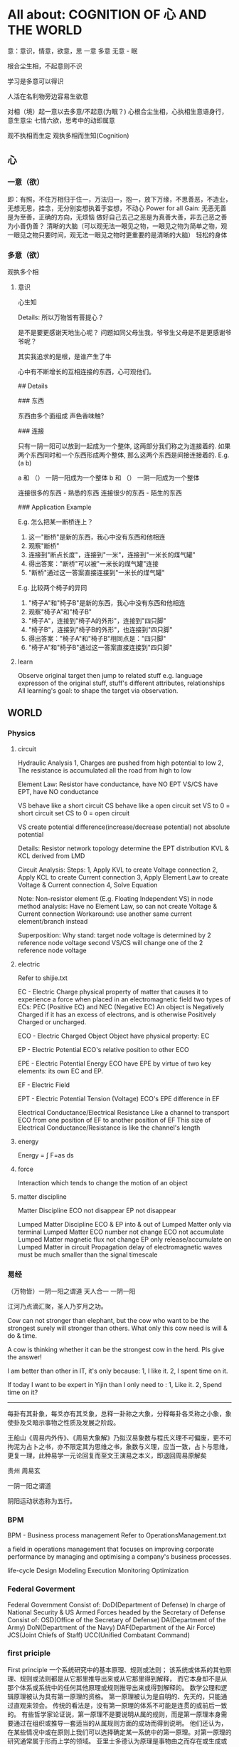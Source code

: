 #+STARTUP: showeverything
#+STARTUP: indent
#+STARTUP: hidestars
#+STARTUP: showstars

* All about: COGNITION OF 心 AND THE WORLD
意：意识，情意，欲意，思
一意
多意
无意 - 眠

根合尘生相，不起意则不识

学习是多意可以得识

人活在名利物旁边容易生欲意

对相（境）起一意以去多意/不起意(为眠？)
心根合尘生相，心执相生意语身行，意生意尘
七情六欲，思考中的动即属意

观不执相而生定
观执多相而生知(Cognition)

** 心

*** 一意（欲）
即：有照，不住万相归于住一，万法归一，抱一，放下万缘，不思善恶，不造业，无想无思，挂念，无分别妄想执着于妄想，不动心
Power for all
Gain:
  无恶无善是为至善，正确的方向，无烦恼
  做好自己去己之恶是为真善大善，非去己恶之善为小善伪善？
  清晰的大脑（可以观无法一眼见之物，一眼见之物为简单之物，观一眼见之物只要时间，观无法一眼见之物时更重要的是清晰的大脑）
  轻松的身体

*** 多意（欲）
观执多个相

**** 意识
	心生知

	Details:
		所以万物皆有菩提心？
		
		是不是要更感谢天地生心呢？
		    问题如同父母生我，爷爷生父母是不是更感谢爷爷呢？
		
		其实我追求的是根，是谁产生了牛


心中有不断增长的互相连接的东西，心可观他们。

## Details

### 东西

东西由多个面组成  
声色香味触?

### 连接

只有一阴一阳可以放到一起成为一个整体, 这两部分我们称之为连接着的.  
如果两个东西同时和一个东西形成两个整体, 那么这两个东西是间接连接着的.  
E.g.    (a b)

    a 和 （） 一阴一阳成为一个整体
    b 和 （） 一阴一阳成为一个整体

连接很多的东西 - 熟悉的东西  
连接很少的东西 - 陌生的东西


### Application Example

E.g. 怎么把某一断桥连上？

1. 这一"断桥"是新的东西，我心中没有东西和他相连
2. 观察"断桥"
3. 连接到"断点长度"，连接到"一米"，连接到"一米长的煤气罐"
4. 得出答案："断桥"可以被"一米长的煤气罐"连接
5. "断桥"通过这一答案直接连接到"一米长的煤气罐"


E.g. 比较两个椅子的异同


1. "椅子A"和"椅子B"是新的东西，我心中没有东西和他相连
2. 观察"椅子A"和"椅子B"
3. "椅子A"，连接到"椅子A的外形"，连接到"四只脚"
4. "椅子B"，连接到"椅子B的外形"，也连接到"四只脚"
5. 得出答案："椅子A"和"椅子B"相同点是："四只脚"
6. "椅子A"和"椅子B"通过这一答案直接连接到"四只脚"

**** learn
Observe original target then jump to related stuff e.g. language expresson of the original stuff, stuff's different attributes, relationships
All learning's goal: to shape the target via observation.




** WORLD



*** Physics

**** circuit
Hydraulic Analysis
	1, Charges are pushed from high potential to low
	2, The resistance is accumulated all the road from high to low
	

Element Law:
	Resistor have conductance, have NO EPT
	VS/CS have EPT, have NO conductance
	
	VS behave like a short circuit
	CS behave like a open circuit
		set VS to 0 = short circuit
		set CS to 0 = open circuit
	
	VS create potential difference(increase/decrease potential) not absolute potential
	
	
Details:
	Resistor network topology determine the EPT distribution
	KVL & KCL derived from LMD


Circuit Analysis:
	Steps:
		1, Apply KVL to create Voltage connection
		2, Apply KCL to create Current connection
		3, Apply Element Law to create Voltage & Current connection
		4, Solve Equation
	
	Note:
		Non-resistor element (E.g. Floating Independent VS) in node method analysis:
			Have no Element Law, so can not create Voltage & Current connection
			Workaround:
				use another same current element/branch instead
	
	Superposition:
		Why stand:
			target node voltage is determined by 2 reference node voltage
			second VS/CS will change one of the 2 reference node voltage
		


**** electric
Refer to shijie.txt

EC - Electric Charge
	physical property of matter that causes it to experience a force when placed in an electromagnetic field
	two types of ECs: PEC (Positive EC) and NEC (Negative EC)
		An object is Negatively Charged if it has an excess of electrons, and is otherwise Positively Charged or uncharged. 
		
		
ECO - Electric Charged Object
	Object have physical property: EC


EP - Electric Potential
	ECO's relative position to other ECO
	

EPE - Electric Potential Energy
	 ECO have EPE by virtue of two key elements: its own EC and EP.


EF - Electric Field


EPT - Electric Potential Tension (Voltage)
	ECO's EPE difference in EF
	

Electrical Conductance/Electrical Resistance 
	Like a channel to transport ECO from one position of EF to another position of EF
	This size of Electrical Conductance/Resistance is like the channel's length



**** energy
Energy = ∫ F=as ds


**** force
Interaction which tends to change the motion of an object


**** matter discipline

Matter Discipline
	ECO not disappear
	EP not disappear
	
	
Lumped Matter Discipline
	ECO & EP into & out of Lumped Matter only via terminal
		Lumped Matter ECO number not change
			ECO not accumulate
		Lumped Matter magnetic flux not change
			EP only release/accumulate on Lumped Matter in circuit
	Propagation delay of electromagnetic waves must be much smaller than the signal timescale
	
		
*** 易经
（万物皆）一阴一阳之谓道
	天人合一
	一阴一阳
	
江河乃点滴汇聚，圣人乃岁月之功。

Cow can not stronger than elephant, but the cow who want to be the strongest surely will stronger than others. 
What only this cow need is will & do & time.

A cow is thinking whether it can be the strongest cow in the herd. Pls give the answer!

I am better than other in IT, it's only because: 1, I like it. 2, I spent time on it. 

If today I want to be expert in Yijin than I only need to : 1, Like it. 2, Spend time on it?




-----------------------------------------------------------------------
每卦有其卦象，每爻亦有其爻象，总释一卦称之大象，分释每卦各爻称之小象，象使卦及爻暗示事物之性质及发展之阶段。

王船山《周易内外传》、《周易大象解》乃拟汉易象数与程氏义理不可偏废，更不可拘泥为占卜之书，亦不限定其为思维之书，象数与义理，应当一致，占卜与思维，更复一理，此种易学一元论回复而至文王演易之本义，即退回周易原解矣


贵州 周易玄



一阴一阳之谓道

阴阳运动状态称为五行。


*** BPM
BPM - Business process management
	Refer to OperationsManagement.txt
	
	a field in operations management that focuses on improving corporate performance by managing and optimising a company's business processes.
	
	life-cycle
		Design
		Modeling
		Execution
		Monitoring
		Optimization


*** Federal Goverment
Federal Government
	Consist of:
		DoD(Department of Defense)
			In charge of National Security & US Armed Forces
			headed by the Secretary of Defense
			Consist of:
				OSD(Office of the Secretary of Defense)
				DA(Department of the Army)
				DoN(Department of the Navy)
				DAF(Department of the Air Force)
				JCS(Joint Chiefs of Staff)
				UCC(Unified Combatant Command)


*** first priciple
First principle
一个系统研究中的基本原理、规则或法则；
该系统或体系的其他原理、规则或法则都是从它那里推导出来或从它那里得到解释，
而它本身却不是从那个体系或系统中的任何其他原理或规则推导出来或得到解释的。
数学公理和逻辑原理被认为具有第一原理的资格。
第一原理被认为是自明的、先天的，只能通过直观来领会。
传统的看法是，没有第一原理的体系不可能是连贯的或前后一致的。
有些哲学家论证说，第一原理不是要说明从属的规则，而是第一原理本身需要通过在组织或推导一套适当的从属规则方面的成功而得到说明。
他们还认为，在某些情况中或在原则上我们可以选择确定某一系统中的第一原理。对第一原理的研究通常属于形而上学的领域。
亚里士多德认为原理是事物由之而存在或生成或被认识的起点。


*** knowlege
Knowledge
	Declarative
	Imperative


*** OE
OE
	Operational Environment
	
	Data can exist in different State


*** Operations management
Operations management
	an area of management concerned with overseeing, designing, and controlling the process of production and redesigning business operations in the production of goods or services.



*** science engineering
Scientists and engineers are both interested in the nature of things, in understanding how ideas and objects in the world fit together. 
But in general, they seek to understand the nature of reality with different ends in mind: the scientist seeks this understanding as an end in itself, the engineer in order to build things. 

Engineering
	purpersful use of Science
	
Science deals with fundamental laws of nature 


*** semantic
static semantic
   meaning derived from non-runtime
semantic
   meaning derived from runtime


*** syntac
syntax
	symbols structure 


*** word
岁功
	岁月 的 功劳

帝载
	帝王 的 记载　-> 帝王 的 事情
	
系辞
	连接 辞。　辞，分争辩讼谓之辞
	
贞
	从卜，貝以爲贄。

参天两地 (sān tiān liǎng dì) 而倚（yǐ）数
	三天二地，依照立数。　倚，依也。-> 依照而立。　
	
发挥
	发，射发也。挥，奋也　-> 举起。
	
理
	治玉也。 -> 剖析
	
义
	己之威仪也
	
己
	中宫也。
	
宫
	室也。
		
性
	生之质也。
	
甄
	匋也。匋者，作瓦器也。

取义说

取象说

爻位说

一是察言，二是观变，三是制器，四才是卜占


天地之大德曰生

生生之谓易

顺乎天而应乎人

保合太和

与天地准



读《易传》，较好的古注本是孔颖达的《周易正义》，收在《十三经注疏》中，今人徐志锐《周易大传新注》齐鲁书社，1986年版，黄寿祺、张善文《周易译注》上海古籍出版社，1989 年版，都是较好的参考书。重点读《系辞》上下篇。 ——廖名春 撰文



*** 合作
合作就是各司其职， 整体到达的高度由团队最弱环节决定。
你可以换掉最弱环节，但不能因为别人做的不好就自己做。


*** 波
波的传播速度和频率没有关系。和媒介有关系。


*** 三之谓的衍生
No need to worry that u can not remember, u just put ur attention. 


Brain is like a DB.
U can easy add things to DB, the most hardest thing is that u can search them in DB.

How to search:
Normally people search it in spec context, if this context have a link to the thing then u can find it, else... 

So put link in spec context is very important.



Container(现实的，Refer to shijie.txt)
Context
All beings/existence should inside Context
Group

具体的技术不牛B，技术背后的idea才真牛B。Language:
Stuffs(Sign, Voice, Movement...) to express infoYour Leader is higher than you, but you should have the potential to bypass in future.
性决定一切

First and foremost is thoughts.
contains:
your thoughts
team's thoughts
team member's thoughts

So:
How to make their tasks seriously?
They need to have the thoughts of it's important, than ...
How to make them have the thoughts?
 Put them in specific position
 What position?
 The same position as yours
 
 
 
 
 

U can lead a team only if u are that kind of person.
what kind:
Serious
Prestige
Righteous


It's an exchange, if you need to get control from them, you need to give them sth. in return. 
All being/existence have its reasonprinciple
principle bound changes
direction is a principle
Project Elements:
Project
Work
Resource
Execution
Method
E.g.  Prescriptive Method, Adaptive Method
Plan
Status


Project develop steps:

Project Planning:
Find Req
Define Req Scope
Create WBS
Create Activities
Sequence Activities
Estimate Activity Resource
Estimate Activity Duration
Generate Schedule

Project Executing:
Setup Team
Impl Project

Project Closing:
Deliver Project
Update Info
Dismiss Team

Prototype
A relationship (refer to world.txt) : derive from

Relationship between Objects. 
If C Object derive from P Object, then P Object is C Object's Prototype Object.
Object should contains its Prototype Object's traits 
psyche

structural model
Id
uncoordinated instinctual trends
ego
organized, realistic part that mediates between the desires of the id and the super-ego
super-ego
plays the critical and moralizing role

The super-ego can stop you from doing certain things that your id may want you to do.
Id can be changed, e.g. instinctual reaction in some env. 所有的学科到达最高点时会合为一点， 所以博士叫做：Ph.D. (Doctor of Philosophy)
软件设计到高一定高度时就会遇到普遍适用的简洁该经历的必须经历，无论好坏得失。舍才有得，舍得同在。
刘备第一任县令时打官被通缉，才使得第二任时官不敢为难于他。

无威仪不可以奉宗庙，承社稷


有伊尹之志则可，无伊尹之志则为篡逆也

人不可逆势，但可造势
董桌操之过急，逆势下未造势而为

孙策之死：
弱身不议虎

多年无成因阴阳不全，有武无文这个世界的一切都不是完美的。也许这就是道。
所有事情都有瑕疵。世界
世界由存在组成
其他关于世界组成的问题只是分类的问题了
E.g.
阴阳，物质和非物质，感知的和未知的

世界就是阴阳变化(Refer to 3ZW.txt)

阴阳变化分类:
现实的和镜像的
Individual & Connection
Note:
Both Individual & Connection are YingYang, but they have different role.
E.g.
A rope can be an Individual, but when it bind to other Individuals it turns to be a Connection

解读一：
阴阳变化的某一时刻状态(物)
万事万物同时含有阴阳(对与错，好与坏，顺与逆)
    顺势有好处也有坏处
    
    阴阳变化的过程(动作?事?)
    这一过程需要特定的时间，特定的环境
    每个过程这一特定的时间不一样，所以改变象是一种缘分
    
    解读二(Now I prefer this one)：
    阴阳 - 物
    变化 - 事
    
    
    Derives:
    there is no same thing in this world
    
    变化越多, data越多, 越多活力
    E.g.
    政府对市场是管还是不管？
    我觉得是个度的问题。
    正如政府对社会出台法律进行管理。
    如果没有法律，社会阴阳运动会过大引起混乱。
    如果法律太严，社会阴阳运动会过小引起缺乏活力。
    
    物中包含量
    量 = 数 + 单位
    
    镜像的
    心
    信息
    知识
    软件
    
    Details of 解读二
    物和事处于同等位置。
    
    物中有事，因为阴阳一直关联着变化。事中有物，因为变化一直关联着主体：阴阳。
    
    事，物有多个面（事物的状态/属性）
    
    Entity Model base on 解读二:
    State
    Describe 阴阳变化
    Behavior
    Describe 变化三之谓的世界观
天 - 世间(存在)

整个世界由存在组成，存在由元存在创造。
元存在由元元存在创造…

世界由存在组成。
有没有一个存在主宰其他的存在？


定义类问题
很多问题的答案存在于定义里。
问题也是定义出来的

可以做某事，归根在于你有相关资源。

不知道有没有天，但是感觉有天命。天命回去促使世界整体进步。个人不用操心这一问题，个人没有这个能力。个人所能做的只是做好自己该做的事情，就像细胞只要好好活着并好好死去生命就会进步。交易这个过程本身就会产生价值
宽容，感恩， 行动，养生，珍惜，满足 - 付出
合作 - 付出和收获的渠道人真的太渺小了。人在世上，就像原子在人身上。
强者强势，弱者弱势力。
人 -> 事
人 - 因
事 - 果
处理人际关系：
1. 首先回答你要什么样的关系
   E.g.  你要和小气的人保持好的人际关系吗？
   2. 向内求个体代表整体。
      有时，一个人觉得你很狂可能表示世界觉得你很狂。一个人觉得你应当承担更大的责任可能表示世界觉得你应当承担更大的责任。很多事情归宿应该以人为本。价值：产出和成本差系统依言而行，其实是请言者运营系统。修身
      提高自己以便更好的活着
      所以修身包含修技有些时候你想通了但没有做到是因为惯性（惯性往往没有经过思考）U can not do everything urself. Maybe you need to catch the core 20 percents. The rest non-core 80 percents should rely on other.
So that u can better catch the core.

At one time u can only do ONE thing.

When u thinking I need to read this book, u are not reading, you are thinking.
When u thinking I need to do something carefully, u are not carefully, u already half hearted.

准则:
利己还是损己

往往，利人同时也利己，损人同时也损己。
向内求以使自己和其他东西合，因为你不能改变别人时，你只能改变自己努力可以使很多人受益，但核心的，主导的是使自己收益。协作就是各司其职， 整体到达的高度由团队最弱环节决定。
你可以换掉最弱环节，但不能因为别人做的不好就自己做。这个世界人生来各异，你不要强求别人变成自己期望的那样。两物在一起势必趋于同化
要么A同化B，要么B同化A.
E.g.
枕头整齐和床乱在一起，要么枕头也乱，要么床也整齐。不要去改变你的性格，去把它用在正确的地方。
E.g. 斤斤计较用在大事上。很多果是因为之前长期的因

有些果是不可承受的分层
一个系统的基础元素由另外一个系统提供

一个系统包含：
基础元素：
独立元素
连接元素
组合元素
由基础元素组成
抽象后成为上层系统的基础元素

天命
上天注定这个世界有太多的不确定和危险。
上天注定世界难以改变，只能改变自己。
上天注定修身可以部分保护自己。
上天注定一切皆有其道。人需要独自对自己负责。独自选择，生活，面对，探索，发现，思考一切。
所以你不知道你可以活多久，可以不可以活到明天。
每一天都应当做好这是最后一天的准备，思考你这一生应该做什么（自己生命的意义）。                                      
如果醒来自己还活着请感谢上天的赠与。

人生的意义/目标 -> 率性 -> 从天命
     活着，好好的活着，做自己喜欢的
          你的性决定你生命的内容
               性是天给你的
                    
               在最后一天的方法下对生命的意义的思考：
               如果意义是指结果那么：
               生命的意义不在于获得因为你终将一无所有。什么的意义在于给与，给与的东西一直存在。事本身无好环
               你可以从中学到东西，对你就好
               反之则不好


没有决对的害，也没有决对的益。敌人只是你反对的人。

好事和坏事从两个角度都让人成长。

没有对与错只有利与弊学习是对这个世界的理解，包括自己本身。
学习的意义是学以致用（率性）

把新知识加入现有的知识体系中，使之不再是孤立的知识片段。

The more you learn about something, you should have deeper understanding on the Foundation Knowlege (Refer to zhishi.txt).

Approaches to speed up reading:
     skip sth
     put more time
     enhance read ability
害怕是因为没自信，没自信是因为没知识工作产生了产品，产品解决了问题（公司的，客户的）平衡：
平衡不是均衡，是权重
任何的问题都是失衡引起的。
失衡越严重，修复越贵。

E.g.
因为心上放了太多的事，以致耽误了更重要的
我是弱者我的能力不匹配我做的这么多事
知满足（要与得的平衡）
根与枝的平衡
选择需要平衡，你可以学很多东西，但是你需要考虑这些是不是可以带来经济价值。幽默之源：
不伤人的笨，人性弱/缺点暴露度量
是不是为了理想而无声的吞下无奈的痛苦？影响力
你对别人的影响力=对别人影响的量
=你的牛逼 * 你对事情的重视度
心 = 性（天命在人） (Refer to Shijie.txt)
性
决定静生慧的速度和最大值（智力）

严谨
严谨决定了修得的道的准确性
可能是人和人区别的非常重要因素


智慧
可能是人和人后天差别的根本
很多问题都是因为愚昧，缺少智慧。


鬼谷子讲天命在心
志克怯 -> 无志不往

情绪
情绪是天生的，存在有他的意义。
e.g. 
可以带来深刻记忆

平静
平静是一种情绪的状态，这种情绪状态源于智慧（大度 ...）

诚
勿自欺
做真实的自己

大度
不是压制情绪。
是着眼于大局，有大志。
为了理想而无声的吞下无奈的痛苦？

静
静而后能安，安而后能虑，虑而后能得。
静生定，定生慧.
U need to give up all, if u want to empty/peace

U can not give up all is due to:
too many stuffs in ur heart
compare to current thing u are doing the stuff in ur heat is more attractive.

谦虚
看到天命的人一般都谦虚，因为看到了自己的渺小。
谦虚不是把能的说成不能，那是欺骗。谦虚是认识到自己的渺小。

痛苦
痛苦、烦恼、失眠源于在乎，它值得你用生命去在乎吗？
没有选择很痛苦。当你把所有的一切都压在一个地方时你就失去了选择.
面对痛苦，势必会痛和想逃避，否则不是真的痛苦(就像咖啡的苦不算真的苦)，但最后请勇敢面对，经过后痛苦会为你所用(习惯辣后你可以享受辣)。

我
意识的集合。
这些意识寄存于身体，所以你要感谢身体，尊重身体，珍惜身体。
Refer to psyche.txt

小气
小气就是气小，就像格局小，目光短小，着眼于小的地方。
这是由于你的习惯（生于性）引起的，当你习惯的思考着眼于小的地方或事情就是小气，目光就短小。
你可以改变你的习惯（性）吗？
如果可以那么系统的平衡可能会被破坏并重构，所以只能在状态好的时候才可以？

自私
自私是人性的一部分。
公平（双赢）的交易才是顺着大部分人的性的，才是容易发生的。
E.g.
医生给你建议，你给医生什么？

恨
你理所当然的应该恨你的敌人，但是你要谢谢安排你的敌人出现的人


欲望
付出最少化，利益最大化
Approaches:
简
Approaches:
Taxology
Approaches:
Group
Vertical Group
E.g. 
MOF 4 Layers, Program 4 Layers, Abstract Item & Concrete Item
Concrete/Conceptual
Concrete Items
Conceptual Items

Horizontal Group
E.g.
Group in Abstraction
Group natural & non-natural
Many other groups are base on part of this group result

OO(Object Oriented)
Group Object into groups
Group Attributes into groups:
Group Attributes
Individual Attributes

HCLC (High Cohesion & Loose Coupling)
Common properties only need one copy
Narrow relationship search scope
Note: 
this introduce new complexity but reduce over all complexity




就重避轻
Approaches:
Abstraction
Hide part of the whole
Most Abstraction base on Group(Separate Open part with Hide part)
E.g.
开放功能隐藏实现（把功能的描述放在名字上，实现描述放在内部，暴露名字隐藏内部）
Keep Essential Elements remove all other Elements
Essential Elements
Elements which make Object XXX an Object XXX
is to hide complexity

Combination
is to increase complexity


整体到局部
把握整体就可以把握方向
为了不迷失，进入细节时还应该同时抓住整体
没有整体的局部往往是没有意义的
E.g. 
解决不是基于大问题的小问题是没有意义的
闭眼，象树一样组织相关思考以便track所有相关思考。
思考可以处理的只是知（Refer to zhishi.txt）因为小聪超过了大智（思考放在了小地方所以有些顾此失彼）感知
存在于大脑中的某种东西(类似于胶卷)。

这东西一般都是现实的镜像（Refer to 镜像.txt）。
我被天宽容原谅了，我何以报答？
我为什么不能宽容？
我是来回报的，这一目标决定我不应该在乎得失与和他人的比较。
我出生只有4斤8两。
我身体素质很差。背部受凉
发火
动作过大
疲劳关于技术我总是被动的跟随着。我希望是个创造者。描 + 述
描
Description
Note:
Seems similar to Modeling
述
Representation of Description


很多知识和概念是对世界的描述
E.g.
数是对量的描述
Domain Model - Model of a target Domain攀比-希望别人不好，会孤立联系
赢了使你骄傲
输了是你嫉妒你可以接受（用）一个人或者鄙视（不用）一个人，但是你不可以改变一个人，只有他自己可以改变自己。当你从事一件新的事情，你要放下以前做事的方式，因为惯性可能让你跳过对事情的分析判断。很多牛逼的东西只是暂时的
E.g. G1X, D100物有本末，事有终始，知所先后，则近道矣。

本：
修身(内)
修身有圆满
末：
修技(外)，做事
修技修不完


本：
方向
末：
具体问题根
事情做不好根不在于技，而在于心，心生技
智慧之根 - 教
和谐之根 - 率性
行为之根 - 心
理之根 - 天命

三之谓是根，但是我们生存在枝叶之中所以也要了解枝叶。

买东西应该看本（血统）格物
就是要去观心正心
是一种平静，不愤怒，不恐惧...
愤怒，恐惧... 是对人的一种强大的束缚

正心分内外
内
消除自我相关的愤怒恐惧...  
内往往会更容易忽视。

E.g.
下属是同事，不巴结
老板是同事，不巴结和凡人的沟通桥梁是言语
和聪明人的沟通桥梁是心里

沟通传递两种信息：内容本身，感觉（姿态，认真…）

沟通需要一个共同的基础
团队沟通需要以团队目标为共同的基础越是牛责任越大。外界对你的要求越高

做一个牛人何必在乎做技术还是其他呢？物竞天择使得这个世界得以进步
只竟（低头努力）不比朝自己的目标（自己的感觉）走，不要被别人牵着走，更不要被恶意的言论牵着走。人不可避免的一直犯错，所以要一直做些什么(包容，好事)去弥补(平衡)
这就像是交易。
犯错后第一件事应该是承认犯错了，这样才能促使弥补的发生。率性
一切存在与发生都是合乎道（率性）的（道也者 不可须臾离也）

性
昨天和今天决定明天
命运就是你过去的总和
做你喜欢的事情就是顺
用较少的精力做较多的事情。
目标要明确才能不管过程
E.g.
打的从A到B，可能会走最远的路。潜在正确的目的是A到B且最省钱

过程很多时候是和目标不一致的，这也是必然的，但是只要总体上在接近这一过程就没有问题。因为性，有些东西相互合，有些东西相互不合
所以当你不可以获得某些东西时，你只能帮别的个体（比如你的公司）去获得。
这就像母公司开子公司去做一些事情。知识
现实的镜像。
存在形式可以是：感知，书，视频...

只是工具。

人再牛逼也只是有一些不属于自己的牛逼的镜像。

分类：
Approach A:
切身感受到的知识
非切身感受到的知识
Approach B:
Foundation Knowlege
Can deduce Derivative Knowlege
Derivative Knowlege
Derived from Foundation Knowlege
管理就是借势树立规则，并保证被执行。

项目管理方法(Process)存在于人和事中
而不是软件中
软件只是做了自动化
人最宝贵的是时间精力。
管好你自己，你没有时间和必要管别人每一种人都有他的精彩/美好，孤独者的奋斗，领导者的大气，智者的淡定，波澜起伏，平静...

人往往只看到别人的精彩而没看到自己的精彩。
经典的东西好像没有一点多余的东西。
e.g. 辉腾没有一点多余的线条。能
你能只是因为你是那种能的人。
所以万事向内求。

天命已经让你有很多的能，对一些不能不必强求能，放弃一些能可以得到别的能。（refer 舍得）有舍才有得，有舍必有得。对一个普通人要求高不但不能帮助成长反而是一种折磨解决问题本身不重要，最重要的是解决问题的方法。
因为有方法你可以解决所有的问题。讲究成性真的很美。诚意 
E.g. 自己享受。用多少资源生多少资源，不是有多少资源生多少资源。很多条路都可以到达目标，率性的这条最有力。越是看似不重要的越重要。
如：健康时候的健康，拥有时候的拥有。镜像
是某些东西，他连接着另一个东西并和他有一定的相似性你有产品可以让所有的动物变得好看，
但是一只公狗需要的只是一只漂亮的母狗，
你需要告诉狗的是产品可以给他漂亮的母狗。面试就像考试，检测你的水平
考试前的准备是为了改正缺点提高自己。
不是为了欺骗作弊。

真实才最重要因为他决定了你和新公司的匹配度。太多的顾忌也许是因为精力放错地方了，精力应该放在目标上.顿悟，就是突然明白有件事之前做的不对是因为一个想法或惯性不对，修复他只要修复这个想法。
例如：
练字
摩擦点没有痕迹
E.g.
D100: 电池盒，只有侧面槽里有新的摩擦痕迹，电池仓卡子有新的摩擦痕迹。
孔没有灰尘
E.g.
D100: 各种耳机电源孔没有灰尘。




*** 撮机
"Cuo Ji" is the core of stock deal.

1, Put buy & sell order in two Q.

2, Sort these orders by price & time
Buy Q is descending, Sell Q is ascending.

3, Match & Deal them from the top down.
During the match & deal , big order will be split to small orders to do match & deal with small one, 
median price will be the price.




Stock Table & Chart relations
Table -> Chart
timeshare closing details is the base table, all other table/char is base on data in this table


*** zipinzhenjie
天命之谓性

天命（在天）=性（在人）=理（在物）=？道=？气禀

气禀 =？ 五行之气禀赋

--------------------------

天人合一 contains 天人同构 & 天人同演

动物禀天之气，植物禀地之气，人禀天地之气。人方可与天地相参并列三才之一。

八字算命，依天地之道推人之命

岁功 means 日月轮回，春夏秋冬之“造化”过程

天人合一			同构					同演
大天地（大人）	历法（纪年月日时）	岁功
人（小天地）		四柱					大运

--------------------------

本原 & 现象

阴阳五行，万事万物不同的现象的本原，其在不同的事物上表现出不同的现象。

万事万物的组成与演化都是由阴阳五行组合着来推动的

五行，在天的现象为五星，在地的现象为五岳，在岁功的现象为昼夜、四季循环，
在人的现象为五脏、五官，在人事上的现象为五常、五志、五事

天地之间，一气而己。惟有动静，遂分阴阳；有老少遂分四象。

五行之态，旺相休囚死


*** 感觉
我感觉一切都是感觉
	感觉是什么？他不能由感觉来描述，我不知道他用什么系统来描述。
	感觉所有的系统都需要基于一些抽象（隔离另外一个底层系统，这一底层系统由不同于上层系统的元素组成）
		个人的能力是有限的，不能知道无限（所有的层），所以必须也必然使用抽象去隔离其他的层。
		抽象自身还是需要明确的（开放和隐藏的界限）

	感觉世界上有物质
	感觉感觉是由心产生
	感觉感觉是有触发者的（也定义为感觉的标的）
	感觉感觉本事是真的，感觉的内容不知道真假
	感觉很多概念是感觉的概念，也可能是感觉的触发者
	感觉感觉的触发者独立于感觉存在（也被定义为存在）
	感觉感觉的整体模型（世界观）
	感觉人的出发点都是感觉
	感觉感觉有巨大的力量
	感觉提高自我学习进步的能力可以更好的学习进步
	感觉屁股（立场，要做什么）决定脑袋
	感觉很多事情不行是因为自己太low
	感觉做事情当中去做人
	感觉思想和外界决定行为，行为改变思想
	感觉：
		心里强大的人会影响心里弱的人
		心里强大 - 自信
		把强大藏在内心
	感觉一切的标准应该是目标导向
	感觉只有感觉确定是真实的
	感觉：
		碰到问题先自己思考（以自己的世界观为基础）。不要一开始就看书而不从自己的世界观出发，这样容易被误导和迷惑。因为任何书上的描述都是片面的，他是基于很多没有写出的东西之上的。
	感觉：
		探索这一活动产生智慧
		生命轮回，探索不止
		生命是探索的载体
		
	感觉：
		关注过程，一个过程会达到多个目标。
		获取知识的方式的知识比其他普通知识更重要，方法的知识只能在学习普通知识过程中学习。学习的过程中学习。学习学习。
		
		世界观是这个人感觉的集合
		每天从感觉出发
		吃苦只有用在自治（对抗自己）上才是伟大的
		真正牛的人很少问其他人的想法，他更多在实践自己的想法（感觉）
		
		感觉对人的影响大小取决于他是刻骨铭心还是一闪而过
		实践可以将感觉的内容细化从而推动他从一闪而过向刻骨铭心迈进一步
	
	感觉有外界
		因为感觉会变化
		如果有，外界和感觉的一致（感觉由外界出发）可以让心更顺。
		
	
	感觉意识层面的个体是感觉的集合
		个人的成长是感觉的堆积
	
	目前感觉外界的牛永远不属于（溶于）自己，只有感觉可以溶于自己
	
	感觉只有感觉可以驾驭（其他一切可以驾驭的牛）。
	
	感觉一半的牛可以被感觉驾驭，一半不可以被驾驭
	
	感觉真正属于自己是溶于自己，是自己身体的一部分。
	
	感觉沟通的量/深度决定感情的量/深度。
	
	感觉一个念可以观其他的念，但不能观自己。
	
	感觉节奏很重要
	
	感觉个人的世界是感觉的集合
	
	感觉世界的结构由感觉的交叠组成。

	感觉一个想可以描述另外一个想
	
	对世界的理解就是从我感觉开始
	
	我是不是应该把世界是什么抽象掉，做好当前这一层（手头的事）？
	
	我不知道什么是对什么是错。
	
	思可解疑
	
	我不知道世界观，我只有某些系统的观。e.g. 软件
	宁愿不做事情休息也不要做不该做的事情。
	抽象在日常生活中：
	隐藏掉原因，开放结果
	
	悟道 - 用心感受世界
	
	外部现象容易感受到，内部原因不一定可以感受到
	
	狂就是没有畏惧感
	
	灵是用，心是体
	最大化灵的用
	可观，可感，可知，可思，可记忆叫做灵
	灵是一切的本？
	这一模型是否正确需要未来实践中验证
	观不到观自己。
	感觉产生了记忆，记忆又可以被感觉。记忆是镜子。
	看是一种能力没有主体。所以不存在看不到主体这样的问题。
	
	
	
	思考的目标不可以是思考本身，但是可以是记忆（包括思考的记忆）
	
	
	世界的模型是用，他无所谓体是什么。
	所以感觉可以建模感觉就像
	java 实现的jvm 可以执行 java
	
	
	
	有些结论是根据之前发生的体用关系推导而来的。

	一切都是感觉，包括这句话本身。感觉没有对错所以不用证明，但是有全面和片面之分。
	Most "Why" is about "What's the root"

	触发感觉生成的东西是什么？物质？

	我们用觉表示触发感的东西。

	探索问题的答案

	心的探索会有发现

	知识的根是探索（探索产生知识）
	这句话由探索而来
	探索后发现有所得
	怎么证明这句话是对的？
	答：经探索得到：探索是去发现存在的东西，不存在对与错。



	探索到：
	人不能长期处于疲劳状态中。
	高风险高收益人也是一样。
	勇敢不是不害怕（害怕是天性）而是明明害怕还去面对。
	


*** 根
天赋 + 修身
	天赋
		This is what comes alone with the birth
		I don't know this is material or spirit

	修身
		包含：探索，思考...

	“知”不是根：
		有些事情你知道也是这样，不知道也是这样
		“知”本身也是有来源的
	
	“天赋 + 修身”这句话所描述的东西不是知
	“天赋 + 修身”这句话本身是知
	
	“天赋 + 修身”这句话所描述的东西    --生成-->    “天赋 + 修身”这句话本身
	
	一切认识是依靠天赋感受世界而来，包括这句话本身。

*** 知识
知识让我看到了更多的东西
	这句话是我的亲身经历
	这句话是我回到最初（小时候）之后看到的
	所有的问题都可以被知识回答
	看到更多的东西后可以更好的做更多的事情
	
	知识改变命运
		在没有知识的情况下人走的路是一种命运，在有知识的情况下因为站的高看清了方向所以会改变之前的路。
	
	知让我看到，认识，尊敬，获得牛。
	知是唯一的让我站的更高的东西。
	知可以也只能让人站得高看得远。
	知识可以让我站的更高看清方向
	看得多以后你会发现你有很多可以做还有更多做不了。
	人很渺小，世界上有很多很牛的东西
	
	看世界方式：
		从问题出发
		从最初现实出发
	
	看到路可行，看不到路也可行，看到路行的更好
		有多少知才可以做多少事。
		没有知我什么事也不能做。
		知是人一切可能的可以的基础
		知是人行的基础。

	知让我看到：
		知是人的一切的基础
		人所能达到的最高境界可能也就是知
		知只是象
		知很牛，但不是最牛（比如天命比知更牛）；但是知的牛是唯一的人可以直接获得的牛。
		是知给了人力量
		
		如果牛是随心所欲那么：牛的东西有很多，有些不能被获得，有些能，但只有知可以直接被人获得。
		知是获得其他的牛的基础。
		是身体和知让我强大的。
		我的牛的边界
        我的牛的渺小
		
	格物致知
		践行到达知
		
		Details:
			格物 - 亲自践行，感悟
			致 - 到达
			知 - 可以存在于任何地方包括书上
		
			读书只能看到知，读书不能到达知，格物才能到达知
			格物致知本身也是知，可以从书上看到，但也需要践行才能到达
			
			
			
	书上讲的别人讲的都不是自己体悟到的
	关键要体悟。
	
	书上有的是别人对世界的体悟
	
	很多东西是镜像
	镜像和镜像对应的实体经常混淆。
	
	忘掉书上讲的，想想你体验的世界是什么样的？
	
	忘掉书上讲的，用你的体验建造你的世界观
	书用来指导你怎么去体验。
	
	只有悟道没有学道

*** 佛学
八识心王:
 眼、耳、鼻、舌、身、意、末那、阿赖耶

前五识是感识，认识具体对象, 如果区别这个什么那已经动用意识了。



法的意義，一般通指「任持自性」與「軌生物解」二義：

　　一、任持自性：指「法」能保任執持自體性相而不變不失，例如，一個人有一個人的自體性相，花草樹木有花草樹木的自體性相，一切萬法都各自具有「任持自性」的特點，不會混淆不清。

　　二、軌生物解：指「法」皆有一定的規則，能夠使我們對事物生起了解、認識。就軌生物解的意義來說，「法」乃指認識的標準、規範、法則、道理、教理、真理、善行等。



安住 安住是止，一种定境。心能安住才会看到事物的真相。即在定中才能生慧，才能见到我们的本来面目，见到佛性。



*** 道德经
道: 路，引申动作、变化之路，引申法则（像路一样用来被顺着，遵守）
德：准则，人为事之准则。


*** 大学
至知在格物 ，格物在性（天命之谓性, 赋命自然, 生之质）
	五行各禀其性，人亦然。人性有灵可观物思索，可格物。
	
	至：极
	物：内物（心），外物（在心为象）
	格外物至外物知，格内物（心）至内物（心）知 
	从旧本大学
	It's a Perception Seed. Seed -> Perception -> Seed. 



E.g.
	Everything, we talk/think about, is just Perception:
		Think about Substance, to know that any explanation on Substance is just Perception.
		Maybe Perception similar to Substance, but they are not the same. 
	
	
	U need to start from BEN:
		JS ScopeChain:
			From JS perspective, every thing is object. 
				So Scope Chain must be some other's object's field. 
					So it will initialized when parent object be created. 
					There parent object can be Execution and Function. 
		DOJO:
			Check what's exposed, so that you will know what dojo is, start from define & require, so that u will have a hole pic.
		 
		 
	Everything want to last, it need to be a cycle
		Derived from Seed -> Plant -> Seed
		
		
	With earth, GWZZ -> other Perception -> GWZZ
		Derived from Seed -> Plant -> Seed
		
	
	How u know it's a seed?
		Put it into the earth. U will know. So do the same to GWZZ. 
		
	How u know other Perception can generate GWZZ?
		Just like I don't know why plant can generate seed, but it just did. So the same for GWZZ. 



*** elements of the theory of computation
Practical successes of computer science build on its ELEGANT AND SOLID FOUDATION.

	Computer science has its own set of fundamental questions: 
		What is an algorithm? 
		What can and what cannot be computed?
		When should an algorithm be considered practically feasible?
	
	These ideas and models are mathematical in nature.
		The most useful abstractions of a computer are clearly mathematical.
		Practical computational tasks require the ironclad guarantees that only mathematics provides.
		Mathematics employed in theory of computation is generally discrete, in that the emphasis is not on real numbers and continuous variables, but on finite sets and sequences.
	
	It is based on VERY FEW and ELEMENTARY concepts, and draws its power and depth from the careful, patient, extensive, layer-by-layer manipulation of these concepts.
	
	

*** English
音节是语音的基本结构单位
	分为：
		元音音节
		辅音音节
		
		
		开音节
		闭音节
		衍生音节
		
		
Syllable:
	V
	CV
	CVC

	
When a word consist of more than 3 syllables, one of these syllables will be stressed syllable.


重读：
	1, [ ?i? ] 前一个Syllable要重读
		E.g.
			ic, ison ([ ʃ ] 包含 [ i ] )
	2, 倒数，每第三个Syllable要重读


记单词要顺着词性记，要和谐。

words can be remembered, if u think it will occurs again sometime late

任何人类语言发音应该以音节为单位，单词包含多个音节，所以应该分开读


连读
把独立的单词首尾相连成一个音节
	辅音 + 元音 － 直接连
	辅音 + 辅音 （辅音连缀） － 不好连的（相同，爆破）去除或弱化前一个再连


Details: 
	一般不重读
	同一个意群(即短语或从句)中
	辅音 + 元音
	
    I’m~an~English boy. 

    It~is~an~old book. 

    Let me have~a look~at~it. 

    Ms Black worked in~an~office last~yesterday. 

    I called~you half~an~hour~ago. 

    Put~it~on, please. 

    Not~at~all. 

    Please pick~it~up. 
		
		前面的单词以r或re结尾,后面的单词以元音音素开头,则r或re要发/r/音,并与其后的元音音素相拼。
			They’re my father~and mother. 

      I looked for~it here~and there. 

      There~is a football under~it. 

      There~are some books on the desk. 

      Here~is a letter for you. 

      Here~are four~eggs. 

      But where~is my cup? 

      Where~are your brother~and sister? 
		如果一个音节的前后都有字母r，即使后面的词以元音开头，也不能连读。 
		
		辅音+半元音 （/j/和/w/）
       Thank~you. 

       Nice to meet~you. 

       Did~you get there late~again? 

       Would~you like~a cup~of tea？ 

       Could~you help me, please? 

	辅音 + 辅音 （辅音连缀）
		
		不完全（失去）爆破 
			辅音爆破音或摩擦音后面跟的是爆破音、破擦音和摩擦音等，前面的辅音要失去爆破。
			/p/， /b/， /t/， /d/，/k/, /g/
			
		两个相同的发音只发一个音，但是音更靠向后一个单词
		


*** currency
Money is ownership certificate.
	It denotes you own: (amount/m2)*GMV
		GMV - Gross Merchandise Volume

Money:
	M0 = Cash in Market
	M1 = M0 + Cash in Bank
	M2 = M1 + Credit (Bank can arbitrary create Credit, Credit can in place in Deposit formatter)

RRR (Reserve Requirment Ratio) can limit Bank's Credit creation ability. 
M2 = M1 / RRR



*** 古文
分为：
	上古汉语（先秦秦汉）
	中古汉语（至于唐）
	近古汉语（唐至新文化运动）
		


白話文


*** 黄帝内经
前言：
	天地万物由一气（元气，具体分为阴气和阳气）所化。
	气为本质，阴阳五行为外在形态表现。
	
上古天真论
	上古之人，其知道者法于阴阳
	提挈天地，把握阴阳
	
四气调神大论
	顺四气之变化运行
	天明则日月不明
	夫四时阴阳者，万物之根本也
	故阴阳四时者，万物之终始也，死生之本也。
	逆之则灾害生，从之则苛疾不起，是谓得道。
	从阴阳刚生，逆之则死，从之则冶，逆之则乱。
	
生气通天论
	夫自古通天者，生之本，本于阴阳
	苍天之气，清净则志意冶，顺之则阳气固
	阳气者，精则养神，柔则养筋
	故风者，百病之始也，清静则肉腠闭，阳气拒，虽有大风苛毒，弗之能害
	
金匮真言
	？
	
阴阳应象大论
	阴阳者，天地之道也，万物之纲纪，变化之父母，生杀之本始，神明之府也
	阴静阳躁，阳生阴长，阳杀阴藏
	天有四时五行，以生长收藏
	故重阴必阳，重阳必阴
	天地者，万物之上下也，阴阳者，血气之男女也，左右者，阴阳之道路也，水火者，阴阳之征兆也，阴阳者万物之能始也
	


*** 三之谓
天命之谓性，率性之谓道，修道之谓教
	
	解读：
		我不能给出准确的对这句话的解释，以下是我的解读和猜测。
		
		整句解读0:
			天是一切的一切的主宰
			天让三之谓(知识)表现于外，让人可以感受
				天生三之谓，然后三之谓带我认识了更强大的天
			Everything is Tianming, include life, Tianli ...
			
			
		整句解读1:
			自然万物所组成的整体系统的命令叫作性，顺着性叫作道，修正道/修身而得道 叫作教
				自然万物整体系统对个体的命令，类似生命对细胞的命令
				天命，
					天命在人之谓性（心生），天命在物之谓理
				率性，
					率性应该不是已经必然存在的，否则就不需要修了。
						那么：
							有很多行为是不率性（道）的
								那么：
									以下之前的推论是不正确的：
										率性是顺着自己的欲望，癖好（做自已喜欢的事）？
				道，最高道德准则
				修道
					修身而得道，就像修仙？
					研究道，就像主修某某专业一样？
				之谓，
					他在讲（他讲的内容是）
					Note:
						谓之
							称他为

		
		对天命的探索：
			天命不是简单的结果，他是复杂的算法(因果)。
			对于每个个体天命内容都是不一样的，所以要向内和向外探索学习去了解天命内容（即性）。
				向内：
					自己的性，自己知道，所以要问自己。格除虚假才能看到真心。
					明心见性。
			天命内容：
				知识存在于外界，思考只是去感受知识
					被感受的知识才可以被自己所用，就像抓在手里的武器才可以被用。
				静生定，定生慧
				天行健，君子以自强不息；地势坤，君子以厚德载物
				平衡?
				物有本末，事有终始，知所先后，则近道矣？
				率性？ Should be NO, if: 率性（道），是人的最高行为准则？
				修道？ Should be NO, if: 率性（道），是人的最高行为准则？
				物竞天择？
				癖好？
				欲望？
				人性（利的和弊的）？
				社会的性？
				自然的性？
				人类追求圆满的智慧？
				一阴一阳？
				物格 知至 意诚 心正 身修？
					
				



*** SICP
List presentation
    node
        element
        ?link to sub list

Tree representation
    node
        element
        ?links to sub tree
        
        
图片信息表示
    像素相对位置关系

2015/8/2

We control complexity by building abstractions that hide details when appropriate.
  These skills are by no means unique to computer programming. The techniques we teach and draw upon are common to all of engineering design.
 principles of engineering design
 one should avoid complexities of control and concentrate on organizing the data to reflect the real structure of the world being modeled.


Computational processes are abstract beings that inhabit computers. As they evolve, processes manipulate other abstract things called data.

The evolution of a process is directed by a pattern of rules called a program. People create programs to direct processes. In effect, we conjure the spirits of the computer with our spells.

A computational process is indeed much like a sorcerer’s idea of a spirit.
The programs we use to conjure processes are like a sorcerer’sA spells
They are carefully composed from symbolic expressions in arcane and esoteric programming languages that prescribe the tasks we want our processes to perform.


A Lisp interpreter is a machine that carries out processes described in the Lisp language

Because the language possesses unique features that make it an excellent medium for studying important programming constructs and data structures and for relating them to the linguistic features that support them. The most significant of these features is the fact that Lisp descriptions of processes, called procedures, can themselves be represented and manipulated as Lisp data.
The importance of this is that there are powerful program-design techniques that rely on the ability to blur the traditional distinction between ‘‘passive’’ data and ‘‘active’’ processes.
 The ability to represent procedures as data also makes Lisp an excellent language for writing programs that must manipulate other programs as data, such as the interpreters and compilers that support computer languages.

A powerful programming language is more than just a means for instructing a computer to perform tasks. The language also serves as a framework within which we organize our ideas about processes.

 Thus, when we describe a language, we should pay particular attention to the means that the language provides for combining simple ideas to form more complex ideas.
 Every powerful language has three mechanisms for accomplishing this:
 primitive expressions, which represent the simplest entities the language is concerned with,
means of combination, by which compound elements are built from simpler ones, and
means of abstraction, by which compound elements can be named and manipulated as units.
 Expressions representing numbers may be combined with an expression representing a primitive procedure (such as + or *) to form a compound expression that represents the application of the procedure to those numbers.

Expressions such as these, formed by delimiting a list of expressions within parentheses in order to denote procedure application, are called combinations.

The convention of placing the operator to the left of the operands is known as prefix notation, and it may be somewhat confusing at first because it departs significantly from the customary mathematical convention. Prefix notation has several advantages, however. One of them is that it can accommodate procedures that may take an arbitrary number of arguments, as in the following examples:
(+ 21 35 12 7)
75
(* 25 4 12)
1200
A second advantage of prefix notation is that it extends in a straightforward way to allow combinations to be nested, that is, to have combinations whose elements are themselves combinations:
(+ (* 3 5) (- 10 6))
19

following a formatting convention known as pretty-printing
 Even with complex expressions, the interpreter always operates in the same basic cycle: It reads an expression from the terminal, evaluates the expression, and prints the result. This mode of operation is often expressed by saying that the interpreter runs in a read-eval-print loop.
 following a formatting convention known as pretty-printing
 A critical aspect of a programming language is the means it provides for using names to refer to computational objects. We say that the name identifies a variable whose value is the object.
 Define is our language’s simplest means of abstraction, for it allows us to use simple names to refer to the results of compound operations
 Indeed, complex programs are constructed by building, step by step, computational objects of increasing complexity.
 The interpreter makes this step-by-step program construction particularly convenient because name-object associations can be created incrementally in successive interactions. This feature encourages the incremental development and testing of programs and is largely responsible for the fact that a Lisp program usually consists of a large number of relatively simple procedures.
 It should be clear that the possibility of associating values with symbols and later retrieving them means that the interpreter must maintain some sort of memory that keeps track of the name-object pairs. This memory is called the environment
 naming mechanism is used to support abstraction?

As a case in point, let us consider that, in evaluating combinations, the interpreter is itself following a procedure.
 To evaluate a combination, do the following:
 1. Evaluate the subexpressions of the combination.
 2. Apply the procedure that is the value of the leftmost subexpression (the operator) to the arguments that are the values of the other subexpressions (the operands).
Thus, the evaluation rule is recursive in nature; that is, it includes, as one of its steps, the need to invoke the rule itself
 Notice how succinctly the idea of recursion can be used to express what, in the case of a deeply nested combination, would otherwise be viewed as a rather complicated process
 In general, we shall see that recursion is a very powerful technique for dealing with hierarchical, treelike objects. In fact, the ‘‘percolate values upward’’ form of the evaluation rule is an example of a general kind of process known as tree accumulation.
observe that the repeated application of the first step brings us to the point where we need to evaluate, not combinations, but primitive expressions such as numerals, built-in operators, or other names

 We take care of the primitive cases by stipulating that
 the values of numerals are the numbers that they name,
the values of built-in operators are the machine instruction sequences that carry out the corresponding operations, and
the values of other names are the objects associated with those names in the environment.
We may regard the second rule as a special case of the third one by stipulating that symbols such as + and * are also included in the global environment, and are associated with the sequences of machine instructions that are their ‘‘values.’’
The key point to notice is the role of the environment in determining the meaning of the symbols in expressions.
 the general notion of the environment as providing a context in which evaluation takes place will play an important role in our understanding of program execution.
 Notice that the evaluation rule given above does not handle definitions. For instance, evaluating (define x 3) does not apply define to two arguments, one of which is the value of the symbol x and the other of which is 3, since the purpose of the define is precisely to associate x with a value. (That is, (define x 3) is not a combination.)
 Such exceptions to the general evaluation rule are called special forms
 Each special form has its own evaluation rule.
The various kinds of expressions (each with its associated evaluation rule) constitute the syntax of the programming language.
 Lisp has a very simple syntax; that is, the evaluation rule for expressions can be described by a simple general rule together with specialized rules for a small number of special forms.

Numbers and arithmetic operations are primitive data and procedures.
Nesting of combinations provides a means of combining operations.
Definitions that associate names with values provide a limited means of abstraction.
 Compound procedures are used in exactly the same way as primitive procedures
 To evaluate a combination whose operator names a compound procedure, the interpreter follows much the same process as for combinations whose operators name primitive procedures
That is, the interpreter evaluates the elements of the combination and applies the procedure (which is the value of the operator of the combination) to the arguments (which are the values of the operands of the combination).
We can assume that the mechanism for applying primitive procedures to arguments is built into the interpreter.
For compound procedures, the application process is as follows:
 To apply a compound procedure to arguments, evaluate the body of the procedure with each formal parameter replaced by the corresponding argument.
 The process we have just described is called the substitution model for procedure application
 sequence of increasingly elaborate models of how interpreters work
The substitution model is only the first of these models -- a way to get started thinking formally about the evaluation process.
In general, when modeling phenomena in science and engineering, we begin with simplified, incomplete models. As we examine things in greater detail, these simple models become inadequate and must be replaced by more refined models.

 In particular, when we address in chapter 3 the use of procedures with ‘‘mutable data,’’ we will see that the substitution model breaks down and must be replaced by a more complicated model of procedure application. 15

An alternative evaluation model would not evaluate the operands until their values were needed. Instead it would first substitute operand expressions for parameters until it obtained an expression involving only primitive operators, and would then perform the evaluation.
This alternative ‘‘fully expand and then reduce’’ evaluation method is known as normal-order evaluation, in contrast to the ‘‘evaluate the arguments and then apply’’ method that the interpreter actually uses, which is called applicative-order evaluation

 But there is an important difference between mathematical functions and computer procedures. Procedures must be effective.

 The contrast between function and procedure is a reflection of the general distinction between describing properties of things and describing how to do things, or, as it is sometimes referred to, the distinction between declarative knowledge and imperative knowledge.

 In mathematics we are usually concerned with declarative (what is) descriptions, whereas in computer science we are usually concerned with imperative (how to) descriptions.
 declarative - noun
imperative - verb

evaluation of "special form if" different to procedure
   one of then clause / else clause will not be executed.


sqrt of x
guess y
find y's related position to solution z
x/y compare to x.
 it is crucial that each procedure accomplishes an identifiable task that can be used as a module in defining other procedures.
 We are not at that moment concerned with how the procedure computes its result, only with the fact that it computes the square.
The details of how the square is computed can be suppressed, to be considered at a later time.
Indeed, as far as the good-enough? procedure is concerned, square is not quite a procedure but rather an abstraction of a procedure, a so-called procedural abstraction. At this level of abstraction, any procedure that computes the square is equally good.

So a procedure definition should be able to suppress detail.

  formal parameter of a procedure has a very special role in the procedure definition, in that it doesn’t matter what name the formal parameter has.
 Such a name is called a bound variable, and we say that the procedure definition binds its formal parameters.
 Such nesting of definitions, called block structure, is basically the right solution to the simplest name-packaging problem.

The contrast between function and procedure is a reflection of the general distinction between describing properties of things and describing how to do things, or, as it is sometimes referred to, the distinction between declarative knowledge and imperative knowledge. In mathematics we are usually concerned with declarative (what is) descriptions, whereas in computer science we are usually concerned with imperative (how to) descriptions.20

The expansion occurs as the process builds up a chain of deferred operations (in this case, a chain of multiplications). The contraction occurs as the operations are actually performed.
This type of process, characterized by a chain of deferred operations, is called a recursive process.
 In the computation of n!, the length of the chain of deferred multiplications, and hence the amount of information needed to keep track of it, grows linearly with n (is proportional to n), just like the number of steps. Such a process is called a linear recursive process.
 In general, an iterative process is one whose state can be summarized by a fixed number of state variables, together with a fixed rule that describes how the state variables should be updated as the process moves from state to state and an (optional) end test that specifies conditions under which the process should terminate. In computing n!, the number of steps required grows linearly with n. Such a process is called a linear iterative process.
 It will execute an iterative process in constant space, even if the iterative process is described by a recursive procedure. An implementation with this property is called tail-recursive.
With a tail-recursive implementation, iteration can be expressed using the ordinary procedure call mechanism, so that special iteration constructs are useful only as syntactic sugar.31
 One convenient way to describe this difference is to use the notion of order of growth to obtain a gross measure of the resources required by a process as the inputs become larger.



Codes such as ASCII and the A-through-H code above are known as fixed-length codes


In this section, we will learn how to cope with data that may be represented in different ways by different parts of a program. This requires constructing generic procedures -- procedures that can operate on data that may be represented in more than one way. Our main technique for building generic procedures will be to work in terms of data objects that have type tags, that is, data objects that include explicit information about how they are to be processed. We will also discuss data-directed programming, a powerful and convenient implementation strategy for additively assembling systems with generic operations.

One way to view data abstraction is as an application of the ‘‘principle of least commitment.’’
This discipline of stripping off and attaching tags as data objects are passed from level to level can be an important organizational strategy, as we shall see in section 2.5.

The general strategy of checking the type of a datum and calling an appropriate procedure is called dispatching on type.
The issue underlying both of these weaknesses is that the technique for implementing generic interfaces is not additive.
What we need is a means for modularizing the system design even further. This is provided by the programming technique known as data-directed programming.
The key idea of data-directed programming is to handle generic operations in programs by dealing explicitly with operation-and-type tables

The style of programming we used in section 2.4.2 organized the required dispatching on type by having each operation take care of its own dispatching. In effect, this decomposes the operation-and-type table into rows, with each generic operation procedure representing a row of the table.
  An alternative implementation strategy is to decompose the table into columns and, instead of using ‘‘intelligent operations’’ that dispatch on data types, to work with ‘‘intelligent data objects’’ that dispatch on operation names.

This style of programming is called message passing.  The name comes from the image that a data object is an entity that receives the requested operation name as a ‘‘message.’’
 chapter 3 we will return to message passing, and we will see that it can be a powerful tool for structuring simulation programs.
 Formulating coherent policies on the division of responsibility among packages can be an overwhelming task in designing systems with many packages and many cross-type operations.
 Often the different data types are not completely independent, and there may be ways by which objects of one type may be viewed as being of another type. This process is called coercion.
 What we actually have is a so-called hierarchy of types
 The particular hierarchy we have here is of a very simple kind, in which each type has at most one supertype and at most one subtype. Such a structure, called a tower
 The manipulation of symbolic algebraic expressions is a complex process that illustrates many of the hardest problems that occur in the design of large-scale systems.

Indeed, it is fair to say that we do not yet completely understand coercion. In fact, we do not yet completely understand the concept of a data type.

Developing a useful, general framework for expressing the relations among different types of entities (what philosophers call ‘‘ontology’’) seems intractably difficult.

For example, much of the complexity of object-oriented programming languages -- and the subtle and confusing differences among contemporary object-oriented languages -- centers on the treatment of generic operations on interrelated types.
 We saw how primitive procedures and primitive data are combined to construct compound entities
 Effective program synthesis also requires organizational principles that can guide us in formulating the overall design of a program.
 In particular, we need strategies to help us structure large systems so that they will be modular, that is, so that they can be divided ‘‘naturally’’ into coherent parts that can be separately developed and maintained.
One powerful design strategy, which is particularly appropriate to the construction of programs for modeling physical systems, is to base the structure of our programs on the structure of the system being modeled.

To a large extent, then, the way we organize a large program is dictated by our perception of the system to be modeled.
The difficulties of dealing with objects, change, and identity are a fundamental consequence of the need to grapple with time in our computational models. These difficulties become even greater when we allow the possibility of concurrent execution of programs.
We ordinarily view the world as populated by independent objects, each of which has a state that changes over time.
An object is said to ‘‘have state’’ if its behavior is influenced by its history.
  We can characterize an object’s state by one or more state variables, which among them maintain enough information about history to determine the object’s current behavior.

 Each computational object must have its own local state variables describing the actual object’s state.
 If we choose to model the flow of time in the system by the elapsed time in the computer
 we must have a way to construct computational objects whose behaviors change as our programs run
 if we wish to model state variables by ordinary symbolic names in the programming language
 Observe that the expression (withdraw 25), evaluated twice, yields different values. This is a new kind of behavior for a procedure.
 Until now, all our procedures could be viewed as specifications for computing mathematical functions.
 as soon as we introduce assignment into our language, substitution is no longer an adequate model of procedure application.
 We model state with local state variables, and we model the changes of state with assignments to those variables.
 So long as we do not use assignments, two evaluations of the same procedure with the same arguments will produce the same result, so that procedures can be viewed as computing mathematical functions.
 Programming without any use of assignments, as we did throughout the first two chapters of this book, is accordingly known as functional programming.
 symbols in our language are essentially names for values
  Now a variable somehow refers to a place where a value can be stored, and the value stored at this place can change.
 environments play this role of ‘‘place’’ in our computational model.del
 A language that supports the concept that ‘‘equals can be substituted for equals’’ in an expresssion without changing the value of the expression is said to be referentially transparent.
 Once we forgo referential transparency, the notion of what it means for computational objects to be ‘‘the same’’ becomes difficult to capture in a formal way.
 Indeed, the meaning of ‘‘same’’ in the real world that our programs model is hardly clear in itself. I
 Thus, we cannot determine ‘‘change’’ without some a priori notion of ‘‘sameness,’’ and we cannot determine sameness without observing the effects of change.
 In general, so long as we never modify data objects, we can regard a compound data object to be precisely the totality of its pieces.
 But this view is no longer valid in the presence of change, where a compound data object has an ‘‘identity’’ that is something different from the pieces of which it is composed.
 A bank account is still ‘‘the same’’ bank account even if we change the balance by making a withdrawal; conversely, we could have two different bank accounts with the same state information.
 This complication is a consequence, not of our programming language, but of our perception of a bank account as an object
 We do not, for example, ordinarily regard a rational number as a changeable object with identity, such that change the numerator and still have ‘‘the same’’ rational number.
 In contrast to functional programming, programming that makes extensive use of assignment is known as imperative programming.
 In general, programming with assignment forces us to carefully consider the relative orders of the assignments to make sure that each statement is using the correct version of the variables that have been changed.
 Encapsulation reflects the general system-design principle known as the hiding principle: One can make a system more modular and robust by protecting parts of the system from each other; that is, by providing information access only to those parts of the system that have a ‘‘need to know.’’
 Notice that the rand-update procedure computes a mathematical function: Given the same input twice, it produces the same output. Therefore, the number sequence produced by rand-update certainly is not ‘‘random,’’ if by ‘‘random’’ we insist that each number in the sequence is unrelated to the preceding number.

Bugs can occur in our programs if we forget that a change to an object may also, as a ‘‘side effect,’’ change a ‘‘different’’ object because the two ‘‘different’’ objects are actually a single object appearing under different aliases.
Rather, a variable must somehow designate a ‘‘place’’ in which values can be stored.
 In our new model of evaluation, these places will be maintained in structures called environments.
 An environment is a sequence of frames. Each frame is a table (possibly empty) of bindings, which associate variable names with their corresponding values. (A single frame may contain at most one binding for any variable.) Each frame also has a pointer to its enclosing environment, unless, for the purposes of discussion, the frame is considered to be global. The value of a variable with respect to an environment is the value given by the binding of the variable in the first frame in the environment that contains a binding for that variable. If no frame in the sequence specifies a binding for the variable, then the variable is said to be unbound in the environment.
 With respect to environment A, the binding of x to 7 in frame II is said to shadow the binding of xto 3 in frame I.
 Indeed, one could say that expressions in a programming language do not, in themselves, have any meaning. Rather, an expression acquires a meaning only with respect to some environment in which it is evaluated.
 To evaluate a combination:
1. Evaluate the subexpressions of the combination. 12
2. Apply the value of the operator subexpression to the values of the operand subexpressions.
In the environment model of evaluation, a procedure is always a pair consisting of some code and a pointer to an environment.
 Procedures are created in one way only: by evaluating a lambda expression. This produces a procedure whose code is obtained from the text of the lambda expression and whose environment is the environment in which the lambda expression was evaluated to produce the procedure.
 In general, define creates definitions by adding bindings to frame
 The environment model specifies: To apply a procedure to arguments, create a new environment containing a frame that binds the parameters to the values of the arguments. The enclosing environment of this frame is the environment specified by the procedure. Now, within this new environment, evaluate the procedure body.
 The environment model of procedure application can be summarized by two rules:
A procedure object is applied to a set of arguments by constructing a frame, binding the formal parameters of the procedure to the arguments of the call, and then evaluating the body of the procedure in the context of the new environment constructed. The new frame has as its enclosing environment the environment part of the procedure object being applied.
A procedure is created by evaluating a lambda expression relative to a given environment. The resulting procedure object is a pair consisting of the text of the lambda expression and a pointer to the environment in which the procedure was created.
Evaluating the expression (set! <variable> <value>) in some environment locates the binding of the variable in the environment and changes that binding to indicate the new value.
Moreover, the evaluation model, though abstract, provides a correct description of how the interpreter evaluates expressions.



2015/8/4
We can see from the figure that, because of the delays involved, the outputs may be generated at different times. Many of the difficulties in the design of digital circuits arise from this fact.

 The agenda is made up of time segments.

 Computer programs are traditionally organized as one-directional computations

 On the other hand, we often model systems in terms of relations among quantities.

 Such an equation is not one-directional. Given any four of the quantities, we can use it to compute the fifth. Yet translating the equation into a traditional computer language would force us to choose one of the quantities to be computed in terms of the other four. Thus, a procedure for computing the area A could not be used to compute the deflection d, even though the computations of A and d arise from the same equation.

 we sketch the design of a language that enables us to work in terms of relations themselves.

 The primitive elements of the language are primitive constraints，which state that certain relations hold between quantities.

 We combine constraints by constructing constraint networks, in which constraints are joined by connectors.



A connector is an object that ‘‘holds’’ a value that may participate in one or more constraints.

Notice that the very same network is being used to compute C given F and to compute F given C. This nondirectionality of computation is the distinguishing feature of constraint-based systems.

#############################################
2015/8/6
allow us to use ordinary procedural syntax to access the local procedures of objects.
It is striking that we can interchange the role of ‘‘procedures’’ and ‘‘data’’ in such a simple way.
The truth of the matter is that, in a language in which we can deal with procedures as objects, there is no fundamental difference between ‘‘procedures’’ and ‘‘data,’’ and we can choose our syntactic sugar to allow us to program in whatever style we choose.
The agenda is a headed list
 Constraint propagation
 expression-oriented format
 we could work in ‘‘imperative style,’’ using procedures that set the values of designated vector arguments but do not themselves return vectors as values
 Lisp allows us to return compound objects as values of procedures
 One reason is that the non-expression-oriented constraint language provides a handle on constraint objects (e.g., the value of the adder procedure) as well as on connector objects
 The central issue lurking beneath the complexity of state, sameness, and change is that by introducing assignment we are forced to admit time into our computational models.
 The result of evaluating an expression depends not only on the expression itself, but also on whether the evaluation occurs before or after these moments.
Building models in terms of computational objects with local state forces us to confront time as an essential concept in programming.
 On the surface, time seems straightforward. It is an ordering imposed on events
 The general phenomenon illustrated here is that several processes may share a common state variable. What makes this complicated is that more than one process may be trying to manipulate the shared state at the same time.
 There are two important aspects to this requirement. First, it does not require the processes to actually run sequentially, but only to produce results that are the same as if they had run sequentially.
 We’ve seen that the difficulty in dealing with concurrent processes is rooted in the need to consider the interleaving of the order of events in the different processes.
 serialization creates distinguished sets of procedures such that only one execution of a procedure in each serialized set is permitted to happen at a time.
 If some procedure in the set is being executed, then a process that attempts to execute any procedure in the set will be forced to wait until the first execution has finished.
 We then ensure that no other procedure that assigns to the variable can run concurrently with this procedure by serializing all of these procedures with the same serializer.
 Serializers are constructed by make-serializer, whose implementation is given below. A serializer takes a procedure as argument and returns a serialized procedure that behaves like the original procedure. All calls to a given serializer return serialized procedures in the same set.
 We implement serializers in terms of a more primitive synchronization mechanism called a mutex
 The actual implementation of test-and-set! depends on the details of how our system runs concurrent processes.
For example, we might be executing concurrent processes on a sequential processor using a time-slicing mechanism that cycles through the processes, permitting each process to run for a short time before interrupting it and moving on to the next process. In that case, test-and-set! can work by disabling time slicing during the testing and setting. 46
Alternatively, multiprocessing computers provide instructions that support atomic operations directly in hardware. 47
 Each process is stalled forever, waiting for the other. This situation is called a deadlock.
 But the problems of concurrency lie deeper than this, because, from a fundamental point of view, it’s not always clear what is meant by ‘‘shared state.’’
 The complexities we encounter in dealing with time and state in our computational models may in fact mirror a fundamental complexity of the physical universe.
 Time is a device that was invented to keep everything from happening at once.
 more formal way to express this idea is to say that concurrent programs are inherently nondeterministic.
That is, they are described not by single-valued functions, but by functions whose results are sets of possible values.
 A less stringent restriction on concurrency would ensure that a concurrent system produces the same result as if the processes had run sequentially in some order.
 there may be more than one possible ‘‘correct’’ result produced by a concurrent program, because we require only that the result be the same as for some sequential order.
 One issue that arises here is to determine what happens if two processes attempt to acquire the same resource at exactly the same time by using such an instruction. This requires some mechanism for making a decision about which process gets control. Such a mechanism is called an arbiter.

2015/8/10
This definition works because, at any point, enough of the integers stream has been generated so that we can feed it back into the definition to produce the next integer.

 We know now that we can represent state as a ‘‘timeless’’ stream of values rather than as a set of variables to be updated.

2015/8/13

one of the major benefits of introducing assignment is that we can increase the modularity of our systems by encapsulating, or ‘‘hiding,’’ parts of the state of a large system within local variables.

We can model a changing quantity, such as the local state of some object, using a stream that represents the time history of successive states.

In essence, we represent time explicitly, using streams, so that we decouple time in our simulated world from the sequence of events that take place during evaluation.

time - can be absolute time(yyyy:MM:dd:hh:mm:ss) or relative time(time related to some event)

         when xxx then behavior xxx

2015/8/15
One way to resolve this paradox is to realize that it is the user’s temporal existence that imposes state on the system. If the user could step back from the interaction and think in terms of streams of balances rather than individual transactions, the system would appear stateless.



 We can describe the time-varying behavior of a quantity x as a function of time x(t). If we concentrate on x instant by instant, we think of it as a changing quantity. Yet if we concentrate on the entire time history of values, we do not emphasize change -- the function itself does not change. 52

 The memoizing optimization is also known as call-by-need

 Similarly in physics, when we observe a moving particle, we say that the position (state) of the particle is changing. However, from the perspective of the particle’s world line in space-time there is no change involved.

 An example of a place where the object viewpoint fails is quantum mechanics, where thinking of things as individual particles leads to paradoxes and confusions.

 the key to the treasure is the treasure!

 expert programmers control the complexity of their designs with the same general techniques used by designers of all complex systems.

 preserve modularity by adopting appropriate large-scale views of system structure.

 Establishing new languages is a powerful strategy for controlling complexity in engineering design

 we can often enhance our ability to deal with a complex problem by adopting a new language that enables us to describe (and hence to think about) the problem in a different way, using primitives, means of combination, and means of abstraction that are particularly well suited to the problem at hand. 1

 The evaluator, which determines the meaning of expressions in a programming language, is just another program.

 Seen from this perspective, the technology for coping with large-scale computer systems merges with the technology for building new computer languages,

 and computer science itself becomes no more (and no less) than the discipline of constructing appropriate descriptive languages.


2015/8/19
Delaying evaluation of procedure arguments until the last possible moment (e.g., until they are required by a primitive operation) is called lazy evaluation.

If the body of a procedure is entered before an argument has been evaluated we say that the procedure is non-strict in that argument. If the argument is evaluated before the body of the procedure is entered we say that the procedure is strict in that argument.

 A striking example of a procedure that can usefully be made non-strict is cons (or, in general, almost any constructor for data structures).

 The delayed arguments are not evaluated; instead, they are transformed into objects called thunks. 34 The thunk must contain the information required to produce the value of the argument when it is needed, as if it had been evaluated at the time of the application. Thus, the thunk must contain the argument expression and the environment in which the procedure application is being evaluated.

 The process of evaluating the expression in a thunk is called forcing.



2015/8/23 21:50
Just as the lazy evaluator freed the programmer from the details of how values are delayed and forced, the nondeterministic program evaluator will free the programmer from the details of how choices are made.

Stream processing uses lazy evaluation to decouple the time when the stream of possible answers is assembled from the time when the actual stream elements are produced.


``lazy'' refers to the mechanisms of particular evaluators, while ``normal-order'' refers to the semantics of languages
The ``strict'' versus ``non-strict'' terminology means essentially the same thing as ``applicative-order'' versus ``normal-order,'' except that it refers to individual procedures and arguments rather than to the language as a whole.

these choices raise issues that become both subtle and confusing in the presence of assignments.

a programming paradigm called nondeterministic computing by building into the evaluator a facility to support automatic search.

With nondeterministic evaluation, an expression represents the exploration of a set of possible worlds, each determined by a set of choices.

Abstractly, we can imagine that evaluating an amb expression causes time to split into branches, where the computation continues on each branch with one of the possible values of the expression.
We say that amb represents a nondeterministic choice point.
Execution would proceed as in a sequential machine, until an amb expression is encountered. At this point, more processors would be allocated and initialized to continue all of the parallel executions implied by the choice.
it is better to systematically search all possible execution paths.
When the evaluator encounters an application of amb, it initially selects the first alternative. This selection may itself lead to a further choice. The evaluator will always initially choose the first alternative at each choice point. If a choice results in a failure, then the evaluator automagically46 backtracks to the most recent choice point and tries the next alternative. If it runs out of alternatives at any choice point, the evaluator will back up to the previous choice point and resume from there. This process leads to a search strategy known as depth-first search or chronological backtracking.47

We also need a grammar, that is, a set of rules describing how grammatical elements are composed from simpler elements.

ordinary evaluator take one argument: the environment of execution. In contrast, the execution procedures in the amb evaluator take three arguments: the environment, and two procedures called continuation procedures.

The evaluation of an expression will finish by calling one of these two continuations: If the evaluation results in a value, thesuccess continuation is called with that value; if the evaluation results in the discovery of a dead end, the failure continuation is called.
Constructing and calling appropriate continuations is the mechanism by which the nondeterministic evaluator implements backtracking.

It is the job of the success continuation to receive a value and proceed with the computation. Along with that value, the success continuation is passed another failure continuation, which is to be called subsequently if the use of that value leads to a dead end.

A failure is triggered during evaluation (that is, a failure continuation is called) when a user program explicitly rejects the current line of attack (for example, a call to require may result in execution of (amb), an expression that always fails -- see section 4.3.1)

we need additional syntax procedures to recognize the amb special form

In actuality, the distinction between nondeterministically returning a single choice and returning all choices depends somewhat on our point of view. From the perspective of the code that uses the value, the nondeterministic choice returns a single value. From the perspective of the programmer designing the code, the nondeterministic choice potentially returns all possible values, and the computation branches so that each value is investigated separately.

dependency-directed backtracking

developing a new paradigm for formulating search that is now called truth maintenance

On the other hand, high-level languages provide, as part of the language implementation, a substantial amount of methodological knowledge that frees the user from concern with numerous details of how a specified computation will progress.

an expression that describes the value of a function may also be interpreted as a means of computing that value.

In a nondeterministic language, expressions can have more than one value, and, as a result, the computation is dealing with relations rather than with single-valued functions.

Logic programming extends this idea by combining a relational vision of programming with a powerful kind of symbolic pattern matching called unification.58

This procedure can be regarded as a translation into Lisp of the following two rules

In a logic programming language, the programmer writes an append ``procedure'' by stating the two rules about append given above.

``How to'' knowledge is provided automatically by the interpreter to allow this single pair of rules to be used to answer all three types of questions about append.60

In addition, sometimes ``what is'' information gives no clue ``how to'' compute an answer.

We call this language the query language

An interpreter for a logic programming language is considerably more complex than an interpreter for a language like Lisp.

Logic programming excels in providing interfaces to data bases for information retrieval.



2015/8/24
an expression that describes the value of a function may also be interpreted as a means of computing that value

most programming languages are strongly biased toward unidirectional computations (computations with well-defined inputs and outputs).

Part of the power comes from the fact that a single ‘‘what is’’ fact can be used to solve a number of different problems that would have different ‘‘how to’’ components.

In a logic programming language, the programmer writes an append ‘‘procedure’’ by stating the two rules about append given above. ‘‘How to’’ knowledge is provided automatically by the interpreter to allow this single pair of rules to be used to answer all three types of questions about append.


2015/8/29
The system finds all assignments to variables in the query pattern

that satisfy the pattern -- that is, all sets of values for the variables such that if the pattern variables are instantiated with (replaced by) the values, the result is in the data base.

that satisfy some requirement (instantiate pattern with it, get a instance in db)



The system responds to the query by listing all instantiations of the query pattern with the variable assignments that satisfy it.






2015/8/30 9:34
We can regard a rule as a kind of logical implication: If an assignment of values to pattern variables satisfies the body, then it satisfies the conclusion.
Consequently, we can regard the query language as having the ability to perform logical deductions based upon the rules.

rule in query vs rule in logic programing
rule find variable assignments satisfy body
rule conclusion represent the body


2015/9/2
pattern matcher is a program that tests whether some datum fits a specified pattern



 The pattern matcher used by the query system takes as inputs a pattern, a datum, and a frame that specifies bindings for various pattern variables. It checks whether the datum matches the pattern in a way that is consistent with the bindings already in the frame.

 The aim of logic programming is to provide the programmer with techniques for decomposing a computational problem into two separate problems: ‘‘what’’ is to be computed, and ‘‘how’’ this should be computed.

 In logic, we interpret the statement ‘‘not P’’ to mean that P is not true. In the query system, however, ‘‘not P’’ means that P is not deducible from the knowledge in the data base.

 In other words, the not of logic programming languages reflects the so-called closed world assumption that all relevant information has been included in the data base.

 In addition, sometimes ‘‘what is’’ information gives no clue ‘‘how to’’ compute an answer. For example, consider the problem of computing the y such that y 2 = x.

 The speed of such computers was to be measured in LIPS (Logical Inferences Per Second) rather than the usual FLOPS (FLoating-point Operations Per Second).

 Although using the same pattern variable in two parts of a query forces the same value to appear in both places, using different pattern variables does not force different values to appear.

 This is usually arranged by breaking up the process into a fast, coarse match and the final match.

 But even the metacircular evaluator leaves important questions unanswered, because it fails to elucidate the mechanisms of control in a Lisp system. For instance, the evaluator does not explain how the evaluation of a subexpression manages to return a value to the expression that uses this value, nor does the evaluator explain how some recursive procedures generate iterative processes (that is, are evaluated using constant space) whereas other recursive procedures generate recursive processes.


2015/9/8
difference between the gcd procedure, which reduces the original computation to a new GCD computation, and factorial, which requires computing another factorial as a subproblem.
In GCD, the answer to the new GCD computation is the answer to the original problem.
In the case of factorial (or any recursive process) the answer to the new factorial subproblem is not the answer to the original problem.

This dictates the use of a stack, or ``last in, first out'' data structure, to save register values.

2015/9/12 18:19
The assembler transforms the sequence of controller expressions for a machine into a corresponding list of machine instructions, each with its execution procedure.

Overall, the assembler is much like the evaluators we studied in chapter 4 -- there is an input language (in this case, the register-machine language) and we must perform an appropriate action for each type of expression in the language.
As it scans the text, it constructs both a list of instructions and a table that associates each label with a pointer into that list.
 Then the assembler augments the instruction list by inserting the execution procedure for each instruction.

2015/9/17
An argument like receive that is the next procedure to be invoked is called a ‘‘continuation.’’

Typical memory systems provide two primitive operations: one that fetches the data stored in a specified location and one that assigns new data to a specified location.

Abstractly, a vector is a compound data object whose individual elements can be accessed by means of an integer index in an amount of time that is independent of the index.

  For computer memory, this access can be implemented through the use of address arithmetic to combine a base address that specifies the beginning location of a vector in memory with an index that specifies the offset of a particular element of the vector.

 way to distinguish one kind of data from another. There are many methods of accomplishing this, but they all reduce to using typed pointers, that is, to extending the notion of ‘‘pointer’’ to include information on data type.



 To accomplish this, the reader maintains a table, traditionally called the obarray, of all the symbols it has ever encountered. When the reader encounters a character string and is about to construct a symbol, it checks the obarray to see if it has ever before seen the same character string. If it has not, it uses the characters to construct a new symbol (a typed pointer to a new character sequence) and enters this pointer in the obarray. If the reader has seen the string before, it returns the symbol pointer stored in the obarray. This process of replacing character strings by unique pointers is called interning symbols.

 Garbage collection is based on the observation that, at any moment in a Lisp interpretation, the only objects that can affect the future of the computation are those that can be reached by some succession of car and cdr operations starting from the pointers that are currently in the machine registers. 14

 There are many ways to perform garbage collection. The method we shall examine here is called stop-and-copy.

 The basic idea is to divide memory into two halves: ‘‘working memory’’ and ‘‘free memory.’’ When cons constructs pairs, it allocates these in working memory. When working memory is full, we perform garbage collection by locating all the useful pairs in working memory and copying these into consecutive locations in free memory.

 The useful pairs are located by tracing all the car and cdr pointers, starting with the machine registers.

 We will assume that there is a register called root that contains a pointer to a structure that eventually points at all accessible data.

This can be arranged by storing the contents of all the machine registers in a pre-allocated list pointed at by root just before starting garbage collection.

 explicit-control evaluator that we develop in this section shows how the underlying procedure-calling and argument-passing mechanisms used in the evaluation process can be described in terms of operations on registers and stacks.

Even though the procedure is syntactically recursive (defined in terms of itself), it is not logically necessary for an evaluator to save information in passing from one call to sqrt-iter to the next. 25

 An evaluator that can execute a procedure such as sqrt-iter without requiring increasing storage as the procedure continues to call itself is called a tail-recursive evaluator.



2015/9/19 22:12

As an alternative to saving only what is needed, we could save all the registers (except val) before each recursive call.
This is called a framed-stack discipline. This would work but might save more registers than necessary; this could be an important consideration in a system where stack operations are expensive. Saving registers whose contents will not be needed later may also hold onto useless data that could otherwise be garbage-collected, freeing space to be reused.


2015/9/20 9:19

explicit-c> register machine

explicit-control evaluator controller interprets Scheme programs.

explicit-control evaluator c>interpreter for Scheme programs.
    for a register-machine language (native language of the machine)
    is a program written in native language


2015/9/20 9:28

register machine controller interprets Scheme programs.
explicit-control evaluator of section 5.4 is a register machine

explicit-control evaluator machine is universal
evaluator's controller orchestrates the use of its data paths to perform the desired computation.

Commercial general-purpose computers are register machines organized around a collection of registers and operations that constitute an efficient and convenient universal set of data paths.

The controller for a general-purpose machine is an interpreter for a register-machine language like the one we have been using.

Programs written in machine language are sequences of instructions that use the machine's data paths.

An interpreter written in the native language of a machine

The primitive procedures of the source language are implemented as a library of subroutines written in the native language of the given machine.

A program to be interpreted (called the source program) is represented as a data structure.

The interpreter traverses this data structure, analyzing the source program. As it does so, it simulates the intended behavior of the source program by calling appropriate primitive subroutines from the library.


A compiler for a given source language and machine translates a source program into an equivalent program (called the object program) written in the machine's native language.

 an interpreter provides a more powerful environment for interactive program development and debugging


Our compiler is much like our interpreter, both in its structure and in the function it performs.

the mechanisms used by the compiler for analyzing expressions will be similar to those used by the interpreter.

we will design the compiler to generate code that obeys the same conventions of register usage as the interpreter: The environment will be kept in the env register, argument lists will be accumulated in argl, a procedure to be applied will be in proc, procedures will return their answers in val, and the location to which a procedure should return will be kept in continue.

In general, the compiler translates a source program into an object program that performs essentially the same register operations as would the interpreter in evaluating the same source program.


2015/10/5
The procedure object will be constructed at run time by combining the current environment (the environment at the point of definition) with the entry point to the compiled procedure body (a newly generated label)


Compile-lambda-body constructs the code for the body of the procedure.
This code begins with a label for the entry point.
Next come instructions that will cause the run-time evaluation environment to switch to the correct environment for evaluating the procedure body -- namely, the definition environment of the procedure, extended to include the bindings of the formal parameters to the arguments with which the procedure is called.

A compiled procedure (as constructed by compile-lambda) has an entry point, which is a label that designates where the code for the procedure starts. The code at this entry point computes a result in val and returns by executing the instruction (goto (reg continue)).


Because our language is lexically scoped, the run-time environment for any expression will have a structure that parallels the lexical structure of the program in which the expression appears.4

In order to generate such code, the compiler must be able to determine the lexical address of a variable it is about to compile a reference to.

One way for the compiler to produce code that uses lexical addressing is to maintain a data structure called a compile-time environment.

The top-level call to compile uses an empty compile-time environment. When a lambda body is compiled, compile-lambda-bodyextends the compile-time environment by a frame containing the procedure's parameters, so that the sequence making up the body is compiled with that extended environment. At each point in the compilation, compile-variable and compile-assignment use the compile-time environment in order to generate the appropriate lexical addresses.

An interpreter raises the machine to the level of the user program; a compiler lowers the user program to the level of the machine language.

The alternatives of interpretation and compilation also lead to different strategies for porting languages to new computers. Suppose that we wish to implement Lisp for a new machine. One strategy is to begin with the explicit-control evaluator of section 5.4 and translate its instructions to instructions for the new machine. A different strategy is to begin with the compiler and change the code generators so that they generate code for the new machine.

The second strategy allows us to run any Lisp program on the new machine by
first compiling it with the compiler running on our original Lisp system, and linking it with a compiled version of the run-time library.53
Better yet, we can compile the compiler itself, and run this on the new machine to compile other Lisp programs.54
Or we can compile one of the interpreters of section 4.1 to produce an interpreter that runs on the new machine.

The overhead of checking, however, can be many times the cost of the array reference itself, and a programmer should weigh speed against safety in determining whether such a check is desirable.

A good compiler should be able to produce code with such checks, should avoid redundant checks, and should allow programmers to control the extent and type of error checking in the compiled code.

As a result, it falls to programmers to explicitly provide error checking. Unfortunately, people often neglect to do this, even in critical applications where speed is not a constraint.






*** Common shapes in IT
  
 * PCA(Primitive, Combination, Abstraction)

  * Recursion  
    e.g. 
        function
          defined with itself
        data  
          s-expression

  * Group

    * Vertical Group  
      e.g. have different layers
    * Horizontal Group  
      e.g. put same in one group, different in the other group

  * Convertional Interface



Note:  
PCA is also the shape of knowlege  
Nubmer system also can follow PCA  
e.g.  
    Primitive: 1
    Combination: + 
    Get Abstraction: 2
    Now get component: 1, 2
    do the same on above to get: 1, 2, 3, 4
    do the same on above to get: 1, 2, 3, 4, 5, 6, 7, 8, 9, 10, 11, 12, 13, 14, 15, 16



*** function
Relationship between independent variable and dependent variable

## Category:
 * **pure function**, all independent variable in parameters
 * **non-pure function**, at least one independent variable in closure scope


 * **normal function** relation is complete, it can directly link from independent variable to dependent variable
 * **high-order function** - relation is incomplete, missing part need to be passed in 
  before link from independent variable to dependent variable  
  E.g. (filter pred-func problem)
  
 * **static function** can only be created once(hard coded in source)
 * **dynamic function** can be created multiple times(returned from other function)

## Details
Function Application will generate value of dependent variable  
Function Name is not part of Function, it's a Reference to Function  
Function can not contains itself, but can contains a reference of itself  

### Parameter:
A symbol which will bind to independent variable

Variadic Parameter:  
A symbol which will bind to multiple independent variable
(combine multiple independent variable via collection then bind symbol to collection)

Parameter order best practice:

 * parameter for missing process comes first
 * variadic parameter comes last



*** stability
Idea > Implementation


e.g.
Idea:
code in list stucture
multiple layer process(reader, macro compiler, executor)
uniform sequence view of different data

Corresponding Impl:
lisp, scheme, clojure, chicken ...
Racket, common lisp, clojure ...
clojure(current IO don't support sequenc view, I hope it can support) ...

*** group
How to group?
	Base on Relationship(Refer to: Cognize/world)
		File and Package relationship:     
			Both extend from Item                  
			They are in same level in the OHT(Object Hierachy Tree)

*** LANGUAGE
Language is Symbols or combination of Symbols following Syntax rule refer to Semantic

**** Elements
Symbol
Syntax
Semantic
  created by beings
  human being may link it to different Syntax in different context

  Semantic in Data (Static language)
    link to Syntax in all contexts

  Semantic in Function (Dynamic language)
    link to Syntax in context of a Function

Note:
  Normally Symbol not represent itself but its refered Semantic
  If you want Symbol represent itself, quotate it

  Symbol and Semantic can change independently.
    e.g.
      change Symbole only: I love 1 -> I love one
      change Semantic: 你妹啊（你的妹妹啊） -> 你妹啊（骂人）



**** Lexical Context
In previous language location: bind Symbol to Semantic
In current language location: to find Symbol corresponding Semantic, search previous language location, find corresponding binding, find corresponding Semantic

**** Category
定名词 - 确定的某个东西, 或者东西的某个面
  普通名词
  动名词
不定名词 - 比较之下选择的东西



*** Language 2
Guanzhao Clojure
   Guanzhao Clojure is the root of afterward understandings about Clojure
   Guanzhao Clojure also the root of Memory of Guanzhao Clojure

   Futher:
       Guanzhao this Memory will generate understandings about Guanzhao
       e.g.
            Guanzhao Clojure is the top root, as it's a fact, it comes from Kong/Wu.
            Guanzhao XXX can generate understandings/insight
            放低自己是所有修身的本质和方法
                E.g. 放弃自私
                这和:厚德载物...，水居下位...,地藏...是一致的
            求学习Clojure和求快速学习Clojure是两个求。
                后一个求本质上是求压榨自己的身体。
                后一个求不会对前一个求有任何帮助，只是揠苗助长。
            Just Guanzhao Clojure, no worry you will get understanding about Clojure soon or later
            Guanzhao must have a target
            观见
                观过程也，见图像也。观见一体，不可独立存在。
                放低才会观，放低才会放弃求
            求生烦恼
            一个很神奇舒服的心境体验：没有任何的恐惧，追求只有无私的付出
                在这个体验中真实与假已经不重要了，重要的是心境
                这是解脱的心境？
            绳子上的平衡者
            一阴一阳
                看二，不看一。如果看一又缺了一半了。
                一切是二不是一（无论是现实的还是抽象的道/第一因/第一法则/本质）
            人不高兴都是自私在不能如愿下的表现



Clojure's root
    Programmers need it to convey info from their mind to other programmer's or executor
    Note: Clojure's goal is to maintain its root

Clojure's components(to support its feature):
    Executor
        Read Symbol and Symbol Compose Structure
        Get the mapped Info
        Perform actions according to Info

Clojure's features(to maintain its root):
    Evolution
        Create new Symbol
            done via def*
        Create new Symbol Compose Structure
            done via macro

	for Building Abstractions
		Class
		Macro
			A function run on compile time to generate code for runtime.
			The purpose is to create new language syntax.

    General Composed Problem Solution:
        Reduce
            Similar to Recursion, but first divide Problem to Problem Piece then pass to recursive process as input
        Map
            Similar to Recursion but:
                1, only Problem Piece pass to recursive process
                2, add Answer Piece to Answer by put them into a collection
	Pair
		sufficient to create any Complexity(e.g. list, tree)
	Lazy Data
		Data will be created when it accessed.
		Normally this is implemented via Function & Function Application
	Meta
		Description of some object
		What's the relationship with attribute?
		E.g.
			location
	Protocol/Interface
		Semantic:
			It contains service specification
			It should serve to external as proxy of implementations
				E.g.
					Interface Reflection Method in Java dispatch to implementation base on argument object
					Protocol Service Function in Clojure dispatch to implementation base on argument type(can be interface)




*** Engineering
Engineering is investigate and apply knowledge.

Software Engineering (SE) is the application of a 
	systematic, 
	disciplined, 
	quantifiable 
approach to the 
	development, 
	operation, 
	and maintenance 
of software, 
and the study of these approaches; 
that is, the application of engineering  to software.


ACM 与 IEEE Computer Society 联合修定的 SWEBOK[12]（Software Engineering Body of Knowledge）提到，软件工程领域中的核心知识包括：

    * 软件需求（Software requirements）
    * 软件设计（Software design）
    * 软件建构（Software construction）
    * 软件测试（Software test）
    * 软件维护与更新（Software maintenance）
    * 软件构型管理（Software Configuration Management, SCM）
    * 软件工程管理（Software Engineering Management）
    * 软件开发过程（Software Development Process）
    * 软件工程工具与方法（Computer-Aided Software Engineering, CASE）
    * 软件品质（Software Quality）


*** License
License
	Copyright owner grant permission

	When you license your work, you're not giving away any of your rights. You still hold the original copyright (or patent if you have one) on that work

	Steps to Apply License to software
		Put the full license text in a file called LICENSE in the top directory of your distribution
		Each original source document SHOULD include a short license header at the top
		     copyright declare
		     license apply declare
		     saying where to find the full text of the license
	

	Copyright - right to copy(distribute)
	
	Copyleft(A play on word Copyright)
		A copyright licensing scheme		
		Offer right to distribute copies and modified versions of a work and requiring that the same rights be preserved in modified versions of the work
		
	public domain
		Works in the public domain are those whose intellectual property rights have expired, have been forfeited, or are inapplicable.



*** MATH
Power for science

Math
  研究各种量和他们的关系。
	E.g. 
		频率 , 有关时间的量
		距离，距离量
		速度，速度量
		距离/速度=时间

Category:
	Calculus
		calculus of Infinitesimals(Limit)
			"calculus" comes from Latin (calculus) and refers to a small stone used for counting
			More generally, calculus (plural calculi) refers to any method or system of calculation guided by the symbolic manipulation of expressions.
	
		two major branches
			differential calculus
				concerning rates of change
			integral calculus
				concerning accumulation of quantities
	
	Geometry
		study of shape
	
	Algebra
		Letters and symbols are used to represent quantities


Components:
	Number
		A mathematical object used to count, label, and measure
		Category:
			Real Number
				A value that represents a quantity along a continuous line
				Category:
					Rational number
						number can be expressed as the quotient or fraction p/q of two integers, with the denominator q not equal to zero
		
		数的系统是一个独立的体系系统，在这个系统中每一个数字都是单例的
		
	Operation (Should be kind of Function)
		An action or procedure which produces a new value from one or more input values, called "operands"
		Category:
			unary operation
				an operation with only one operand
				
			binary operation
				an operation with only 2 operand
		Operations:
			Multiply is a special add
			Squar is a special Multiply
			Multiply need: *, base, multiplyer

	Limit
		The value that a function or sequence "approaches" as the input or index approaches some value
		It's essential to Calculus
		Used to define continuity, derivatives, and integrals
	
	Set
		Collection of distinct objects
		Conventionally denoted with capital letters
	
	
	Structure
		Mathematical Objects attached (or related) to a Set
		Category:
			Measure
				Assign a number to each suitable subset of that set
			Topology
				
			Algebraic Structure
				MOs are finitary operations				
				Category:
					Magma
						Consisting of a Set together with an binary operation
					Category
						Comprises "objects" that are linked by "arrows"
	
	
	Evolutionary Algorithm
		Genetic Algorithm
	
	Function (Refer to lianjie.txt)
		A relation between a set of Inputs and a set of permissible Outputs.
			Normally this relation is directional 
				Relation is between two things, more specific is from one thing to the other
				Relation from 'A' to 'B' is different from relation from 'B' to 'A'
					E.g. 
						me -> boss, the relation '->' is follow
						me <- boss, the relation '<-' is instruction
			
			Format:
				f - Function
				x - Input
				f(x) - Denote output of function f corresponding to input x (read "f of x")
				
			For better understanding a Function, need to build clear route from Input to Output.
			
			Normally this relation in math is about numbers (Refer to world.txt)
			
			函数关系中的数 一般可用来描述某些事物的属性。
				如坐标中的图形的长度，面积的量的数。
		
		Application
			Refer to lianjie.txt
	
	Leaner Relationship
		The coordinate chart to represent/describe relationship in is a line
	
	Morphism
		A structure-preserving mapping from one mathematical structure to another
		In category theory, Morphisms are sometimes also called arrows
		Category:
			Functor
				A type of mapping between Categories

	Monad
		An (endo-)functor, together with two natural transformations
	
	Natural Transformation
		Provides a way of transforming one functor into another while respecting the internal structure
	
	Class
		A collection of sets (or sometimes other mathematical objects) that can be unambiguously defined by a property that all its members share


**** Number
Number
	A State of world (refer to world.txt)
	
	Derive from Nature. E.g. dewdrop on lotus leaf
		1, small dew drop <-> low order bit
		2, big dew drop <-> high order bit
		3, dewdrop accumulate reach the tipping point will transit to a big dewdrop <-> add operation
			tipping point <-> N of base-N system
			
			
	base-N system
		1, one order can put N-1 numbers
		2, 
			number(Pn 1) = N * number(Pn-1 1) : n >= 2
			number(Pn 1) = 1 : n = 1
	
	
	Abstracted from Nature (Derived from Nature)
		Note:
			The addition should done one number by one number, this will help understand the addition behavior
	
		 Implementations:
		 	base-N system
		 	complement coding system
		 		Implementations:
		 			bit in PC
		 	


**** Set

FS - First Set(Research Set)
SS - Second Set(Reference Set/Base Set)


relationship = f(FS size, FS position)
	possible result: separate, overlap, contain, be contain, equal


**** Dependent equation
Dependent Equation
	Equation which can derived from other one/more Equations

**** equation
To prove some Equation, normally first need to find the connection between these variables, then do format convert to get the Equation.

Linear Equation is Affine Function
	If it have zero y-intercept then it's a Linear Function

**** subjects
Algebra and Number Theory
Applied Mathematics

Calculus - expression of curve & small lines 

Computation
Differential Equations
Discrete Mathematics

Linear Algebra - expression of geometry transform

Mathematical Analysis
Mathematical Logic
Probability and Statistics
Topology and Geometry




**** Base
function
**** 18.01
curve similar to short lines
**** 18.02
surface similar to small plane
**** 18.03
other stuff base on above 2
**** 18.06
vector is bases & coresponding factors

*** EECS
curriculum organized around topics

1. programming paradigms - 6.001 - SICP
2. circuits - 6.002 - Circuits and Electronics
3. signal processing - 6.003 - Signals and Systems
4. architecture - 6.004 - Computation Structures

Above curriculums are compulsory for EECS(4 out of 5, the other is Differential Equations - 18.03). 


now move to curriculum organized around applications:  
let's build and program a robot; let's build and program a cell phone


Refer to: Science_Engineering.txt

Thus CS is closer to the underlying theory of computation, with its roots in mathematics, and CEN is closer to the design of physical devices, with roots in physics and chemistry as well. 

Students with an urge to build things, to measure how things work in the laboratory, those attracted to physics and chemistry as well as mathematics, should seriously consider CEN. Students with an interest in the true nature of symbols, information and their manipulations, the forms and limits of algorithms and data structures, should consider CS. 
Of the three great divisions in computing, namely theory, software and hardware, to a first approximation theory goes with CS, hardware with CEN, and software with both, but mainly with CS. The more general the software, the closer to CS; the more hardware-specific, the closer to CEN. 
Thus a student interested in creating his own new general-purpose computer language would best be served by a CS degree program, while one interested in designing a software interface for a new high speed serial device by the CEN degree program. 

*** computer science
Definition from Boston University:
	Computer Science is the systematic study of the feasibility, structure, expression, and mechanization of the methodical
	processes (or algorithms) that underlie the acquisition, representation, processing, storage, communication of, and
	access to information, whether such information is encoded in bits and bytes in a computer memory or transcribed in
	genes and protein structures in a human cell. The fundamental question underlying all of computing is: what
	computational processes can be efficiently automated and implemented?
	To tackle this seemingly simple question, computer scientists work in many complementary areas. They study the very
	nature of computing to determine which problems are (or are not) computable. They compare various algorithms to
	determine if they provide a correct and efficient solution to a concrete problem. They design programming languages
	to enable the specification and expression of such algorithms. They design, evaluate, and build computer systems that
	can efficiently execute such specifications. And, they apply such algorithms to important application domains. 


Structure
	Computer Science
		Theoretical Computer Science - focuses on more abstract or mathematical aspects of computing
		Theory of Computation
			focused on answering fundamental questions about what can be computed and what amount of resources are required to perform those computations.
			Category:
				computability theory
				computational complexity theory
		Information and coding theory
		Algorithms and data structures
		Programming language theory
		Formal methods
		...
		

great insights
	There are only two objects that a computer has to deal with in order to represent "anything"
		All the information about any computable problem can be represented using only 0 and 1 (or any other bistable pair that can flip-flop between two easily distinguishable states, such as "on"/"off", "magnetized/de-magnetized", "high-voltage/low-voltage", etc.).
	There are only five actions that a computer has to perform in order to do "anything"
		* move left one location
		* move right one location
		* read symbol at current location
		* print 0 at current location
		* print 1 at current location
	There are only three ways of combining these actions (into more complex ones) that are needed in order for a computer to do "anything"
		sequence:
			first do this; then do that
		selection :
			IF such-and-such is the case,
			THEN do this
			ELSE do that
		repetition:
			WHILE such-and-such is the case DO this
				
		Note:
			can be further simplified with the use of goto

		
*** IT
Executor Execute Program in Enveroment


IT System
	The essence of IT System is a Solution to: External Problem (Domain Problem)
	The Solution raise its own problem: Internal Problem (System Problem)
	
	Details:
		Internal Problem can be resolved by another Solution, to this another Solution the Internal Problem is an External Problem
		
		E.g.
			Initial Domain Problem: online money transfer
			Corresponding System Problem: fail-over, cache
			
			Initial Domain Problem: cache
			Corresponding System Problem: distributed data synchronization
			
			Initial Domain Problem: distributed data synchronization
			Corresponding System Problem: io, network
			
			...
		
		So IT System Contains:
			Solution to External Problem: 
				Problem Domain Model Impl
			Solution to Internal Problem: 
				Usage of Problem Domain Model Impl
					Application Model
					View
					...
				Stable of Problem Domain Model Impl
				Performance of Problem Domain Model Impl
				...



**** Executor
Executor can be [Computer](computer.md) or another [Program](program.md)

**** Execute
***** ExecutionContext
Contains:
	LexicalEnvironment - impl of Lexical Context
	    Environment Record - Records the identifier bindings
	    Possibly null reference to an outer LexicalEnvironment
	VariableEnvironment - Same as LexicalEnviroment, but never changed.
	ThisBinding - for 'this' binding. 
                    cannot find binding when language write, it's base on language invoke enveroment(which object it invoked on)
	ClassLoader - for class name & class object binding 
                    cannot find binding when language write, it's base on language execution enveroment(only for some program like: java)

Category:
	Exclusive ExecutionContext - refered by one Execution
	Shared ExecutionContext - refered by multiple Execution

Name Binding Scope
	Where the Name Binding is valid

	Category
		Lexical Scope(Static Scope)
			lexical context, about program source text
			determined at compile time
			early binding
		Dynamic Scope
			execution context(calling context), about program execution
			determined at run time
			late binding


**** Program
Expression of Process via Program Language
design goal:
  Less Code More Functionality


Program
	Simply used to express Process
	
	Most Programs Contains 2 Part:
		Instruction Program
		Execution/Inteprete Program
	
	Program is used to resolve Problem via a process of Actions
	     Problem itself have no Size
	     Problem often have a Target (pasted to program as argument)
	     Problem Size here often refer to Target size
	
	Program Execution Type:
		call-by-name
		call-by-need
		
	Normal Computing
		Evaluator have No Control on the Execution Flow, just sequentially
	Nondeterministic Computing
		Evaluator Control the Execution Flow base on Expression Evaluation Result



***** function vs macro
function - language -> domain problem
  so function can NOT control language, e.g. modify itself & other language expression

macro - language -> language -> domain problem
  so macro is NOT controlling domain problem, its controlling language



***** programming style
Action Sequence Oriented Programming
  have loop
  clojure related api: doto

Data Change Sequence Oriented Programming(DCSOP)
  no loop
  clojure related api: ->


Note: use `as` to operate argument
#+BEGIN_SRC clojure
  (defmacro as
    "argument operate"
    [expr name form]
    `(let [~name ~expr]
       ~form))
#+END_SRC

***** AI
AI is simulation of 多欲/意识

***** program states
## Steps to create it:

 * Programmer write Program Source Code, which may contains [Problem Specification](problem-specification.md) or/and [Solution Specification](solution-specification.md) via [Programming Language](programming-language.md)
 * If there is Problem Specification in source, [Solution Generator](solution-generator.md) will generate Solution Specification from Problem Specification
 * If Executor recognized format is different from Program Source, [Compiler](compiler.md) convert it to recognized format

## Program State

 * Source
 * Artifact
 * Runtime
 

***** variable
Variable
	A storage location and an associated symbolic name

	Variable maintained in a table, variable name as key, corresponding Data address as value


Function param passing, is copy memory value & store in a new address & pass. 

literal 
	number -> represent by numbers
	string -> represent by quated strings
	
	
E.g.
var a = "test";
var b = a;

***** regex
匹配位置：
	(?=pattern) - 位置之后为pattern
	(?!pattern) - 位置之后为非pattern
	
贪婪/非贪婪：
	？ - 用在（*、+、?、{n}、{n,}、{n,m}）之后表示非贪婪
	
***** register machine
Register Machine
	Contains:
		data paths (registers and operations)
		the controller (sequences these operations)

	The Controller Instructions :
		execute operations
		branch
			conditional branch - branch
			unconditional branch - goto


	To execute Explicit-Control Evaluator
	
	Explicit-Control Evaluator seems like a Controller to execute instructions
		
	Details:
		instruction group in register machine should be reused,  so parameter should be set out side of instruction group.
		
		this parameter include flow change info(continue), as Controller need to control the flow.

		
	base on abstraction
		machine can execute simple process
		machine can combine simple process - not explicitly specified in high language
		
	


***** programing paradigm
Fundamental style of computer programming

Refer to ITSystem.txt

Category
	Imperative
		Source Code specify Problem & Solution
		Hardware execute Solution
	Declarative
		Source Code specify Problem
		Interpreter specify Solution
		Hardware execute Solution

	Note:
		Problem maybe specified in details
		Solution is Action to be taken
		Problem is NOT Action, so there should be no Change here



Declarative Category:
	FP
		specify Problem via math functions
		Note:
			math  function feature:
				independent variable only in function arguments, dependent variable only in function result


***** program language


****** DSL


******* XML

xml schema is a set of xml element used to describe other xml.
xml schema is described by xml schema schema or xml schema dtd. 


一个 XML schema 中 elementFormDefault="？" 这一属性用来指示 XML Schema 处理程序把这个 XML schema 中定义的元素或者类型放到哪个命名空间。

一个schema中声明的元素或者类型只能归到两个命名空间中的某一个去，这两个是，无名命名空间和由targetSchema属性指明的目标命名空间。而targetSchema属性只能在xs：schema的定义中声明，因而，一个schema中的定义的元素或类型只可能归属于一个有名命名空间（但是还有可能归属于无名命名空间）。

当elementFormDefault="qualified" 时，所有全局元素的子元素将被以缺省方式放到目标命名空间，但是全局元素或者类型将被放到目标命名空间；而当elementFormDefault="unqualified" 时，所有全局元素的子元素将被以缺省方式放到无名命名空间。而属性的命名空间类似地由attributeFormDefault="？"来指明。

需要明白的是，elementFormDefault="？" 是有作用域的，并且是被继承的，除非在子定义中覆盖父定义。

下面三个例子说明了elementFormDefault的使用效果。红色表示属于已命名空间的元素，蓝色表示属于未命名空间的元素。

1.定义了目标命名空间， 全局elementFormDefault=“unqualified”。这时除了全局元素或者类型将归于目标命名空间外，局部元素将归于无名命名空间。

unqualified.xsd

<?xml version="1.0" encoding="UTF-8"?>
<xs:schema xmlns:xs="http://www.w3.org/2001/XMLSchema" targetNamespace="aaaa" elementFormDefault="unqualified" attributeFormDefault="unqualified">
 <xs:element name="c">
  <xs:complexType>
   <xs:sequence>
    <xs:element name="c1" type="xs:double"/>
    <xs:element name="c2" type="xs:string"/>
   </xs:sequence>
  </xs:complexType>
 </xs:element>
</xs:schema>

unqualified.xml

<?xml version="1.0" encoding="UTF-8"?>
<n:c xmlns:n="aaaa" xmlns:xsi="http://www.w3.org/2001/XMLSchema-instance" xsi:schemaLocation="aaaa unqualified.xsd">
 <c1>3.141593E0</c1>
 <c2>String</c2>
</n:c>

2. 定义了目标命名空间， 全局elementFormDefault=“qualified”。这时全局元素或者类型将归于目标命名空间，局部元素将以缺省方式归于目标命名空间。

qualified.xsd

<?xml version="1.0" encoding="UTF-8"?>
<xs:schema xmlns:xs="http://www.w3.org/2001/XMLSchema" targetNamespace="aaaa" elementFormDefault="qualified" attributeFormDefault="unqualified">
 <xs:element name="c">
  <xs:complexType>
   <xs:sequence>
    <xs:element name="c1" type="xs:double"/>
    <xs:element name="c2" type="xs:string"/>
   </xs:sequence>
  </xs:complexType>
 </xs:element>
</xs:schema>

qualified.xml

<?xml version="1.0" encoding="UTF-8"?>
<c xmlns="aaaa" xmlns:xsi="http://www.w3.org/2001/XMLSchema-instance" xsi:schemaLocation="aaaa qualified.xsd">
 <c1>3.141593E0</c1>
 <c2>String</c2>
</c>

3. 定义了目标命名空间， 全局elementFormDefault=“unqualified”。这时全局元素（c）或者类型将归于目标命名空间。局部元素（c1，c2）以缺省方式归于无名命名空间。局部元素（c3）在局部定义中使用form=“qualified”覆盖全局设定的 unqualified，这使得c3归于目标命名空间（如果它有子元素，子元素将以缺省方式归于目标命名空间）。

qualified2.xsd

<?xml version="1.0" encoding="UTF-8"?>
<xs:schema xmlns:xs="http://www.w3.org/2001/XMLSchema" targetNamespace="aaaa" elementFormDefault="unqualified" attributeFormDefault="unqualified">
 <xs:element name="c">
  <xs:complexType>
   <xs:sequence>
    <xs:element name="c1" type="xs:double"/>
    <xs:element name="c2" type="xs:string"/>
    <xs:element name="c3" type="xs:integer" form="qualified"/>
   </xs:sequence>
  </xs:complexType>
 </xs:element>
</xs:schema>


qualified2.xml

<?xml version="1.0" encoding="UTF-8"?>
<n:c xmlns:n="aaaa" xmlns:xsi="http://www.w3.org/2001/XMLSchema-instance" xsi:schemaLocation="aaaa qualified2.xsd">
 <c1>3.141593E0</c1>
 <c2>String</c2>
 <n:c3>0</n:c3>
</n:c>


XSD
XSD:
elementFormDefault="unqualified" means defined sub element should be namespace "".

XML:
If no prefix specified, it will use default namespace.
Non-default namespace can not be "".



<xs:element />
	Define an element
	Attributes:
		name - specify element name
		minOccurs - specify element can occur times
		type - specify element contents(attributes & inner elements)


anyType:
	Support GenericProgramming
		Specific type not specified during definition(XSD)
			<xs:element minOccurs="0" name="content" type="xs:anyType"/>
			
		Specific type specified during usage (XML) via xsi:type:
			<content xmlns:xsi="http://www.w3.org/2001/XMLSchema-instance" xsi:type="ns2:listConvertor">

******* YAML
YAML
	human-friendly data serialization language

	Syntax:
		indentation - scope
		"- " - sequence
		": " - mapping
		"---" - signal start of a document
		"..." - ending of a document

		Optional Flow Style:
			natural extension of JSON
			using explicit indicators rather than indentation to denote scope
			Syntax: [] & {}



******* UML
UML - Unified Modeling Language
    Extension:
        Opt 1, Base on MOF create a new language suppose : UML+,  in UML+ you can introduce new elements
        Opt 2, Create UML Stereotype instance and apply to existing UML element to create a new element
            In RSA, a set of related Stereotypes can group into one Profile

	Diagrams:
		Structure Diagrams:
			Class Diagram, Object Diagram, 
			Component Diagram
				depicts how components are wired together to form larger components and or software systems.
				component:
					autonomous, encapsulated units within a system or subsystem that provide one or more interfaces
					larger design units that represent things that will typically be implemented using replaceable modules
					A single component could be manifested by multiple artifacts, which could be on the same or different nodes, so a single component could indirectly be implemented on multiple nodes.
			Composite Structure Diagram
				shows the internal structure of a class
			Package Diagram
			Deployment Diagram
				models the physical deployment of artifacts on nodes
				artifact:
					a physical unit, such as a file, executable, script, database, etc.
					Only artifacts live on physical nodes; classes and components do not have "location."
		Behavior Diagrams:
			Use Case Diagram (used by some methodologies during requirements gathering); Activity Diagram, and State Machine Diagram
		Interaction Diagrams (all derived from the more general Behavior Diagram):
			Sequence Diagram, Communication Diagram, Timing Diagram, and Interaction Overview Diagram
			
			
	Details:
		ports provide a way to model how a component's provided/required interfaces relate to its internal parts. 
		By using a port, our diagram is able to de-couple the internals of the Store component from external entities. 



******* EMF
EMF = MOF

The Ecore model allows to define different elements.
      EClass : represents a class, with zero or more attributes and zero or more references.
      EAttribute : represents an attribute which has a name and a type.
      EReference : represents one end of an association between two classes. It has flag to indicate if it represent a containment and a reference class to which it points.
      EDataType : represents the type of an attribute, e.g. int, float or java.util.Date


Ecore Struture:
EObject
	EGenericType
	EModelElement
		EAnnotation
		EFactory
		ENamedElement
			EClassifier
				EClass
				EDataType
					EEnum
			EEnumLiteral
			EPackage
			ETypedElement
				EStructuralFeature
					EAttribute
					EReference
				EOperation
				EParameter
			ETypeParameter


******* MOF
4 layers model structure(refer to MOF4Layers.bmp):
    MOF - meta meta model
    UML - meta model
        meta-model is model of model
    UML Instance - model
    System - Real System

******* SAML
SAML
	Security Assertion Markup Language
	Data format for exchanging authentication and authorization data between IDP & SP.

SAML 的 POST/Artifact Bindings 方式（即  SP 拉方式）

       该方式的主要特点是， SP 获得客户端的凭证 ( 是 IDP 对 Subject 的一种身份认可 ) 之后，主动请求 IDP 对 Subject 的凭证的断言。如下图所示： Subject 是根据凭证去访问 SP 的。凭证代表了 Subject 的身份，它类似于“来自 IDP 证明：我就是 Peter ，法国公民”。

现在，让我们看看 SP 拉方式是如何进行的：  

Subject 访问 SP 的受保护资源， SP 发现 Subject 的请求中没有包含任何的授权信息，于是它重定向用户访问 IDP.

       协议执行：

1， Subject 向 IDP 请求凭证 ( 方式是提交用户名 / 密码 )

2， IDP 通过验证 Subject 提供的信息，来确定是否提供凭证给 Subject

3， 假如 Subject 的验证信息正确，他将获取 IDP 的凭证以及将服务请求同时提交给 SP 。

4， SP 接受到 Subject 的凭证，它是提供服务之前必须验证次凭证，于是，它产生了一个 SAML 请求，要求 IDP 对凭证断言

5， 凭证是 IDP 产生的，它当然知道凭证的内容，于是它回应一个 SAML 断言给 SP

6， SP 信任 IDP 的 SAML 断言，它会根据断言结果确定是否为 Subject 提供服务。 







SAML 的 Redirect/POST Bindings 方式  ( 即  IDP 推方式 )

       该方式的主要特点是， IDP 交给 Subject 的不是凭证，而是断言。


       1 ， Subject 访问 SP 的授权服务， SP 重定向 Subject 到 IDP 获取断言。

       2 ， IDP 会要求 Subject 提供能够证明它自己身份的手段 (Password ， X.509 证书等 )

       3 ， Subject 向 IDP 提供了自己的帐号密码。

       4 ， IDP 验证密码之后，会重订向 Subject 到原来的 SP 。

       5 ， SP 校验 IDP 的断言 ( 注意， IDP 会对自己的断言签名， SP 信任 IDP 的证书，因此，通过校验签名，能够确信从 Subject 过来的断言确实来自 IDP 的断言 ) 。

       6 ，如果签名正确， SP 将向 Subject 提供该服务。 



WS-Security is the messaging language; SAML is the security language.  
SAML has already adopted WS-Security as the appropriate method for "binding" SAML assertions into SOAP messages

****** python
Package Management Tool
	setuptools/easy_install
		easy_install is a command from setuptools
			Install:
				sudo yum install python-setuptools
				sudo apt-get install python-setuptools
				
	pip
		Install:
			sudo easy_install pip
		
	python
		python runtime
		
	python-devel/python-dev
		python sdk?
		
		
		
****** lisp family
Lisp language source contains:
content & structure.




So editor operations can sort to 2 categories: content change & structure change.

E.g.
paredit operations sort to:
content change:
insert
delete
structure change:
depth-changing
barfage & slurpage


****** clojure

## Symbol
Refer to [language](language.md) for Symbol definition
        
### Why clojure need to make Symbol available to program?
Clojure have macro to program on Program Source which is composed of Symbols

## evaluate = evaluate? + resolve symbol? + execute function? + direct value?

evaluate symbol = resolve symbol
evaluate list =
  first element is symbol & in special form table: base on corresponding rule
  first element is symbol & can be reolved to a macro: execute function
  others: evaluate(all sublist) + execute function
evaluate others = direct value

## Semantics will be performed in 3 layers
 * reader macro executor - Read form and execute reader macro to produce: Symbol, Literals(String, Number, Character, nil, Boolean, Keyword), List(2 implementations: Cons for list created from reader macro & PersistList for literals list), Vector, Map, Set
 * normal macro executor - Check Lists from above result, if first element is Symbol & can be resolved to a normal macro, evaluate the list
 * other executor - Evaluate List from above result

Note:
 * reader macro & normal macro is a function with meta: reader-macro, normal-macro
 * evaluate list share same execution context, so that they can refer to each other: 1, macros function refer to above vars. 2, executor can create macro definition
 * process is form by form, so that macros can refer to above vars
 * here executor means clojure runtime which accept clj code not java bytes, which means executor(clojure runtime) will translate clj code to java bytes.



## Runtime Structure
    Namespace Repo
        Namespace
            Symbol -> Var -> Value
                   -> Java Class
    Thread
        reference to namespace repo
        indicator of target namespace

Note:  
Symbol's Semantic is the Symbol's corresponding Value  
Var by default bind to: object[clojure.lang.Var$Unbound 0x2ad20528 "Unbound: #'${var's symbol}"]  
Var can be invoked, which internally invoke it's corresponding Value  
Var created via: defXXX, declare, intern  
Value is immutable Data. Even record, which compiled to java object, is Value  
All code executed in thread, below is code and corresponding impact:

 * create/remove namespace -> namespace repo
 * def* -> namespace
 * switch namespace -> indicator of target namespace

## API shape
    CONVERTERS:
        map
            mapcat
            keep-* - fiter answer piece
        replace

    FILTERS:
        filter
        remove
        take-*
        drop-*
        distinct
        dedupe

    OTHER:
        partition-*
        interpose
        interleave
        
    OPERATION THREADER:
        doto - target go through all operations also implicit return
        ->, ->> - target to result to target to result...
        juxt - target go through mutiple relation to get multiple result
        
        
## Collection

### Sequence Abstraction
A view of data, must rely on concrete collection data type
some data's view is it's self e.g. pair & list
coll? = true
normally no additional space required
All collections, include non-sequential(seq? = false), can have a sequence view.
Implementations can be: Cons, PersistentList, PersistentVector$ChunkedSeq, PersistentArrayMap$Seq, APersistentMap$KeySeq ...
Support: cons, car(first), cdr(rest)  
The base of: filter, map, for, doseq, take, partition …  
All collections provide Sequence abstraction to navigate its content  
Sequence abstraction can be exposed via seq  
e.g.  

    (class '(1 2)) ;; clojure.lang.PersistentList
    (class (seq '(1 2))) ;; clojure.lang.PersistentList
    
    (class [1 2]) ;; clojure.lang.PersistentVector
    (class (seq [1 2])) ;; clojure.lang.PersistentVector$ChunkedSeq
    
    (class {1 2}) ;; clojure.lang.PersistentArrayMap
    (class (seq {1 2})) ;; clojure.lang.PersistentArrayMap$Seq

    (class #{1 2}) ;; clojure.lang.PersistentHashSet
    (class (seq #{1 2})) ;; clojure.lang.APersistentMap$KeySeq


### Concrete Collection Data Type:
sequential(seq? = true):
 * pair - this not in official document but I think it's prominent to highlight here
          in clojure it's second element need to be a sequence view
          implementation: Cons, created by: cons
          pair can also be used to impl list, but this list is not counted?
 * list
 * vector

non-sequential:
 * map
 * set



--------------------------------------------------------------------

Syntax
	Expression evaluate rule:
		List evaluate to call
			list is s-expressions, refer to: s-expression.txt
			form: valid s-expression & can be successfully evaluated
			call syntax is consistent than most other language
		Symbol evaluate to named value
		Other evaluate to literal value


	Reader:
		Scalar Literal - reader syntax for noncollection values
			String Boolean nil Character
			“named” value:
				Keyword - identifier, evaluate to themselves
				Symbol - identifier, evaluate to values in the Clojure runtime they name
					values include:
						those held by vars (which are named storage locations used to hold functions and other values)
						Java classes
						local references
						and so on
					e.g.
						(average [1 2 3])
							average - Symbol, refer to function held in var named average
			Number Regular expression
		Comments
		Whitespace and Comma
		Collection Literal
		Reader Sugar


	Namespace:
		Clojure’s fundamental unit of code modularity.
		Fundamentally, they are dynamic mappings between symbols and either vars or imported Java classes.
		Outside of identifying locals, the semantics of symbol evaluation are tied up with namespaces.
		One of Clojure’s reference types,15 vars are mutable storage locations that can hold any value. Within the namespace where they are defined, vars are associated with a symbol that other code can use to look up the var, and therefore the value it holds.


	special form
		Clojure’s primitive building blocks of computation, on top of which all the rest of Clojure is built.
		defined a limited set of primitives that define the fundamental operations of the runtime, and are taken as sufficient to describe any possible computation.
		everything that isn’t a special form is implemented in Clojure itself by bootstrapping from that limited set of primitive operations.

		details:
			quote
				symbols evaluate to themselves
			do
			def
			let
				support destruturing
				is a syntactic sugar
					(let [x 8] ( ... )) = ((fn [x] ( ... )) 8)
			fn
				support destructuring due to internal use of let
			if
				refinements base on if: when cond if-let when-let
			loop & recur
				NOTE: these 2 form are statements(imperative)
				refinements base on recur: doseq dotimes
				recur transfers control to the local-most loop head without consuming stack space
				loop head: loop or function
			var
				NOTE: symbol name a var not evaluate to var itself but var's value
				(def x 5) & (var x) will evaluate to var itself
			java interop: . and new
			set!
			primitive locking: monitor-enter monitor-exist

			NOT SURE FOLLOWING FORM ARE SPECIAL FORM:
				delay future
				Answer: They are macros


Important Data Type(Collection, Reference, Dataflow) & Corresponding Operation Functions
	Small(Only 7) & Wildly supported Data Structure Abstraction
		Here abstraction is semantic abstraction, it can be implemented by multiple interfaces/class
			E.g.
				Seqable can be implemented by interface/class:
					clojure.lang.Seqable, java.util.*, java.lang.CharSequences, java.lang.Iterable, Arrays, nil

		Collection
			all clojure data structure participate
			Core Functions:
				conj, seq, count, empty, =
			Helper(Auxiliary) Functions:
				into

		Sequence
			As clojure data is persistent, change on data return the same type.
			So function result is sequence, means the changed data is sequence.

			Sequence Function - all functions operate on sequence whatever this sequence is from argument or calculated

			Core Functions:
				first, rest, next
			Helper Functions:
				filter, map, for


			lazy-seq will return a function with arguments as function body
				this returned function will be evaluated when access to seq elements
				this returned function will be evaluated to a normal sequence with second element a lazy-seq
			structure:
				(lazy-seq returned function
					(cons element lazy-seq returned function))
			lazy implementation:
				base on function's contain data ability (refer to Turing.txt)

		Associative
		Indexed
		Stack
		Set
		Sorted


	Data Structure Types
		List Vector Set Map


	Immutability and Persistence
		Persistence and Structure Sharing
			Persistent - reuse internal structure(normally it's about collection)
		Transient
			Once you use any of these functions on a transient collection, that collection should never be touched again—even for read-only purposes.
			Transients are intended to be used just like their persistent counterparts, with the additional restriction that prior revisions of a transient must not be used again.
			You still have to be sure that the linear use of transients is respected (that is, once modified, a transient is never used again)

			Mutable Data:
				delay object, future object, promise object(dataflow variable), reference type(var ref agent atom)

	Metadata

	Putting Clojure’s Collections to Work
		Navigate Update and Zipper


	Shifting Computation Through Time and Space
		delay future promise - control when and how computation are performed


	Parallelism on the Cheap
		pmap pcall pvalue


	State and Identity
	Clojure Reference Type
		var ref agent atom
	Classifying Concurrent Operation
	atom
		swap! - compare-and-set, if change found retry the compare-and-set base on new value

	ref
		STM
			dosync establishes the scope of a transaction.19 All modifications of refs must occur within a transaction
		in-transaction value
			value in the Clonable Exclusive ExecutionContext
			value when txn started
		alter
		commute
			will be evaluated twice, but first one will returned as the expression result
		The Sharp Corners of Software Transactional Memory
			live lock, the STM equivalent to a deadlock
			inside a transaction dereferencing a ref may trigger a transaction retry! This is because, if a new value is committed by another transaction since the beginning of the current transaction, the value of the ref as of the start of the transaction cannot be provided.
			history
				**Clojure's STM does not care about the present. By the time an observation is made, the present has already moved. Clojure's STM only cares about capturing a consistent snapshot of state.
				**We should not give sematic to time difference between 2 line code execution, as we should not care about execution impl(detailed information like: how, when) and even the execution is not controllable
				used to maintain the ref change history, used to impl isolated execution context
			write skew
				If the read ref’s state happens to change mid-transaction, that transaction’s effects on other refs may end up being inconsistent with the read ref; this state of affairs is called write skew.
				NOTE: this is due to that 2 var value at give time is not checked when no update in txn (if update there 2 var value at same time check will be performed on commit).
					2 var value itself is an inconsistent, also their derived value are inconsistent.


	Var
		top level functions and values are all stored in vars
		constant value
			reference to constant value is captured inside the function at compile-time.
			Any later modifications to constant var will have no effect upon the semantics of the function, unless the function redefined
		Dynamic Scope
			overwrite the lexical value, apply to thread-local
			Dynamic scope propagate binding conveyance, supported by agents, futures, pmap
				but not support lazy sequence, as lazy sequence's create thread & realize thread may different.
		Vars Are Not Variables
			def always defines top level vars
			it is not an assignment operation affecting some local scope
		Forward Declarations
			declare a place holder and will define its value later


	Agents
		agent action - functions to change its value
			agent actions are serialized
		send - use fixed thread pool to execute the agents
			so it should not used to queue io actions or other non-CPU-bound agent action
		send-off - use unbounded thread pool to execute the agents
		I/O, Transactions, and Nested Sends
			agent action is same in transaction(may retry), since it will put to agent queue only when submit successfully
			normally agent contains an object, agent action normally perform some state change on the value, return same object to avoid agent value change



Create New Language Syntax & Expression Problem Solution
	Protocol and Datatype
		Dynamic Expression Problem(Refer to Language:Expression Problem)
			goal:
				1, create new types implementing existing interfaces, without recompiling existing code
				2, implement of a new interface for an existing type, without recompiling existing code

	Multimethod
		Used to implement polymorphic dispatch base on things other than argument type
		Like Protocol, multi serve to external as proxy of methods



Organizing & Building
	Functional Organization
		in-ns, refer, require, use, import, ns
	Physical Organization
		Leiningen Style
		Maven Style

	Building
		default build with NO AOT compilation


JVM Interop
	Type hint may speed up 20x
	Type Hint on:
		Symbol - Indicate type of Symbol's Referent's value
		Parameter Vector - Indicate type of Function return value

	gen-class create a proxy class, its method will delegate to normal clojure function

	clojure.lang.RT is the start point for java to access clojure



****** clojurescript
 will require the clj file which may have macro definition, which will be defined in normal macro executor env.

other executor env are different from reader macro executor & normal macro executor env.
So reader macro & normal macro are written in clj not cljs.

Note: if you put "defmacro" in cljs file, it will be executed in normal macro executor, as defmacro itself is a macro, and in other executor finally compiled to a js function.

js global objects are in cljs's js ns


access property : aget, java interop: .(call) & new(construct call),  .-???(sugar)
-??? seems is the getter function for the perperty, but actually it's suger for special form .
a proerpty have 2 methods (getter & setter), I hope +??? can be the setter
js/xx.xx.xx - this is no idiomatic for clojure, I strongly recommend to avoid it.
dotted symbols mapped to java class in clj, but there is no java class in cljs, so dotted symbols also mapped to vars, and seems a lot of vars created for all nested properties. I don't like this as I didn't def these symbols but they are created without my notation.



cljs value to js value: clj->js
  set/vector/list -> Array
  map -> Object
  keyword/symbol -> String


js value to cljs value: js->clj
  Array -> vector
  Object -> map


create plain js Object: js-obj - js Object
			array/make-arry - js Array
                        #js(reader)
  Note: In cljs context, you actually can only reach cljs value. Js value can only derived(converted) from cljs value.
        So these are only syntax surger, implemented via cljs->js. 
    js-obj convert args vector to js Object
    array convert args vector to js Array


Consuming JS code:
GCL lib: same as cljs lib
plain lib:
if no optimization: normal include in html & directly assess js/globalName
if optimization: externs.js need to be provided in build


build to bundle together:
GCL lib: register in build :libs
plain lib: register in build :foreign-libs/:provides(provide fake namespace file mapping info) & require in cljs file(require fake namespace to perform bundle)


package plain js to jar:
src/deps.cljs
sr/**


Note: give plain js a fake namespace via register in  :foreign-lib, so that plain js can be located automatically.
better to put :foreign-libs, :externs in src folder, so that it can be used both by compiler & runtime.
I don't know why require will generate incorrect: "good.addDepency("xx.js", [] [])" (empty provide & require)
This means any required namespace need to be referenced by the compiled cljs during compile time to generate correct deps.js

JavaScript Modules (alpha)
:foreign-libs/:file can specify a folder & :provides will base on directory structure.



****** chicken

all .c generated from scheme code except runtime.c

I don't know why need to handcode chicken.h while checken.c is generate from chicken.scm
don't konw why build process create chicken-config.h


build-version.c
buildtag.h

Above files are chicken runtime


basic library:
library.c
eval.c
expand.c
modules.c
extras.c - ? don't know whether needed, if this included it will cause error


Don't konw what is chicken-syntax.c, but it's required by gcc -static

When gcc -static to build independt programe, only .c is used

E.g.
gcc -static -Os -fomit-frame-pointer -DHAVE_CHICKEN_CONFIG_H runtime.c chicken-syntax.c build-version.c library.c eval.c expand.c modules.c simple-hello.c -o simple-hello  -lm

gcc -static -Os -fomit-frame-pointer -DHAVE_CHICKEN_CONFIG_H runtime.c chicken-syntax.c build-version.c library.c eval.c expand.c modules.c bar.c foo.c -o foo-full  -lm




debug:
software install(provide bin:wish, witch used by feathers witch is a buit-in debugger server):
sudo apt install tk

start up debugger server(default port is 9999, which I don't feel good):
feathers -port 9922

compile with debug info:
csc -d3 bar.scm foo.scm -o foo

env variable:
export CHICKEN_DEBUGGER=localhost:9922

run program (e.g.):
./foo


I found a issue in official doc: can't directly pass programe to the feather command

****** guile
Scheme implementation,  compile to run on a VM.
The compiler can also compile Emacs Lisp & ECMAScript to run on it's VM
Also support GOOPS(OO)

****** racket
a fake scheme. 
it's more like common lisp which provide a lot of features e.g. object, contract, module, unit ... , but the most prominent is that it provide read macro(convert any code to list) & module(customize init enviroment) to create arbitrory language.

****** c
Build Stages: 	
	Source code → Preprocessor → Compiler → Assembler → Object code → Linker → Executables.
		Preprocessor: Include headers. Ex: stdio.h. Command: gcc -E
		Compiler: Check grammar, translate to assembly language。Command: gcc -S
		Assembler: Translate assembly language to bytes. Command: gcc -C
		Linker: Link the function definition with the impl, because there is no impl for those functions defined in included header. Command: gcc (ldd can used to check the linked lib)
			Ex: System will link it to /usr/lib/libc.so.6 for impl of func "printf" .
			It contains Static link & Dynamic link. 
				Static link: Put all lib executable code to the generated result. 
				Dynamic link: Only reference of the lib executable code will put to the generated result. 


GCC:
	GNU Compiler Collection
	GNU C Compiler
	A compiler. To compile advanced programme lauguage to executable bytes. 

编译器
	Translate Advanced Language to Manchine Language(bytes). 	

C, C++
	Only a programme language. Need GCC to compile to manchine executable bytes. 

VC
	Virtual C
	A compiler


****** css
Pixel
	2 Categories:
		CSS Pixel
		Hardware Pixel
	
	Normally, CSS Pixel should equals to Hardware Pixel. But in some browser, browser itself will rescale hardware Pixels base on CSS pixels

Shadow:
	{box-shadow:阴影类型 X轴位移 Y轴位移 阴影大小 阴影扩展 阴影颜色}
	Ex: box-shadow: 5px 5px 5px #888;


Pseudo element:
	${element selector}:before
        before the inner content of the selected element
        E.g.
            .g-bs2-bg:before {
            	content: '';
            	background: url(../images/bs-docs-masthead-pattern.png) repeat center center;
            	position: absolute;
            	top: 0;
            	right: 0;
            	bottom: 0;
            	left: 0;
            }


CSS3 animate attributes:
	transition
		Support animation(let an element gradually change from one style to another)
		grammar:
			transition: property duration timing-function delay;

	transform
	animation


CSS internal URL rebase(usually used for optimize):
	original base = original CSS path
	new base = optimized CSS path


Position:
	static - normal, located base on node position.
    relative - Move to other place, original occupied space still there
    absolute, fix - Move to other place, original occupied space not there any more.


Flex:
	Support flexi layout, new feature in CSS3
    	E.g.
    		<div id="content" style="display:flex">
    			<div id="left-sidebar" style="flex:1"></div>
    			<div id="main-content" style="flex:2"></div>
    			<div id="right-sidebar" style="flex:1"></div>
    		</div>


Block & Inline:
	block element - container element, engage full line, size can controlled
    	e.g.
    		DIV, FORM, TABLE, P, PRE, H1~H6, DL, OL, UL

    inline element - basic element, inside a line, size can not controlled
    	e.g.
    		SPAN, A, STRONG, EM, LABEL, INPUT, SELECT, TEXTAREA, IMG, BR


Align:
	text-align - apply to block element, control corresponding inline element's align.
    vertical-align - apply to inline element, control it's vertical position in the line.

    align - deprecated, pls use text-align


Overlay:
	To create Overlay, we need to put an element out of the normal html flow. This can be achieved va position:relative, absolute, fix.

****** dart
Google Program Language for structured web app engineering
	???
		Variable lookup logic:
			if there is a ThisBinding, look in it first
				object members should in ThisBinding
			look in LexicalEnvironment

	Everything you can place in a variable is an object, and every object is an instance of a class. Even numbers, functions, and null are objects. All objects inherit from the Object class.

	Uninitialized variables have an initial value of null

	dynamic vs var
	    dynamic is a type
	    var just like final is a mutabilitySpecifier

	    variable declaration convention:
	        mutabilitySpeciifer type variableName
	            here mutabilitySpeciifer or type can be omitted


	dart file - an implementation of library (constituent part of library)
		compare to normal class it can additionally accommodate class(special member)

	import - A command. Used to import library, accecpt URI as parameter
	    Every DartApp(a file that has a top-level main() function) is a library, even if it doesn’t use a library directive
	import 'dart:html' - import library's all variables into execution context
	import 'dart:html' as xxx - import library's all variables into object xxx
	dart:xxx - Dart embeded lib(start with 'dart:'). Already inside DartVM, DartVM no need to load from external. U can find the source in SDK/lib. 
	package:xxx/xx.dart - External lib(start with 'package:'). DartVM will try to load them from path: packages/xxx/xx.dart	
	
	web_ui
		1, Seprate Static Content outof Dyna Content via dwc
				Static Content maintained in generated html
				Dyna Content maintained in generated dart
		2, Load Static Content & Dyna Content to seprate DOM in runtime
		3, Merge Dyna DOM to Static DOM

	dart2js - only need to convert the main dart app(directly included via script tag)
	observable 
		@observable - customize getter & setter to notify registed observers
		Template.oneWayBind - register observer to observe observables

	customize tag - A html template & a sub-class of WebComponent. web_ui will merge the html template to the sub-class. 
	
	dart.js
		Start DartVM & Run Dart Programs
		If browser don't support DartVM, change script src from ${*.dart} to ${*.dart.js}
		
	interop.js
		Component in js side to open communicate channel with Dart
	
	
	constructor
		If you don’t declare a constructor, a default constructor is provided for you. The default constructor has no arguments and invokes the no-argument constructor in the superclass
		By default, a constructor in a subclass calls the superclass’s unnamed, no-argument constructor
		Specify the superclass constructor after a colon (:), just before the constructor body. 	E.g. Employee.fromJson(Map data) : super.fromJson(data) {...}
	
	
	factory constructor - constructor with keyword "factory" & have no access to "this"
		factory constructor might return an instance from a cache, or it might return an instance of a subtype


	implements
		A class can implements another class
		
		
	Generic type
		Type as special parameter via <>, which noramlly will be passed during initialize
		E.g. 
			abstract class Cache<T> {
			  T getByKey(String key);
			  setByKey(String key, T value);
			}
			
			
	library
		declare library
		
	
	part
		add implementation file to current library
	
	
	part of
		specify library name which included this implementation
		
		
	export
	    expose 3rd part library contents via current library
		
		
	typedef
		define function type(formatter/signiture)

		
	metadata/annotation - give meta info about code via @
		you’ll be able to retrieve metadata at runtime using reflection
		annotation definition is same as class
		
	Class Method (Static Method)
		Methods cannot operate on an instance(no access to "this")
			Factory Constructor should also matrix under this category, as it also can not operate on an instance(no access "this")
	
	Instance Method
		Methods can operate on an instance(have access to "this")
	
BUGs:
	web_ui template generate for {{xxxxxx}}:
		Target replace node index is base on origin file. But generated output will remove app dart import & insert new one at the end, so it will cause incorrect index.
		
		

dart package - in pub is a directory contains pubspec.yaml & other stuffs
	2 kinds of pkgs:
		lib package
		app package
	
layout convention:
	gplatform/
	  pubspec.yaml
	  pubspec.lock *
	  README.md
	  LICENSE
	  benchmark/
		make_lunch.dart
		packages/ **
	  bin/
		gplatform.dart
		packages/ **
	  doc/
		getting_started.md
	  example/
		lunch.dart
		packages/ **
	  lib/
		gplatform.dart
		src/
		  beans.dart
		  queso.dart
	  packages/ **
	  test/
		gplatform_test.dart
		tortilla_test.dart
		packages/ **
	  tool/
		generate_docs.dart
	  web/
		gplatform.html
		gplatform.dart
		gplatform.css
	

marvn plugin
1, Find pubspec.yaml & run "pub install" to install dependency to packages folder.
2, If web folder available in same folder as pubspec.yaml, copy packages to web folder also.
3, If dart file available under web folder, compile to js


lib
Future
    Just like Q.js
    Used to obtain not yet available Value or Error.
    Completer will create & link to Future then provide Value/Error to it.

    Future Future.then()
        new Completer will provide below(return if available) to returned new Future:
            1, current Future's Handler's Value or Error
                Here Handler refer to last executed Handler(Error Handler will triggered if exception in Success Handler)
            2, current Future's Value or Error

	Refer to Promise/Promise.txt


dart editor
DartEditor Data:
	C:\Users\Administrator\dart\
	C:\Users\Administrator\DartEditor\


****** haskell
Haskell is a purely functional programming language
	main = putStrLn "Hello World!"
	
	The trick is that main evaluates not to a simple value but to an action. The runtime then executes this action.
	
	So the program itself has no side effects, but the action does. 
	
	And this so called IO action is invoked after the Haskell program has run, so we don't break the functional nature of the program. At least that's the conceptual model -- things are a little more complicated because of Haskell's laziness (see later).
	
	
	
	
	
	Does main have to produce an IO action? Yes, it's part of the contract. But just for some cheap 
	
	
	like putStrLn or print, which return IO actions. 
	
	
	 you can also trivially convert any value into an IO action using return.
	
	
	However you can never execute an IO action inside the program -- there just isn't a function that can do it. Once created, an IO action keeps percolating up until it ends up in main and is executed by the runtime. (You can also discard an IO action, but that means it will never be evaluated.)
	
	There are several reasons why an expression would have to be evaluated -- the fundamental one being that somebody wants to display its result. So, really, without I/O nothing would ever be evaluated in Haskell.
	
	Haskell has special syntax for sequencing. It's called the do notation. 
	
	
	    str <- getLine
	
	
	creates an action that, when executed will take the input from the user
	
	
	In Haskell you never assign to a variable, instead you bind a name to a value. 
	
	When the action produced by the do block is executed, it binds the name str to the value returned by executing the action that was produced by getLine.
	
	do blocks are used for sequencing a more general set of monadic operations. IO is just one example of a monad
	
	The way the actions are glued together is the essence of the Monad. Since the glueing happens between the lines, the Monad is sometimes described as an "overloading of the semicolon." Different monads overload it differently.
	
	
	The runtime calls main, which produces a monadic action.
	This monadic action, when given the Universe as input, produces a new modified Universe.
	
	This function must evaluate to an IO monadic object. 
	
	Monad that is about actions, is not the eternal Monad.
	
	The do block glues together these actions in such a way that the Universe produced by one action becomes the input to the next action.
	
	The double colon is used to introduce a type signature.
	

	
--------------------------------------------------------------------------------------------------------------


	
	If you say that a is 5, you can't say it's something else later because you just said it was 5.
	
	
	think of programs as a series of transformations on data.

	in Haskell every expression and function must return something. 
	
	if statement in Haskell is that it is an expression.
	
	An expression is basically a piece of code that returns a value.
	
	Speaking of characters, strings are just lists of characters. "hello" is just syntactic sugar for ['h','e','l','l','o']
	
	[1,2,3] is actually just syntactic sugar for 1:2:3:[]. [] is an empty list. 
	
	List comprehensions are very similar to set comprehensions.
		[x*2 | x <- [1..10], x*2 >= 12]  
		
	tuples are like lists — they are a way to store several values into a single value. 
	
	:: is read as "has type of"
	
	Functions that have type variables are called polymorphic functions. 
		E.g. fst :: (a, b) -> a  
			a and b are different type variables
	
	Everything before the => symbol is called a class constraint
	
	Type annotations are a way of explicitly saying what the type of an expression should be. We do that by adding :: at the end of the expression and then specifying a type. 
	
	The _ means the same thing as it does in list comprehensions. It means that we really don't care what that part is, so we just write a _.
		E.g. third (_, _, z) = z  
		
	You can match with the empty list []
		
	A pattern like x:y:z will bind the head of the list to x, second of the list to y, and the rest(list) of it to z
	
	[1,2,3] is just syntactic sugar for 1:2:3:[]
	
	guards are a way of testing whether some property of a value (or several of them) are true or false.
	
	pattern match check if the input satisfies a pattern but guards check for boolean conditions
	
	 Let bindings let you bind to variables anywhere and are expressions themselves, but are very local, so they don't span across guards. 
	 	E.g.
	 		let 
				sideArea = 2 * pi * r * h
				topArea = pi * r ^ 2
			in
				sideArea + 2 * topArea
	 
	 
	 The difference is that let bindings are expressions themselves. where bindings are just syntactic constructs. Remember when we did the if statement and it was explained that an if else statement is an expression and you can cram it in almost anywhere?
	 	where bindings impact across multiple guards, so it's not expression
	 
	 We omitted the in part of the let binding when we used them in list comprehensions because the visibility of the names is already predefined there. 
	 
	 we could use a let in binding in a predicate and the names defined would only be visible to that predicate
	 
	 The in part can also be omitted when defining functions and constants directly in GHCi. If we do that, then the names will be visible throughout the entire interactive session.
	 
	 case expressions are, well, expressions, much like if else expressions and let bindings. 
	 
	 pattern matching on parameters in function definitions! Well, that's actually just syntactic sugar for case expressions. 
	 	Syntactic Sugar:
		 	head' :: [a] -> a  
			head' [] = error "No head for empty lists!"  
			head' (x:_) = x  
	 	Actually Means:
	 		head' :: [a] -> a  
			head' xs = case xs of [] -> error "No head for empty lists!"  
			                      (x:_) -> x  
	 
	 	 
	 case expression:
		 case Expression of Pattern -> result  
	                   Pattern -> result  
	                   Pattern -> result  
	                   ...  
	 
	 	Note: Pattern is another Expression which evaluate same value as Expression
	 
	 Recursion is actually a way of defining functions in which the function is applied inside its own definition.
	 
	 
	 Quicksort has become a sort of poster child for Haskell. 
	 
	 Haskell is lazy, so it will access the list element one by one, not care about/aware the list elements not yet accessed.
	 	List Elements are on fly generated, when be accessed
	 	Haskell only access List Element, never the whole List	 	
	 	So expression: length [1..] will hang there
	 	
	 	
	 
	 A fold takes a binary function, a starting value (I like to call it the accumulator) and a list to fold up. 
	 	The binary function itself takes two parameters. 
	 	The binary function is called with the accumulator and the first (or last) element and produces a new accumulator. 
	 	Then, the binary function is called again with the new accumulator and the now new first (or last) element, and so on. 
	 	
	 	Apply f on every element of list with previous result as additional input
	 	The accumulator is the result of the application on sub-list
	 	
	 
	 ($) :: (a -> b) -> a -> b  
	 f $ x = f x  
	 
	 $ has the lowest precedence of any operator
	 	So:
	 		f (g + z) equals f $ g + z
	 $ is right-associative
	 	right side $ will be executed first
	 	So:
	 		f (g (z)) equals f $ g z also f $ g $ z
	 
	 
	Function composition
	 	(.) :: (b -> c) -> (a -> b) -> a -> c  
		f . g = \x -> f (g x)  
		
		Function composition is right-associative
		
		Why:
			making functions on the fly
				can use lambdas for that, but many times, function composition is clearer and more concise
	 
	 
	point free style: 
		sum' = foldl (+) 0 is called writing it in point free style
		
		it makes you think about functions and what kind of functions composing them
		in instead of thinking about data and how it's shuffled around
		
	
	 	
	 	
	 f 1 2 = f 1 y then f 1 2 ???
	 
	 
	On:
		on :: (b -> b -> c) -> (a -> b) -> a -> a -> c  
		f `on` g = \x y -> f (g x) (g y)
		
		Similar to Function composition
		"." - left side func apply on 1 result of right side func
		on - left side func apply on 2 result of right side func

	 
	The part before the = denotes the type, which is Bool. The parts after the = are value constructors. 
	 
	 
	FP is modular in the dimension of functionality, where ObjectOrientedProgramming is modular in the dimension of different components.
	
	If fact, invoking the same method over and over again may produce different results and may alter the outside world in different ways. None of this information, however, is conveyed by the signature of the method. Most languages leave it up to the programmer to document these side effects in one way or another.
	
	
	Consider global variables, for a very long time now they have been the black sheep of the family, and for good reason. But what really makes global variables different than instance variables? Sure, instance variables have a much smaller scope, but in the context of all the code that makes up a single class don’t they essentially cause the same problems? Have you ever written a method that failed because some other method accidentally screwed up the value of an instance variable?
	
	The a here is the type parameter. And because there's a type parameter involved, we call Maybe a type constructor. 
	
	parameterizing the Car type isn't really worth it.
	
	
	it's very important to distinguish between the type constructor and the value constructor. When declaring a data type, the part before the = is the type constructor and the constructors after it (possibly separated by |'s) are value constructors. 
	
	the Int type is an instance of the Eq typeclass
	
	classes are a blueprint from which we then create objects that contain state and can do some actions. 
	
	Typeclasses are more like interfaces. We don't make data from typeclasses. Instead, we first make our data type and then we think about what it can act like. 
	
	
	make our types instances of typeclasses by implementing the functions defined by the typeclasses.
	
	values can only have types that are concrete types!
	
	Maybe is a type constructor. When I apply an extra type to Maybe, like Maybe String, then I have a concrete type. 
	
	Just like we can partially apply functions to get new functions, we can partially apply type parameters and get new type constructors from them. 
	
	we can make types whose constructors have fields that are of the same type! Using that, we can create recursive data types, where one value of some type contains values of that type, which in turn contain more values of the same type and so on.
	
	like 3:4:5:6:[] (because : is right-associative)
	
	infixr 5 :-:  
	
	pattern matching is actually about matching constructors
	
	
	all values created from value constructor
	
	types created from type constructor
		 
	constructor is implemented via function
	
	data type specify a set of data created via specific constructors



	data ${type constructor} = ${value constructor}

    typeclass -> type -> value

    typeclass created from typeclass constructor

    class Eq a where
         declare typeclass
         a is type variable, variable refer to Eq instance


    instance is for making our types instances of typeclasses.

    instance Eq TraficLight where
        create typeclass instance

    a & TraficLight are both parameters?
		Types are little labels that values carry so that we can reason about the values.
		types have their own little labels, called kinds. A kind is more or less the type of a type.


    Constructor is a function generated automatically

    Types that can act like a box can be functors.

    We used :k on a type to get its kind, just like we can use :t on a value to get its type.


    main = do
        putStrLn "Hello, what's your name?"
        name <- getLine
        putStrLn ("Hey " ++ name ++ ", you rock!")


	Once it's fetched that data for you, the only way to open the box and get the data inside it is to use the <- construct. And if we're taking data out of an I/O action, we can only take it out when we're inside another I/O action. This is how Haskell manages to neatly separate the pure and impure parts of our code.

	IO ()
		A value type

	do - glue multiple actions into one

	return is a function not keyword
	the return in Haskell is really nothing like the return in most other languages!
	In Haskell (in I/O actions specifically), it makes an I/O action out of a pure value.

	when is a normal function. It takes a boolean value and an I/O action if that boolean value is True, it returns the same I/O action that we supplied to it. However, if it's False, it returns the return (),

	
	Well, when we evaluate an I/O action in GHCI, it's performed and then its result is printed out, unless that result is (), in which case it's not printed out. 
	
	string list is lazy, the buffer size is 1 element, one element can have one char
	lazy bytestring buffer size is 64k element, one element can have one ascii char
	
	Reverse Polish notation(RPN) is another way of writing down mathematical expressions
	
	think of a stack. You go over the expression from left to right. Every time a number is encountered, push it on to the stack. When we encounter an operator, take the two numbers that are on top of the stack (we also say that we pop them), use the operator and those two and then push the resulting number back onto the stack. 
	
	
	A more correct term for what a functor is would be computational context.
	
	function type is a normal type, created by type constructor: ->
	
	normal function composition create new function to : 1, accept 1 parameter. 2 apply right func with parameter. 3, apply left function with previous result.
	
	when you make a new type from an existing type by using the newtype keyword, you can only have one value constructor and that value constructor can only have one field. But with data, you can make data types that have several value constructors and each constructor can have zero or more fields
	
	internally, Haskell can represent the values of types defined with newtype just like the original ones
	
	
	data CoolBool = CoolBool { getCoolBool :: Bool }  
	
	helloMe :: CoolBool -> String  
	helloMe (CoolBool _) = "hello"  
	
	ghci> helloMe undefined  
	"*** Exception: Prelude.undefined  
	
	Types defined with the data keyword can have multiple value constructors (even though CoolBool only has one). So in order to see if the value given to our function conforms to the (CoolBool _) pattern, Haskell has to evaluate the value just enough to see which value constructor was used when we made the value. And when we try to evaluate an undefined value, even a little, an exception is thrown.
	
	newtype CoolBool = CoolBool { getCoolBool :: Bool }  
	
	ghci> helloMe undefined  
	"hello"  
	
	Well, like we've said, when we use newtype, Haskell can internally represent the values of the new type in the same way as the original values. It doesn't have to add another box around them, it just has to be aware of the values being of different types. And because Haskell knows that types made with the newtype keyword can only have one constructor, it doesn't have to evaluate the value passed to the function to make sure that it conforms to the (CoolBool _) pattern because newtype types can only have one possible value constructor and one field!
	
	data can be used to make your own types from scratch, newtype is for making a completely new type out of an existing type. Pattern matching on newtype values isn't like taking something out of a box (like it is with data), it's more about making a direct conversion from one type to another.
	
	monoid is an algebraic structure with a single associative binary operation and an identity element. 
	
	monoid laws
	a value that acts as the identity with respect to the binary function
	binary function has to be associative
	
	different from monoid in math, in haskell, it is a type, value of this type is in math monoid's set and contains math monoid's operator info.
		



****** html
HTML tag tell browser how to execute & render the view
	Normally it will ask browser to render some view, then ask browser to execute inner tags
	But in WebComponents, Shadow Host(an element with ShadowDOM) will ask browser to render some view, then ask browser to execute its hosted ShadowDOM instead of inner tags



	data- attribute:
    	Intended to store custom data private to the page or application (Private to page or application means that browser to render the page or any other behavior should not rely on these attributes)
    	Are intended for use by the site's own scripts
    	In HTML5 compatable JS, these attributes can be accessed via dataset.


tags
<meta name=”viewport” content=”......″>
	Used to config the browser viewport(Container to show the page content. If screen size is smaller than viewport size, we can see only part of the viewport)


手机浏览器是把页面放在一个虚拟的“窗口”（viewport）中，通常这个虚拟的“窗口”（viewport）比屏幕宽，这样就不用把每个网页挤到很小的窗口中（这样会破坏没有针对手机浏览器优化的网页的布局），用户可以通过平移和缩放来看网页的不同部分。移动版的 Safari 浏览器最新引进了 viewport 这个 meta tag，让网页开发者来控制 viewport 的大小和缩放，其他手机浏览器也基本支持。
width：控制 viewport 的大小，可以指定的一个值，如果 600，或者特殊的值，如 device-width 为设备的宽度（单位为缩放为 100% 时的 CSS 的像素）。
height：和 width 相对应，指定高度。
initial-scale：初始缩放比例，也即是当页面第一次 load 的时候缩放比例。
maximum-scale：允许用户缩放到的最大比例。
minimum-scale：允许用户缩放到的最小比例。
user-scalable：用户是否可以手动缩放

****** java
compile
When compile java to class, 
it will make return type as part of the method indicator. 

E.g: 
StringUtils.concatenate(new Object[5]); 
	TO:
concatenate '([Ljava/lang/Object;)Ljava/lang/String;


java.lang.reflect.Proxy
Class proxyC = Proxy.getProxyClass(${interface}.class.getClassLoader(), ${interface}.class);

Create a class detailed below: 
	1, External Relation: Extend Proxy, Impl ${interface}
	
	2, Internal Structure: Create METHODs: ${interface}'s methods, hashCode, equals, toString, annotationType 
																& one CONSTRUCTOR
												Implemention of methods are: directly invoke Proxy.h.invoke()	
												Implemention of constructor is: InvocationHandler as param, directly invoke Proxy(InvocationHandler h)
JUL
JUL - JavaUtilLogging
	By default, the LogManager reads its initial configuration from a properties file "lib/logging.properties" in the JRE directory
	uses two optional system properties that allow more control over reading the initial configuration:
		java.util.logging.config.class
			The given class will be loaded, an object will be instantiated, and that object's constructor is responsible for reading in the initial configuration.
		java.util.logging.config.file
			The initial logging configuration will be read from

                                                                                                
****** javascript
Function:
1, function name is only a variable, its value is the code.
2, method execution is: (code)(parameters...)
	if code is code its self not function name, first round brackets can be omit.
3, In high level, only 2 fields in Function object: 1, code. 2, [[Scope]].

Unnamed function:
No global variable, to avoid variable pollution.

---------------------------------THIS-----------------------------
this is a keyword refer to function's owner, default owner is window.




		
--------------------------------------------------------------------------------
JS Pre-Compile: 
	Var declare and function declare (Not assign value) will be pre-compiled.  
	JS的预编译是以段为处理单元的
--------------------------------------------------------------------------------	

Reference 
	Is a internal JS type, 2 properties: base object & property name
--------------------------------------------------------------------------------


Cross Domain Access
	JS access attributes of Window Object  whose domain attribute is different from ExecutionContext.window.domain
	
	Normally access to these attributes are not allowed, but window.postMessage() & window.name is an exception, so they can be used to do Cross Domain Access


Events
3 event handle model:
	NN4
	IE4+ - attachEvent
	W3C/Safari - addEventListener
	
	
Events Difference:
	DOMContentLoaded vs OnLoad
		The DOMContentLoaded event is fired when the document has been completely loaded and parsed, without waiting for stylesheets, images, and subframes to finish loading
			Note: Stylesheet loads block script execution, so if you have a <script> after a <link rel="stylesheet" ...>, the page will not finish parsing - and DOMContentLoaded will not fire - until the stylesheet is loaded.
			So please put css under all scripts to speed up the load
		OnLoad will fired when all stylesheets, images, and subframes finish loading


inherit
JS inherit is achieved via setup reference between prototypes

2 inherit implementation:
	a, 
		Logic: Student -> new Person() -> Person.prototype
		Code : Student.prototype = new Person();
	
	b, 
		Logic : Student -> {} -> Person.prototype
		Code :	var TempCtr = new Function(); 
				TempCtr.prototype=Person.prototype; 
				Student.prototype = new TempCtr();
				


scope chain
Normally will be used to lookup variable in execution. 

Scope Chain - A object's field, an array like object with set of objects will expose to script execute context. 

	Execution's ScopeChain
		Creation: 
			Create empty New ScopeChain
			Create ActiveObject as New ScopeChain's first element
			Copy & Append current Function's ScopeChain to New ScopeChain

	Function's ScopeChain
		Under field: [[Scope]]
		Creation: 
			Create empty New ScopeChain
			Copy & Append current Execution's ScopeChain to New ScopeChain

	P.s. : 
		ActiveObject
			Also called Call Object
			To encapsulate the function's parameters & local variables & this
			Created when function been invoked. 
		Copy ScopeChain
			Only copy ScopeChain's elements's reference & sequence	
	

***** AMD
Asynchronous Module Definition

	Module is the core
        Create Module
        Inject Module
        Execute Module


	Reverse 2 global variables & 1 function in spec:
		define - module definer assign to this variable
		require - not specify any usage, recommend to assign Module Loader to it.
		function(id?, dependencies?, factory)
			id:
				if id is not specified, its a anonymous Module. In this case the final Module name is the name you used to load it.
				Strongly suggested that don't specify, default id will follow JS file name.
				This param designed for optimization tool to specify id so that multiple modules can be in one file, to reduce download time.


	Module Loader(require) normally only to load the Module File.
	Module File can contains arbitrary code, but it must invoke define to define Module.
	Module identifiers may be "relative" or "top-level". A module identifier is "relative" if the first term is "." or "..".
		Top-level identifiers are resolved off the conceptual module name space root.
        Relative identifiers are resolved relative to the identifier of the module in which "require" is written and called.


	Loader Plugin - Just another module to load different types of resources as dependencies
		Format:
			${plugin name}!${resource name(to be loaded by plugin)}

		Module Loader will load the plugin module first, then pass the rest of the dependency name to a load() method on the plugin.

		Example:
			define({
                load: function (name, req, onload, config) {
                    //req has the same API as require().
                    req([name], function (value) {
                        onload(value);
                    });
                }
            });
            
	define vs require
		Both define & require can load Module & wrap code
		Define wrap code into a Module, so that its dependency can be managed
		Given above reason, better to put code in define instead of require
	
***** promise
An Object represents the eventual result(normally available in future) of a function
	Several Roles here (for detailed interact, refer to Promise.png):
		Originator
			Create & fulfill/reject Promise(may produce result)
		Consumer
			Get Promise, consume Promise via Processors
		Promise

	API
		Promise.then(SuccessProcessor, ErrorProcessor) :: Promise
			Register Processors, create & return new Promise
			
			process after Promise fulfillment/reject:
				execute  SuccessProcessor/ErrorProcessor with value/reason
				if error when execute SuccessProcessor, execute ErrorProcessor
				if ErrorProcessor executed
					reject returned new Promise
				else
					fulfill returned new Promise
						if SuccessProcessor have return
							fulfill returned new Promise with SuccessProcessor return
						else
							fulfill returned new Promise with current fulfillment value

***** RDF
RDF(Resource Description Framework) - A data model, just like Atom & RSS
	Making statements about resources in the form of subject-predicate-object expressions (triples)
	A set of Vocabulary in spec to describe data (representation grammar)
	


***** referential transparency
RT (Referential Transparency)
	Expression can be safely replaced with its result
***** expression problem
How to express new semantic without existing expression change

## Details
In program it means function/data add new semantic via implement new interface

E.g.  

Previously RegExp is readable, now how to make it also invokable without existing expression change

***** CSRF
Cross Site Request Forgery
	Kind of a confused deputy attack against a web browser, trick browser into sending HTTP request.
	Root Cause:
		HTTP request from the real website and the request from the evil website are exactly the same
			Non-cookie request data can be manually created by evil website
			Cookie request data can be created when the request is sent by user's browser

	
Countermeasure:
	Add random token to requests
		One token per request or session should both be ok.
		One token per session have a better support for sites with parallel requests
	
	Impl:
		CSRF as parameter:
			include csrf parameter when submit
				Can add csrf to form
			This is normally used by form submit
		CSRF as header:
			set the csrf to the header
				Can add csrf to meta tag & manually add to request header
			This is normally used by ajax reqeust
			
***** http
HTTP is a protocol.
	It define the request data format and the response data format.
	HTTP Request Process:
		Client send Header to Server via TCP/IP
		Server check Header and decide whether ask Client to go ahead to send Entity(Body)
		If yes, client go ahead to send Body
	
	Message Common Field Format:
		general-header:
			Cache-Control
			| Connection
			| Date
			| Pragma
			| Trailer
			| Transfer-Encoding
					Specify the method to transfer request Entity
						Possible value:
							chunked - divide to chunk & send
							identity - send as a whole
			| Upgrade
			| Via
			| Warning

		message-body:
			entity-body
			| <entity-body encoded as per Transfer-Encoding>

		entity-header:
			Allow
			| Content-Encoding
			| Content-Language
			| Content-Length
			| Content-Location
			| Content-MD5
			| Content-Range
			| Content-Type
			| Expires
			| Last-Modified


	Request Format:
		Request-Line
		*(( general-header
		 | request-header
		 | entity-header ) CRLF)
		CRLF
		[ message-body ]


			request-header:
				Accept
				| Accept-Charset
				| Accept-Encoding
				| Accept-Language
				| Authorization
				| Expect
				| From
				| Host
				| If-Match
				| If-Modified-Since
				| If-None-Match
				| If-Range
				| If-Unmodified-Since
				| Max-Forwards
				| Proxy-Authorization
				| Range
				| Referer
				| TE
				| User-Agent


	Http Request Resource Steps:
		1, Client check if cached copy available
			If not available, go to step 3
		2, Client check the cached copy is fresh or not
			If fresh, return
		3, Client request to server
		4, Server check resource changed or not
			If changed, return new content
			If not, return 304
		4, Client update cache



	Http Web Cache:
		Cache between Origin Server & Client


		Category:
			Browser Cache
			Proxy Cache
			Gateway Cache


		Control:
			Properties:
				Freshness Info:
					Cache-Control
						For HTTP 1.1, takes precedence over Pragma & Expires
						Values:
							max-age - the number of seconds from the time of the request you wish the representation to be fresh for
							s-maxage - similar to max-age, except that it only applies to shared (e.g., proxy) caches
							public - marks authenticated responses as cacheable; normally, if HTTP authentication is required, responses are automatically private
							private - allows caches that are specific to one user (e.g., in a browser) to store the response; shared caches (e.g., in a proxy) may not
							no-cache - forces caches to submit the request to the origin server for validation before releasing a cached copy, every time
							no-store - instructs caches not to keep a copy of the representation under any conditions
							must-revalidate - tells caches that they must obey any freshness information you give them about a representation
							proxy-revalidate - similar to must-revalidate, except that it only applies to proxy caches

					Pragma
						For HTTP 1.0, when connection is https

					Expires
						Expire when
	                    A date need to be set here, so need to sync time between server, proxy & client.
	                    Better to use Cache-Control instead

				Validate Info:
	                Last-Modified
	                    Can use it to ask the server if the representation has changed since the last time it was seen, with an If-Modified-Since request

	                ETag
	                    Unique identifiers that are generated by the server and changed every time the representation does.

			Implement Location:
				Http Header
				Meta tag:
					Only honored by a few browser caches, not proxy caches (which almost never read the HTML in the document).

					E.g.:
						<META http-equiv="Cache-Control" content="no-cache">
						<META http-equiv="Pragma" content="no-cache" />
						<META http-equiv="Expires" content="-1">


		Browser Behavior:
			Refresh:
				Click Refresh Button:
					Add Cache-Control:max-age=0 in Request header to stale cached copy, this apply to the requested URL & <link>s & <script>s in returned page

				Existing Page Enter In Address Bar:
					Add Cache-Control:max-age=0 in Request header to stale cached copy, this apply to the requested URL only

			Navigate:
				Open In New Tab (manually & automatically), Navigate Button:
					No add

***** java ee
Contains:

Servlet
JSP
JSTL
JSF - ?

JMS
JTA - ?
JavaMail
JavaBeans Activation Framework - ?

JAXP
JAXB
JAX-WS
SAAJ
JAXR - ?

JCA - ?
JDBC
JPA
JNDI
JAAS
***** URL encoding
Why need URL encoding
Can not specify char set in URL, so ISO-8859-1 is only the char set. 
Some ISO-8859-1 char will be used to represent some logic, so need to encoding to avoid confuse.

How
URL encoding of a character consists of a "%" symbol, followed by the two-digit hexadecimal representation (case-insensitive) of the ISO-Latin code point for the character.


***** cookie

Cookies have:
name, value. Property: domain, Max-Age, path, version, secure or other self defined property.

Mulitple Cookies will be passed in Reqeust or Response header
Servlet specification need cookies's JSESSIONID to track session



Java:
A cookie has a name, a single value, and optional attributes such as a comment, path and domain qualifiers, a maximum age, and a version number. Some Web browsers have bugs in how they handle the optional attributes, so use them sparingly to improve the interoperability of your servlets. 

The servlet sends cookies to the browser by using the HttpServletResponse.addCookie(javax.servlet.http.Cookie)  method, which adds fields to HTTP response headers to send cookies to the browser, one at a time. The browser is expected to support 20 cookies for each Web server, 300 cookies total, and may limit cookie size to 4 KB each. 


***** proxy
proxy server
	a server that acts as an intermediary for requests from clients seeking resources from other servers

	Types:
		forward proxy 
			acts as an intermediary for its (usually nearby) associated clients and returns to them resources accessible on the Internet
		reverse proxy
			acts as an intermediary for its (usually nearby) associated servers and only returns resources provided by those associated servers
***** https
1, Firefox send request to server.
2, Server send public certificate to Brower.
3, Firefox check the public certificate if it's not in firefox's trust certificate lib. Fire fox will show an error page.


***** session fixation
Let victim to access a site with a fixed session id

Senario:
	1, Attacker give link with fixed session id to victim
	2, Victim accessed the link with the session id & logged in
	3, Attacker use the session id to access postlogin pages

Countermeasure:
	Change the session after login.
	

***** XSS
Cross-site scripting
	A case of code injection, CM input been executed when invlid input retrieved.
	
Sinario:
	persistent:
		1, Attacker create a post, with XSS code, in forum
		2, Victim read the post & XSS code been executed in his browser
	non-persistent:
		1, Attacker send a link, with XSS code, to victim
		2, Victim access the link & XSS code been executed in his browser
		
Countermeasure:
	Do validation
		

***** Enterprise Integration Pattern
EIP - Enterprise Integration Patterns
	refer to 连接.txt

	messaging  systems  typically  follow  the  similarly  abstract "pipes-and-filters" model
	
	I prefer the name "channels-and-endpoints" over "pipes-and-filters"


***** electrical circuit
ElectricalCircuit

	Concepts:
		Coulomb
		Unit of electrical charge  
		
		Volt
		Unit of potential
		
		Joule
		Unite of energe
		
		Ampere
		Unit of electrical current

***** encoding
Parse byte to char need to consider: encoding & formatter
Normally encode, except UTF-*, will simply put encode to memory/disk, but for UTF-*, it will put unicode encode to memory/disk with different formatter.



今天中午，我突然想搞清楚Unicode和UTF-8之间的关系，于是就开始在网上查资料。

结果，这个问题比我想象的复杂，从午饭后一直看到晚上9点，才算初步搞清楚。

下面就是我的笔记，主要用来整理自己的思路。但是，我尽量试图写得通俗易懂，希望能对其他朋友有用。毕竟，字符编码是计算机技术的基石，想要熟练使用计算机，就必须懂得一点字符编码的知识。

1. ASCII码

我们知道，在计算机内部，所有的信息最终都表示为一个二进制的字符串。每一个二进制位（bit）有0和1两种状态，因此八个二进制位就可以组合出 256种状态，这被称为一个字节（byte）。也就是说，一个字节一共可以用来表示256种不同的状态，每一个状态对应一个符号，就是256个符号，从 0000000到11111111。

上个世纪60年代，美国制定了一套字符编码，对英语字符与二进制位之间的关系，做了统一规定。这被称为ASCII码，一直沿用至今。

ASCII码一共规定了128个字符的编码，比如空格“SPACE”是32（二进制00100000），大写的字母A是65（二进制01000001）。这128个符号（包括32个不能打印出来的控制符号），只占用了一个字节的后面7位，最前面的1位统一规定为0。

2、非ASCII编码

英语用128个符号编码就够了，但是用来表示其他语言，128个符号是不够的。比如，在法语中，字母上方有注音符号，它就无法用ASCII码表示。于是，一些欧洲国家就决定，利用字节中闲置的最高位编入新的符号。比如，法语中的é的编码为130（二进制10000010）。这样一来，这些欧洲国家使用的编码体系，可以表示最多256个符号。

但是，这里又出现了新的问题。不同的国家有不同的字母，因此，哪怕它们都使用256个符号的编码方式，代表的字母却不一样。比如，130在法语编码中代表了é，在希伯来语编码中却代表了字母Gimel (?)，在俄语编码中又会代表另一个符号。但是不管怎样，所有这些编码方式中，0—127表示的符号是一样的，不一样的只是128—255的这一段。

至于亚洲国家的文字，使用的符号就更多了，汉字就多达10万左右。一个字节只能表示256种符号，肯定是不够的，就必须使用多个字节表达一个符号。比如，简体中文常见的编码方式是GB2312，使用两个字节表示一个汉字，所以理论上最多可以表示256x256=65536个符号。

中文编码的问题需要专文讨论，这篇笔记不涉及。这里只指出，虽然都是用多个字节表示一个符号，但是GB类的汉字编码与后文的Unicode和UTF-8是毫无关系的。

3.Unicode

正如上一节所说，世界上存在着多种编码方式，同一个二进制数字可以被解释成不同的符号。因此，要想打开一个文本文件，就必须知道它的编码方式，否则用错误的编码方式解读，就会出现乱码。为什么电子邮件常常出现乱码？就是因为发信人和收信人使用的编码方式不一样。

可以想象，如果有一种编码，将世界上所有的符号都纳入其中。每一个符号都给予一个独一无二的编码，那么乱码问题就会消失。这就是Unicode，就像它的名字都表示的，这是一种所有符号的编码。

Unicode当然是一个很大的集合，现在的规模可以容纳100多万个符号。每个符号的编码都不一样，比如，U+0639表示阿拉伯字母Ain，U+0041表示英语的大写字母A，U+4E25表示汉字“严”。具体的符号对应表，可以查询unicode.org，或者专门的汉字对应表。

4. Unicode的问题

需要注意的是，Unicode只是一个符号集，它只规定了符号的二进制代码，却没有规定这个二进制代码应该如何存储。

比如，汉字“严”的unicode是十六进制数4E25，转换成二进制数足足有15位（100111000100101），也就是说这个符号的表示至少需要2个字节。表示其他更大的符号，可能需要3个字节或者4个字节，甚至更多。

这里就有两个严重的问题，第一个问题是，如何才能区别unicode和ascii？计算机怎么知道三个字节表示一个符号，而不是分别表示三个符号呢？第二个问题是，我们已经知道，英文字母只用一个字节表示就够了，如果unicode统一规定，每个符号用三个或四个字节表示，那么每个英文字母前都必然有二到三个字节是0，这对于存储来说是极大的浪费，文本文件的大小会因此大出二三倍，这是无法接受的。

它们造成的结果是：1）出现了unicode的多种存储方式，也就是说有许多种不同的二进制格式，可以用来表示unicode。2）unicode在很长一段时间内无法推广，直到互联网的出现。

5.UTF-8

互联网的普及，强烈要求出现一种统一的编码方式。UTF-8就是在互联网上使用最广的一种unicode的实现方式。其他实现方式还包括UTF-16和UTF-32，不过在互联网上基本不用。重复一遍，这里的关系是，UTF-8是Unicode的实现方式之一。

UTF-8最大的一个特点，就是它是一种变长的编码方式。它可以使用1~4个字节表示一个符号，根据不同的符号而变化字节长度。

UTF-8的编码规则很简单，只有二条：

1）对于单字节的符号，字节的第一位设为0，后面7位为这个符号的unicode码。因此对于英语字母，UTF-8编码和ASCII码是相同的。

2）对于n字节的符号（n>1），第一个字节的前n位都设为1，第n+1位设为0，后面字节的前两位一律设为10。剩下的没有提及的二进制位，全部为这个符号的unicode码。

下表总结了编码规则，字母x表示可用编码的位。

    Unicode符号范围 | UTF-8编码方式
    (十六进制) | （二进制）
    --------------------+---------------------------------------------
    0000 0000-0000 007F | 0xxxxxxx
    0000 0080-0000 07FF | 110xxxxx 10xxxxxx
    0000 0800-0000 FFFF | 1110xxxx 10xxxxxx 10xxxxxx
    0001 0000-0010 FFFF | 11110xxx 10xxxxxx 10xxxxxx 10xxxxxx

下面，还是以汉字“严”为例，演示如何实现UTF-8编码。

已知“严”的unicode是4E25（100111000100101），根据上表，可以发现4E25处在第三行的范围内（0000 0800-0000 FFFF），因此“严”的UTF-8编码需要三个字节，即格式是“1110xxxx 10xxxxxx 10xxxxxx”。然后，从“严”的最后一个二进制位开始，依次从后向前填入格式中的x，多出的位补0。这样就得到了，“严”的UTF-8编码是 “11100100 10111000 10100101”，转换成十六进制就是E4B8A5。

6. Unicode与UTF-8之间的转换

通过上一节的例子，可以看到“严”的Unicode码是4E25，UTF-8编码是E4B8A5，两者是不一样的。它们之间的转换可以通过程序实现。

在Windows平台下，有一个最简单的转化方法，就是使用内置的记事本小程序Notepad.exe。打开文件后，点击“文件”菜单中的“另存为”命令，会跳出一个对话框，在最底部有一个“编码”的下拉条。



***** html encoding
1,
Encode "我" according to "<META http-equiv="Content-Type" content="text/html; charset=windows-8859-1">"
TO:
&#25105;

2,
&#25105;
转意：
%26%2325105%3B


***** java encoding
Brower：我 will encode to bytes according to <meta http-equiv="content-type" content="text/html; charset=UTF-8">
Server: Read stream and decode to string by using default "ISO-8859-1"











常见的JAVA程序包括以下类别：
*直接在console上运行的类(包括可视化界面的类)
*JSP代码类（注：JSP是Servlets类的变型）
*Servelets类
*EJB类
*其它不可以直接运行的支持类


这些类文件中，都有可能含有中文字符串，并且常用前三类JAVA程序和用户直接交互，用于输出和输入字符，如：在JSP和Servlet中得到客户端送来的字符，这些字符也包括中文字符。无论这些JAVA类的作用如何，这些JAVA程序的生命周期都是这样的：

*编程人员在一定的操作系统上选择一个合适的编辑软件来实现源程序代码并以.java扩展名保存在操作系统中，例如我们在中文win2k中用记事本编辑一个java源程序；
*编程人员用JDK中的javac.exe来编译这些源代码，形成.class类(JSP文件是由容器调用JDK来编译的)；
*直接运行这些类或将这些类布署到WEB容器中去运行，并输出结果。
那么，在这些过程中，JDK和JVM是如何将这些文件如何编码和解码并运行的呢？

这里，以中文win2k操作系统为例说明JAVA类是如何来编码和被解码的。

第一步，我们在中文win2k中用编辑软件如记事本编写一个Java源程序文件(包括以上五类JAVA程序)，程序文件在保存时默认采用了操作系统默认支持GBK编码格式(操作系统默认支持的格式为file.encoding格式)形成了一个.java文件，也即，java程序在被编译前，我们的JAVA源程序文件是采用操作系统默认支持的file.encoding编码格式保存的， java源程序中含有中文信息字符和英文程序代码；要查看系统的file.encoding参数，可以用以下代码：
　　public class ShowSystemDefaultEncoding {
　　public static void main(String[] args) {
　　String encoding = System.getProperty("file.encoding");
　　System.out.println(encoding);
　　}}

第二步，我们用JDK的javac.exe文件编译我们的Java源程序，由于JDK是国际版的，在编译的时候，如果我们没有用-encoding参数指定我们的JAVA源程序的编码格式，则javac.exe首先获得我们操作系统默认采用的编码格式，也即在编译java程序时，若我们不指定源程序文件的编码格式，JDK首先获得操作系统的file.encoding参数(它保存的就是操作系统默认的编码格式，如WIN2k，它的值为GBK)，然后JDK就把我们的java源程序从file.encoding编码格式转化为JAVA内部默认的UNICODE格式放入内存中。然后，javac把转换后的unicode格式的文件进行编译成.class类文件，此时.class文件是 UNICODE编码的，它暂放在内存中，紧接着，JDK将此以UNICODE编码的编译后的class文件保存到我们的操作系统中形成我们见到的. class文件。对我们来说，我们最终获得的.class文件是内容以UNICODE编码格式保存的类文件，它内部包含我们源程序中的中文字符串，只不过此时它己经由file.encoding格式转化为UNICODE格式了。

这一步中，对于JSP源程序文件是不同的，对于JSP，这个过程是这样的：即WEB容器调用JSP编译器，JSP编译器先查看JSP文件中是否设置有文件编码格式，如果JSP文件中没有设置JSP文件的编码格式，则JSP编译器调用JDK先把JSP文件用JVM默认的字符编码格式(也即WEB容器所在的操作系统的默认的file.encoding)转化为临时的Servlet类，然后再把它编译成UNICODE格式的class类，并保存在临时文件夹中。如：在中文win2k上，WEB容器就把JSP文件从GBK编码格式转化为 UNICODE格式，然后编译成临时保存的Servlet类，以响应用户的请求。

第三步，运行第二步编译出来的类，分为三种情况：

A、 直接在console上运行的类
B、 EJB类和不可以直接运行的支持类(如JavaBean类)
C、 JSP代码和Servlet类
D、 JAVA程序和数据库之间

下面分这四种情况来看。

A、直接在console上运行的类

这种情况，运行该类首先需要JVM支持，即操作系统中必须安装有JRE。运行过程是这样的：首先java启动JVM，此时JVM读出操作系统中保存的class文件并把内容读入内存中，此时内存中为UNICODE格式的class类，然后 JVM运行它，如果此时此类需要接收用户输入，则类会默认用file.encoding编码格式对用户输入的串进行编码并转化为unicode保存入内存（用户可以设置输入流的编码格式）。程序运行后，产生的字符串（UNICODE编码的）再回交给JVM，最后JRE把此字符串再转化为 file.encoding格式(用户可以设置输出流的编码格式)传递给操作系统显示接口并输出到界面上。

以上每一步的转化都需要正确的编码格式转化，才能最终不出现乱码现象。

B、EJB类和不可以直接运行的支持类(如JavaBean类)

由于EJB类和不可以直接运行的支持类，它们一般不与用户直接交互输入和输出，它们常常与其它的类进行交互输入和输出，所以它们在第二步被编译后，就形成了内容是UNICODE编码的类保存在操作系统中了，以后只要它与其它的类之间的交互在参数传递过程中没有丢失，则它就会正确的运行。

C、JSP代码和Servlet类

经过第二步后，JSP文件也被转化为Servlets类文件，只不过它不像标准的Servlets一校存在于classes目录中，它存在于WEB容器的临时目录中，故这一步中我们也把它做为Servlets来看。

对于Servlets，客户端请求它时，WEB容器调用它的JVM来运行 Servlet，首先，JVM把Servlet的class类从系统中读出并装入内存中，内存中是以UNICODE编码的Servlet类的代码，然后 JVM在内存中运行该Servlet类，如果Servlet在运行的过程中，需要接受从客户端传来的字符如：表单输入的值和URL中传入的值，此时如果程序中没有设定接受参数时采用的编码格式，则WEB容器会默认采用ISO-8859-1编码格式来接受传入的值并在JVM中转化为UNICODE格式的保存在WEB容器的内存中。Servlet运行后生成输出，输出的字符串是UNICODE格式的，紧接着，容器将Servlet运行产生的UNICODE格式的串（如html语法，用户输出的串等）直接发送到客户端浏览器上并输出给用户，如果此时指定了发送时输出的编码格式，则按指定的编码格式输出到浏览器上，如果没有指定，则默认按ISO-8859-1编码发送到客户的浏览器上。

D、Java程序和数据库之间

对于几乎所有数据库的JDBC驱动程序，默认的在JAVA程序和数据库之间传递数据都是以ISO-8859-1为默认编码格式的，所以，我们的程序在向数据库内存储包含中文的数据时，JDBC首先是把程序内部的UNICODE编码格式的数据转化为ISO-8859-1的格式，然后传递到数据库中，在数据库保存数据时，它默认即以ISO-8859-1保存，所以，这是为什么我们常常在数据库中读出的中文数据是乱码。

3、分析常见的JAVA中文问题几个必须清楚的原则

首先，经过上面的详细分析，我们可以清晰地看到，任何JAVA程序的生命期中，其编码转换的关键过程是在于：最初编译成class文件的转码和最终向用户输出的转码过程。
其次，我们必须了解JAVA在编译时支持的、常用的编码格式有以下几种：
*ISO-8859-1，8-bit, 同8859_1,ISO-8859-1,ISO_8859_1等编码
*Cp1252，美国英语编码，同ANSI标准编码
*UTF-8，同unicode编码
*GB2312，同gb2312-80,gb2312-1980等编码
*GBK , 同MS936，它是gb2312的扩充
及其它的编码，如韩文、日文、繁体中文等。同时，我们要注意这些编码间的兼容关体系如下：
unicode和UTF-8编码是一一对应的关系。GB2312可以认为是GBK的子集，即GBK编码是在gb2312上扩展来的。同时，GBK编码包含了20902个汉字，编码范围为：0x8140-0xfefe，所有的字符可以一一对应到UNICODE2.0中来。

再次，对于放在操作系统中的.java源程序文件，在编译时，我们可以指定它内容的编码格式，具体来说用-encoding来指定。注意：如果源程序中含有中文字符，而你用-encoding指定为其它的编码字符，显然是要出错的。用- encoding指定源文件的编码方式为GBK或gb2312，无论我们在什么系统上编译含有中文字符的JAVA源程序都不会有问题，它都会正确地将中文转化为UNICODE存储在class文件中。

然后，我们必须清楚，几乎所有的WEB容器在其内部默认的字符编码格式都是以ISO- 8859-1为默认值的，同时，几乎所有的浏览器在传递参数时都是默认以UTF-8的方式来传递参数的。所以，虽然我们的Java源文件在出入口的地方指定了正确的编码方式，但其在容器内部运行时还是以ISO-8859-1来处理的。

4、中文问题的分类及其建议最优解决办法

了解以上JAVA处理文件的原理之后，我们就可以提出了一套建议最优的解决汉字问题的办法。
我们的目标是：我们在中文系统中编辑的含有中文字符串或进行中文处理的JAVA源程序经编译后可以移值到任何其它的操作系统中正确运行，或拿到其它操作系统中编译后能正确运行，能正确地传递中文和英文参数，能正确地和数据库交流中英文字符串。
我们的具体思路是：在JAVA程序转码的入口和出口及JAVA程序同用户有输入输出转换的地方限制编码方法使之正确即可。

具体解决办法如下：

1、 针对直接在console上运行的类
对于这种情况，我们建议在程序编写时，如果需要从用户端接收用户的可能含有中文的输入或含有中文的输出，程序中应该采用字符流来处理输入和输出，具体来说，应用以下面向字符型节点流类型：
对文件：FileReader，FileWrieter
其字节型节点流类型为：FileInputStream，FileOutputStream
对内存（数组）：CharArrayReader，CharArrayWriter
其字节型节点流类型为：ByteArrayInputStream，ByteArrayOutputStream
对内存（字符串）：StringReader，StringWriter
对管道：PipedReader，PipedWriter
其字节型节点流类型为：PipedInputStream，PipedOutputStream
同时，应该用以下面向字符型处理流来处理输入和输出：
BufferedWriter，BufferedReader
其字节型的处理流为：BufferedInputeStream，BufferedOutputStream
InputStreamReader，OutputStreamWriter
其字节型的处理流为：DataInputStream，DataOutputStream
其中InputStreamReader和InputStreamWriter用于将字节流按照指定的字符编码集转换到字符流，如：
InputStreamReader in = new InputStreamReader(System.in，"GB2312")；
OutputStreamWriter out = new OutputStreamWriter (System.out，"GB2312")；
例如：采用如下的示例JAVA编码就达到了要求：

//Read.java
import java.io.*;
public class Read {
public static void main(String[] args) throws IOException {
String str = "\n中文测试，这是内部硬编码的串"+"\ntest english character";
String strin= "";
BufferedReader stdin = new BufferedReader(new InputStreamReader(System.in,"gb2312")); //设置输入接口按中文编码
BufferedWriter stdout = new BufferedWriter(new OutputStreamWriter(System.out,"gb2312")); //设置输出接口按中文编码
stdout.write("请输入:");
stdout.flush();
strin = stdin.readLine();
stdout.write("这是从用户输入的串："+strin);
stdout.write(str);
stdout.flush();
}}
同时，在编译程序时，我们用以下方式来进行：
javac -encoding gb2312 Read.java

2、 针对EJB类和不可以直接运行的支持类(如JavaBean类)

由于这种类它们本身被其它的类调用，不直接与用户交互，故对这种类来说，我们的建议的处理方式是内部程序中应该采用字符流来处理程序内部的中文字符串（具体如上面一节中一样），同时，在编译类时用-encoding gb2312参数指示源文件是中文格式编码的即可。

3、 针对Servlet类

针对Servlet，我们建议用以下方法：

在编译Servlet类的源程序时，用-encoding指定编码为GBK或 GB2312，且在向用户输出时的编码部分用response对象的setContentType("text/html;charset=GBK"); 或gb2312来设置输出编码格式，同样在接收用户输入时，我们用request.setCharacterEncoding("GB2312")；这样无论我们的servlet类移植到什么操作系统中，只有客户端的浏览器支持中文显示，就可以正确显示。如下是一个正确的示例：

//HelloWorld.java
package hello;
import java.io.*;
import javax.servlet.*;
import javax.servlet.http.*;
public class HelloWorld extends HttpServlet
{
public void init() throws ServletException { }
public void doGet(HttpServletRequest request, HttpServletResponse response) throws IOException, ServletException
{
request.setCharacterEncoding("GB2312"); //设置输入编码格式
response.setContentType("text/html;charset=GB2312"); //设置输出编码格式
PrintWriter out = response.getWriter(); //建议使用PrintWriter输出
out.println("Hello World! This is created by Servlet!测试中文!");
}

public void doPost(HttpServletRequest request, HttpServletResponse response) throws IOException, ServletException
{
request.setCharacterEncoding("GB2312"); //设置输入编码格式
response.setContentType("text/html;charset=GB2312"); //设置输出编码格式
String name = request.getParameter("name");
String id = request.getParameter("id");
if(name==null) name="";
if(id==null) id="";
PrintWriter out = response.getWriter(); //建议使用PrintWriter输出
out.println("你传入的中文字串是：" + name);
out.println("你输入的id是：" + id);
}
public void destroy() { }
请用javac -encoding gb2312 HelloWorld.java来编译此程序。

 

4、 JAVA程序和数据库之间

为避免JAVA程序和数据库之间数据传递出现乱码现象，我们建议采用以下最优方法来处理：
1、 对于JAVA程序的处理方法按我们指定的方法处理。
2、 把数据库默认支持的编码格式改为GBK或GB2312的。

如：在mysql中，我们可以在配置文件my.ini中加入以下语句实现：
在[mysqld]区增加：
default-character-set=gbk
并增加：
[client]
default-character-set=gbk
在SQL Server2K中，我们可以将数据库默认的语言设置为Simplified Chinese来达到目的。

5、 针对JSP代码

由于JSP是在运行时，由WEB容器进行动态编译的，如果我们没有指定JSP源文件的编码格式，则JSP编译器会获得服务器操作系统的file.encoding值来对JSP文件编译的，它在移植时最容易出问题，如在中文win2k中可以很好运行的jsp文件拿到英文 linux中就不行，尽管客户端都是一样的，那是因为容器在编译JSP文件时获取的操作系统的编码不同造成的（在中文wink中的 file.encoding和在英文Linux中file.encoding是不同的，且英文Linux的file.encoding对中文不支持，所以编译出来的JSP类就会有问题）。网络上讨论的大多数是此类问题，多是因为JSP文件移植平台时不能正确显示的问题，对于这类问题，我们了解了JAVA中程序编码转换的原理，解决起来就容易多了。我们建议的解决办法如下：

1、我们要保证JSP向客户端输出时是采用中文编码方式输出的，即无论如何我们首先在我们的JSP源代编中加入以下一行：

<%@page contentType=”text/html;charset=gb2312″%>

2、为了让JSP能正确获得传入的参数，我们在JSP源文件头加入下面一句：

<%request.setCharacterEncoding(”GB2312″);%>

3、为了让JSP编译器能正确地解码我们的含有中文字符的JSP文件，我们需要在JSP源文件中指定我们的JSP源文件的编码格式，具体来说，我们在JSP源文件头上加入下面的一句即可：
或
这是JSP规范2.0新增加的指令。
我们建议使用此方法来解JSP文件中的中文问题，下面的代码是一个正确做法的JSP文件的测试程序：

<%@page pageEncoding=”GB2312″%>
<%@page contentType=”text/html;
charset=gb2312″%>
<%request.setCharacterEncoding(”GB2312″);
%>
<%
String action = request.getParameter(”ACTION”);
String name = “”;
String str = “”;
if(action!=null && action.equals(”SENT”))
{
name = request.getParameter(”name”);
str = request.getParameter(”str”);
}
%>
<html>
<head>
<title></title>
<Script language=”JavaScript”>
function Submit()
{
document.base.action =
“?ACTION=SENT&str=传入的中文”;
document.base.method = “POST”;
document.base.submit();
}
</Script>
</head>
<body bgcolor=”#FFFFFF”
text=”#000000″ topmargin=”5″>
<form name=”base” method =
“POST” target=”_self”>
<input type=”text” name=”name”
value=”" size=”30″>
<a href = “JavaScript:Submit()”>提交</a>
</form>
<%
if(action!=null && action.equals(”SENT”))
{
out.println(”<br>你输入的字符为：”+name);
out.println(”<br>你通过URL传入的字符为：”+str);
}
%>
</body>
</html>



=================================================================================================


JVM
JVM启动后，JVM会设置一些系统属性以表明JVM的缺省区域。
user.language,user.region,file.encoding等。 可以使用System.getProperties()详细查看所有的系统属性。
如在英文操作系统(如UNIX)下，可以使用如下属性定义强制指定JVM为中文环境 -Dclient.encoding.override=GBK -Dfile.encoding=GBK -Duser.language=zh -Duser.region=CN
.java-->.class编译
说明：一般javac根据当前os区域设置,自动决定源文件的编码.可以通过-encoding强制指定.
错误可能:
1 gbk编码源文件在英文环境下编译,javac不能正确转换.曾见于java/jsp在英文unix下. 检测方法:写\u4e00格式的汉字，绕开javac编码,再在jvm中,将汉字作为int打印，看值是否相等；或直接以UTF-8编码打开.class 文件，看看常量字符串是否正确保存汉字。
文件读写
外部数据如文件经过读写和转换两个步骤，转为jvm所使用字符。InputStream/OutputStream用于读写原始外部数据，Reader/Writer执行读写和转换两个步骤。
1 文件读写转换由java.io.Reader/Writer执行；输入输出流 InputStream/OutputStream 处理汉字不合适,应该首选使用Reader/Writer，如 FileReader/FileWriter。
2 FileReader/FileWriter使用JVM当前编码读写文件.如果有其它编码格式,使用InputStreamReader/OutputStreamWriter
3 PrintStream有点特殊，它自动使用jvm缺省编码进行转换。
读取.properties文件
.propeties 文件由Properties类以iso8859-1编码读取，因此不能在其中直接写汉字，需要使用JDK 的native2ascii工具转换汉字为\uXXXX格式。命令行：native2ascii ?encoding GBK inputfile outputfile
读取XML文件
1 XML文件读写同于文件读写，但应注意确保XML头中声明如<? xml version=”1.0” encoding=”gb2312” ?>与文件编码保持一致。
2 javax.xml.SAXParser类接受InputStream作为输入参数，对于Reader，需要用org.xml.sax.InputSource包装一下，再给SAXParser。
3 对于UTF-8编码 XML，注意防止编辑器自动加上\uFFFE BOM头, xml parser会报告content is not allowed in prolog。
字节数组
1 使用 new String(byteArray,encoding) 和 String.getBytes(encoding) 在字节数组和字符串之间进行转换
也可以用ByteArrayInputStream/ByteArrayOutputStream转为流后再用InputStreamReader/OutputStreamWriter转换。
错误编码的字符串(iso8859-1转码gbk)
如果我们得到的字符串是由错误的转码方式产生的，例如：对于gbk中文，由iso8859-1方式转换，此时如果用调试器看到的字符串一般是 的样子，长度一般为文本的字节长度，而非汉字个数。
可以采用如下方式转为正确的中文：
text = new String( text.getBytes(“iso8859-1”),”gbk”);

WEB/Servlet/JSP
1 对于JSP，确定头部加上 <%@ page contentType="text/html;charset=gb2312"%>这样的标签。
2 对于Servlet，确定 设置setContentType (“text/html; charset=gb2312”)，以上两条用于使得输出汉字没有问题。
3 为输出HTML head中加一个 <meta http-equiv="Content-Type" content="text/html; charset=gb2312"> ，让浏览器正确确定HTML编码。
4 为Web应用加一个Filter，确保每个Request明确调用setCharacterEncoding方法,让输入汉字能够正确解析。
import java.io.IOException;
import javax.servlet.Filter;
import javax.servlet.FilterChain;
import javax.servlet.FilterConfig;
import javax.servlet.ServletException;
import javax.servlet.ServletRequest;
import javax.servlet.ServletResponse;
import javax.servlet.UnavailableException;
import javax.servlet.http.HttpServletRequest;
/**
 * Example filter that sets the character encoding to be used in parsing the
 * incoming request
*/
public class SetCharacterEncodingFilter
implements Filter {
public SetCharacterEncodingFilter()
{}
protected boolean debug = false;
protected String encoding = null;
protected FilterConfig filterConfig = null;
public void destroy() {
this.encoding = null;
this.filterConfig = null;
}
public void doFilter(ServletRequest request, ServletResponse response,
FilterChain chain) throws IOException, ServletException {
// if (request.getCharacterEncoding() == null)
// {
// String encoding = getEncoding();
// if (encoding != null)
// request.setCharacterEncoding(encoding);
//
// }
request.setCharacterEncoding(encoding);
if ( debug ){
System.out.println( ((HttpServletRequest)request).getRequestURI()+"setted to "+encoding );
}
chain.doFilter(request, response);
}
public void init(FilterConfig filterConfig) throws ServletException {
this.filterConfig = filterConfig;
this.encoding = filterConfig.getInitParameter("encoding");
this.debug = "true".equalsIgnoreCase( filterConfig.getInitParameter("debug") );
}
protected String getEncoding() {
return (this.encoding);
}
}
web.xml中加入：
<filter>
<filter-name>LocalEncodingFilter</filter-name>
<display-name>LocalEncodingFilter</display-name>
<filter-class>com.ccb.ectipmanager.request.SetCharacterEncodingFilter</filter-class>
<init-param>
<param-name>encoding</param-name>
<param-value>gb2312</param-value>
</init-param>
<init-param>
<param-name>debug</param-name>
<param-value>false</param-value>
</init-param>
</filter>
<filter-mapping>
<filter-name>LocalEncodingFilter</filter-name>
<url-pattern>/*</url-pattern>
</filter-mapping>
5 用于Weblogic（vedor-specific）：
其一:在web.xml里加上如下脚本:
<context-param>
<param-name>weblogic.httpd.inputCharset./*</param-name>
<param-value>GBK</param-value>
</context-param>
其二（可选）在weblogic.xml里加上如下脚本:
<charset-params>
<input-charset>
<resource-path>/*</resource-path>
<java-charset-name>GBK</java-charset-name>
</input-charset>
</charset-params>
SWING/AWT/SWT
对于SWING/AWT，Java会有些缺省字体如Dialog/San Serif，这些字体到系统真实字体的映射在$JRE_HOME/lib/font.properties.XXX文件中指定。排除字体显示问题时，首先需要确定JVM的区域为zh_CN，这样font.properties.zh_CN文件才会发生作用。对于 font.properties.zh_CN , 需要检查是否映射缺省字体到中文字体如宋体。
在Swing中，Java自行解释TTF字体，渲染显示；对于AWT,SWT显示部分交由操作系统。首先需要确定系统装有中文字体。
1 汉字显示为”□”，一般为显示字体没有使用中文字体，因为Java对于当前字体显示不了的字符，不会像Windows一样再采用缺省字体显示。
2 部分不常见汉字不能显示，一般为显示字库中汉字不全，可以换另外的中文字体试试。
3 对于AWT/SWT，首先确定JVM运行环境的区域设置为中文，因为此处设计JVM与操作系统api调用的转换问题，再检查其它问题。
JNI
JNI中jstring以UTF-8编码给我们，需要我们自行转为本地编码。对于Windows，可以采用WideCharToMultiByte/MultiByteToWideChar函数进行转换，对于Unix，可以采用iconv库。
这里从SUN jdk 1.4 源代码中找到一段使用jvm String 对象的getBytes的转换方式，相对简单和跨平台，不需要第三方库，但速度稍慢。函数原型如下：
/* Convert between Java strings and i18n C strings */
JNIEXPORT jstring
NewStringPlatform(JNIEnv *env, const char *str);
JNIEXPORT const char *
GetStringPlatformChars(JNIEnv *env, jstring jstr, jboolean *isCopy);
JNIEXPORT jstring JNICALL
JNU_NewStringPlatform(JNIEnv *env, const char *str);
JNIEXPORT const char * JNICALL
JNU_GetStringPlatformChars(JNIEnv *env, jstring jstr, jboolean *isCopy);
JNIEXPORT void JNICALL
JNU_ReleaseStringPlatformChars(JNIEnv *env, jstring jstr, const char *str);
附件jni_util.h,jni_util.c
JDK1.4/1.5新增部分
字符集相关类(Charset/CharsetEncoder/CharsetDecoder)
jdk1.4开始，对字符集的支持在java.nio.charset包中实现。
常用功能：
1 列出jvm所支持字符集：Charset.availableCharsets()
2 能否对看某个Unicode字符编码，CharsetEncoder.canEncode()
常见问题
在JVM下，用System.out.println不能正确打印中文，显示为???
System.out.println是PrintStream，它采用jvm缺省字符集进行转码工作，如果jvm的缺省字符集为iso8859-1，则中文显示会有问题。此问题常见于Unix下，jvm的区域没有明确指定的情况。
在英文UNIX环境下,用System.out.println能够正确打印汉字，但是内部处理错误
可能是汉字在输入转换时，就没有正确转码：
即gbk文本à(iso8859-1转码)àjvm char(iso8859-1编码汉字)à (iso8859-1转码)à输出。
gbk汉字经过两次错误转码，原封不动的被传递到输出，但是在jvm中，并未以正确的unicode编码表示，而是以一个汉字字节一个char的方式表示，从而导致此类错误。
GB2312-80，GBK，GB18030-2000 汉字字符集
GB2312-80 是在国内计算机汉字信息技术发展初始阶段制定的，其中包含了大部分常用的一、二级汉字，和 9 区的符号。该字符集是几乎所有的中文系统和国际化的软件都支持的中文字符集，这也是最基本的中文字符集。其编码范围是高位0xa1－0xfe，低位也是 0xa1-0xfe；汉字从 0xb0a1 开始，结束于 0xf7fe；
GBK 是 GB2312-80 的扩展，是向上兼容的。它包含了 20902 个汉字，其编码范围是 0x8140-0xfefe，剔除高位 0x80 的字位。其所有字符都可以一对一映射到 Unicode 2.0，也就是说 JAVA 实际上提供了 GBK 字符集的支持。这是现阶段 Windows 和其它一些中文操作系统的缺省字符集，但并不是所有的国际化软件都支持该字符集，感觉是他们并不完全知道 GBK 是怎么回事。值得注意的是它不是国家标准，而只是规范。随着 GB18030-2000国标的发布，它将在不久的将来完成它的历史使命。
GB18030-2000(GBK2K) 在 GBK 的基础上进一步扩展了汉字，增加了藏、蒙等少数民族的字形。GBK2K 从根本上解决了字位不够，字形不足的问题。它有几个特点，
它并没有确定所有的字形，只是规定了编码范围，留待以后扩充。
编码是变长的，其二字节部分与 GBK 兼容；四字节部分是扩充的字形、字位，其编码范围是首字节 0x81-0xfe、二字节0x30-0x39、三字节 0x81-0xfe、四字节0x30-0x39。
UTF-8/UTF-16/UTF-32
UTF，即Unicode Transformer Format，是Unicode代码点(code point)的实际表示方式，按其基本长度所用位数分为UTF-8/16/32。它也可以认为是一种特殊的外部数据编码，但能够与Unicode代码点做一一对应。
UTF-8是变长编码，每个Unicode代码点按照不同范围，可以有1-3字节的不同长度。
UTF-16长度相对固定，只要不处理大于\U200000范围的字符，每个Unicode代码点使用16位即2字节表示，超出部分使用两个UTF-16即4字节表示。按照高低位字节顺序，又分为UTF-16BE/UTF-16LE。
UTF-32长度始终固定，每个Unicode代码点使用32位即4字节表示。按照高低位字节顺序，又分为UTF-32BE/UTF-32LE。
UTF 编码有个优点，即尽管编码字节数不等，但是不像gb2312/gbk编码一样，需要从文本开始寻找，才能正确对汉字进行定位。在UTF编码下，根据相对固定的算法，从当前位置就能够知道当前字节是否是一个代码点的开始还是结束，从而相对简单的进行字符定位。不过定位问题最简单的还是UTF-32，它根本不需要进行字符定位，但是相对的大小也增加不少。
关于GCJ JVM
GCJ并未完全依照sun jdk的做法，对于区域和编码问题考虑尚不够周全。GCJ启动时，区域始终设为en_US，编码也缺省为iso8859-1。但是可以用Reader/Writer做正确编码转换


***** encrypt
Encrypt message/information(plaintext) to ciphertext
	It's done with encryption algorithm and encryption key.
	
	Format:
		CipherdInfo = f(Mapper, PlainInfo)
		Mapper = f(Algorithm, Key) 
		
		Note:
			Normally PlainInfo is in Plaintext format.
			PlainInfo may contains: Char, Frequency info ...

encrypt algorithm
hash(or digest) algorithm is a one-way function which produce a pice of fixed-length output data(the hash), such as a password
	Relative algorithm: MD5
	


Data Encryption Standard
对称算法
密钥为64位，有效密钥长度为56位（有8位用于奇偶校验）

Data Encryption Algorithm，DEA
Advanced Encryption Standard，AES




常见的非对称加密算法：

RSA：由 RSA 公司发明，是一个支持变长密钥的公共密钥算法，需要加密的文件块的长度也是可变的；

DSA（Digital Signature Algorithm）：数字签名算法，是一种标准的 DSS（数字签名标准）；

DSA 用于签名，而 RSA 可用于签名和加密。


***** cert
How to generate Cert
1, Generator generate Key pair
2, Send CA the public key & generator info.
3, CA do verify.
4, CA send generator a Cert which contains public key & generator info & CA's signature info.

What used for & how to use
Public key will be used to encrypt data & verify signature
Generator info is only used for ur refer no other usage.
CA's signature info is used to verify this Cert is valid.

Format
	Name Format:
		*.cer
	Content Format:
		Base-64 encoded X.509 (.CER)
			-----BEGIN CERTIFICATE-----
			${certificate string}
			-----END CERTIFICATE-----
		
		
Sign Cert
	CA put signature in Unsigned Cert


***** java cipher
KeyGenerator is used to generate Key to do symmetric encryption.
Java Cipher object will be a helper object (Cipher.ENCRYPT_MODE, Cipher.DECRYPT_MODE)


KeyPairGenerator is used to generate KeyPair to do:
asymmetric encryption - Cipher object will be a helper object (Cipher.WRAP_MODE, Cipher.UNWRAP_MODE)
Signature - Signature will be the helper object


***** encrypt key

Public Key contains:
exponent
modulus

Private Key contains:
P
Q
D


All above are numbers.



Key is a (group of) number, used to d/encrypt data via calculate with data.

Symmetrical Key have only one key.
Asymmetrical Key pair have Public & Private key.
	Public Key can be used to do Encrypt & Signing
	

***** key store
A file to store keys
	Many keystore formatters like:
		JKS - java's standard keystore formatter, created by keytool under jdk
		PKCS11, PKCS12 - internet standard can be used by OpenSSL or Microsoft's Key-Manager
	
	Each entry in keystore is identified by an alias string
	
	Key can be imported from CA(.crt file)
	
	
	Details:
		CSR - Certificate Signing Request
		CA - Certificate Authority
			will authenticate the certificate requestor (usually off-line) and will return a certificate or certificate chain, 
			used to replace the existing certificate chain (which initially consists of a self-signed certificate) in the keystore.
		Private Key
			used to create the PKCS#10 certificate request
		Keystore
			Include:
				Private Key, Public Key, Certificate
		
***** encrypte salt
Salt - A random bits. 
	One of the inputs to a one-way function, the other input is usually a password
	Salt will store together with encrypted password, to do the password verification.
	Used to avoid dictionary attack, since attacker can not build dictionary for each salt.


***** entity data model

Entity Data Model(EDM) - A data model, just like Atom & RSS



***** SDLC
Tech Stack:
	Framework Choose		->	dart, polymer, rest, dojo, spring, jpa, hibernate, oracle
	Coding					->	Eclipse, DartEditor, WebStorm
	Testing					->	Jrebel
	Version Control			->	Git
	Project Manage			->	Maven (Mainly for Build)
		Dependency Manage	->	Maven, Dart Pub
		Build
		Deploy
	Continuous Integration	->	Jenkin
	Server Runtime			->	Tomcate
	Domain Manage			->	Godaddy
	PaaS(OS)				->	rhc, ssh


Build
	Construct consumable artifact(normally refer to artifact able to run in specific env) from source



Release:
	Requirement:
		Be able to link to source
			Source need to be perm (check in SCM)
			There should be a link (Tag source in SCM)
			so that be able to re-deploy or change

	Steps:
		Check in & Tag code in SCM
		Build base on it
		Deploy to env


Dev:
	Requirement:
		Be able to link to source for short term
			Workcopy is temp, but satisfy short term requirement


	Build & Deploy to server here is not Release, since no Check in & Tag in SCM




***** SDO
Service Data Objects - A data programming  architecture and an API 
	Unifying data programming across data source types
	Architecture:
		DataObject - Representation of a business object
			Not tied to any specific persistent storage mechanism
			
		DataGraph - Collect a graph of related DataObjects
			Contains: 
				DataObjects
				ChangeSummary
				
		Data Access Services (DAS) - Load & save DataGraph
		


***** polymorphism
one stuff have different state

## Details
in java, they think overwrite method and overwritten method are logically same, so here comes polymorph.  
in js, same name method are regard as same method, no matter it's overwrite or not  

***** cdi
Contexts and Dependency Injection for Java EE platform
	weld is the reference implement

	Bean
		managed bean
            Basically, any concrete class




	@Produces
        Producer Method

    @Disposes
        Dispose Method

	@Inject
        Inject Point

    @Qualifier
        Used to define Qualifer, so that inject can identify different bean with same type

	@Named("cart")
        Specify a key used in EL

    Scope:
        @RequestedScoped
        @SessionScoped
        @ApplicationScoped
        @ConversationScoped
        @Dependent

    Steps:
        Add dependency
            weld-core, weld-servlet-core
        Add listener in web.xml : org.jboss.weld.environment.servlet.Listener
        Add @Produces method
        Use with @Inject

***** program development
****** dev enveroment
Windows:
COMMON:
xunlei
chrome
expressvpn
vlc

DEV:
emacs
7-zip - used by emacs to extract file
cygwin - unix-like tools required by emacs e.g. diff
git - used by emacs/magit
gostscript - required by doc-view-mode to convert postscript/pdf to png, need to rename gswin4c.exe to gs.exe & availabe in $PATH

jdk
lein

idea - java remote debugger UI, inner maven for download sources, 







Linux:
expressvpn
openssh-server - for remote access
curl - for download


gcc - for compile
make - for build(compile, install ...)
libncurses-dev - provide function tputs used by emacs installation
emacs - editor
unzip - required by emacs clojure find symbol
git - for scm
chicken - chichen scheme
tk - provide  bin:wish, used be feathers, which is a chicken built-in debugger


openjdk-8-jdk-headless - java, for clojure
lein - for clojure build

libappindicator3-dev - required by lantern
lantern - proxy

nodejs - for cljs runtime (need to config apt repo to install latest version 8.9.0)
npm:
  source-map-support - support source mapping





****** development method

******* agile
# Agile

## Agile Manifesto

We are uncovering better ways of developing software by doing it and helping others do it. Through this work we have come to value:

 * Individuals and interactions over Processes and tools
 * Working software over Comprehensive documentation
 * Customer collaboration over Contract negotiation
 * Responding to change over Following a plan
      
That is, while there is value in the items on the right, we value the items on the left more.
		
		
## Principles behind the Agile Manifesto

 * Our highest priority is to satisfy the customer through early and continuous delivery of valuable software.
 * Welcome changing requirements, even late in development. Agile processes harness change for the customer's competitive advantage.		
 * Deliver working software frequently, from a couple of weeks to a couple of months, with a preference to the shorter timescale.		
 * Business people and developers must work together daily throughout the project.		
 * Build projects around motivated individuals. Give them the environment and support they need, and trust them to get the job done.		
 * The most efficient and effective method of conveying information to and within a development team is face-to-face conversation.		
 * Working software is the primary measure of progress.		
 * Agile processes promote sustainable development. The sponsors, developers, and users should be able to maintain a constant pace indefinitely.		
 * Continuous attention to technical excellence and good design enhances agility.		
 * Simplicity--the art of maximizing the amount of work not done--is essential.		
 * The best architectures, requirements, and designs emerge from self-organizing teams.		
 * At regular intervals, the team reflects on how to become more effective, then tunes and adjusts its behavior accordingly.
		

		
## Concrete Implementations:

 * SCRUM
 * KANBAN


    lean and just-in-time (JIT) production  
    Cycle time is a key metric for kanban team  
    Cycle time is the amount of time it takes for a unit of work to travel through the team’s workflow  
    A control chart shows the cycle time for each issue as well as a rolling average for the team. 


******* scrum
Scrum
	An iterative and incremental agile software development framework
	
	Elements:
		3 roles
			product owner
			scrum master
				responsible for daily standup meetings and tracking the overall progress. 
				It is the duty of scrum master to make sure team is not blocked at any point of time due to external or internal issues. 
				But, scrum master should not be thought as a task master - since in a pure agile approach the team assigns tasks to itself.
			scrum team
		3 main artefacts
			burndown chart, product backlog and sprint backlog
		4 important activities
			daily standup meeting
				the scrum team along with the scrum master sit and discuss the daily progress for a 15 - 30 minute period. 
				Important to notice here is the need to keep these meetings short and precise.
			sprint planning meeting, sprint review meeting and the retrospective meeting
				
			
	Terms(Also apply for other Agile Method):
		USER STORY
			define a software feature from an end-user perspective
				E.g.
					As a user, I want to be able to update my profile with age, present occupation and social interests, so that people visiting my profile page get an idea of my interests
			Generally, it is good to follow this template:
				As a <end-user-type>, I want to be able to <user-requirement> so that <reason>.
			ideally user story must be independent of other user stories	
			
		USER STORY POINTS
			a way to estimate the task size
			the average story points, we calculated above is also called the team velocity
			
		Iteration
			A period (generally 1 - 4 weeks long) when the agile development team produces the next increment of the software (or any other product) is called an iteration
			The requirements/tasks to be done in the iteration are defined at the beginning of iteration by the product owner and agreed upon by the team
			Once the iteration is ongoing, the team is not supposed to respond to any new requirement or change requests
			
		Poker Planning
			This is a consensus based approach for estimating the efforts for a task. 
			This generally involves team members and product owners proposing estimation values using poker cards and then finally everyone agreeing to one value.
			
		


******* interactive development
Runtime enveroment is keeped up and exposed, so that you can coding in runtime.


## Details
In contrast, normal development: coding, runtime enveroment start up, read all code, execute and exist.   

REPL is a program to support Interactive Development, as it keeps runtime up & expose it.  
REPL type:

 * Local REPL
 * Remote REPL

### Benifit

 * you no longer coding blindly
 * you can keeping try and get feed back immediatly
 * you can directly query or change a runtime
 * ...



***** context-free grammar
	every production rule is of the form V → w where V is a single nonterminal symbol, and w is a string of terminals and/or nonterminals (w can be empty). 
	
	A formal grammar is considered "context free" when its production rules can be applied regardless of the context of a nonterminal. 
	It does not matter which symbols the nonterminal is surrounded by, the single nonterminal on the left hand side can always be replaced by the right hand side.
	
***** closure
Closure(lexical closure / function closure)
	Expression whose open bindings (free variables) have been closed by (or bound in) the lexical environment, resulting in a closed expression, or closure.

	Why Closure:
		Some Expression Variables ONLY declared in Expression declaration stage, to make them available in execution stage we need to bind them in lexical environment.
	
Disadvantage
	variables lifecycle need to extend untill the corresponding function distroyed
	
***** data model
Data Model -  Model of the data
	Here, data is inside software
	In narrow sense:
		It covers the Data structure
	In broad sense:
		It covers the Data structure, Data flow, Data access & persist

***** data source
DataSource
	A factory for Connection
	
	Details:
	 	An alternative to the DriverManager facility, a DataSource object is the preferred means of getting a connection. 
	 	An object that implements the DataSource interface will typically be registered with a naming service based on the JavaTM Naming and Directory (JNDI) API.
	
		The DataSource interface is implemented by a driver vendor. There are three types of implementations:
			Basic implementation -- produces a standard Connection object
			Connection pooling implementation -- produces a Connection object that will automatically participate in connection pooling. This implementation works with a middle-tier connection pooling manager.
			Distributed transaction implementation -- produces a Connection object that may be used for distributed transactions and almost always participates in connection pooling. This implementation works with a middle-tier transaction manager and almost always with a connection pooling manager.

***** data structure
Date Structure:
	Standalone
	Cluster(Grid)

Sequence
	List
		tuple link to other tuple via reference to formulate a chain

***** coding-over-configuration
2 approaches to customize the behavior of a complex framework or server
	Coding
		1 problem:
			Need to have knowlege on the code
		
		E.g.
			Maven, Grunt
	Configuration
		2 problems:
			Not so direct, additional code needed to read, parse, and interpret these configuration files
			Logic support is poor
			
		E.g.
			Gradle, Gulp
		
***** command object
Command Object
	Encapsulate Command & pass to Controller
	Normally this is bind to form

***** concurrency
Concurrency
	Multiple Execution perform concurrently
	
	
	Current Execution Approaches:
		Shared ExecutionContext for different Execution
			Raise Problem:
				Some Execution can only be done in Exclusive ExecutionContext
					E.g. 
						Transaction
						
			Problem Solution:
				Use Isolation to create Exclusive ExecutionContext inside Shared ExecutionContext
				
		Clonable Exclusive ExecutionContext for different Execution

	
	Non-current Execution Approaches:
		Non-clonable Exclusive ExecutionContext for different Execution

***** CAS
CAS - compare-and-swap

***** JUC
JUC - java.util.concurrent
	Executor
	
	
	

happens-before
	The results of a write by one thread are guaranteed to be visible to a read by another thread only if the write operation happens-before the read operation.


***** algorithm

****** recursion
One stuff contains another stuff of the same type

## Details
### Can be created via:

 * loop between: outside inside
 * replace reference in function which contains a reference of itself

### Simple Example:

    (((((0
    
Note:  
These '('s are isomorphic  
If the '('s are the same, it's a dead loop in program  
This structure can be used to ship repeated stuff like: (x(x(x(x...  
U can divide this structure on ur favor. E.g.: (x, (x, (x, ... or (x(x(x(x(x, (x(x(x(x, (x(x(x, ...  

### Function Recursion(Declarative View):

    A --          -- Q
     Ai --      -- Qi
      Aii --  -- Qii
            ...
      Abase == Qbase

Note:  
A, Ai, Aii... are answers  
Q, Qi, Qii... are questions  
--- are relations(functions)

### Procedure Recursion(Imperative View):

Recursively apply a process which:

1. have Answer and Problem as input
2. eat Problem Piece and generate Answer Piece
3. add Answer Piece to Answer


Recursion - The process of repeating items in a self-similar way

	Common Pattern:
		Resolve part of the problem
		Recursion Application

	Normally this is used as a Pattern to decompose complex problem & resolve.

	Simulate via program:
		E.g.
            function appendA(s){
                var ns = s.append("a");
                appendA(ns);
            }

			Note: appendA is a complex problem, so use Recursion to decompose it & resolve a bit at one go


****** iteration
Iteration
	A Process Pattern in which same sub-process happen iteratively

	Details:
		recursive process - make state change iteratively from internal to external
			internal state change base on external state change
		
		iterative process - make state change iteratively from external to internal
			external state change base on internal state change
		
		Independent Iteration Impl: 
			Every Iteration Process should contains 3 sub-process (only one process will be used in Execution):
				First Iteration Process
					give init state
					continue next Iteration Process
				Middle Iteration Process
					continue next Iteration Process
				Last Iteration Process
					exist Iteration chain

					
					
recursion process need to apply to self similar data, as problem target need to be peeled in each recursion and rest of problem target need to pass to next recursion

recursion pattern
     get the problem target
     resolve part of the problem
     pass the rest of problem target to next recursion


recursion is normally executing a set of similar processes, if it execute a process(same procedure with same arguments) it will be a dead loop.

to have a hole picture of recursion better to view it form this perspective:
     recursion contains a chain (invocation of itself)
     process logics in each chain element


chain/iteration vs recursion
     iteration unit don't contains other iteration unit, so iteration unit need additional step to combine
     recursion unit contains other recursion unit
          recursion unit contains:
               one of: 
                    base - only in last recursion unit
                    other recursion unit & addition
               



		Iteration Process:
			Init State
			Exist?
			Process State
			Exist?
			Process State
			...



different from other closure structure, addition in recursion is the same, from this addition perspective it should same as iteration
					
****** while-true
Common Pattern:                
        init state x           
        while true:            
                check state x  
                        return 
                process state x

***** continous delivery
Continuous Delivery:
	Continuous Delivery is a process that integrates Continuous Integration with automated deployment, test, and release.

	Pipeline:
		An automated manifestation of your process for getting software from version control into the hands of your users

		Details:
			Pipeline structure:
				Tasks inside Jobs inside Stages inside Pipelines 
					Multiple Pipelines run in parallel
					Multiple Stages within a Pipeline run sequentially
					Multiple Jobs within a Stage run in parallel
					Multiple Tasks within a Job run sequentially
		
			The Pipeline is automated:
				To support automated build & deployment:
					Everything required to re-create your application's binaries and the environments in which they run need to be maintained in VCS

				automating the entire deployment process embodies a key agile practice – making your code (in this case your deployment scripts) your documentation. 
					build and deployment scripts capture your deployment and environment testing process
				
				Automating deployment principles
					1.  Each build stage should deliver working software – don't have separate stages for intermediate artifacts such as frameworks. 
					2.  Deploy the same artifacts in every environment – manage your runtime configuration separately. 
					3.  Automate testing and deployment – use several independent testing stages. 
					4.  Evolve your production line along with the application it assembles. 
			
					Principle 1:
						This build will be kicked off by any change in the source code of any part of that application, including the framework.
						It is important to note that your source code should still be organized in exactly the same modular way you normally would. This may mean having separate source control projects for your frameworks, common modules and applications. These components may also each have their own continuous integration projects. The important point is that the binaries created by one build stage don’t get used as inputs to dependent projects.
						As a framework matures and stabilizes, it should then be treated just as any other third party module that the software depends on. 
						
					Principle 2:
						The key to managing configuration is twofold: separate binaries from configuration, and keep all configuration information in one place.
						it should be stored in a version control system such as Subversion. It can then be made available either directly from version control, or via LDAP, a RESTful web service, or some other simple, generic method.
						Another choice that needs to be made in any configuration system is whether to have defaults that can be overridden, or to require all configurations to be explicit. The advantage of the former approach is that it keeps the custom information for each environment small and easy to manage. However, the latter option means you have all the configuration information in one place.
					
					Principle 3:
						There are three principles that drive how this should be done. 
							The first principle is that different types of testing should be independent from each other, with every stage of application testing tagging a particular version of a binary with an “OK” or “fail” stamp. 
							The second principle is to automate fully deploying into all test environments, staging, and even production. 
							Finally, you need to be able to test the environments to which you are deploying.
						
						Principle 3-1:
							One metaphor for this aspect of the build production line is scout badges. 
							As the binaries pass certain testing stages, they earn badges. Badges don't necessarily need to be earned in any specific order, although some badges may define pre-requisites. 
							It's also possible to drop out of the badge certification process early if you decide it's not for you. 
							At the end of the process, if a build has a full set of badges, then it earns a big shiny badge that says it has completed the entire gamut of tests. Once a binary reaches this stage, it can be considered fit for production.
						
						Principle 3-2:
							All modern application servers have scriptable remote administration tools. 
							Build systems such as Ant provide tools for performing many of these tasks, but if Ant cannot carry out the tasks required, custom scripts can fill the gap.
							It is a common requirement to have multiple versions of an application working on the same server or cluster at the same time, especially when hardware is at a premium. It is also vital in functional testing where you want to compare the behaviour of different versions of an application.
							Thus you have multiple versions of your application testable at any time. This strategy can be used on your production environment to ensure that your service is continually available, and to provide an extremely simple failover or back-out strategy to a previous version of your software in case the newest version fails.
						
						Principle 3-3:
							Server setup, DB connection setup need to be tested
							
					Principle 4:
						Customize the process base on ur application
			
***** statement
The smallest standalone element of an imperative programming language which expresses some action to be carried out.
Statement represent Action

***** expression
A finite combination of symbols that is well-formed according to rules that depend on the context.
A combination of explicit values, constants, variables, operators, and functions that are interpreted according to the particular rules of precedence and of association for a particular programming language, which computes and then produces (returns, in a stateful environment) another value. 
Expression represent Value

***** Function

****** normal function

****** high-order function

****** infix function

****** prefix function

****** curry function

***** Procedure
A sequence of actions

## Details
procedure may have a return value


***** Parameter
Normal Parameter
Generalization Type Parameter
  Need to be passed when u use Object Template

***** Format
a collection of Data in format of 0 & 1
		

***** continuation
If there is no reused unit(e.g. function), all commands write one by one then, there is no need for continuation, all commands execute one by one until the end.

but a unit 'finished', it should not truly finished, only the unit finished, other commands after the unit invokation still need to be executed.

command a4, a5 locagically behind command b4 in the context of function A. But not addressly behind b4.
the sequence executer (get & inc program counter/instruction pointer/instruction address register/instruction counter, execute correpsonding command) after execute commands in function B by default not execute a4 a5, as there is no code addressly after a unit.

To make the programe continue, the last command(explictly or implicitly coded in source) in a unit should change program counter to where the unit is invoked.

The last command is continuation.




function A:
command a1
command a2
command a3
(function B)
command a4
command a5






function B:
command b1
command b2
command b3
command b4



***** explict ove implicit
Explicit
  You can know what it's doing base on explicit expression.



Explicit
  boot
  
Implicit
  leiningen
  deps.edn
  deps.cljs
  maven
  

***** annotation

Annotation is just metadata

	Normally various processor need to be added to perform various actions base on these metadata.
	
	Annotation Lookup Strategy:
		considerInherited - lookup Annotation on parent class
		considerInterfaces - lookup Annotation on interfaces
		considerMetaAnnotations  - lookup Annotation on Annotations
	
	In Java:
		You define the annotation's structure(like interface). 
		
		During execution, JDK will :
			1, Invoke java.lang.reflect.Proxy.getProxyClass() to get proxy class
			2, Create instance of sun.reflect.annotation.AnnotationInvocationHandler, with values defined in the java code. 
			3, Initial object of the generated proxy class with above instance. 

***** architect
Architect
	Derives from the Latin architectus, which derives from the Greek arkhitekton (arkhi-, chief + tekton, builder), i.e., chief builder. 

	So he need to take all responsibilities,  but he can delegate some work to others.



***** Security
Web Security Zoo Division
	Server
	Client
		Self Site Page
		Non Self Site Page
	Network
	

***** session
Session is a Group (Refer to Container.txt)
	Web Session Create Steps:
		Client send Request to Server, Server create & save Group ID (session id)
		Server send Response to Client, Client save Group ID (cookie)
		
	Note:
		When there are current Requests without Group ID send to Server, there will be multiple Group ID created & send back to Client.
		In this case, the last return back Group ID will be used for further communication, other Group ID, Group & its contents will lost.
	


***** s expression
S-expression
	notation for nested list (tree-structured) data
	significance of symbols in identifying the value

	Definition:
        1, an atom, or
        2, an expression of the form (x . y) where x and y are s-expressions.

	Example:
		Corrected_S-expression_tree_2.png - Tree data structure representing the s-expression for (* 2 (+ 3 4))



***** single thread language
STL - Single Thread Language
	Language  Execution is Single Thread
	
	When Language  Execution invoke other Application/OS, other Application/OS Execution can be multiple thread
		E.g. 
			xhr.send(url1); 
				// Invoke OS to send data &  the invoke return immediately, language execution go ahead
				// But OS may open multiple thread to send data



***** solution stack
SolutionStack
	a set of software subsystems or components needed to create a complete platform such that no additional software is needed to support applications
	
	Note:
		Base on the definition: " ... create a complete platform ...", seems SolutionStack same to FullStack Platform
		But FullStack Solutions should cover SDLC whole process
		
	Some Common/Named Stacks:
		LAMP
		LYME
		LYCE
		GLASS
		MEAN
		
	Different Solutions provided in different stack(platform)
		runtime framework platform
			E.g.
				spring
				
		dev tool platform
			E.g.
				eclipse
				
		build platform
			E.g.
				maven
				
		collaboration platform
			E.g.
				rtc
				
		sdlc platform (fullstack)
			E.g.
				?

	FullStack Frameworks:
		Seam
		forge - seems using dsl to do dev setup and code gen
		roo
		play
		grails
		web4j
		jrapid
		Ninja
		Isis
		OpenXava
		Tynamo
		RomaFramework
		Ruby on Rails


***** SPI
SPI - Service Provider Interface

	Service - A set of interfaces
	Service Provider - Specific implementation of a Service


	A service is represented by a single type, that is, a single interface or abstract class
	Provider classes must have a zero-argument constructor so that they can be instantiated during loading
	A service provider is identified by placing a provider-configuration file in the resource directory META-INF/services
	The file's name is the fully-qualified binary name of the service's type
	The file contains a list of fully-qualified binary names of concrete provider classes, one per line
	
	
	ServiceLoader:
		java.util.ServiceLoader
			load(Class service) - Create ServiceLoader for given service type
			iterator() - Lazily loads the available providers of this loader's service
			

***** SMTP
SMTP - Simple Mail Transfer Protocol
	Used to send mail
	Base on TCP/IP


POP3 - Post Office Protocol 3
	Used to access mail


IMPA - Internet Message Access Protocol
	Used to access mail


***** standard
Standard for specific language is not so popular than those for common language
	E.g.
		JMS vs AMQP
		JPA-RS vs OData



***** staging enveroment
Env mirrors production environment
	Normally perform UAT in this Env


***** TCP/IP
IP analogy to city's address
	One net card map to one IP address

Port analogy to city's port
	port is a indicator of transport channel.


TCP IP Connection:
	The Connection is from Port to Port
	One Port can talk to several different Ports at same time
		E.g.
			10.100.12.12:51660          10.100.9.16:3306
			10.100.12.12:51654          10.100.9.16:3306
			10.100.12.12:51661          10.100.9.16:3306


Address Binding & Listening:
	Application need to binding to IP:Port
		Note:
			If IP not specified, it default to 0.0.0.0 which means all IP
			If IP not exist on current server, it will throw error: EADDRNOTAVAIL

		E.g.
			Listen: real ip
            	Access:
            		127.0.0.1 -> Not able to connect
            		real -> OK


            Listen: none exist ip
            	Fatal error: listen EADDRNOTAVAIL


            Listen: 127.0.0.1
            	Access:
            		127.0.0.1 -> OK
            		real -> Not able to connect

            Listen: 0.0.0.0
            	Access:
            		127.0.0.1 -> OK
            		real -> OK



***** router
A message router steps.

1, Check the address, if it's a IP, then find the gate way and deliever to message to specified IP.(Don't need to send message to DNS server)
2, If it's not a IP, find the DNS IP and send a new message(request the Domain Name's IP) and get the IP.
3, Find the gate way and deliever to message to specified IP.

***** dns
我认为域名的解析过程如下:

A上网客户机1.1.1.1   B ISP DNS 服务器2.2.2.2   C (root) DNS 服务器8.8.8.8    D (CNNIC .CN) DNS服务器 5.5.5.5   E (abc.cn) DNS 服务器 

A 的DNS服务器设定为 B

过程一:
(1)A 需要访问www.abc.cn , ------ >;  A 便询问了 B  ---->;(2) B 先检查缓存里有没有www.abc.cn 的记录, ----->;(3) 如果有www.abc.cn 的纪录,变将记录的结果给 A 



过程二:
(1)A 需要访问www.abc.cn , ------ >;  A 便询问了 B  ---->;(2) B 先检查缓存里有没有www.abc.cn 的记录, ----->;(3) 没有 www.abc.cn 的记录---->;
(4)由B来询问C ".CN 由睡负责?" ------>;(4) C告诉B 是由D 负责的 --->; (5) B得知这个消息后立刻问".CN"域的负责人D "abc.cn 谁负责?" ------>;(6) D告诉B "是由E 来负责的" ----->; B 便询问E "www.abc.cn 的地址是什么?" ---->;(7) B 把问到的结果返回给A 并把结果缓存起来



***** template
Template + Data = Document

Natural Template
	The Template can be a Document as valid as the final result, the engine syntax doesn't break the document's structure
	
	
HTML Template
	Make HTML dyna
	2 techs to impl template
		String Template
			Merge Model into Template then parse to DOM
		DOM Template
			Parse Template to DOM then merge Model into it


***** test
coverage
Function coverage - Has each function (or subroutine) in the program been called?
Statement coverage - Has each node in the program been executed?
Decision coverage - branch of each control structure (such as in IF and CASE statements)
Condition coverage - All boolean expression & it's sub expression. 
Parameter Value Coverage -  E.g. 1) null, 2) empty, 3) whitespace (space, tabs, new line), 4) valid string, 5) invalid string, 6) single-byte string, 7) double-byte string


Tools
	instrumenting Java bytecode
		JCov
			static instrumentation & dynamic instrumentation
			Go with JDK
		JaCoCo
			as a replacement for EMMA
		 	dynamic instrumentation
		 Cobertura
		 	static instrumentation
		 EMMA
		 	NOT currently under active development
	instrumenting source code
		 Clover


performance test
Tool:
	Apache BenchMark
		ab -n 100000 -c 2000 http://127.0.0.1:81/
		

Concurrency Level
	keep number of requests open at all times
	one request finished will open a new one to keep the Concurrency Level
	


smok testing
Smoke Testing (also confidence testing, sanity testing)
	preliminary testing to reveal simple failures severe enough to reject a prospective software release


test type
Unit Test VS Integration Test
    Unit Test: do test before runtime integration
    Integration Test: do test after runtime integration

    E.g.
        Start up web server to integrate servlet with server

		Junit test cases with following notations should be integration test instead of unit test
			@RunWith(SpringJUnit4ClassRunner.class)
			@SpringApplicationConfiguration(classes = Application.class)
			@WebIntegrationTest
				Note: this annotation is optional
		as:
			@SpringApplicationConfiguration will create a ApplicationContext to perform runtime integration(integrate spring beans)
			@WebIntegrationTest will create a web container to perform runtime integration(integrate http listener, servlet, filter ...)


***** time complex
一个算法中的语句执行次数称为语句频度或时间频度。记为T(n)。
n称为问题的规模

T(n)/f(n)的极限值为不等于零的常数，则称f(n)是T(n)的同数量级函数。


记作T(n)=Ｏ(f(n)),称Ｏ(f(n)) 为算法的渐进时间复杂度，简称时间复杂度。

其虽然对f(n)没有规定，但是一般都是取尽可能简单的函数。例如，O(2n2+n +1) = O (3n2+n+3) = O (7n2 + n) = O ( n2 ) 


T(n)=n2+3n+4与T(n)=4n2+2n+1它们的频度不同，但时间复杂度相同，都为O(n2)

这里的O就是数学中同阶无穷小的运算符，比如一个算法的循环次数是 N^2 + N，那么算法复杂度就是 N^2，也就是 N^2 + N 的同阶无穷小

大O符号（Big O notation）是用于描述函数渐近行为的数学符号。更确切地说，它是用另一个（通常更简单的）函数来描述一个函数数量级的渐近上界。

代表“order of ...”（……阶）的大O


Big O notation characterizes functions according to their growth rates: different functions with the same growth rate may be represented using the same O notation. The letter O is used because the growth rate of a function is also referred to as order of the function. 



***** transaction
Transaction: 
	a logical, atomic unit of work comply with ACID properties:
		A - Atomicity
			All tasks of a transaction are performed or none of them are
		C - Consistency
			The transaction takes the database from one consistent state to another consistent state
		I - Isolation
			#from oracle document
			The effect of a transaction is not visible to other transactions until the transaction is committed
			transaction execution context is isolated from other transaction's effect
			Txn Concurrency implemented via Clonable Exclusive ExecutionContext for different Execution
				as:
					Concurrent txn can change Context without visibility to other txn
				Note:
					No currency on data update, data update will use Non-clonable Exclusive ExecutionContext, all isolation level will lock the data from other change
					"update xxx where xxx" clause is evaluated in this Non-clonable Exclusive ExecutionContext
				refer to Concurrency.txt
				
		D - Durability
			Changes made by committed transactions are permanent
	
	
	Details:
		TPM - Transaction Processing Model
			AP - Application Program
				invoke:
					TM.startTxnUnit()
					RM.joinTxnUnit()
					RM.workInTxnUnit()
					TM.endTxnUnit()
			RM - Resource Manager
			TM - Transaction Manager

		Distributed Transaction
			Transaction across distributed Resource
			
		Transaction Concurrent
			Problems:
				Lost update
					两个事务都同时更新一行数据，一个事务对数据的更新把另一个事务对数据的更新覆盖了
				Dirty Reads
					一个事务读取到了另一个事务未提交的数据操作结果
				Non-repeatable Reads
					一个事务对同一行数据重复读取两次，但是却得到了不同的结果
					Contains:
						虚读
							事务T1读取某一数据后，事务T2对其做了修改，当事务T1再次读该数据时得到与前一次不同的值
						Phantom Reads
							事务在操作过程中进行两次查询，第二次查询的结果包含了第一次查询中未出现的数据或者缺少了第一次查询中出现的数据（这里并不要求两次查询的SQL语句相同）。这是因为在两次查询过程中有另外一个事务插入数据造成的。
		
		Isolation:
			Transaction Isolation Level:
				Read uncommitted
					允许脏读取，但不允许更新丢失。如果一个事务已经开始写数据，则另外一个事务则不允许同时进行写操作，但允许其他事务读此行数据。该隔离级别可以通过“排他写锁”实现。
					txn's init Shared ExecutionContext for read will be changed by other txn when uncommitted change
				Read committed
					允许不可重复读取，但不允许脏读取。这可以通过“瞬间共享读锁”和“排他写锁”实现。读取数据的事务允许其他事务继续访问该行数据，但是未提交的写事务将会禁止其他事务访问该行。
					txn's init Shared ExecutionContext for read will be changed by other txn when committed change
				Repeatable read
					禁止不可重复读取和脏读取，但是有时可能出现幻影数据。这可以通过“共享读锁”和“排他写锁”实现。读取数据的事务将会禁止写事务（但允许读事务），写事务则禁止任何其他事务。
					txn's init Non-clonable Exclusive ExecutionContext for read will NOT be changed
				Serializable
					要求事务序列化执行，事务只能一个接着一个地执行。如果仅仅通过“行级锁”是无法实现事务序列化的，必须通过其他机制保证新插入的数据不会被刚执行查询操作的事务访问到。
					transaction no currency
				
				Note:
					txn's init ExecutionContext for write is Non-clonable Exclusive ExecutionContext
					
			Impl:
				usually implemented by locking whatever is accessed in a transaction. 
				two different approaches to transactional locking: Pessimistic locking and optimistic locking.
					pessimistic locking:
						Steps:
							1, resource is locked from the time it is first accessed in a transaction until the transaction is finished, making it inaccessible to other transactions during that time.
						advantage:
							locks are applied in a fail-safe way
						disadvantage:
							If most transactions simply look at the resource and never change it, an exclusive lock may be overkill as it may cause lock contention
					optimistic locking:
						Steps:
							1, the state of the resource at the time when it would have been locked with the pessimistic locking approach is saved
							2, At commit time, when the resource is about to be updated in persistent storage, the state of the resource is read from storage again and compared to the state that was saved when the resource was first accessed in the transaction. If the two states differ, a conflicting update was made, and the transaction will be rolled back.
						advantage:
							resource is not actually locked when it is first is accessed by a transaction
							Other transactions are able to concurrently access to the resource
						disadvantage:
							possibility of conflicting changes is possible
		Note:
			it is not acceptable for a database transaction to span a user interaction. 
			


***** DTP
DTP - Distributed Transaction Processing
	X/Open Distributed Transaction Processing (DTP) model same as TPM
		
***** two phase commit
2PC (Two-phase commit)
	a type of atomic commitment protocol (ACP)
	Done by Transaction Manager to coordinate multiple Resource Manager to perform prepare & commit.
	From outside only commit method exposed by Transaction Manager
	
	Phase 1
		MSG "prepare T" sent from coordinator to participants. 
		MSG "ready T" or "not commit T" revert from participants to coordinator, base on participant's check result. 
	Phase 2
		MSG "commit T" sent from coordinator to participants, if all participants reverted "ready T"
		MSG "abort T" sent from coordinator to participants, if any one not revert or revert "not commit T"
		MSG "succeed committed T" or "failed committed T" or "succeed aborted T" or "failed aborted T" revert from participants to coordinator, base on participant's action result. 

Note:
	Commit Change rely on:
		Application
		OS
		Hardware
	
	So:	
		Application can NOT give unconditional promise on Successful Change Commitment.
		But Application can give conditional promise on Successful Change Commitment. (Condition: if no exception in OS & Hardware)
		Prepare in Phase 1 is to request participants give conditional promise
	


***** Turing machine

Turing Machine
	A machine imaged by Turing
	A hypothetical device that manipulates symbols on a strip of tape according to a table of rules


Turing Complete
	Turing Complete means that it is at least as powerful as a Turing Machine. This means anything that can be computed by a Turing Machine can be computed by a Turing Complete system


***** TXT
Trusted Execution Technology
	computer hardware technology
	whose primary goals are 
		(a) attestation – attest to the authenticity of a platform and its operating system (OS); 
		(b) assure that an authentic OS starts in a trusted environment and thus can be considered a trusted OS; 
		(c) provide the trusted OS with additional security capabilities not available to an unproven OS.
		
	Intel TXT uses a Trusted Platform Module (TPM) and cryptographic techniques to provide measurements of software and platform components 
	so that system software as well as local and remote management applications may use those measurements to make trust decisions.


***** fundamental type
fundamental type
	scalar
		e.g. int, float, boolean, none
	non-scalar


***** versioning
Versioning - About how to version software
	Versioning strategys:
		Semantic Versioning(http://semver.org/)
			MAJOR.MINOR.PATCH
				MAJOR version when you make incompatible API changes,
				MINOR version when you add functionality in a backwards-compatible manner, and
				PATCH version when you make backwards-compatible bug fixes.
				Additional labels for pre-release and build metadata are available as extensions to the MAJOR.MINOR.PATCH format.


				A pre-release version MAY be denoted by appending a hyphen and a series of dot separated identifiers immediately following the patch version. Examples: 1.0.0-alpha, 1.0.0-alpha.1, 1.0.0-0.3.7, 1.0.0-x.7.z.92.
                Build metadata MAY be denoted by appending a plus sign and a series of dot separated identifiers immediately following the patch or pre-release version.Examples: 1.0.0-alpha+001, 1.0.0+20130313144700, 1.0.0-beta+exp.sha.5114f85.
				Major version zero (0.y.z) is for initial development. Anything may change at any time. The public API should not be considered stable.
				Precedence refers to how versions are compared to each other when ordered.
					Precedence MUST be calculated by separating the version into major, minor, patch and pre-release identifiers in that order (Build metadata does not figure into precedence). Precedence is determined by the first difference when comparing each of these identifiers from left to right as follows: Major, minor, and patch versions are always compared numerically. Example: 1.0.0 < 2.0.0 < 2.1.0 < 2.1.1. When major, minor, and patch are equal, a pre-release version has lower precedence than a normal version. Example: 1.0.0-alpha < 1.0.0.
					Precedence for two pre-release versions with the same major, minor, and patch version MUST be determined by comparing each dot separated identifier from left to right until a difference is found as follows: identifiers consisting of only digits are compared numerically and identifiers with letters or hyphens are compared lexically in ASCII sort order. Numeric identifiers always have lower precedence than non-numeric identifiers. A larger set of pre-release fields has a higher precedence than a smaller set, if all of the preceding identifiers are equal. Example: 1.0.0-alpha < 1.0.0-alpha.1 < 1.0.0-alpha.beta < 1.0.0-beta < 1.0.0-beta.2 < 1.0.0-beta.11 < 1.0.0-rc.1 < 1.0.0.


		GNU Style:
        	Major_Version_Number.Minor_Version_Number[.Revision_Number[.Build_Number]]
	            Revision_Number - Bug fix
	            Minor_Version_Number - Subtle new functionality
	            Major_Version_Number - Major new functionality or radical reflact.


***** virtualization
Virtualization - Create a virtual (rather than actual) version of something

	Intel VT - Intel Virtualization Tech
		VT-x - For CPU
		VT-d - For IO


***** semantic web
Semantic Web
	Web of Data
		Precisely it should be Web of Semantic Data
		Semantic Data means Data need to obey Syntax Rule
		This Syntax Rule proposed by W3C is RDF
	
	Different from Traditional Web: Web of documents
	
	
	
	Linked data are empowered by technologies such as RDF, SPARQL, OWL, and SKOS.
	
	This collection of interrelated datasets on the Web can also be referred to as Linked Data
	
	RDF provides the foundation for publishing and linking your data.
	
	Vocabularies
		OWL to build vocabularies, or “ontologies”
		SKOS for designing knowledge organization systems
		
	SPARQL is the query language for the Semantic Web
	
	Inference
		
	Vertical Applications
		W3C is working with different industries


***** web animation
Web Animation - Abstract model for animation
	Contains:
		Timing model
		Animation model


***** web api
Web API - API exposed via Web
	Typically expressed in JSON or XML
	Typically done as HTTP/REST
	Nothing is defined, output can be eg. JSON/XML, input can be XML/JSON/or plain data
	


***** web components
Web Components - HTML enhance to support Component model for the Web
	Gramar/API Enhance:
		<template>
		<element>
		ShadowRoot
		<content>
		<shadow>
		<link rel="import" href="xxx.html">
		
		
	Details:
		<template> - Template, contains markup intended to be used later
			The content of the <template> element is parsed by the parser, but it is inert: scripts aren't processed, images aren't downloaded, and so on. The <template> element is not rendered.
			
			
		<element> - Custom Elements, support object oriented html element definition
			It specifies the type of element it's a refinement of using the extends attribute
			Behaviors & Attributes are defined inside <element>/<script>. 
			Operate DOM directly or use ShadowDOM to customize UI in ready callback
			
			
		ShadowRoot - See ShadowRoot.png
			ShadowRoot created & added via createShadowRoot(). Yonger ShadowRoot overrite older overrite original element
			These shadow DOM subtrees can be associated with an element, but do not appear as child nodes of the element.
			Shadow DOM can be applied to an element by calling the createShadowRoot method. This returns a ShadowRoot node which can then be populated with DOM nodes.
			An element with shadow DOM is called a shadow host. When an element has shadow DOM, the element's children are not rendered; the content of the shadow DOM is rendered instead.
			Special markup emelment:
				content - insert elements from overrited dom tree to current shadow dom tree
				shadow - insert hole overrited dom tree(older shadow tree) to current shadow dom tree
			Elements of the shadow DOM subtree are not exposed outside of the subtree, because Shadow DOM is a web component suppose to be developed sepratly without impact on other components
		
		
		<link rel="import" href="xxx.html"> - Import, to import custom elements & decorators from xxx.html	
	


***** web hook
Webhook
	user-defined HTTP callback

	Details:
		They are usually triggered by some event
			E.g. 
				pushing code to a repository
				a comment being posted to a blog
		When that event occurs, the source site makes an HTTP request to the URI configured for the webhook.
	
	Common Usage:
		trigger builds with continuous integration systems
		notify bug tracking systems


***** web package manage
Solution to manage web package(include js, css, img, dart ...) dependency, just like maven package dependency manage
	Implemented tools like:
		pub(dart), bower, jam, Component, Ender, Volo, npm(nodejs), gem(ruby) 




***** web service
SOAP
Simple Object Access Protocol
	It disregard many HTTP capabilities, e.g. authentication, caching, content type negotiation. Designer need to design these features. 


	
WADL
Web Application Description Language


WSDL
<definitions xmlns="http://schemas.xmlsoap.org/wsdl/" name="addPostService"
	targetNamespace="http://forum.hishark.com/common">
Attr name & targetNamespace below to xmlns:http://schemas.xmlsoap.org/wsdl/


xsd:import can import different namespace xsd. 

WSDL:
types - Define data type
message - Define wsdl message
portType - Contain wsdl operation (Just like a function library)
binding - Only defines how to do message transfer. 
service - Publish binding (Define address to access binding)


Axis generated Stub Class name will follow Service declare naming convention, 
while the method name will follow the operation name in portType

==============================================================================================================
<soap:binding transport="http://schemas.xmlsoap.org/soap/http"
			style="document" />:
Document: 
Directly put element,defined by part's element attr, in message body.

RPC:
Put operation name under body.
element,defined by part's name & type attr, will under operation.

use="literal" 
Parse message according to xsd.

use="encoded" 
Parse message according to enhanced protocol to xml schema.

==============================================================================================================
RPC WSDL Ex:
<message name="myMethodRequest">
    <part name="x" type="xsd:int"/>
    <part name="y" type="xsd:float"/>
</message>
<message name="empty"/>
<portType name="PT">
    <operation name="myMethod">
        <input message="myMethodRequest"/>
        <output message="empty"/>
    </operation>
</portType>


RPC Message Ex:
<soap:envelope>
    <soap:body>
        <myMethod>
            <x>5</x>
            <y>5.0</y>
        </myMethod>
    </soap:body>
</soap:envelope>


Document WSDL Ex:
<types>
    <schema>
        <element name="xElement" type="xsd:int"/>
        <element name="yElement" type="xsd:float"/>
    </schema>
</types>
<message name="myMethodRequest">
    <part name="x" element="xElement"/>
    <part name="y" element="yElement"/>
</message>
<message name="empty"/>
<portType name="PT">
    <operation name="myMethod">
        <input message="myMethodRequest"/>
        <output message="empty"/>
    </operation>
</portType>

Document Message Ex:
<soap:envelope>
    <soap:body>
        <xElement>5</xElement>
        <yElement>5.0</yElement>
    </soap:body>
</soap:envelope>



dataType.xsd
<?xml version="1.0" encoding="UTF-8" ?>
<xs:schema xmlns:xs="http://www.w3.org/2001/XMLSchema"
	targetNamespace="http://forum.hishark.com/common/schema" xmlns:tns="http://forum.hishark.com/common/schema"
	version="1.0">
	<xs:element name="Post" type="tns:PostType"></xs:element>
	<xs:element name="Status" type="xs:string"></xs:element>
	<xs:complexType name="PostType">
		<xs:sequence>
			<xs:element name="title" type="xs:string"></xs:element>
			<xs:element name="content" type="xs:string"></xs:element>
			<xs:element name="createDate" type="xs:dateTime"></xs:element>
			<xs:element name="lastModified" type="xs:dateTime"></xs:element>
		</xs:sequence>
	</xs:complexType>
</xs:schema>

addposts.wsdl
<?xml version="1.0" encoding="UTF-8" ?>
<definitions xmlns="http://schemas.xmlsoap.org/wsdl/" name="addPostService"
	targetNamespace="http://forum.hishark.com/common/wsdl" xmlns:soap="http://schemas.xmlsoap.org/wsdl/soap/"
	xmlns:xsd="http://www.w3.org/2001/XMLSchema" xmlns:tns="http://forum.hishark.com/common/wsdl"
	xmlns:datatype="http://forum.hishark.com/common/schema">
	<types>
		<xsd:schema>
			<xsd:import namespace="http://forum.hishark.com/common/schema"
				schemaLocation="dataType.xsd"></xsd:import>
		</xsd:schema>
	</types>
	<message name="addPostReq">
		<part element="datatype:Post"></part>
	</message>
	<message name="addPostRes">
		<part element="datatype:Status"></part>
	</message>
	<portType name="addPostPort">
		<operation name="addPostOp">
			<input message="tns:addPostReq"></input>
			<output message="tns:addPostRes"></output>
		</operation>
	</portType>
	<!-- Above contains all data and operation declare -->

	<!-- Below is used to bind the portType -->
	<binding name="addPostPortBinding" type="tns:addPostPort">
		<soap:binding transport="http://schemas.xmlsoap.org/soap/http"
			style="document" />
		<operation name="addPostOp">
			<soap:operation soapAction="" />
			<input>
				<soap:body use="literal"></soap:body>
			</input>
			<output>
				<soap:body use="literal"></soap:body>
			</output>
		</operation>
	</binding>

	<!-- publish binding -->
	<service name="addPostPortBindingService">
		<port name="addPostPortBindingServicePort" binding="tns:addPostPortBinding">
			<soap:address location="http://localhost:8080/wsdl" />
		</port>
	</service>


</definitions>



***** XaaS
X as a Service
	Contains:
		IaaS - Infrastructure as a Service
		PaaS - Platform as a Service
		SaaS - Software as a Service


***** XMPP
Extensible Messaging and Presence Protocol


When you authenticate to the XMPP server on your backend application (for example via a BOSH client in Django), you’ll receive two tokens, RID (request ID) and SID (session ID)

Connection Manager
	HTTP connections are stateless and usually shortlived. XMPP on the other hand, is the protocol that enables instant messaging, and its connections are stateful and usually longer.
	
	To enable a web application like Converse.js to communicate with an XMPP server, we need a proxy in the middle that can act as a bridge between the two protocols. 
	This is the job of a connection manager. A connection manager can be either a standalone application or part of an XMPP server. 
	ejabberd for example, includes a connection manager (but you have to enable it)
	
	BOSH
		a bridge between HTTP, the protocol of the web, and XMPP, the instant messaging protocol.
		

OTR
	Off-the-record
	
	OTR protocol not only encrypts your messages, it provides ways to verify the identity of the person you are talking to, plausible deniability and perfect forward secrecy by generating new encryption keys for each conversation.
	

***** authentication
# Authentication

## Base
Identity and Feature have relation.  
i.e. Identity = f(Feature), Feature = g(Identity)

## Impl
Find Identoity from Feature



***** self-similarity
self-similarity
	component sub-part have same structure as component itself
	
	E.g.
		list
		    con + element + list
		stream
		    con + element + delay + stream

***** Application Cache
Used to support offline application

Steps:
	1, Add manifest on html tag
	2, Add corresponding gplatform.appcache
		Example:
	        CACHE MANIFEST
	        # v1 2013-11-27
	        *

	        NETWORK:

	        FALLBACK:

	3, Register type:text/cache-manifest for manifest file if your server not support
		Example for httpd:
            AddType text/cache-manifest                         appcache manifest



***** REST
Representational State Transfer - a software architecture style
	Different from service oriented architecture(SOA), it's resource oriented architecture(ROA)
	A set of architectural guidelines:
		Client–server - REST-style architectures conventionally consist of clients and servers
			Clients initiate requests to servers, servers process requests and return appropriate responses
			Requests and responses are built around the transfer of representations of resources
				A resource can be essentially any coherent and meaningful concept that may be addressed,  they are conceptually separate from the representations
					E.g. Customer Address Info
				A representation of a resource captures the current or intended state of a resource(represent the resource)
					E.g. HTML, XML or JSON
		Stateless - no state info in server side
		Cacheable - Responses must therefore, implicitly or explicitly, define themselves as cacheable, or not, to prevent clients reusing stale or inappropriate data in response to further requests
		Layered system - Server & client should not care about the connection between them
		Code on demand (optional)
		Uniform interface
			Identification of resources
				Individual resources are identified in requests, for example using URIs in web-based REST systems. 
			Manipulation of resources through these representations
				Manipuate resource via it's representations(E.g. HTML XML JSON)
			Self-descriptive messages
				Each message includes enough information to describe how to process the message. For example, which parser to invoke may be specified by an Internet media type (previously known as a MIME type). Responses also explicitly indicate their cacheability.
			Hypermedia as the engine of application state (A.K.A. HATEOAS)
				Clients make state transitions only through actions that are dynamically identified within hypermedia by the server (e.g., by hyperlinks within hypertext). Except for simple fixed entry points to the application, a client does not assume that any particular action is available for any particular resources beyond those described in representations previously received from the server.
		
		Avoid "re-invention of the wheel" (I think this should also be one of the mandatory guidelines)
			Maximize the use of the existing, well-defined interface and other built-in capabilities provided by the chosen network protocol
				E.g. 
					Operations defined in HTTP protocol: GET, POST, PUT, PATCH, DELETE
					HTTP Authentication
					HTTP caching
					HTTP content-type negotiation
			Minimize the addition of new application-specific features on top of it
				E.g
					Application defined operations, which supplant HTTP operations, like: getCustomerInfo, updateAddress, deletePhone		
	
	
	We can say one system is REST architectural style(RESTful), if it conforming to above 6 + 1 guidelines.
	
	REST was initially described in the context of HTTP, but it is not limited to that protocol. It may be based on other Application Layer protocols if they already provide a rich and uniform vocabulary for applications based on the transfer of meaningful representational state


REST Web Service
	Use some REST guidlines(transport part) to implement SOA application. 



***** restful object
Restful Objects
	A public specification of a hypermedia API for domain object models
	
	Different to JAXRS
		JAXRS help in abstracting away pure network issues, they don't ensure any uniformity in the structure of the resources defined to interact with different types of domain object.
		JAXRS provide no support for what is arguably the most important principle of RESTful systems: "hypertext as the engine of application state", or HATEOAS.
		
	Different to OData
		Odata is really targeted to CRUD (Create, Read, Update, Delete) functionality
		Restful Objects provides access to the full behaviour (the methods) of the objects
		
	Frameworks that implement the Restful Objects spec:
		don't just make the task of writing a HATEOAS-conformant API to a domain object model easier - they actually eliminate the work altogether
		
	URL specification:
		/objects - 
		/services - singleton objects such as repositories and factories that have methods but no properties
		/domain-types - type metadata
		
	Resource Taxology:
		Object resource
		Object Property resource
		Object Collection resource
		Object Action resource
		Object Action Invoke resource


***** container
Container - A component which can hold reference to other component
	JVM is also a Container, since it hold all Objects' reference.
	Spring is a Container it can hold reference to other Object, so that Objects can be managed/processed.

***** Execution Context
Execution Contexts:
	Application Context
	Session Context
	Transaction Context
	Request Context
***** asynchronous io
Asynchronous I/O (also named non-blocking I/O) - A form of I/O processing that permits other processing to continue before the I/O processing has finished.
    I/O processing is extremely slow compared to data processing

***** event loop
Event Loop - A programming structure.

***** authenticate
Check Something is true or false

	When Authentication used in session, normal case is:
		Something - Client is the Session owner
		Check - Client show Session ID to Server to verify

	When Authentication used in normal login, normal case is:
		Something - Client is xxxxxx
		Check - Client show Credential to Server to verify

	When Authentication used in oauth login, normal case is:
		Something - Client is xxxxxx from Provider
		Check - Client ask Provider to give access to his Provider Account so that Server can retrieve his Provider Account name

***** CORS
Cross-Origin Resource Sharing
	Browser will only send & process cookies when XMLHttpRequest.withCredentials = true, but if server disallow credential (Access-Control-Allow-Credentials:false), the browser will error the request.

	It's better to give this job to dedicated filter

	Android WebKit browser will only read last same name header, so can not use SS to config the CORS, as it will separate multiple header values

***** CRLF
CRLF - Carriage Return & Line Feed
	CR is char "\r", LF is char "\n"
	Used to start a new line
		In windows:
			Use CR + LF
		In Unix/Linux:
			Use LF
		In Mac:
			Use CR


***** DB migration
DB Migration
	The core task is to do change merge.
	
	Parallel Changes base on DB Base Version:
		- changes done by dev
		- changes done by runtime
		
	Merge Approach:
		1, Extract changes done by runtime & apply onto changes done by dev
			Seems not possible as:
				a, some DB can only extract data to binary
				b, the changes done by runtime can be very huge
		2, Extract changes done by dev & apply onto changes done by runtime

***** Domain-Driven Design

***** design
性 -> expectation -> how(Design)


Design - a roadmap or a strategic approach for someone to achieve a unique expectation.
	Incarnation can be:
		Process
		Structure


	Describe Design
		Use different View to describe Design, so that different stakeholder can focus on different part of the Design.
		
	
	Naming
		Name is highest abstract of FUNCTION
	
		From name to implementation
			Steps:
			1, Give name
			2, Give functionality boundary and communication boundary base on name
			
	RSA Steps:
		Requirement Model(Use Case Diagram) -> Sketch(Note a Model) -> Deployment Model(Software & Hardware) ->  Domain Model
																														Static Model(Class Diagram)
																														Dyna Model(Sequence Diagram)

	Pattern to solve problem via program:
		1, Find Solution for problem
		2, Simulate the Solution via program
			So the program/algorithm should focus on the solution(process), not the final result





Many framework/application design prefer to make system start from loading config.
	Spring start from load bean-context.xml
	Angular start from load Module declared in ng-app
	
It's better to have env.properties to maintain env related config, because evn related config should be limited, been to seprate it from application functional config

I prefer to use spring profile to support different env, so it can be switched directly without rebuild

If name is not the function's core, it's a bad design





***** design pattern
Design Pattern is a structure(relation,communication,behavior...). 
	When we apply this structure to software design, we structure software components. 
	We can structure software components without interface, only shortcoming is that component in the structure is not easily replaced.
	


***** hexagonal architecture
Derive from HCLC (refer to HighCohesionLooseCoupling.txt)

Alternative name: Ports & Adapters

	Port
		a technology-independent protocol capturing a reason for a discussion
	
	Adapter
		mapping that protocol to different external technologies
		
		
OUTSIDE <-> transformer <--> ( application  <->  domain )

Each face of the hexagon represents some "reason" the application is trying to talk with the outside world. This is why it is concentric hexagons and not concentric circles

***** exchange
Exchange
	A data exchange model
	
	Details:
		Request
			Logical Request can can be represented by multiple request object(new request can wrap old request)
			Request Scope should precisely named Logical Request Scope
		Response
	
	base model for tech:
		Servlet
		Web Socket
		FTP
		BS
			Server have States
			Browser show & submit States
		CS
		...


***** expression
	sequence of operants and operators

***** FHS
Filesystem Hierarchy Standard
	?How to mount & organize different Filesystems in a tree

	two independent distinctions among files:
		shareable vs. unshareable
		variable vs. static
	
		Shareable
			can be stored on one host and used on others
			E.g.
				files in user home directories
		Unshareable
			not shareable
			E.g.
				device lock files
				
			Note:
				not all files in the filesystem hierarchy are shareable and so each system has local storage containing at least its unshareable files
				It is convenient if all the files a system requires that are stored on a foreign host can be made available by mounting one or a few directories from the foreign host.
				
		Static
			do not change without system administrator intervention
			E.g.
				binaries, libraries, documentation
		Variable
			not static
			
			Note:
				Static and variable files should be segregated because static files, unlike variable files, can be stored on read-only media and do not need to be backed up on the same schedule as variable files.
		
		
	Root Filesystem
		The contents of the root filesystem must be adequate to boot, restore, recover, and/or repair the system
			boot a system
				enough must be present on the root partition to mount other filesystems
				This includes utilities, configuration, boot loader information, and other essential start-up data.
				
				/usr, /opt, and /var are designed such that they may be located on other partitions or filesystems.
			recovery and/or repair of a system
			restore a system
			
		Applications must never create or require special files or subdirectories in the root directory.
			There are several reasons why creating a new subdirectory of the root filesystem is prohibited:
				It demands space on a root partition which the system administrator may want kept small and simple for either performance or security reasons.
				It evades whatever discipline the system administrator may have set up for distributing standard file hierarchies across mountable volumes
	
		Root Directory Description
			required:
				bin - Essential command binaries
					which are required when no other filesystems are mounted
					There must be no subdirectories in /bin
				boot - Static files of the boot loader
					contains everything required for the boot process except configuration files not needed at boot
					time and the map installer. Thus /boot stores data that is used before the kernel begins executing user-mode
					programs. This may include saved master boot sectors and sector map files.
				dev - Device files
				etc - Host-specific system configuration
					etc/opt
				lib - Essential shared libraries and kernel modules
					contains those shared library images needed to boot the system and run the commands in the root filesystem
				media - Mount point for removeable media
					Although the use of subdirectories in /mnt as a mount point has recently been common, it conflicts with a much older tradition of using /mnt directly as a temporary mount point.
				mnt - Mount point for mounting a filesystem temporarily
				opt - Add-on application software packages
					/opt/bin, /opt/doc, /opt/include, /opt/info, /opt/lib, and /opt/man are reserved for local system administrator use
				sbin - Essential system binaries
					Utilities used for system administration (and other root-only commands)
				srv - Data for services provided by this system
					One method for structuring data under /srv is by protocol, eg. ftp, rsync, www, and cvs.
				tmp - Temporary files
				usr - Secondary hierarchy
				var - Variable data
					var/opt
			required if the corresponding subsystem is installed:
				home - User home directories (optional)
					it is clearly a site-specific filesystem. The setup will differ from host to host. Therefore, no program should rely on this location.
				lib<qual> - Alternate format essential shared libraries (optional)
				root - Home directory for the root user (optional)
				
				
	/usr Hierarchy
		/usr is shareable, read-only data. 
			That means that:
				/usr should be shareable between various FHS-compliant hosts 
				must not be written to
		/usr/local - Local hierarchy
			use by the system administrator when installing software locally. It needs to be safe from being overwritten when the system software is updated.
		/usr/share - Architecture-independent data
	
	
	
	/var Hierarchy

***** model
Domain Model (refer to miaoshu.txt, world.txt)
	Describe Problem Domain's Entity's State & Behavior

	Domain - Problem Domain
		real-world Problem Domain, outside of software (in the context without awareness of any tech stuffs)
		It may contains different Entity 
		
	Entity (Refer to shijie.txt)
		State
		Behavior
			Input
			Output
			Process
	
		Note:
			This Model see the world start from YingYang so it put BianHua inside YingYang, but in fact they are equal
			Entity - YingYang
			State - Description of YingYang, include the Linkage to BianHua
			Behavior -  BianHua
	
	Domain Object
		Represent Domain Model (refer to miaoshu.txt)

	GUI(presentation) is also to solve problem, but it's not Domain Problem, it is Application Problem(UI(Input/Output) in Domain Model is hard to use)
		GUI seems like a Adaptor between human & DomainModel Input/Output(UI)
		as:
			Domain Problem can be resolved even without gui
			it specific to tech : graphic
			

ViewModel (same as Presentation Model)
	Describe View's State & Behavior
***** FileSystem
VFS(Virtual File System / Virtual Filesystem Switch)
	Contains:
		superblock object
		inode object
		dentry object
		file object


File:
	Everything is File in Linux
		Folder is a special File, which contain other file names
		Linux take Device as File also.

	Contains:
		User Data (data block) - Real file content
		Metadata - File attributes, like: inode number, size, ower, last modified...
			Inode (index node)
            	It will be created by core, when new file created
            	A folder contains pointers point to Inode
            	Copy, move, delete operations only apply to pointers

	Category:
		Normal File
		Folder
		Link
			Category:
				Hard Link
	                A File, share same inode with source File
	                Command:
	                    link oldfile newfile
	                    ln oldfile newfile

	                Can only create on Normal File
	                Folder . & .. are Hard Link

				Soft Link(Symbolic Link)
					A File, have different inode. Data block contains source file's path info
					Command:
						ln -s old.file soft.link

			Refer to:
				HardLinkAndSoftLink.jpg


	Note:
		Storage of file is flat, folder structure is just a logic concept, concept info maintained in directory file.

***** firewall
Firewall
	network security system that monitors and controls the incoming and outgoing network traffic based on predetermined security rules
	
	
	iptables
		Linux Firewall
		Interface:
			firewalld
			ufw
		
 
***** IoC
IoC (Inversion of Control)
	It's a architecture style
	Base on binding, framework calls custom-written logic rather custom-written logic calling the framework. 
	This phenomenon is Inversion of Control (also known as the Hollywood Principle - "Don't call us, we'll call you")

DI (Dependency Injection)
	This is a concrete tech, can used to help impl IoC style
	Field not bee initialized by ur self, container will inject it for u by invoke setter method.
***** IDE
Integrated Development Environment
	You can operate all resources(files, tools and so on) in single interface, to avoid synchronize issue when you operate same thing from different interface
***** flash of unstyled content
flash of unstyled content - web page appears briefly unstyled prior to loading an external CSS stylesheet
	This is due to the web browser engine rendering the page before all information is retrieved
***** integration
系统内部消息传递一般通过普通方法调用。 
系统与系统之间消息传递受限于技术无法通过普通方法调用，所以需要集成解决方案。
***** interface
Java Interface maintain description of Conceptual Interface.

Java Interface is only a place holder not a component.
It's introduced only to make switch of IMPL without code change.

Program (on interface perspective) have 2 parts:
	Own logic - Hard code
	Invocation of sub-system(Other class' method) - Better to invoke interface of sub-system instead of impl


interface impl can be changed easily, so that no need to change a lot of code to invoke new sub-system. 
	
***** generic programming
A style of computer programming
	Algorithms are written in terms of to-be-specified-later types that are then instantiated when needed for specific types provided as parameters.
	
***** info architecture
Info Architecture
	Identify Mother Info & put them in one place
	All other Info are derived from Mother Info
	
***** enterprise application
Enterprise Application
	Features		---		Supported JavaEE API		---		Supported Spring API
		Session		---		WebContainer Session(Only support via Servlet)		---		Scope=Session
		Port		---		JCA		---		Spring Integration
			HTTP Interface		---		Servlet		---		MVC Annotation
				REST		---		JAXRS		---		Spring HATEOAS
			DB Access		---		JDBC, JPA		---		Spring Data
			Message		---		JMS		---		AMQP
		HTML		---		JSP		---		Templates
		Transaction		---		JTA		---		Transaction Annotation
		Authentication & Authorization		---		JAAS		---		Spring Security
		HA		---		Cluster		---		NA
		
***** doc modular
To reuse some definition, something definitions, named abstract operation/symbol, are used in ECMAScript Specification.

Martin Flower's common format:
	Title
	Main Success Scenario
	Extension

***** homoionic
Homoiconicity
	Same icon
		PIR(Program Internal Representation)'s structure = PER(Program External Representation)'s structure
		So that, developer can manipulate PIR via program
		Normally PIR is Source, PER is AST


	additional meaning in homoiconic languages:
		PIR is a language type


	Homoiconic Language Advantage:
		Additional expressiveness provided via code generation, preprocessor, compiler plugins to non-homoiconic language
		can simply achieved via runtime PIR manipulation in homoiconic language

***** logging
Logging System Contains:
	Log Facade
		E.g.
			JCL(Jakarta Common Logging), SLF4J
	Log Impl
		E.g. 
			log4j, logback, JUL(Java Util Logging)


Normally Logging System will be initialized when first invoke getLogger()
	So when need to support dyna config at runtime, we may need to re-init it
	Normally logging data are maintained in Class field, so different ClassLoader can have multiple logging data
	
	
MDC - Mapped Diagnostic Context
	To uniquely stamp each request, the user puts contextual information into the MDC, the abbreviation of Mapped Diagnostic Context.
	The MDC manages contextual information on a per thread basis
	A child thread automatically inherits a copy of the mapped diagnostic context of its parent.

***** model driven view
MDV - Model Driven View
	Watch Model Change to update View or Observe DOM(View) Change to update Model
	View is to present Model's data, so the Model Change here scope to Model's data change.
	Model's data can be:
		data retrieved from attribute
		data retrieved from method
	Model's data can be identified by its retrieve expression
	We know attribute change will impact on data retrieved from attribute
	We don't know what will impact on data retrieved from method, the data retrieved from method may different with NO change on the Model
	
	
	Implement:
		1, Bind a Model to a View
		2, Use {{retrieve expression}} to identify Model's data which need to be watched
		3, Create Watcher & MutationObserver for above Model's data
			Watcher
				Watch Model Change & Contains a Handler
					Handler - Update DOM(View) when Model Change occurs
					
				Use expression inside {{}} to retrieve & store data, any possible impact on the retrieve will trigger new evaluate of retrieve expression & compare.

			
			MutationObserver
				Observe DOM(View) Change & Contains a Handler
					Handler - Update Model when DOM(View) Change occurs


***** messaging
Messaging Model
	Listen
		attach a voice device to target
	Monitor
		keep look at

***** metadata
Data used to discribe data

***** mvcc
MVCC - multi-versioned concurrency control
	a concurrency scheme popular with relational databases and other data stores
	
	Impl in Infinispan
		Reader threads do not acquire explicit locks
		Writers need to acquire a write lock
		
		To allow concurrent reads, writers make a copy of the entry they intend to modify, by wrapping the entry in an MVCCEntry
			This copy isolates concurrent readers from seeing partially modified state.
			Once a write has completed, MVCCEntry.commit() will flush changes to the data container and subsequent readers will see the changes written.
		
		Isolation
			Via Different MVCCEntry impl, have different behaviour in how state is committed back to the data container

***** mvvm
MVVM - Model-View-ViewModel
	A design pattern
	Also described as MVB(Mode-View-Binder) 
	Contents:
		Model - Same as M in MVC
		View - Same as V in MVC
		ViewModel - model of the view
			It mainly to model the view's data source perspective

***** naked objects
Naked Objects
	an architectural pattern
	
	Similar to Separated Presentation architecture
		but:
			Presentation is auto generated
			Data flow:
				Input -> View -> Domain Model
				Output -> Domain Model -> View
		
	viewing and manipulating the 'naked' business domain objects
	
	Domain Model:
		All required business functionality must therefore be encapsulated on the domain objects
		the only way that the user can initiate action is by invoking a behaviour on a business object
	
	Presentation:
		domain objects are rendered visible to the user by means of a completely generic presentation layer or 'viewing mechanism'
		automatically generated object-oriented UI, constructed at runtime from the domain model.
		This isn't compile-time code generation scaffolding, it's building a metamodel on-the-fly at runtime.
		lets the objects present themselves to the user in a standardized way.
		The idea of auto-generating a user interface from an underlying business model definition is not new
			E.g.
				several fourth-generation languages
				W3C Xforms
				device-independent User Interface Mark-up Language
			all these technologies are strongly data-oriented rather than object-oriented
		user interface is strongly object-oriented (OOUI)
		
	Naked Objects framework
		provide two capabilities:
			implementation of the generic presentation layer (i.e. a set of classes that fulfil the roles of View and Controller in an MVC architecture)
			generic presentation layer identifies the domain objects and their behaviours, in order to render them available to the user
		
		
	Support the idea of business process
		distinguishing two broad categories or stereotypes of entity object: 'purposeful' and 'non-purposeful'
		non-purposeful object
			state of the object is defined implicitly by the agglomeration of its various attributes and associations
			state changes do not advance in any particular direction
		purposeful object
			state of the object is defined explicitly
			often represented by a single field that can take one of a finite set of pre-determined values
			state generally changes in a pre-ordained direction
		
		
		
		
		
		
***** network
3 connection type:
    Bridged
    NAT
    Host Only

***** OASIS
OASIS (Organization for the Advancement of Structured Information Standards)

***** OSI Model
OSI Model
	Open Systems Interconnection model
	Characterizes and standardizes the internal functions of a communication system by partitioning it into abstraction layers
	
	
***** OSS
Deploy:
	Deploy snapshot artifacts into repository https://oss.sonatype.org/content/repositories/snapshots
	Deploy release artifacts into the staging repository https://oss.sonatype.org/service/local/staging/deploy/maven2
Promote staged artifacts into repository 'Releases' - this release repo will sync to central repo

Download:
	Download snapshot and release artifacts from group https://oss.sonatype.org/content/groups/public
	Download snapshot, release and staged artifacts from staging group https://oss.sonatype.org/content/groups/staging

***** page object

Page Object pattern represents the screens of your web app as a series of objects
	PageObjects can be thought of as facing in two directions simultaneously. 
		Facing towards the developer of a test, they represent the services offered by a particular page. 
		Facing away from the developer, they should be the only thing that has a deep knowledge of the structure of the HTML of a page
		
	methods on the PageObject should return other PageObjects.
	
	
	PageFactory
		In order to support the PageObject pattern, WebDriver's support library contains a factory class
		
	
***** persevere
Composed of various components including Pintura, Pintura represents a simplification of Persevere

Pintura is server side javascript based framework


***** platform
A computing platform
	A Context (refer to Context.txt)
	pre-existing environment
		where a piece of software is designed to run within, obeying its constraints, and making use of its facilities. 

	Typical platforms include
		a hardware architecture, 
		an operating system (OS), 
		and runtime libraries.
		
	2 kinds of software run on platform:
		SP(service provider)
		SC(service consumer)

***** parse
Parse
	Translate data format from plain to structure so that the code can use
	
	The result is usually a tree
	
	2 sub processes:
		Lexical Analysis
			Convert input into tokens(valid language vocabulary) base on Vocabulary definition
			
			Vocabulary is usually expressed by regular expressions
			Normally done by Lexer
			Flex can create Lexer
			
			
		Syntax Analysis
			Convert tokens into structure base on Syntax Rules
			
			Syntax Rules  is usually expressed in BNF
			Normally done by Parser
				2 types of parsers: top down parsers and bottom up parsers
			Bison can create Parser
			
***** pattern
Pattern - A model considered worthy of imitation

***** overload
overloaded operator have a meaning depends on the type of operants

***** port forwarding
Port Forwarding Program
	Listen on From Port
	Forward requests to To Port


***** Request for Comments
Request for Comments
是一系列以编号排定的文件。文件收集了有关互联网相关信息，以及UNIX和互联网社区的软件文件。

***** bypes
byte 2 int:(add "0" or "1" according the high bit)

00000001---------->0000000000000000000000001
10000000---------->1111111111111111110000000


int 2 byte:(Directly cut the unnessary bits)

000000000000000000000001-------->00000001
1111111111111111101111111------->01111111

What's negative? How to define?



Generally speeking, that negative is a number which contain a sign '-', but that just like a language, actually negative is something contains the negative's specific character and it's behavior.

So complement code ignore the language(a sign '-'), focus on the negative's essence, and find another language in computer to express it.

Sometimes we should focus on the essence not on the outside.

***** process an thread
Process
	A series of things
	
	Those things can be happened or not yet happen.
	Those things can be dynamic base on Context

	Internal Process
		Categories:
			Process in procedure call(this will be executed right now)
			Process in procedure definition(this will be executed late)
			
		Execution effect of these two kind of Process is the same, as procedure execution context is its definition context.
		
	A set of similar Processes can be expressed by Procedure, as Procedure can have different arguments applied.
	
	
	Procedure (Refer to: 多层系统结构.txt)
		Normal Procedure contains Combination process
		E.g.
			return process to combine current process with next process
		
	
	Procedure Application
		normal procedure application
			Start Procedure Application -> Applied Procedure -> End Procedure Application
			
			Start Procedure Application
				setup anchor
				
			End Procedure Application
				 go on  target state change & combination(flow) control
			
			
		Tail Procedure Application Optimization
			Optimization for the case that last expression of a procedure is a procedure application
			
			Details:
				Tail Procedure Application NOT setup anchor, as NO additional target state change & combination(flow) control required
				Caller Procedure contains NO Combination process
				
				tail recursion optimization is kind of Tail Procedure Application Optimization


Process - A group of related resource.
    This group of resource can support program execution
    Contains:
        at least one Thread, often called the primary Thread
        a virtual address space
        executable code
        open handles to system objects
        a security context
        a unique process identifier
        environment variables
        a priority class
        minimum and maximum working set sizes

Thread - An entity within a Process that can be scheduled for execution
    Share:
        Stuffs in Process

    Contains:
        exception handlers
        a scheduling priority
        thread local storage
        a unique thread identifier
        a set of structures the system will use to save the Thread Context until it is scheduled
            Thread Context includes:
                the thread's set of machine registers
                the kernel stack
                a thread environment block
                a user stack in the address space of the thread's process
        can also have their own security context, which can be used for impersonating clients.

***** OAuth
OAuth is an open standard for authorization
	It's using valet key pattern
		Resource - Map to luxury car
		User - Map to luxury car owner
		
		OAuth Service Provider - Map to luxury car's management system
		Application - Map to valet
		
		User Name & Password - Map to normal key
		Token - Map to valet key
	
	Details:	
		OAuth is not about Single Sign-On
		OAuth is mainly about authorization
		It is about letting the user to control how their resources may be accessed by third-parties.
		OAuth Service Provider authorize third-parties to access resources under owner's grant
		
	OAuth1 Workflow
		1, The flow starts with the application asking for a request token. The purpose of the request token is to obtain user approval and it can only be used to obtain an access token. In OAuth 1.0a, the consumer callback URL is passed to the provider when asking for a request token.
		2, The service provider issues a request token to the consumer.
		3, The application redirects the user to the provider's authorization page, passing the request token as a parameter. In OAuth 1.0, the callback URL is also passed as a parameter in this step.
		4, The service provider prompts the user to authorize the consumer application and the user agrees.
		5, The service provider redirects the user's browser back to the application (via the callback URL). In OAuth 1.0a, this redirect includes a verifier code as a parameter. At this point, the request token is authorized.
		6, The application exchanges the authorized request token (including the verifier in OAuth 1.0a) for an access token.
		7, The service provider issues an access token to the consumer. The "dance" is now complete.
		8, The application uses the access token to establish a connection between the local user account and the external provider account. With the connection established, the application can now obtain a reference to the Service API and invoke the provider on behalf of the user.
				
	OAuth2 Workflow
		1, The flow starts by the application redirecting the user to the provider's authorization URL. Here the provider displays a web page asking the user if he or she wishes to grant the application access to read and update their data.
		2, The user agrees to grant the application access.
		3, The service provider redirects the user back to the application (via the redirect URI), passing an authorization code as a parameter.
		4, The application exchanges the authorization code for an access grant.
		5, The service provider issues the access grant to the application. The grant includes an access token and a refresh token. One receipt of these tokens, the "OAuth dance" is complete.
		6, The application uses the AccessGrant to establish a connection between the local user account and the external provider account. With the connection established, the application can now obtain a reference to the Service API and invoke the provider on behalf of the user.
		
***** ODM
ODM - Object Datasource Mapping
	Mapping data from an Object Model Representation to a Datasource sepecific Model Representation
	
	Here Datasource can be anything
	Here Object is normally POJO
	E.g.
		ORM - Object Rational Mapping
			Supported by JPA
		OXM - Object XML Mapping
			Supported by JAXB
		OJM - Object JSON Mapping
			Supported by Jackson
		O?M - Object ? Mapping
			Supported by JDO, normally here ? limited to persist stuff  
			Supported by SDO, normally here ? can be any thing: like: DB, EJB, WS, JCA
***** MIME
MIME(Multipurpose Internet Main Extention)
It's a protocol. It used to make stand mark for different type of data.

Use this we can open different type of data by useing according application.







***** different programs & protocal


****** redis
Redis
	Redis is key-value store
	
	primary feature: networked, in-memory, optional durability




****** OS

Operating System
	software that 
		manages computer hardware
		provides common services for computer programs


##System Image
a copy of the entire state of a computer system stored in some non-volatile form such as a file.



******* android
Development Platform:
	Android SDK
		SDK Tools
		Android Platforms
		SDK Platform-tools
	ADT plugin for Eclipse


Debugging
	Refer to debugging.png
	adb - Android Debug Bridge(ADB Host deamon in SDK & ADB device deamon in Device)
		By default ADB Host deamon will find & connect to ADB device deamon in all USB connection
		By default ADB device deamon will listen on USB connection
		adb devices - check available devices
		Wireless usage:
			Change ADB device deamon to listen on TCP/IP connection instead of USB connection
				Connect the device to the host computer with a USB cable
				Set the target device to listen on TCP/IP connection on port 5555
					adb tcpip 5555
				Disconnect the USB cable from the target device
			ADB Host deamon to connect to ADB device deamon via TCP/IP connection
				Connect to the device, identifying it by IP address
					adb connect <device-ip-address>

Program:
	Android Program is a set of Intent & Activity & Service
	
	Activity:
		Invoke View
		Registered in AndroidManifest.xml
		Bind to Intent 
		Lunch Model:
			standard - create new instance for every Intent
			singleTop - Single instance on Stack top. 
			singleTask - Single instance in Stack. (May be pop out)
			singleInstance - Single instance in Separate Stack. (Can NOT be pop out)
			
	Intent:
		Intent Types:
			Explicit Intent
				Directly specify target comp(Activity/Service) name. Nothing to do with IntentFilter. 
			Implicit Intent
				Resolved by IntentFilter
				
		Intent Resolve:
			For Explicit Intent, just find the comp base on name in Intent.
			For Implicit Intent, 
				When startActivity() is called, the system examines all of the installed apps to determine which ones can handle this kind of intent. 
				If there's only one app that can handle it, that app opens immediately and is given the intent. 
				If multiple activities accept the intent, the system displays a dialog so the user can pick which app to use.
	
	Service:
		A component that performs operations in the background without a user interface

Project Structure:
		
	src
		java source
	
	gen
		Generated java code
		R.java
			Maintain all Resources Id info
				
	asset
		Contains Asset
	
	bin
		Compiled binary
	
	libs
		Dependency jar
	
	res
		Contains Resources
		
		layout
			Contains Layout/View
			
		xml
			Contains arbitrary xml

	AndroidManifest.xml
		project core config

******* linux
People -> shell -> kernel -> hardware


MBR(First 512B of disk):
	000-162 MBR Boot Record
	162-1BD MBR Data
	1BE-1CD DPT 1
	1CE-1DD DPT 2
	1DE-1ED DPT 3
	1EE-1FD DPT 4
	1FE-1FF 55AA
	
	
Several MBR Boot Record there, grub is one of them.

Folder Content:
	Refer to FHS.txt

mount
	connect content of a device(a file under /dev) to a dir
	

Basic setups:
  install chinese fonts to show chinese char in browser:
   sudo apt-get install ttf-wqy-zenhei ttf-wqy-microhei fonts-arphic-ukai fonts-arphic-uming
	create internet connection - configed during OS install
	Software Manage:
	    Manager:
            dpkg - the base for other installer (if "sudo dpkg -i xxx" failed due to miss dpes, use "sudo apt-get install -f" to resolve deps)
            apt-get - resolve dependency(i.e. sudo apt-get -f install) before invoke dpkg
            Synaptic, Software Center - GUI
        install software
            sudo yum install xxx
            sudo apt-get install xxx
        list software
            Debian Packager:
                dpkg --list
	mount cdrom - mount /dev/cdrom /mnt/cdrom

  share folder in vmware
    wmware-hgfsclient - show the shared folders
    install vmware tools to mount shared folders under /mnt/hgfs
      Manage -> Install VMware Tools
      mount /dev/cdrom /media/cdrom
      tar -xf /media/cdrom/VMwareTools-10.1.6-5214329.tar.gz
      sudo ./vmware-install.pl

	add user to group
		usermod -g ${group name} ${user name}
	
	startup model
		/etc/inittab

	ssh pasword free login
		generate key pair in client (~/.ssh/id_rsa, ~/.ssh/id_rsa.pub):
			ssh-keygen -t rsa
		add client's public key(~/.ssh/id_rsa.pub) to server's authorized_keys (~/.ssh/authorized_keys)


Runlevel is a mode of operation in one of the computer operating systems that implement Unix System V-style initialization.
    A runlevel defines the state of the machine after boot.
    Runlevel in LBS:
        0	Halt	Shuts down the system.
        1	Single-user mode	Mode for administrative tasks.[2][b]
        2	Multi-user mode	Does not configure network interfaces and does not export networks services.[c]
        3	Multi-user mode with networking	Starts the system normally.[1]
        4	Not used/user-definable	For special purposes.
        5	Start the system normally with appropriate display manager (with GUI)	Same as runlevel 3 + display manager.
        6	Reboot	Reboots the system.


X Window System(refer to X Window System.gif)
    XServer:
        install(xorg impl): sudo apt-get install xserver-xorg 
          (xserver-xorg-core not work, even client connected it still only show black screen, I even can not switch tty
          If need to use java awt, graphics related native libs need to be installed via "sudo apt-get install xorg")
        start: sudo X
        verify: U can see xserver screen turn to black
	Note: to enable different user access xserver, u need to disable access control via xhost
	When use XServer via ssh tunneling, X11 forwarding, ssh client will auto set variable DISPLAY in the tty to a local(xclient server) display, it will redirect this local display to remove(xserver server) display.

    XClient:
        export DISPLAY=$server_address:$display_number.$screen_number(if same server value is: ':0')
        start application
        u will see UI display in xserver's screen
        

Window Manager
  An XClient, used to manage windows.
  E.g.
    openbox
  

GCC
  GNU Compiler Collection
  

build-essentials
  contains several software for build debian package:
    gcc - c compiler
    g++ - c++ compiler
    libc6-dev - gnu c library
    make
    dpkg-dev - debian package development tools
    
******* BIOS
Start from BIOS
	Check Hardware
	Find Startable MBR(end with "55AA") in all disks
	Execute BootLoader in above MBR

******* windows
partition
    primary partition{1-4}
    extended partition{0-1}(can not directly use)
        logical partition

****** DB
DB
	It need to make sure any record at any time have only one value.

******* MySQL

Install Manually:
	1, change my-default.ini to give below values:
		basedir = C:/Users/shark/Desktop/mysql-5.7.15-winx64
		datadir = C:/Users/shark/Desktop/mysql-5.7.15-winx64/data
	2, install & register service: 
		mysqld --install mysql --defaults-file=C:/Users/shark/Desktop/mysql-5.7.15-winx64/my-default.ini
	3, initialize:
		mysqld --initialize

Uninstall:
	mysqld --remove mysql

Startup:
	net start mysql
	

Client connect, change password, create database, user:
	1, find temp password in: mysql-5.7.15-winx64\data\DESKTOP-GSOVQ5C.err
	2, login: mysql -u root -p
	3, change password: ALTER USER 'root'@'localhost' IDENTIFIED BY 'shark';
	4, create database: CREATE DATABASE shark_db DEFAULT CHARACTER SET utf8 COLLATE utf8_general_ci;
	5, create user: CREATE USER 'shark'@'localhost' IDENTIFIED BY 'shark';
		Note:
			use: 'shark'@'%' to allow remote access
	6, grant: GRANT ALL ON *.* TO 'shark'@'localhost';



******* oracle
server process (Network service)
	Enable external app request router to DB instance .
	related config: listener.ora,sqlnet.ora,tnsnames.ora 
	
	
Sqlplus directly connect to DB instance without go through server process.

****** middleware
Middleware
	Software in the middle of Softwares
	
	Definition from wiki (I don't agree):
		a computer software that provides services to software applications beyond those available from the operating system


******* application server
Modern Application Server 
		Divide server to (Refer to DesignInProgram.txt): 
			Core (Group Attributes)
				contains:
					executable libs
					
			Profile/Configuration (Individual Attributes)
				contains: 
					configuration files
					deployment content
					writable areas
		

All the application server is a javaEE container.

The container can maintain servlet and ejb.


Applicaton Server主要有两个组成部分：EJB Container和Servlet Engine。其中，
	EJB Container负责EJB（Session Bean和Entity Bean）的运行时态的管理维护（Create、Active、Passive、Destroy等等）
	Servlet Engine负责Servlet和JSP的运行管理（Init、Service、Destroy等等）

******** geronimo
A running Geronimo server is composed of the following two sets of architectural parts: (GBeans & corresponding ClassLoader) and Geronimo kernel.

Geronimo is composed of a lightweight core (or kernel) and many modules.

The Geronimo kernel provides the GBean components with well-defined kernel-provided services. This set of services includes the following:

    GBean's Configuration Management
    GBean's Lifecycle Management
    GBean's Manageability Implementation

==============================================================

All components/modules files are maintained only in repository.

modules configed in var/config.xml will be loaded



However the plugins by themselves don't do anything


source path:
	latest: svn co https://svn.apache.org/repos/asf/geronimo/server/trunk
	release: svn co https://svn.apache.org/repos/asf/geronimo/server/tags/geronimo-3.0.0
	



******** undertow
undertow
	web server written in java
	
	Application Filter Entry Point:
		FilterHandler.handleRequest()
			FilterChainImpl.doFilter()
				ManagedFilter.doFilter()
					javax.servlet.Filter.doFilter()
					
	
	Container Startup:
		ServiceContainerImpl$ServiceThread.run()
			ServiceControllerImpl$StartTask.run()
				UndertowDeploymentService.start()
					DeploymentManagerImpl.deploy()
						ServletContainerInitializer.onStartup()
	
	
	ServletContextImpl implements ServletContext


******** wildfly
Configurations
	standalone.xml (default)
		Java Enterprise Edition 7 web profile certified configuration with the required technologies plus those noted in the table above.
	standalone-ha.xml
		Java Enterprise Edition 7 web profile certified configuration with high availability
	standalone-full.xml
		Java Enterprise Edition 7 full profile certified configuration including all the required EE 7 technologies
	standalone-full-ha.xml
		Java Enterprise Edition 7 full profile certified configuration with high availability
		
	domain.xml
		Java Enterprise Edition 7 full and web profiles available with or without high availability

	Starting WildFly 8 with an Alternate Configuration:
		./standalone.sh --server-config=standalone-full-ha.xml
		./domain.sh --domain-config=my-domain-configuration.xml
		
		
	Config Detail:
		standalone.xml
			extensions
			management
			profile
			interfaces
			socket-binding-group
				
		domain.xml
			Contents in standalone.xml
			system-properties
			server-groups
			
		host.xml
			management
			domain-controller
			interfaces
			jvms
				jvm
			servers
				server
				

Java Options:
	Standalone Server can be specified in env variable: JAVA_OPTS
		
	Domain Server can be specified in domain.xml

	Process Controller need to be specified in env variable: PROCESS_CONTROLLER_JAVA_OPTS
	
	Host Controller need to be specified in command parameter or env variable: HOST_CONTROLLER_JAVA_OPTS
	
	E.g.
		export JAVA_OPTS='-Djava.net.preferIPv4Stack=true -Xmx2g -XX:MaxPermSize=1.5g -agentlib:jdwp=transport=dt_socket,address=8788,server=y,suspend=n'
		export HOST_CONTROLLER_JAVA_OPTS='-Djboss.boot.server.log.level=DEBUG -Djboss.boot.server.log.console.level=DEBUG'
		export PROCESS_CONTROLLER_JAVA_OPTS='-Djboss.boot.server.log.level=DEBUG -Djboss.boot.server.log.console.level=DEBUG'

	
	
Command
	Setup Command:
		DomainController:
			rm host.xml host-slave.xml
			./jboss-cli.sh --connect --file=add-server-group.cli
			./add-user.sh -u HostController1 -p HostController1
	
		HostController (optional):
			rm domain.xml host.xml host-master.xml
			host-slave.xml config:
				add credential:
					host/name="HostController*"
					<secret value="SG9zdENvbnRyb2xsZXIx" />


	Startup Command:
		Standalone:
			(./standalone.sh -b=0.0.0.0 -bmanagement=0.0.0.0 -Djboss.socket.binding.port-offset=1000 &)
			
		Domain:
			Domain Controller:
				(./domain.sh --host-config=host-master.xml -bmanagement=0.0.0.0 &)
			
			Host Controller:
				in same physical server with Domain Controller:
					(./domain.sh --host-config=host-slave.xml --master-address=localhost -Djboss.management.native.port=9979 &)
					(./domain.sh --host-config=host-slave.xml --master-address=localhost -Djboss.management.native.port=9989 &)
				not in same physical server with Master:
					(./domain.sh --host-config=host-slave.xml --master-address=10.1.8.77 -b=0.0.0.0 &)

	
	
Other
	Dependencies
		Dependencies: Manifest Entries
		Dependencies: org.javassist export,org.apache.velocity export services,org.antlr
		
		Each dependency entry may also specify some of the following parameters by adding them after the module name:
			export This means that the dependencies will be exported, so any module that depends on this module will also get access to the dependency.
			services By default items in META-INF of a dependency are not accessible, this makes items from META-INF/services accessible so services in the modules can be loaded.
			optional If this is specified the deployment will not fail if the module is not available.
			meta-inf This will make the contents of the META-INF directory available (unlike services, which just makes META-INF/services available). In general this will not cause any deployment descriptors in META-INF to be processed, with the exception of beans.xml. If a beans.xml file is present this module will be scanned by Weld and any resulting beans will be available to the application.
			annotations If a jandex index has be created for the module these annotations will be merged into the deployments annotation index. The Jandex index can be generated using the Jandex ant task , and must be named META-INF/jandex.idx. Note that it is not necessary to break open the jar being indexed to add this to the modules class path, a better approach is to create a jar containing just this index, and adding it as an additional resource root in the module.xml file.
	
	
	
	driver
		A driver that is JDBC 4-compliant contains a META-INF/services/java.sql.Driver file that specifies the driver class name. 
	
		The JDBC driver can be installed into the container in one of two ways: either as a deployment or as a core module. 
			When you install the JDBC driver as a deployment, it is deployed as a regular JAR. 
			Any JDBC 4-compliant driver will automatically be recognized and installed into the system by name and version.
			
			To install the driver as a module, you will need to create a directory structure under the modules folder. This structure will contain the driver and a module.xml file to define the module.
			
	
	Management
		read-operation-names
		read-operation-description
		read-attribute
		write-attribute
		read-resource
		read-children-types
		read-children-names
		read-resource-description
			
	Process Controller
		create Host Controller & Server, if any process exist, it will bring it up automatically.
		startup script:
			java ${PROCESS_CONTROLLER_JAVA_OPTS} ${-Dlogging.configuration, -Dorg.jboss.boot.log.file} -jar jboss-modules.jar ${Module Path & Module Name} ${jboss-home, jvm}
				-- ${-Dlogging.configuration, -Dorg.jboss.boot.log.file} ${HOST_CONTROLLER_JAVA_OPTS} 
				-- ${default-jvm} ${Command Parameters}
			
			Note:
				${-Dlogging.configuration, -Dorg.jboss.boot.log.file} ${HOST_CONTROLLER_JAVA_OPTS} - pass to Host Controller
				${default-jvm} ${Command Parameters} - pass to Host Controller
	
	
	JBoss Logging
		Configuration specified via:
			-Dlogging.configuration=${logging configuration file}
			-D${key}=${value}
				for place hold in logging configuration file
		Server:
			File: domain/servers/server-one/data/logging.properties generated from domain.xml/subsystem:logging
		Process Controller & Host Controller
			share same: $JBOSS_CONFIG_DIR/logging.properties
			but can give different value for place hold via PROCESS_CONTROLLER_JAVA_OPTS & HOST_CONTROLLER_JAVA_OPTS
	
		Note:
			Log4j, Slf4j LoggerFactory should be loaded by JCCL (JBoss Container Class Loader), as logging is used by JBoss Container before Application started.
			The visiability of JCCL loaded class is depends on whether logging subsystem enabled for the Application
			If it's visiable to Application, it maybe changed by Application
			
	
	Session Replication:
		replication-trigger:
			SET, SET_AND_GET, SET_AND_NON_PRIMITIVE_GET, ACCESS
		replication-granularity:
			ATTRIBUTE, SESSION, FIELD
	
	
	JVM Setting:
		For a specific server group, for a host or for a particular server. If not declared, the settings are inherited from the parent scope.	
		
		jvm reference at server group level in the domain controller, the jvm's name must match one of the definitions in the host controller.
		The values supplied at domain controller and host controller level are combined, with the host controller taking precedence if the same parameter is given in both places.
		we can also override the jvm at server level. Again, the jvm's name must match one of the definitions in the host controller.
		The values are combined with the ones coming in from domain controller and host controller level, this time the server definition takes precedence if the same parameter is given in all places.
		
		E.g.
			domain.xml:
				<server-groups>
				    <server-group name="main-server-group" profile="default">
				        <jvm name="default">
				           <heap size="64m" max-size="512m"/>
				           <permgen size="128m" max-size="128m"/>
				        </jvm>
				        <socket-binding-group ref="standard-sockets"/>
				    </server-group>
				    <server-group name="other-server-group" profile="bigger">
				        <jvm name="default">
				            <heap size="64m" max-size="512m"/>
				        </jvm>
				        <socket-binding-group ref="bigger-sockets"/>
				    </server-group>
				</server-groups>
				
			host.xml
				<jvms>
				    <jvm name="default">
				        <heap size="64m" max-size="128m"/>
				    </jvm>
				</jvms>
				
				<servers>
				    <server name="server-one" group="main-server-group">
				        <\!-\- server-one inherits the default socket-group declared in the server-group \-->
				        <jvm name="default"/>
				    </server>
				 
				    <server name="server-two" group="main-server-group" auto-start="true">
				        <socket-binding-group ref="standard-sockets" port-offset="150"/>
				        <jvm name="default">
				            <heap size="64m" max-size="256m"/>
				        </jvm>
				    </server>
				 
				    <server name="server-three" group="other-server-group" auto-start="false">
				        <socket-binding-group ref="bigger-sockets" port-offset="250"/>
				    </server>
				</servers>
			
			Result:
				Server	 JVM parameters
				server-one	-XX:PermSize=128m -XX:MaxPermSize=128m -Xms64m -Xmx128m
				server-two	-XX:PermSize=128m -XX:MaxPermSize=128m -Xms64m -Xmx256m
				server-three	-Xms64m -Xmx128m



design
High level design refer to Middleware/applicationServer.txt

Folder Structure :
	Core
		modules
		 
	Configuration
		appclient
			used by the application client container
		domain 
			used by the domain mode processes
		standalone 
			used by the single standalone server
			In "standalone" mode each WildFly 8 server instance is an independent process
			
	Note:
		trivial stuffs : bin, docs, welcome-content 


Concepts:
	Core:
		base kernel:
			JBoss Modules (refer to JBossModules/JBossModules.txt)
			JBoss MSC (module service container)
			
			
		Management clients
			WildFly 8 offers three different approaches to configure and manage servers: 
				a web interface - default port 9990
					The HTTP API Endpoint serves two different contexts. One for executing management operations and another one that allows you to access the web interface:
						Domain API: http://<host>:9990/management
						Web Console: http://<host>:9990/console
				a command line client - default port 9999
				XML configuration files
				

		Class Loading
			Precedence
				System Dependencies - These are dependencies that are added to the module automatically by the container, including the Java EE api's.
				User Dependencies - These are dependencies that are added through jboss-deployment-structure.xml or through the Dependencies: manifest entry.
				Local Resource - Class files packaged up inside the deployment itself, e.g. class files from WEB-INF/classes or WEB-INF/lib of a war.
				Inter deployment dependencies - These are dependencies on other deployments in an ear deployment. This can include classes in an ear's lib directory, or classes defined in other ejb jars. 
				
			WAR Class Loading
				The war is considered to be a single module, so classes defined in WEB-INF/lib are treated the same as classes in WEB-INF/classes. All classes packaged in the war will be loaded with the same class loader.
		
				
		Modules
			Deployments
				Deployments in WildFly are also modules
				Module names for top level deployments follow the format deployment.myarchive.war while sub deployments are named like deployment.myear.ear.mywar.war. 
				Ear deployments are multi-module deployments. 
				By default the EAR/lib directory is a single module, and every WAR or EJB jar deployment is also a separate module. 
				
				Sub deployments (wars and ejb-jars) always have a dependency on the parent module, which gives them access to classes in EAR/lib
				
				
	Configuration:
		Extension is a module that extends the core capabilities of the server.  (should be a module application)
		Subsystem is an added set of capabilities added to the core server by an extension
		Profile is a named set of subsystem configurations. 
		
		Interfaces is a logical name for a network interface/IP address/host name to which sockets can be bound. 
		
		Socket binding is a named configuration for a socket.
			Socket binding groups reference an interface by it's logical name
		
		jboss-deployment-structure.xml
		
		Operating modes
			The domain and standalone modes determine how the servers are managed, not what capabilities they provide.
			standalone
				Manage Server directly
			domain
				Manage Server via Domain (Refer to Domain.txt)
	

impl
Attachable
	A thing which can have named attachments.


HttpServerExchange
	An HTTP server request/response exchange.  An instance of this class is constructed as soon as the request headers are fully parsed.
	
	Refer to Exchange.txt
	Get request data & Give response data via ServerConnection
	
	
Session Model
		Generic HttpSession Impl:
				HttpSessionImpl
	
		Specific HttpSession Impl:
			In Memory HttpSession Impl:
				InMemorySessionManager.SessionImpl
					session implementation for the in memory session manager
					
				InMemorySessionManager
					The default in memory session manager. This basically just stores sessions in an in memory hash map.

				InMemorySessionManager.InMemorySession
					class that holds the real session data
		
		Session Object Structure:
			Generic HttpSession Impl
				Specific HttpSession Impl
				
			E.g.
				HttpSessionImpl
					InMemorySessionManager.SessionImpl
						InMemorySessionManager
							InMemorySessionManager.InMemorySession


		Details:
			Same Cookie to server have different HttpSessionImpl object, but state(attributes) are the same
			
			Bug:
				HttpSession.invalidate()
					Remove InMemorySessionManager.InMemorySession object from InMemorySessionManager
					Unbind current HttpServletRequest object with HttpSessionImpl
					Bug raise: Other HttpServletRequests in other thread still binding to HttpSessionImpl


HA
High Availability
	WildFly's High Availability services are used to guarantee availability of a deployed Java EE application.



	WildFly Modules provide 2 features:
		fail-over
		load balancing
	to resolve Single Node problems:
		single point of failure
		overwhelmed server		


	Related Modules:
		JGroups
			provides group communication support for HA services in the form of JGroups channels
			provides the following features:
				allows definition of named protocol stacks
				view run-time metrics associated with channels
				specify a default stack for general use
				
		Infinispan
			provides caching support for HA services in the form of Infinispan caches
			provides the following features:
				allows definition and configuration of named cache containers and caches
				view run-time metrics associated with cache container and cache instances
				
		modcluster
			provide mod_cluster integration to support LD


Domain
Domain
	A Container ONLY to manage Server Instances, NO additional capabilities provided (E.g. HA)
	
	Domain Container
		Domain Controller
		Host Controller


	Details:	
		Domain Controller 
			maintain Domain Configuration (domain's central management policy stored by default in the domain/configuration/domain.xml)
			accept connection from Host Controller
			
			Details:
				A wired design in wildfly that Domain Controller is implemented via Host Controller & it's meta info comes from host.xml
				
				
		Host Controller
			interacts with the Domain Controller
			solely concerned with server management
			
			Details:
				Server Instance is not part of Host Controller, it's only managed by Host Controller
				by default reads its configuration from the domain/configuration/host.xml
				host.xml
					names of the actual WildFly 8 instances
					configuration of how the Host Controller is to contact the Domain Controller to register itself and access the domain configuration
					configuration of items that are specific to the local physical installation



******** tomcat
3 approaches to deploy a application

1 - Copy war to webapps folder

2 - Config in conf/server.xml
<Context path="/myapp" reloadable="true" docBase="D:/myapp" workDir="D:/myapp/work"/>
其中path是context path，docBase是JSP应用程序的物理路径，workDir是这个应用的工作目录，存放运行是生成的于这个应用相关的文件。

3 - Write a xml(name is the context path) & put to conf/Catalina/localhost
xml content : <Context path="/myapp" reloadable="true" docBase="D:/myapp" workDir="D:/myapp/work"/>
Attribute "path" doesn't work here. 

Bugs:
	Can not read input stream before getParameter(), it will cause null parameters returned. This is because the first invocation of getParameter() will parse the input stream. 


******** tomcat connection pool
Stack Trace:
	DataSourceProxy.getConnection()
	ConnectionPool.getConnection()
	ConnectionPool.borrowConnection()
	ConnectionPool.createConnection()
	ConnectionPool.getThreadDump()


ConnectionPool
	poolProperties = properties;
	busy = new ArrayBlockingQueue<PooledConnection>(properties.getMaxActive(),false);
	if (properties.isFairQueue()) {
        idle = new FairBlockingQueue<PooledConnection>();
    } else {
        idle = new ArrayBlockingQueue<PooledConnection>(properties.getMaxActive(),false);
    }
    if (properties.isPoolSweeperEnabled()) {
	    poolCleaner = new PoolCleaner(this, properties.getTimeBetweenEvictionRunsMillis());
		poolCleaner.start();
	}
	jmxPool = new org.apache.tomcat.jdbc.pool.jmx.ConnectionPool(this);
	Parse and create an initial set of interceptors. Letting them know the pool has started.
	borrowConnection InitialSize connections then return back
	

ConnectionPool.borrowConnection()
	now = System.currentTimeMillis();
	
	init state connection = idle.poll();
	while true:
		check state connection != null:
			Validates and configures a previously idle connection & return
		
		process state connection:
			if size < maxActive
				return createConnection(now, con, username, password);
			timetowait = Math.max(0, maxWait - (System.currentTimeMillis() - now));
			connection = idle.poll(timetowait, TimeUnit.MILLISECONDS);
			if connection not available & (System.currentTimeMillis() - now) >= maxWait
				throw new PoolExhaustedException
	

PoolCleaner
	run()
		if ((System.currentTimeMillis() - lastRun) > sleepTime)
		    lastRun = System.currentTimeMillis();
	        if (pool.getPoolProperties().isRemoveAbandoned())
	            pool.checkAbandoned();
	        if (pool.getPoolProperties().getMinIdle() < pool.idle.size())
	            pool.checkIdle();
	        if (pool.getPoolProperties().isTestWhileIdle())
	            pool.testAllIdle();

	
PoolProperties.isPoolSweeperEnabled()
    boolean timer = getTimeBetweenEvictionRunsMillis()>0;
    boolean result = timer && (isRemoveAbandoned() && getRemoveAbandonedTimeout()>0);
    result = result || (timer && getSuspectTimeout()>0);
    result = result || (timer && isTestWhileIdle() && getValidationQuery()!=null);
    result = result || (timer && getMinEvictableIdleTimeMillis()>0);
    return result;



******** websphere
Relationship between Application(e.g. war application) & Websphere Server Instance is only temp, 
so no need to put Application folder under server folder. 

Websphere physically contains:
Product files - Core binary
User defined Profiles - Configurations


Websphere logically contains:
Cell
	Node
		Server
	DeploymentManager
	Application(WAR)

	
	
AppServer Change(E):
	properties/profileRegistry.xml
		<profile isAReservationTicket="false" isDefault="false" name="AppSrv01" path="C:\IBM\websphere\profiles\AppSrv01"
			 template="C:\IBM\websphere\AppServer\profileTemplates\default"/>
			 
	properties/fsdb/AppSrv01.bat
		set WAS_USER_SCRIPT=C:\IBM\websphere\profiles\AppSrv01\bin\setupCmdLine.bat

virtual machine
since the request data package contains the url(doesn't contain the ip) and it will be forwarded to the mapped ip(through the dns).
So there can be several differented url packages forward to the same ip.

The targe machine can config different virtual machine, which is used to handle different packages contains different url in the head.

So the target machine(websphere server) will receive all the packages and read the head find their request url, finally handle it according to virtual machine config(forward the request to different machine)

******** weblogic
domain creatation
1, %MW_HOME%\wlserver\server\bin\setWLSEnv.cmd
2, %JAVA_HOME%\bin\java.exe -Xmx1024m -XX:MaxPermSize=128m weblogic.Server  (in empty folder)

classloader
Weblogic Class Loader(ChangeAwareClassLoader):
If class start with java,javax,weblogic(exclude javax.xml). It will ask parent loader to loader first.
Else:
Loader the class by it's self first.(In this scenario, same class can be loaded twice. First time can be loaded by it's parent, second can be loaded by it's self)

enctriped password
3DES key will be under:
${domain}\security\SerializedSystemIni.dat

******* message oriented middleware
MOM - Message oriented middleware
	Refer to Middleware
	
	Software or hardware infrastructure supporting sending and receiving messages between distributed systems.
	
	
******** JMS
当前，CORBA、DCOM、RMI等RPC中间件技术已广泛应用于各个领域。但是面对规模和复杂度都越来越高的分布式系统，这些技术也显示出其局限性： （1）同步通信：客户发出调用后，必须等待服务对象完成处理并返回结果后才能继续执行；（2）客户和服务对象的生命周期紧密耦合：客户进程和服务对象进程 都必须正常运行；如果由于服务对象崩溃或者网络故障导致客户的请求不可达，客户会接收到异常；（3）点对点通信：客户的一次调用只发送给某个单独的目标对 象。 

面向消息的中间件（Message Oriented Middleware，MOM）较好的解决了以上问题。发送者将消息发送给消息服务器，消息服务器将消息存放在若干队列中，在合适的时候再将消息转发给接 收者。这种模式下，发送和接收是异步的，发送者无需等待；二者的生命周期未必相同：发送消息的时候接收者不一定运行，接收消息的时候发送者也不一定运行； 一对多通信：对于一个消息可以有多个接收者。 
已有的MOM系统包括IBM的MQSeries、Microsoft的MSMQ和BEA的MessageQ等。由于没有一个通用的标准，这些系统很难实现 互操作和无缝连接。Java Message Service（JMS）是SUN提出的旨在统一各种MOM系统接口的规范，它包含点对点（Point to Point，PTP）和发布/订阅（Publish/Subscribe，pub/sub）两种消息模型，提供可靠消息传输、事务和消息过滤等机制。 

****** isis
all you need to write in order to get an application up-and-running is the domain model

	Deploy on your own App (deploy on some other framework's runtime)
		impl DomainObjectContainer
			This interface represents the one-and-only "touchpoint" between the domain objects and the runtime
			Isis' own runtime injects an (implementation of this) interface into each and every domain object.
			
	Deploy on Isis as an auto-generated Webapp
		One of the original motivations for Isis itself was to be able automatically generate a user interface for a domain object model.
		Deploying on Isis means that the framework also manages object persistence.
		
		presentation is derived from domain model, CSS annotation, icon method(part of model?), view model & layout config file.
		
	Deploy on Isis as a RESTful web service
		Isis' RestfulObjects viewer is an implementation of Restful Objects specification, making any Isis domain object automatically available via REST.


****** RSA

Rational Software Architect
    Like websphere profile, it support install profile(to install different component set)


****** RTC
A Product run on Jazz
	Uses the Change and Configuration Management (CCM) application to provide features that integrate development project tasks
		Provide WorkItem & related stuffs Data
			related stuffs: 
				Plan
				WorkItem Category
				Team
		
		Including 
			iteration planning
				provides tools to assist with the planning, tracking, and workload balancing of releases and iterations
				planning is just an action, its output will be maintained in change management
				Step Summary:
					Create Product Backlog & its WorkItems
					Create Release Backlog & pull WorkItems from Product Backlog
					Create Sprint Backlog & pull WorkItems from Release Backlog
					Create child WorkItems in Sprint Backlog
				
				
			process definition
				collection of roles, practices, rules, permissions, and guidelines that you use to organize and control the workflow for a project
			
			
			change management
				main feature of change management is WorkItems, which track and coordinate tasks, including stories, defects, plan items, and ordinary tasks
				
				WorkItem
					High-level WorkItem
						Epic
						Story	
							record general details about a product idea or feature
					
					Relationship to Plan & Category refer to: work_items_in_iterations.gif
					
				Backlog
					A container which contains WorkItem & Timeline
					
					Product Backlog
						Should NOT have a Timeline as WorkItems that might or might not make it into the product over time
					Release Backlog
						Contains a Timeline & WorkItems
					Sprint Backlog
						Contains a Timeline & WorkItems
				
				
			defect tracking
			source control
			build automation
				provides build awareness, control, and traceability to the development and test teams
			reporting
				provides an awareness of the actions, behaviors and progress of a team or project


		Components:
			Plan
				Backlog
					WorkItem
				Timeline
				important dates
				high-level dependencies to other components
				objectives
				test plans


In a Scrum process template, schedule dependencies do not affect the plan schedule

Plan 
	Type:
		Release plan
		Phase plan (Sprint Backlog)
		Cross-project plan

Schedule
	A plan schedule indicates the start and end dates and the sequence for the work items in a plan. 
	When you save a plan, the plan schedule is calculated based on the information that you supply. 
	Category:
		Planed
		Proposed
		Current
		
	Schedule constraints
		This feature is available only if you are using the Formal Project Management process template.
		The following constraint types are available:
			As soon as possible (default)
			Start no earlier than
			Finish no later than
			
			
	The plan schedule is determined by the following information:
		Effort estimate or duration of work items
		Start and end date of the plan
		Schedule constraints and dependencies of work items
		Project working days and hours
		Availability of resources who are assigned to work items

	Note:
		Parent Item estimate means how much time it need to wait before first item start

Critical path, Basic resource leveling
	This feature is available only if you are using the Formal Project Management process template.


The Effective Estimate column displays the value that is in the Estimate or Correction field of the work item.


A project area is an area in the repository where information about one or more software projects is stored.
	project deliverables
	team structure
	process (need to be created during project area creation)
		shared process
			By sharing a project area process, you can ensure that all project areas across your organization use the same process.
			You also centralize process maintenance.
			when a new version of the process template that the sharing project area uses becomes available, you need only update the sharing project area with the new template. 
	schedule
		timeline




RTC structure - refer to project_area.gif

WorkItems - defined in Process
Categories - defined in Process

Iterations
Repository Workspace
Source Control
Change-Sets
Flow
Baseline
Snapshot
Build - defined in Build Definition

Team Process
	指定项目的流程
	团队如何自定义该流程
	

Repository is the top object

Streams, components, baseline, snapshot are repository objects. 

Streams 
	where you can share code with team 
	similar to the branches found in other source control management systems

A baseline saves an configuration(state/version set) of a component. 

A snapshot includes one baseline for each component in a workspace or stream. When you create a snapshot, you implicitly create a baseline for any component in your workspace that does not already have one.


Each CLM application (Change and Configuration Management, Requirements Management, and Quality Management) uses project areas to organize teams' work.

source control component handles the storing, retrieving and sharing of source code and other artifacts in your project

During these setup steps you have been using the Jazz Team Process component

Iteration planning component provides tools to assist with the planning and execution of development iterations.       



work item
Plan Item vs. Execution Item

A typical example for a plan item in the agile space are Stories and Epics. Typical for plan items is that they are not estimated in real time (hours) but in an abstract notion like Story Points, T-Shirt sizes, Gummy bears, etc.

An Execution Item is a small piece of work like a Task or Defect. Often, execution items are the result of breaking down Plan Items into 'executable' chunks of work. They typically can be estimated in hours and are assigned to a person in the team. When looking at it as a tree, plan items are roots and execution items are leaves.



A work item belongs to a plan when it is planned for the iteration the plan is created for and when it is filed against a category that is associated with the project or team owning the plan.
To add a work item to a plan you have to alter its Planned For and Filed Against attributes to match what has been configured for the plan. 

By default a plan contains all work items that are planned for the plan's iteration and belong to the plan's owner. 


product backlog
	Clean garage



Task:
Clean garage
Paint house
	Paint bedroom
	Paint kitchen
		Paint wall
		Paint trim

	
Plan:	
product backlog
release backlog 1.0
	sprint backlog 1
	sprint backlog 2

Parent task's planfor equals to last planfor of child



****** gen
gem - a pkg manage tool

Install Steps:
	Runtime:
		install rubyinstaller-2.0.0-p247.exe
	DevKit:
		DevKit-mingw64-32-4.7.2-20130224-1151-sfx.exe extract to ${Ruby Path}\DevKit
		Under DevKit path (${Ruby Path}\DevKit):
			Run: "ruby dk.rb init" to generate config.yml
			Edit the generated config.yml file to include installed Rubies not automatically discovered or remove Rubies you do not want to use the DevKit with
			Run: "ruby dk.rb install" to install to ${Ruby Path}/lib/ruby/site_ruby/devkit.rb"
		
		

****** SCM
software configuration management

Different Data Files + Different Tree(link Data file & maintain structure)

Should contains:
	Data File - Real file
	Version Info - version & corresponding file location mapping
	Version Info Relation - links of Version Info's ancestor & descendant (this relation is trunk and branch)


Change
	A logic stuff, it must have a Corresponding Base

	Details:
		It can allocate on different files
		It can reallocate to another file during merge conflict resolve
		Only those with same CB can merge


Merge(Refer to: SCMMergeConcept.png)
	"Base" file
		represents the oldest version of a file, from where You and They start making changes
	"Mine" file/"Yours" file
		represents the "Base" file with all the changes you made
	"Theirs" file
		represents the "Base" file with all the changes someone else made

	Merge Conflict: different change on the same base

Merge VS Rebase
    Merge: create new commit on target branch to also extend source branch
    Rebase: change target branch's history to insert source branch's diverged changes
    Note: seems change history is NOT acceptable to me, so I strongly NOT recommend to use rebase

Stash
    saves your local modifications away and reverts the working directory to match the HEAD commit


Checkout - update Tree of working copy

Checkin - save Tree working copy to reop copy

******* svn
Normal Folder Structure:
Project
	trunk			-> Global latest code
	branches		-> Country BAU maintainence version
	tags			-> Country BAU current version (read only)

	
Checkout - Only way to download File & SCM data to local.
Export - Only download File to local. 


******* git
Core:
	CommitObjects & Refs(branch/tag/HEAD)
	

CommitObjects contains meta data, tree object(contains all files reference under all folders) & parent reference


Remote Git Repo Contains: Repository(Commit Objects), Stage Area(Commit Objects)
Stand Git Repo Contains: Repository(Commit Objects), Stage Area(Commit Objects) & Working Directory(File Copy)


Distributed SCM:
	Upstream - In terms of flow of data, refer to the master repo
		Can be specified in .git/config/[branch "${branchName}"]/remote
	Downstream - In terms of flow of data, refer to the cloned repo
	
	

Branches:
	master - local master branch
	${xxx}/master - mirror branch of repository ${xxx}'s master
		mirror branch only used to sync data can not be work branch(check out)
		use 'git fetch ${xxx} master' to sync data
		Note:
			'git fetch ${xxx} master' + 'git merge ${xxx}/master master' = 'git pull ${xxx} master'

Code example:
	~/gitrepo/forumweb
	git clone https://github.com/xfcjscn/repo3.git .
	
	git init
	touch readme.txt
	git add readme.txt
	
	git config --global user.email "xfcjscn@gmail.com"
	
	git commit -m "read me file as first commit"
	
	git tag -a 1.0 -m 'init version'
	
	git push origin --tags

	git fetch : fetch remote repo's master branch to local repo's origin/master
	
	git pull : git fetch & merge
	
	git reset - rever to previous version(move HEAD)
	
	git checkout - Just move HEAD, no change in working directory
	
	git config --global gui.encoding utf-8
	git config --global i18n.commitencoding utf-8
	git config --global i18n.logoutputencoding utf-8


Set Proxy:
	windows:
		set https_proxy=http://127.0.0.1:8580
	linux:
		export https_proxy="http://127.0.0.1:8580"


Project maintainance strategy:
	Can not merge client & server into one project, since client need to be registered in bower
	It's better to maintain one project as one git project as: 1, git change set is global not folder specific. 2, some tools like maven release use this principle


Branch Best Practice
	Category:
		main branches - infinite lifetime
			master - for production
			develop - branch from master, for development
		
		supporting branches -  limited life time
			feature-* branches - branch from develop, for parallel features development
			release-* branches - branch from develop, for release preparing
			hotfix-* branches - branch from master, for hotfix
			
	
	Merage Feature branches with "no-ff"
		git merge --no-ff myfeature

****** selenium
Selenium's Tool Suite
	Selenium 2 (aka. Selenium Webdriver)
	Selenium 1 (aka. Selenium RC or Remote Control)
		Selenium 1 is deprecated and is not actively supported
	Selenium IDE
		It is a Firefox plugin and provides an easy-to-use interface for developing automated tests
		It is not designed to run your test passes nor is it designed to build all the automated tests you will need
			Specifically, Selenium IDE doesn’t provide iteration or conditional statements for test scripts.
			Selenium IDE is simply intended as a rapid prototyping tool
		URL: http://release.seleniumhq.org/selenium-ide/2.9.0/selenium-ide-2.9.0.xpi
	Selenium-Grid
		Allows you to run your tests in parallel, that is, different tests can be run at the same time on different remote machines.
		
		
Details:
	Selenium 2 (aka. Selenium Webdriver)
		makes direct calls to the browser using each browser’s native support for automation
		WebDriver is the name of the key interface against which tests should be written, but there are several implementations. These include:
			HtmlUnit Driver
				HtmlUnit is a java based implementation of a WebBrowser without a GUI.
			Firefox Driver
				Controls the Firefox browser using a Firefox plugin.
				The Firefox Profile that is used is stripped down from what is installed on the machine to only include the Selenium WebDriver.xpi 
			Internet Explorer Driver
				This driver is controlled by a .dll and is thus only available on Windows OS.
			Chrome Driver
				WebDriver works with Chrome through the chromedriver binary (found on the chromium project’s download page). 
				You need to have both chromedriver and a version of chrome browser installed. 
				chromedriver needs to be placed somewhere on your system’s path in order for WebDriver to automatically discover it. 
				The Chrome browser itself is discovered by chromedriver in the default installation path.
				The ChromeDriver consists of three separate pieces:
					 the browser itself ("chrome")
					 language bindings provided by the Selenium project ("the driver")
					 an executable downloaded from the Chromium project which acts as a bridge between "chrome" and the "driver"
					 	This executable is called "chromedriver", but we'll try and refer to it as the "server" in this page to reduce confusion
				
			Opera Driver
			iOS Driver
			Android Driver
			
	Selenium 1 (aka. Selenium RC or Remote Control)
		'injected' javascript functions into the browser when the browser was loaded and then used its javascript to drive the AUT within the browser.
		WebDriver-Backed Selenium-RC
			The Java version of WebDriver provides an implementation of the Selenium-RC API. 
			These means that you can use the underlying WebDriver technology using the Selenium-RC API. 
			This is primarily provided for backwards compatibility. 
			It allows those who have existing test suites using the Selenium-RC API to use WebDriver under the covers.
		
	Selenium IDE
	Selenium-Grid
	Selenium-Server
		You may, or may not, need the Selenium Server, depending on how you intend to use Selenium-WebDriver. If you will be only using the WebDriver API you do not need the Selenium-Server. If your browser and tests will all run on the same machine, and your tests only use the WebDriver API, then you do not need to run the Selenium-Server; WebDriver will run the browser directly.
		There are some reasons though to use the Selenium-Server with Selenium-WebDriver.
		        You are using Selenium-Grid to distribute your tests over multiple machines or virtual machines (VMs).
		        You want to connect to a remote machine that has a particular browser version that is not on your current machine.
		        You are not using the Java bindings (i.e. Python, C#, or Ruby) and would like to use HtmlUnit Driver
		
		
Env Setup:
	1, add Selenium Webdriver to pom
		<dependency>
			<groupId>org.seleniumhq.selenium</groupId>
			<artifactId>selenium-java</artifactId>
			<version>${org.seleniumhq.selenium.version}</version>
		</dependency>
	2, Chrome: 
		The path to the driver executable must be set by the webdriver.chrome.driver system property
			E.g. 
				Via startup command:
					-Dwebdriver.chrome.driver=c:\path\to\your\chromedriver.exe
				Via code:
					System.setProperty("webdriver.chrome.driver", "c:\\path\\to\\your\\chromedriver.exe");
					
Create Script & Run:
	2, install Selenium IDE into firefox & create test script prototype
	3, complete test script & add to maven test (rename to *IT.java)
	4, enable integration test profile & run maven test



****** servlet 3.0
异步处理支持
新增的注解支持
可插性支持
ServletContext 的性能增强
HttpServletRequest 对文件上传的支持


****** slf4j
Simple Logging Facade for Java
	Refer to Logging
	
	
	LoggerFactoryBinder
		Bind to ILoggerFactory (concrete log) which will be used by LoggerFactory
		
	
	StaticLoggerBinder implements LoggerFactoryBinder
		Bind to ILoggerFactory via hard code
		This is different from JCL which bind to concrete log impl via commons-logging.properties
		StaticLoggerBinder not in slf4j.jar but in: slf4j-nop.jar, slf4j-simple.jar, slf4j-log4j12.jar, slf4j-jdk14.jar or logback-classic.jar
		
		
	Bridges:
		* -> SLF4J
			JCL -> SLF4J
				changed JCL in jcl-over-slf4j.jar replace original JCL in common-logging.jar
			log4j -> SLF4J
				changed log4j in log4j-over-slf4j.jar replace original log4j in log4j.jar
			JUL -> SLF4J
				Can NOT change JUL since it's under java package
				introduce SLF4JBridgeHandler in jul-to-slf4j.jar to redirect JUL log to SLF4J
					Programmatic installation:
						SLF4JBridgeHandler.removeHandlersForRootLogger();
						SLF4JBridgeHandler.install();
					Installation via logging.properties:
						handlers = org.slf4j.bridge.SLF4JBridgeHandler
				Note: 
					Only logs enabled in j.u.l. will be redirected. 
					For example, if a log statement invoking a j.u.l. logger is disabled, then the corresponding non-event will NOT reach SLF4JBridgeHandler and cannot be redirected.
					So you need to set log level in logging.properties
					Normally you can set lowest log level(.level=FINEST) in logging.properties to open all logs in jul, and you can config the higher log level in logback config
		
		SLF4J -> *
				refer to bridge.png
		
		
	Config:
		Three root config element: 
			appender, root, logger


	Advantage: 
		1, API support place holder replacement, so that it will only calculate the final msg after log level is matched.
	



****** spring

******* spring boot
Spring Boot
	Provided:
		Embeded servlet container, which is a lite edition tomcat and don't load web*.xml
			ConfigurableEmbeddedServletContainer
		Autoconfig
		Other Features:
			Database initialization
			LoggingSystem
			@ConfigurationProperties
	
	Components:
		Actuator
			manage and monitor your application via Endpoints via:
				HTTP
				JMX
				remote shell (SSH or Telnet)
	
		SpringApplicationBuilder
			Create SIC
			
		SIC impl:
			AnnotationConfigEmbeddedWebApplicationContext
	
		ErrorPageFilter
			wrap response into ErrorWrapperResponse
			doFilter()
			if (status >= 400)
				handleErrorStatus()
					get error path base on status
					if error path exist -> 
						setErrorAttributes()
						forward to it
					else -> sendError()
			
		ErrorWrapperResponse
			overwrite sendError() to only set the status & message into attributes instead of the response header
			
			
		LoggingApplicationListener
			on ApplicationStartedEvent:
				LoggingSystem.get()
				LoggingSystem.beforeInitialize()
					SLF4JBridgeHandler.install()
					add TurboFilter to TurboFilterList
			on ApplicationEnvironmentPreparedEvent:
				set PID to System properties
				initializeEarlyLoggingLevel()
					set springBootLogging base on environment property
				initializeSystem()
					get LogFile, logConfig base on environment property
					LoggingSystem.initialize()
						remove TurboFilter from TurboFilterList
						init logging with configLocation/selfInitializationConfig/defaults
				initializeFinalLoggingLevels()
					LoggingSystem.setLogLevel() base on LOG_LEVEL_LOGGERS & springBootLogging
					LoggingSystem.setLogLevel() base on environment property
			
			ApplicationListener that configures a logging framework depending on what it finds on the classpath and in the Environment
			Logging re-inits:
				refer to Logging.txt
				Default Config/classpath:logback.xml -> classpath:org.springframework.boot.logging.logback/basic-logback.xml -> classpath:org.springframework.boot.logging.logback/logback.xml
				Note:
					In SB 1.2, DefaultLogbackConfiguration replaced classpath:org.springframework.boot.logging.logback/basic-logback.xml & classpath:org.springframework.boot.logging.logback/logback.xml
				
				
		EmbeddedWebApplicationContext
			getServletContextInitializerBeans()
				Get/Create(find all Filter, Servlet Component & encapsulate into ServletContextInitializer) a set of ServletContextInitializer to do dyna register in Servlet Context
					
					getOrderedBeansOfType(ServletContextInitializer.class)
					getOrderedBeansOfType(Servlet.class)
					getOrderedBeansOfType(javax.servlet.Filter)
						Get Filters registed as spring comonent
						
			Offeren used Filters:
				Order in initialization & JBoss dyna register:
					errorPageFilter
					corsFilter
					setCharacterEncodingFilter
					metricFilter
					
					customizeRequestFilter
					hiddenHttpMethodFilter
					springSecurityFilterChain
					applicationContextIdFilter
					webRequestLoggingFilter (order = Integer.MaX Value)
					
					
				Order in Wildfly8.1(undertow 1.0.15) Request Handleing
					WebRequestTraceFilter
					applicationContextIdFilter
					springSecurityFilterChain
					hiddenHttpMethodFilter
					customizeRequestFilter
					metricFilter
					setCharacterEncodingFilter
					corsFilter
					errorPageFilter
					
					
				Order in Wildfly8.2(undertow 1.1.0) & Tomcat Request Handleing:
					Same as Order in initialization & JBoss dyna register
		
		
		Jersey:
			A bug in JerseyConfig extends ResourceConfig extends Application:
				JerseyServletContainerInitializer (for Servlet 3) will find subclass of Application & register a servlet(ServletContainer) for it. 
				This will duplicate with JerseyAutoConfig which will explicitly register a servlet(ServletContainer) with this Application
				
	Bugs:
		When sb packaged to war, it will cause bitronix global transaction empty error. Finally it can not release & requeue the connection


auto-configuration
Auto-configuration
	Compare to ComponentScan based configuration, auto-config can provide @AutoConfigureAfter, @AutoConfigureBefore & exclude in @EnableAutoConfiguration

Auto-configuration classes are regular Spring Configuration beans. 
	They are located using the SpringFactoriesLoader mechanism (keyed against this class) instead of ComponentScan
	Not sure whether they are conflict?

EnableAutoConfigurationImportSelector (invoked by ConfigurationClassParser.parse())
	SpringFactoriesLoader.loadFactoryNames(EnableAutoConfiguration.class, this.beanClassLoader)));
	Remove exclude
	Use AutoConfigurationSorter to do sorter
	

Steps to add auto-config:
	1, Add @Configuration class
	2, Add META-INF/spring.factories
		E.g.
			org.springframework.boot.autoconfigure.EnableAutoConfiguration=\
			com.mycorp.libx.autoconfigure.LibXAutoConfiguration,\
			com.mycorp.libx.autoconfigure.LibXWebAutoConfiguration


		


******* spring data
Spring Data - Data access lib
	Support different data source like: 
		Relational DB
		Non-relational DB
		map-reduce
		cloud based data services
	
	This is an umbrella project, contains many subproject that are specific to a given database



spring data rest
A lib to expose JPA based repositories as RESTful endpoints
	Part of Spring Data family
	


spring data jpa
An lib to simplify the DAO layer
	Part of Spring Data family
	With this lib you only need to extend interface: JpaRepository & write method names in DAO, spring will generate impl code in fly automatically

	Steps:
		Include spring-data-jpa jars
        Write ur Entity Repository (interface extends Repository)
        Register in spring env : <jpa:repositories base-package="net.gplatform.server"/>
        Use Entity Repository Impl(Generated by Spring) to access DB
            Can use @Autowired to inject into your bean


******* spring framework
Spring Framework is a lightweight solution and a potential one-stop-shop for building  your enterprise-ready applications.
	
	All Spring components are run on SIC(Spring IoC Container)
	
	Module Summary:
		Core Container
			Core
			Beans - Provide IoC Container
				IoC Container provide IoC & DI support
				Container is created via new BeanFactory()		
				These bean definitions are represented as BeanDefinition
					Contain following metadata:
						package-qualified class name
						Bean behavioral configuration elements, which state how the bean should behave in the container (scope, lifecycle callbacks, and so forth).
						References to other beans that are needed for the bean to do its work; these references are also called collaboratorsor dependencies
						Other configuration settings to set in the newly created object
					Used by IoC Container to create (or acquire) an actual object
				
			Context - Provide Context
				Context inherits its features from the Beans module
					Adds support for 
						internationalization (using, for example, resource bundles), 
						event-propagation, 
						resource-loading, 
						and the transparent creation of contexts by, for example, a servlet container. 
		
				a means to access objects in a framework-style manner that is similar to a JNDI registry
				The Context module also supports Java EE features such as EJB,mJMX ,and basic remoting. 
				The  ApplicationContext interface is the focal point of the Context module.
				Normally Spring Start from initialization of ApplicationContext
					Triggered by:
						ContextLoaderListener
						...
		
				
			SpEL
				querying  and manipulating an object graph at runtime
				
		Data Access/Integration
		
		Web

					
		AOP
		
		Instrumentation
			class instrumentation support and classloader implementations to be used in certain application servers
		
		Test
			loading of Spring ApplicationContexts and caching of those contexts
			provides mock objects that you can use to test your code in isolation


Start from: TransactionInterceptor.invoke()
Internally invoke EntityTransaction.commit()

transaction management
	global
		enable you to work with multiple transactional resources, typically relational databases and message queues
		The application server manages global transactions through the JTA
	local
		resource-specific
		cannot work across multiple transactional resources
		
		
PlatformTransactionManager
	a service provider interface (SPI)
	
	
TransactionDefinition
	specifies:
		Isolation
		Propagation
		Timeout
		Read-only status
		
TransactionStatus
	
PlatformTransactionManager implementations normally require knowledge of the environment in which they work: JDBC, JTA, Hibernate, and so on.


JtaTransactionManager
	does not need to know about the DataSource, or any other specific resources, because it uses the container’s global transaction management infrastructure.


Autowired on HttpServletRequest
	Spring exposes the current HttpServletRequest object (as well as the current HttpSession object) through a wrapper object of type ServletRequestAttributes. 
	This wrapper object is bound to ThreadLocal and is obtained by calling the static method RequestContextHolder.currentRequestAttributes().
	
		
	RequestContextHolder.setRequestAttributes() invoked by RequestContextListener.requestInitialized()
		Set init Request to RequestContext
		
	RequestContextHolder.setRequestAttributes() invoked by FrameworkServlet.processRequest()
		Set wrapped Request(wrapped in filter) to RequestContext
		
	Problem:
		Because Logical Request can represented by multiple request object(Refer to Exchange.txt), 
		you dont know which one to autowire.
		
		Bean with scope=request/session have the same problem as this scope rely on autowired request


spring config
Spring can find annotation via:
	specific pkg scan - find annotations inside a pkg (E.g. Annotations(@Component, @Service, @Controller and @Repository) scaned by component-scan )
	specific class scan - find annotations on class (E.g. Annotations on Class with @Configuration annotation)

context:annotation-config
	Activates the Spring infrastructure for various annotations to be detected in bean classes
		Note: These beans need to be registered in spring context already
	Default processor:
		AutowiredAnnotationBeanPostProcessor,CommonAnnotationBeanPostProcessor,PersistenceAnnotationBeanPostProcessor, RequiredAnnotationBeanPostProcessor
	Processed Annotations:
		@Required and @Autowired
		JSR 250's @PostConstruct, @PreDestroy and @Resource
		JPA's @PersistenceContext and @PersistenceUnit
	

@ComponentScan
	processed by ComponentScanAnnotationParser
	
ComponentScanAnnotationParser
	By default scan classes annotated with @Component, @ManagedBean, @Named & register corresponding BeanDefinitions with the ApplicationContext
	Filtered by AnnotationTypeFilter
	Note:
		@Service, @Controller, @Repository @Configuration are annotated with @Component, and saner use Annotation Lookup Strategy: considerMetaAnnotation, so they can also be scanned
	Can also do what <context:annotation-config> does
	
@Import
	Indicates one or more @Configuration classes to import

@Configuration
	Indicates that a class declares one or more @Bean methods and may be processed by the Spring container to generate bean definitions
	Also annotated with @Component


Injection Annotations:
	Used to inject object base on field type & name
		@Resource
			Processed by CommonAnnotationBeanPostProcessor to inject bean
				CommonAnnotationBeanPostProcessor steps:
					Matches by Name
					Matches by Type
					Restricts by Qualifiers (ignored if match is found by name)
				
		@Autowired
			Processed by AutowiredAnnotationBeanPostProcessor to inject bean
				AutowiredAnnotationBeanPostProcessor steps:
					Matches by Type
					Restricts by Qualifiers
					Matches by Name

		@Inject
			Same as @Autowired
	
	Inject request/session scoped bean, actually inject an AOP proxy in place of the scoped bean
		That is, you need to inject a proxy object that exposes the same public interface as the scoped object, but that is smart enough to be able to retrieve the real, target object from the relevant scope (for example a HTTP request) and delegate method calls onto the real object.
		AOP Proxy type:
			CGLIB proxies
				will only intercept public method calls
			'standard' JDK interface-based proxies
				config: <aop:scoped-proxy proxy-target-class="false"/>
		
		Create AOP proxy example:
			<bean id="userPreferences" class="com.foo.UserPreferences" scope="session">
		          <!-- this next element effects the proxying of the surrounding bean -->
		          <aop:scoped-proxy/>
		    </bean>


spring java config
Use java to do configuration
	refer to Config/Config.txt
	
	Register Configurer in SIC, so that framework can get & invoke related method to perform config



xml extention
Extensible XML
	Extensions to the basic Spring XML format
		schema-based
		for defining and configuring beans
	
	Steps:
		Authoring an XML schema to describe your custom element(s).
		Coding a custom NamespaceHandler implementation
		 	NamespaceHandler that will parse all elements of this specific namespace Spring encounters while parsing configuration files
		 	Methods:
		 		init()
		 			called by Spring before the handler is used
		 		BeanDefinition parse(Element, ParserContext)
		 			Called when Spring encounters a top level element (not nested inside a bean definition or a different namespace). 
		 			This method can register bean definitions itself and/or return a bean definition
		 		BeanDefinitionHolder  decorate(Node,  BeanDefinitionHolder,  ParserContext)
		 			called  when  Spring  encounters  an  attribute  or  nested  element  of  a  different  namespace
		 			
		 	it is often the case that each top-level XML element in a Spring XML configuration file results in a single bean definition
		 	Spring features a number of convenience classes that support this scenario
		 		NamespaceHandlerSupport
		 			supports the registration of any number of  BeanDefinitionParser instances, to which it will delegate to when it needs to parse an element in its namespace
		 			This clean separation of concerns allows a NamespaceHandler to  handle  the  orchestration  of  the  parsing  of  all of  the  custom  elements  in  its  namespace
		 		
		 Coding one or more  BeanDefinitionParser implementations
		 	contain just the logic for parsing a single custom element
		 	
		 Registering the above artifacts with Spring
			META-INF/spring.handlers
			META-INF/spring.schemas
	



spring container
AbstractApplicationContext
	create BeanFactory
	postProcessBeanFactory()
	invokeBeanFactoryPostProcessors()
		Execute BeanDefinitionRegistryPostProcessor
		 	E.g. 
		 		ConfigurationClassPostProcessor


ConfigurationClassPostProcessor
	ConfigurationClassParser.parse()



spring web



SpringMVC
	Request flow:
		DispatcherServlet -> HandlerMapping -> Handler(HandlerExecutionChain) which contains Interceptor & Controller
	
	springSecurityFilterChain rely on beans defined in spring root context. 
	So security related bean need to be defined in root context (defined in ContextLoaderListener)
	@ModelAttribute
		on a method - add attribute to Model
		on a method argument - indicates the argument should be retrieved from the Model
			If not present in the model, the argument should be instantiated first and then added to the model
			Once present in the model, the argument's fields should be populated from all request parameters that have matching names
	@SessionAttributes
		list the names of model attributes which should be transparently stored in the session
		

WebApplicationInitializer
	Config ServletContext in Servlet 3.0+ instead of web.xml



SpringDispatcherServlet

Spring take DispatcherServlet as a bean so that it can manager it.




HttpServletBean - Bean Level job (e.g. Initializer)
	init()
		1, Get & Check InitParameter in web.xml & put them into PropertyValues
		2, Create BeanWrapper will PropertyValues as parameter
		3, initServletBean() - Empty
		
		
		
FrameworkServlet - FrameworkServlet Level job, Create context
	initServletBean()
		this.webApplicationContext = initWebApplicationContext();
			Find WebApplicationContext from ServletContext with key: this.contextAttribute
			Find ROOT WebApplicationContext from ServletContext with key: "WebApplicationContext.ROOT"
			Create ServletSpec WebApplicationContext through new instance of class: this.contextClass which default: XmlWebApplicationContext.class
			ServletSpec Context set fields 
				id: "WebApplicationContext:${ContextPath}/${ServletName}"
				parent: ROOT Context
				ServletContext
				ServletConfig
				Namespace: "${ServletName}-servlet"
				ConfigLocation: this.contextConfigLocation
				add ApplicationListener: new SourceFilteringListener(wac, new ContextRefreshListener())
			postProcessWebApplicationContext() - Empty
			invoke refresh() on ServletSpec Context
			onRefresh(ServletSpec Context) - Empty
			Put ServletSpec Context in ServletContext with key: "FrameworkServlet.CONTEXT.${ServletName}"
		initFrameworkServlet() - Empty
		
		
		

DispatcherServlet - MVC related job, Get bean from context & set to fields
	onRefresh()
		initStrategies()
			initMultipartResolver() - Get bean with id "multipartResolver" & put in multipartResolver
			initLocaleResolver() - Get bean with id "localeResolver" & put in localeResolver
			initThemeResolver() - Get bean with id "themeResolver" & put in themeResolver
			initHandlerMappings() - Get bean with id "handlerMapping" or type of "HandlerMapping"(base on value of detectAllHandlerMappings) & put in handlerMappings
			initHandlerAdapters() - Get bean with id "handlerAdapter" or type of "HandlerAdapter"(base on value of detectAllHandlerAdapters) & put in handlerAdapters
			initHandlerExceptionResolvers() - Get bean with id "handlerExceptionResolver" or type of "HandlerExceptionResolver"(base on value of detectAllHandlerExceptionResolvers) & put in handlerExceptionResolvers
			initRequestToViewNameTranslator() - Get bean with id "viewNameTranslator" & put in viewNameTranslator
			initViewResolvers() - Get bean with id "viewResolver" or type of "ViewResolver"(base on value of detectAllHandlerAdapters) & put in viewResolvers
	
	
	doService()
		if it is a include request, take a snap shot of request attributes
		put webApplicationContext, localeResolver, themeResolver, themeSource in request
		doDispatch()
			checkMultipart() -  if it is multipart request, change request to MultipartHttpServletRequest 
			Get HandlerExecutionChain from all HandlerMappings one by one, if not found set response code 404, return.
			getHandlerAdapter() - find a supported HandlerAdapter from handlerAdapters for Handler
			if GET & request.getDateHeader("If-Modified-Since") > lastModified from HandlerAdapter, set response code 304, return.
			if GET or HEAD response.setDateHeader("Last-Modified", lastModified)
			Get Interceptors from HandlerExecutionChain & execute before
			ModelAndView = HandlerAdapter.handle(processedRequest, response, mappedHandler.getHandler())
			if !mv.hasView(), mv.setViewName(viewNameTranslator.getViewName(request));
			Get Interceptors from HandlerExecutionChain & execute after
			render view
			
			
		
		
		
		
		
		
SpringContextLoaderListner
Static:
	Load org/springframework/web/context/ContextLoader.properties to defaultStrategies



contextInitialized()
	initWebApplicationContext()
		check whether ROOT Context exist or not
		loadParentContext()
			if "parentContextKey" configed:
				BeanFactoryLocator locator = ContextSingletonBeanFactoryLocator.getInstance(${value of "locatorFactorySelector"});
				this.parentContextRef = locator.useBeanFactory(parentContextKey);
				return (ApplicationContext) this.parentContextRef.getFactory();
		ROOT Context = createWebApplicationContext(servletContext, parent)
			Get Class Type from value of "contextClass" in web.xml, value of "WebApplicationContext" in defaultStrategies
			new instance
			ROOT Context set: Id, parent, ServletContext, ConfigLocation(value of "contextConfigLocation")
			customizeContext() - Empty
			wac.refresh()
		put ROOT Context in ServletContext
		put ROOT Context to currentContext or currentContextPerThread



******* spring integration
Refer to EIP/EIP.txt


Structure:
	Messages
	
	MessageChannel - represents the "pipe" of a pipes-and-filters model
		PollableChannel (buffering)
			QueueChannel (has  point-to-point  semantics, FIFO)
				<int:channel id="queueChannel">
					<queue capacity="25"/>
				</int:channel>
			PriorityChannel (priority is determined by the 'priority' header within each message)
				<int:channel id="priorityChannel">
					<int:priority-queue capacity="20"/>
				</int:channel>
			RendezvousChannel (enables a "direct-handoff" scenario where a sender will block until another party  invokes  the  channel's  receive() method  or  vice-versa)
				<int:channel id="rendezvousChannel"/>
					<int:rendezvous-queue/>
				</int:channel>

	
		SubscribableChannel (non-buffering)
			PublishSubscribeChannel (broadcasts  any  Message  sent  to  it  to  all  of  its subscribed  handlers)
				<int:publish-subscribe-channel id="exampleChannel"/>
			DirectChannel ( default channel type within Spring Integration, point-to-point, dispatches Messages directly to a subscriber, single thread to perform the operations on "both sides" of the channel)
				<int:channel id="exampleChannel"/>
				<int:channel id="failFastChannel">
					<int:dispatcher failover="false"/>
				</channel>
			ExecutorChannel (similar to DirectChannel, but TaskExecutor to perform the dispatch)
				<int:channel id="executorChannel">
					<int:dispatcher task-executor="someExecutor"/>
				</int:channel>
	
	Message Endpoints - represents the "filter" of a pipes-and-filters model
		Transformer
			transformer
			object-to-string-transformer
			payload-serializing-transformer
			payload-deserializing-transformer
			object-to-map-transformer
			map-to-object-transformer
			object-to-json-transformer
			json-to-object-transformer
		Enricher
			enricher
			header-enricher
		Claim Check Transformer
			claim-check-in
			claim-check-out
		Filter
			filter
			header-filter
		Router
			router
			payload-type-router
			header-value-router
			recipient-list-router
			exception-type-router
		Splitter
			splitter
		Aggregator
			aggregator
		Resequencer
			resequencer
		Service Activator
			service-activator
		Channel Adapter
			logging-channel-adapter
			inbound-channel-adapter
			outbound-channel-adapter
		Gateway
			gateway
		Bridge
			bridge
		Delayer
			delayer
		Chain
			chain
		Control Bus
			control-bus
		Channel Interceptor
			channel-interceptor
		


What is Spring Integration
	Spring Integration provides an extension of the Spring programming model to support the well-known Enterprise Integration Patterns. 
	It enables lightweight messaging within Spring-based applications and supports integration with external systems via declarative adapters. 
	Those adapters provide a higher-level of abstraction over Spring's support for remoting, messaging, and scheduling. 
	Spring Integration's primary goal is to provide a simple model for building enterprise integration solutions while maintaining the separation of concerns that is essential for producing maintainable, testable code

	Spring Integration takes this concept one step further, where POJOs are wired together using a messaging paradigm and individual components may not be aware of other components in the application. 

	In addition to wiring together fine-grained components, Spring Integration provides a wide selection of channel adapters and gateways to communicate with external systems. Channel Adapters are used for one-way integration (send or receive); gateways are used for request/reply scenarios (inbound or outbound). 

	ApplicationContext plays the central role of a Message Bus


Message Endpoints
	Estimated Structure:
		MessageEndpoint
			Consumer
				MessageHandler
			MessageSource


	When Message Endpoints (Channel Adapters) are connected to channels and instantiated, they produce one of the following 2 instances:
		EventDrivenConsumer
		PollingConsumer

	Message Endpoints are responsible for connecting the various messaging components to channels. 

	Spring Integration provides two different endpoint implementations to accommodate these two types of consumers. Therefore, the consumers themselves can simply implement the callback interface. When polling is required, the endpoint acts as a container for the consumer instance.
	Spring Integration provides two endpoint implementations that host these callback-based handlers and allow them to be connected to Message Channels.
		EventDrivenConsumer consumer = new EventDrivenConsumer(channel, exampleHandler);
		PollingConsumer consumer = new PollingConsumer(channel, exampleHandler);
	After being parsed, these endpoint elements produce an instance of either the PollingConsumer or the EventDrivenConsumer depending on the type of the input-channel that is referenced
	
	Many endpoints are composite beans; this includes all consumers and all polled inbound channel adapters. 
		Consumers (polled or event- driven) delegate to a MessageHandler; 
		polled adapters obtain messages by delegating to a MessageSource. 
	
	Endpoint contains Consumer and Adapter?
	
	MessageHandler interface is implemented by many of the components
		it is used by a Message Consumer for actually handling the consumed Messages

	MessageHandlers are registered with the application context with a bean id someConsumer.handler (where 'consumer' is the endpoint's id attribute). 
	MessageSources are registered with a bean id somePolledAdapter.source, again where 'somePolledAdapter' is the id of the adapter.

	
	Gateway
		The primary purpose of a Gateway is to hide the messaging API(API to operate with channel) provided by Spring Integration. 
		It allows your application's business logic to be completely unaware of the Spring Integration API and using a generic Gateway, your code interacts instead with a simple interface, only.
	
		A Gateway will create a temporary point-to-point reply channel which is anonymous and is added to the Message Headers with the name replyChannel. When providing an explicit default-reply-channel (reply-channel with remote adapter gateways), you have the option to point to a publish-subscribe channel, which is so named because you can add more than one subscriber to it. Internally Spring Integration will create a Bridge between the temporary replyChannel and the explicitly defined default-reply-channel.
	
		gateway invoked by model to send object to message channel
		gateway interface is defined by java interface, impl is auto generated
	
		model invoke messaging gateway
	
		Sync Gateway - single-threaded. 
			If a component downstream is still running (e.g., infinite loop or a very slow service), then setting a reply-timeout has no effect and the Gateway method call will not return until such downstream service exits (via return or exception). 
		Async Gateway - multi-threaded. 
			If a component downstream is still running (e.g., infinite loop or a very slow service), in a multi-threaded message flow setting the reply-timeout will have an effect by allowing gateway method invocation to return once the timeout has been reached
	
	
	Service Activator
		the endpoint type for connecting any Spring-managed Object to an input channel so that it may play the role of a service. 
	
	
	Adding Behavior to Endpoints
		request-handler-advice-chain
			add aop on handler
		
		Retry Advice
			aop on handler exception to do retry
		
		Circuit Breaker Advice
			The general idea of the Circuit Breaker Pattern is that, if a service is not currently available, then don't waste time (and resources) trying to use it. The o.s.i.handler.advice.RequestHandlerCircuitBreakerAdvice implements this pattern. When the circuit breaker is in the closed state, the endpoint will attempt to invoke the service. The circuit breaker goes to the open state if a certain number of consecutive attempts fail; when it is in the open state, new requests will "fail fast" and no attempt will be made to invoke the service until some time has expired.
		
		Expression Evaluating Advice
			It provides a mechanism to evaluate an expression on the original inbound message sent to the endpoint. Separate expressions are available to be evaluated, either after success, or failure.
	

System Management
	Notification Listening Channel Adapter
	Notification Publishing Channel Adapter
	Attribute Polling Channel Adapter
	Tree Polling Channel Adapter
	Operation Invoking Channel Adapter
	enables Message-driven invocation of any managed operation exposed by an MBean.
	Operation Invoking Outbound Gateway
	Similar to the operation-invoking-channel-adapter Spring Integration also provides a operation-invoking- outbound-gateway, which could be used when dealing with non-void operations and a return value is required.

	MBean Exporter
		<int-jmx:mbean-export id="integrationMBeanExporter" default-domain="my.company.domain" server="mbeanServer"/>
		@EnableIntegrationMBeanExport
	
	Message History
		<int:message-history/>
		Now every named component (component that has an 'id' defined) will be tracked. The framework will set the 'history' header in your Message. Its value is very simple - List<Properties>.
		@EnableMessageHistory
	
	Message Store
		you are able to inject your own implementation of the Serializer and/or Deserializer strategy interfaces into some MessageStore implementations (such as JdbcMessageStore) to change the behaviour of serialization and deserialization.
		if one of the headers contains an instance of some Spring Bean, upon deserialization you may end up with a different instance of that bean, which directly affects some of the implicit headers created by the framework (e.g., REPLY_CHANNEL or ERROR_CHANNEL). Currently they are not serializable, but even if they were, the deserialized channel would not represent the expected instance.
	
	Metadata Store
		Many external systems, services or resources aren't transactional (Twitter, RSS, file system etc.) and there is no any ability to mark the data as read. Or there is just need to implement the Enterprise Integration Pattern Idempotent Receiver in some integration solutions. To achieve this goal and store some previous state of the Endpoint before the next interaction with external system, or deal with the next Message, Spring Integration provides the Metadata Store component being an implementation of the org.springframework.integration.metadata.MetadataStore interface with a general key-value contract.
		The Metadata Store is designed to store various types of generic meta-data (e.g., published date of the last feed entry that has been processed) to help components such as the Feed adapter deal with duplicates. 
	
	Control Bus
		As described in (EIP), the idea behind the Control Bus is that the same messaging system can be used for monitoring and managing the components within the framework as is used for "application-level" messaging. 
		<int:control-bus input-channel="operationChannel"/>
		The Control Bus has an input channel that can be accessed for invoking operations on the beans in the application context. It also has all the common properties of a service activating endpoint
		The Control Bus executes messages on the input channel as Spring Expression Language expressions. It takes a message, compiles the body to an expression, adds some context, and then executes it. The default context supports any method that has been annotated with @ManagedAttribute or @ManagedOperation.
	
	Orderly Shutdown
		MBean exporter provides a JMX operation stopActiveComponents, which is used to stop the application in an orderly manner.
		The first step calls beforeShutdown() on all beans that implement OrderlyShutdownCapable.
		The second step stops any active channels, such as JMS- or AMQP-backed channels.
		The third step stops all TaskSchedulers, preventing any new scheduled operations (polling etc).
		 The fourth step stops all TaskExecutors, preventing any new tasks from running.
		The fifth step stops all MessageSources.
		The sixth step waits for any remaining time left, as defined by the value of the long parameter passed in to the operation. This is intended to allow any in-flight messages to complete their journeys. It is therefore important to select an appropriate timeout when invoking this operation.
		The seventh step calls afterShutdown() on all OrderlyShutdownCapable components. This allows such components to perform final shutdown tasks (closing all open sockets, for example).


SpringIntegrationEndpoints
FTP/FTPS Adapters
	Inbound  Channel  Adapter
		a special listener that will connect to the FTP server and will listen for the remote directory events (e.g., new file created) at which point it will initiate a file transfer
		
		consists of two tasks:  
			1) Communicate with a remote server in order to transfer files from a remote directory to a local directory.  
			2) For each transferred file, generate a Message with that file as a payload and send it to the channel identified by the 'channel' attribute.
		
	Outbound  Channel  Adapter
		relies  upon  a  MessageHandler implementation  that  will connect  to  the  FTP  server  and  initiate  an  FTP  transfer  for  every  file  it  receives  in  the  payload  of incoming Messages. 
	
	
	Outbound  Gateway
		provides a limited set of commands to interact with a remote FTP/FTPS server.
			ls (list files)
			get (retrieve file)
			mget (retrieve file(s))
			rm (remove file(s))
			mv (move/rename file)
			put (send file)
			mput (send multiple files)
	
	These Adapters internally use SessionFactory to do connection
		Every time an adapter requests a session object from its  SessionFactorythe session is returned from a session pool maintained by a caching wrapper around the factory. 
		A Session in the session pool might go stale (if it has been disconnected by the server due to inactivity) so the SessionFactory will perform validation to make sure that it never returns a stale session to the adapter. 
		If a stale session was encountered, it will be removed from the pool, and a new one will be created.
		
	Components:
		MetadataStore
			A store to store metadata
			E.g. file name, file modified time
		



******* spring io

POM hierarchy:
	org.springframework.boot:spring-boot-dependencies
	org.springframework.boot:spring-boot-starter-parent
	io.spring.platform:platform-bom



******* spring security
Spring  Security  provides  a  comprehensive  security  solution  for  J2EE-based  enterprise  software applications. 
	Basically it contains a lot of security related checkers
	
	Core classes: 
		AuthenticationManager (default implementor is ProviderManager)
			delegate to a list of AuthenticationProvider 
			
			
		AuthenticationProvider (default implementor is DaoAuthenticationProvider)
			leverage UserDetailsService to load UserDetails
				UserDetailsService
					JdbcDaoImpl is the implementor to connect to DB
				UserDetails
					contains GrantedAuthority
			check password in UsernamePasswordAuthenticationToken from request against the one from loaded UserDetails
			return Authentication

		
	<http>/<remember-me>/attribute:key
		Together with username,password,expirationTime,key to be encrypted & stored in cookie: SPRING_SECURITY_REMEMBER_ME_COOKIE. 
		So that the cookie can only be used with in the application who generated it.

	
	ACL - Access Control List
		Support domain object instance level security check


	Filters:
		CsrfFilter
			It's a OncePerRequestFilter
			Step:
				Get/Generate token from CsrfTokenRepository(default impl will retrieve it from session)
				Set it to request attribute
				if request is: GET|HEAD|TRACE|OPTIONS, doFilter & return
				Get client passed token from request header or parameter
				Compare token from client with token in server
				if not match invoke accessDeniedHandler & return
				otherwise, doFilter
				
				
		SecurityContextPersistenceFilter
			Get SecurityContext from SecurityContextRepository & populates to SecurityContextHolder
			doFilter()
			Save SecurityContext to SecurityContextRepository & clear SecurityContextHolder
			
			Note:
				Different SecurityContextPersistenceFilter can contains different SecurityContextRepository
		
		UsernamePasswordAuthenticationFilter
			Only Intercept, Process & Stop
				default authenticate URL(/j_spring_security_check) - xml config
				configed authenticate URL - java config
			attemptAuthentication()
				Get username & password from request & invoke AuthenticationManager.authenticate()
			
		AbstractAuthenticationProcessingFilter
			check whether request requires authentication
			if true
				attemptAuthentication()
				if pass
					sessionStrategy.onAuthentication()
					if continueChainBeforeSuccessfulAuthentication -> doFilter()
					successfulAuthentication()
				if fail
					unsuccessfulAuthentication()
					
			if false
				doFilter()
			
			
		ConcurrentSessionFilter
			Check SessionRegistry.SessionInformation.Expired
			if true - logout & redirect to expiredURL
			if false - update "last update" date/time
			
		BasicAuthenticationFilter
			Only Intercept, Process & Stop
				requests with header: Authorization
		
		LogoutFilter
			Only Intercept, Process & Stop
				default logout URL(/j_spring_security_logout) - xml config
				configed logout URL - java config
			
			
		DefaultLoginPageGeneratingFilter
			Only Intercept, Process & Stop
				default login/out page URL(/spring_security_login) - xml config
				configed login/out page URL - java config
			
			
		ExceptionTranslationFilter
			Only catch & process Exceptions throw by further Filter & Other code
				handleSpringSecurityException()
					sendStartAuthentication() / accessDeniedHandler.handle()
					
		FilterSecurityInterceptor			
			Performs security handling of HTTP resources
			
			
	Java Config:
		Config AuthenticationManagerBuilder
			Inject it into any method & process
			
		Config WebSecurity & HttpSecurity
			Extend WebSecurityConfigurerAdapter, add @Configuration & overwrite method: configure(HttpSecurity)/configure(WebSecurity)
			
		Config method security
			Add @EnableGlobalMethodSecurity 
			Extend GlobalMethodSecurityConfiguration




******* spring session
Spring Session
	Spring Session provides an API and implementations for managing a user's session information.
	
	It also provides transparent integration with:
		HttpSession - allows replacing the HttpSession in an application container
			Clustered Sessions - Spring Session makes it trivial to support clustered sessions without being tied to an application container specific solution.
			Multiple Browser Sessions - Spring Session supports managing multiple users' sessions in a single browser instance (i.e. multiple authenticated accounts similar to Google).
			RESTful APIs - Spring Session allows providing session ids in headers to work with RESTful APIs
		WebSocket - provides the ability to keep the HttpSession alive when receiving WebSocket messages
		
	
	Implementation:
		How HttpSession Integration Works
			create SessionRepositoryRequestWrapper extends HttpServletRequestWrapper
				overwrite getSession() to get session from Repository
			create SessionRepositoryFilter implements Filter
				wrap original request with SessionRepositoryRequestWrapper
				
		Multiple HttpSessions in Single Browser
			store multiple session id in one cookie.
				E.g.
					0 7e8383a4-082c-4ffe-a4bc-c40fd3363c5e 1 1d526d4a-c462-45a4-93d9-84a39b6d44ad
						first session: 7e8383a4-082c-4ffe-a4bc-c40fd3363c5e
						second session: 1d526d4a-c462-45a4-93d9-84a39b6d44ad
			use parameter _s to indicate which session id should be used
				E.g.
					_s=0
					_s=1		
					
		HttpSession & RESTful APIs
			Spring Session can work with RESTful APIs by allowing the session to be provided in a header.
			
		WebSocket Integration
			use AbstractSessionWebSocketMessageBrokerConfigurer instead of AbstractWebSocketMessageBrokerConfigurer 




******* spring social
With Spring Social, your application can play the part of the service consumer, interacting with a service provider on behalf of its users. 

	For the flow refer to OAuth
	
	spring-social-core - Service Provider 'Connect' Framework
	
	
	Connection:
		Provider's API
			Normally this is a remote API & published as a web service
			
			
		ApiBinding
			Bind method to remote API
			
			
		ServiceProvider
			Obtain authorization credentials
				Normally delegate to OAuth1/2Operations
			Factory for ApiBinding instances
			
			
		OAuth1/2Operations
			Perform OAuth dance
			Default impl is OAuth1/2Template
		
		
		Connection
			Uniform interface to manipulate ApiBinding via ApiAdapter
		
		
		ApiAdapter
			Adapter between ApiBinding and Connection
			
			
		ConnectionFactory
			Wrap ServiceProvider
			Factory for Connection instances
		
		
		ConnectionFactoryLocator
			Locate ConnectionFactory
			Default Impl is ConnectionFactoryRegistry
		
		
		Structure:
			Interface: 
				Provider Specific Interface ------ Common Interface
					ApiBinding --- ApiAdapter --- Connection
					ServiceProvider ------ ConnectionFactory
			Account Mapping:
				One2Many Mapping from LocalUserId to Connection.key.providerId & Connection.key.providerUserId
		
		
	Web:
		ConnectController
			MVC controller to handle request & delegate to ConnectionFactory				
			
			
	Signing In:
		ProviderSignInController - organizer
			MVC controller to handle request & do signin
			Below component will be injected into ProviderSignInController
				ConnectionFactoryLocator
				UsersConnectionRepository
				SignInAdapter
	
	
		Signing up
			Explicitly
				Rely on oauth1/2Callback() - Redirect to signup URL
				You need to write page & controller to retrieve LocalUserId from page & invoke ProviderSignInUtils.handlePostSignUp() to put to repository map
			Implicitly
				Rely on ConnectionSignUp to calculate LocalUserId, UsersConnectionRepository will put it to repository map
				 
		
		Components:
			ProviderSignInController
				oauth1/2Callback()
					connect to provider to create Connection Object and UsersConnectionRepository.findUserIdsWithConnection()
						if linked LocalUserId available:
							UsersConnectionRepository.createConnectionRepository().updateConnection()
							SignInAdapter.signIn()
						else
							Redirect to signup URL
		
		
			UsersConnectionRepository
				Maintain a repository map from LocalUserId to ConnectionRepository
				
				findUserIdsWithConnection()
					Get linked LocalUserId base on Connection object
						Use connection.key.providerId & connection.key.providerUserId as key
						
					if linked LocalUserId not available & ConnectionSignUp available
						invoke ConnectionSignUp.execute() to get linked LocalUserId
						createConnectionRepository().addConnection()
				
				createConnectionRepository()
					create empty ConnectionRepository and register to repository map


			ConnectionSignUp
				execute()
					calculate LocalUserId base on Connection
					
			
			SignInAdapter
				Sign system with info: LocalUserId & Connection
			
			ProviderSignInUtils.getConnection()
				to get Connection object
		
			ProviderSignInUtils.handlePostSignUp()/doPostSignUp()
				UsersConnectionRepository.createConnectionRepository().addConnection()
			
		
	

******* spring webflow
Advantage:
Control all the flows in one xml file.
While Struts put flow control in action config(forward config) & page form's action parameter.

This is make it possible to view the hole flow in one xml or make the hole flow visible (This is what JPP doing).



Ajax partical render:
Only works when Accept in request header is: text/html;type=ajax.
which fragment will be rendered depends on 
	1, render in flow config 
		(I don't think it's a good approach 
		because flow config should only contains flow logic, for view rleated logic pls leave it to JSP)
	2, request parameter fragments


****** ssh
Secure Shell
	Generate Key:
		ssh-keygen -t rsa


	Key location & name:
		~/.ssh/id_rsa			->	default private key
		~/.ssh/id_rsa.pub		->	default public key
		~/.ssh/known_hosts		->	public keys for already know hosts
		~/.ssh/authorized_keys		-> public keys for authorized keys (public key corresponding private key can login without password)
	
	
	Key format:
		Private Key:
			-----BEGIN RSA PRIVATE KEY-----
			${private key string}
			-----END RSA PRIVATE KEY-----
			
		Public Key:
			ssh-rsa
			${public key string}					
		


****** struts

ActionMessage -  only contains String key & Object values[]

ActionMessageItem - only contains List list & int iOrder

ActionMessages - only contains HashMap messages
	add(String property, ActionMessage message)
		Get message.ActionMessageItem.list base on property, put message to this list
	add(ActionMessages messages)
		Get ActionMessage from ActionMessages & put in messages
	
		
ValidatorPlugIn
	init
		new ValidatorResources
		ValidatorResourcesInitializer.initialize(resources, bis, false) - Get data from xml
		resources.process()
		put resources to ServletContext


Validator - Contains ValidatorResources & other infos


****** supervisor
Supervisor
	A Process Control System
	
	install in CentOS:
		sudo yum install python-setuptools
		sudo easy_install supervisor
		
	Creating a Configuration File
		echo_supervisord_conf > /etc/supervisord.conf


****** thymeleaf
Thymeleaf
	Template Engine Framework (Template Engine created base on?)
	
	Define DOM Node & corresponding Dialect(a set of Processor), so that Framework can parse Template to DOM & invoke Dialects to process

	Construction(Construct Template Engine base on Template Engine Framework):
		Framework define basic DOM Node & corresponding Processor, Dialect define extend DOM node & corresponding Processor
	Runtime:
		Framework Parser parse Template to DOM, Framework invoke Processor to process DOM



Templates:
	Natural Template(refer to Template/Template.txt)
	
	Thymeleaf allows you to process six kinds of templates, each of which is called a Template Mode:
		XML
		Valid XML
		XHTML
		Valid XHTML
		HTML5
		Legacy HTML5
		
	All of these modes refer to well-formed XML files except the Legacy HTML5 mode



Comments
	<!-- ... -->
		Standard HTML/XML comment
		comments ignore by parser & browser
	<!--/* and */-->
		parser-level comment
		comments will be removed by parser
	<!--/*/ and /*/-->
		prototype-only comment
		comments still be processed by parser, but it will be ignored by browser



Standard Expression
	#{...}
		Message Expressions
		
	${...}
		Variable Expressions
		
	*{...}
		Selection Variable Expressions
			evaluates expressions on selected objects
			as long as there is no selected object, the dollar and the asterisk syntaxes do exactly the same
			When an object selection is in place, the selected object will be also available to dollar expressions as the #object expression variable
	
	@{...}
		Link URL Expressions
			Absolute URLs, like http://www.thymeleaf.org
			Relative URLs, which can be:
				Page-relative, like user/login.html
				Context-relative, like /itemdetails?id=3 (context name in server will be added automatically)
				Server-relative, like ~/billing/processInvoice (allows calling URLs in another context (= application) in the same server.
				Protocol-relative URLs, like //code.jquery.com/jquery-2.0.3.min.js

	

Standard Dialect
	Setting Body
		th:text
			set body of the tag it is in
		th:utext
			set body of the tag it is in (unescaped text)
	
	Setting Attribute:
		th:${html attribute}
			set corresponding html attribute
		th:attr
		th:attrappend
			append value to exist attribute
		th:attrprepend
			prepend value to exist attribute
		th:classappend
			append value to exist class
		th:styleappend
			append value to exist style

	Iteration:
		th:each
	
	Condition:
		th:if
		th:unless
		th:switch
		th:case
	
	Layout:
		th:fragment
			This should not be used, as we can include fragment via css selector
		th:include
		th:replace
		th:assert
		th:remove
	
	Local Variables
		th:with
		th:object
	
	Inlining:
		th:inline
			process:
				[[...]] - text
				/*[[...]]*/ - add code to result & remove here after code
				/*[+...+]*/ - add code to result
				/*[- */ and /* -]*/ - remove code from result
				
			
	Note: "th:" can replace with "data-th-"
	
	th:block
		The only element processor
		A mere attribute container that allows template developers to specify whichever attributes they want
		Thymeleaf will execute these attributes and then simply make the block dissapear without a trace
		especially useful when used in combination with <!--/*/ and /*/-->
	
	

Layout Dialect
	layout:fragment
		fragment parse logic:
			1, find top layout & parse
			2, when encounter layout:fragment, search same name layout:fragment in child layout & merge into it
				Merge logic:
					element in child page directly overwrite target element (except attribute with values)
			3, go on parse the merged page


Spring Dialect
	Note:
		To use this Dialect need to use SpringTemplateEngine instead of normal TemplateEngine

	SpEL instead of OGNL
	
	${@myBean}
		Access Spring Bean

	*/${{...}}
		Similar to */${...}, but apply Conversion Service
		
	#conversions
		Provide functions to do conversion
		E.g.
			#conversions.convert(val,'String')
			
	th:field
	th:errors
	th:errorclass
	
	#themes.code(...)
		equivalent to  the spring:theme JSP custom tag
	

Component:
	TemplateEngine 
		Execute template
		can have multiple TemplateResolver
		can have multiple MessageResolver
		can have multiple Dialect
	
	TemplateResolver
		Determining how our templates will be accessed
			retrieve template
			template mode
			amount of time that a parsed template living in cache
			encoding
			cache
			
	IMessageResolver
		Resolve messages
		Default impl is: StandardMessageResolver
			expects to find messages in .properties files in the same folder and with the same name as the template
		
		
	IContext
		Contain all the data required for an execution of the Template Engine in a variables map, and also reference the Locale that must be used for externalized messages.
		Impl:
			Context
				Add a context variable called execInfo contains:
					The template name (${execInfo.templateName})
					The current date and time (${execInfo.now})
					
			WebContext
				Add all the request attributes to the context variables map
				Add a context variable called param containing all the request parameters
				Add a context variable called session containing all the session attributes
				Add a context variable called application containing all the ServletContext attributes		
		
		
		

****** urbancode
UrbanCode Deploy
	Application Deployment Automation
	
	
****** VIM
Vim
	Vim is a highly configurable text editor built to enable efficient text editing. 
	It is an improved version of the vi editor distributed with most UNIX systems.

    Abstraction Operation Model
        Count + Action + Scope
            Count - Numbers
            Action - Move, Delete, Insert
            Scope - From(default: cursor) To
	
	Mode:
		Normal
		Visual
		Insert
		Replace
		
	
	Usage(Most commands are for Normal/Visual Mode):
		OPERATORS(CHANGES)
			d, p, y, r, c (deletes the word and places you in Insert mode)
		MOTIONS
			w, e, $, h, j, k, l, G, gg, %
		REPEATS
			numbers
		Search:
			/
		Other:
			:s, :!, :w, :r, :set <option>
		Change Mode:
			i a o O R c v
			
		The format for a change command is:
			operator   [number]   motion


	Meaning:
		a - append
		b - back word
		c - change
		d - delete
		e - end
		f - find
		g - go

		h - head
		i - insert
		j - join
		k
		l - low
		m - middle
		n - next

		o - open new line
		p - put
		q
		r - replace
		s
		t

		u - undo
		v - visual
		w - word
		x - delete
		y - yank
		z


****** webminifier
minify & conbine js also change html js import


****** worklignt

Eclipse Install
http://public.dhe.ibm.com/ibmdl/export/pub/software/mobile-solutions/worklight/wdeupdate/
http://public.dhe.ibm.com/ibmdl/export/pub/software/mobile-solutions/worklight/mtwwupdate/ 



****** wss4j
Web Services Security for Java
	Java implementation of the WS-Security specifications
		SOAP Message Security 1.1
		Username Token Profile 1.1
		X.509 Certificate Token Profile 1.1
		SAML Token Profile 1.1
		Kerberos Token Profile 1.1
		SOAP Messages with Attachments Profile 1.1
		Basic Security Profile 1.1


	Apply approach:
		Action based approach: WSS4J offers an "Action" based approach to applying WS-Security to a SOAP request or response
			Supported actions defined in class ConfigurationConstants
			Explicitly telling WSS4J what WS-Security functionality to perform on a request
				E.g.
					"UsernameToken, "Signature", "Encrypt", "Timestamp", "SAMLTokenSigned"
			
			Config:
				"user" can be either the username to insert into a UsernameToken, or the keystore alias to use for either signature or encryption
				"signatureUser" and "encryptionUser" configuration tags override the more general "user" tag
				specify a CallbackHandler implementation to use to retrieve passwords
					On the sending side, this is used to retrieve a password to insert into a UsernameToken and to decrypt a private key from a keystore for Signature. 
					On the receiving side, it is used to retrieve a password to validate a received UsernameToken, and to decrypt a private key from a keystore to use for decryption.
				
				specify a Crypto implementation if you are using Signature or Encryption
				For signature
					the path of this properties file can be referred to by the tag "signaturePropFile" and "encryptionPropFile" for outbound request
					"signatureVerificationPropFile" and "decryptionPropFile" for inbound requests"
				the Elements to sign or encrypt can be specified by the "signatureParts" and "encryptionParts" configuration tags. Both default to the SOAP Body
				
			
		WS-SecurityPolicy based approach: WSS4J can be configured for a SOAP request/response via WS-SecurityPolicy (recommend)
			WS-SecurityPolicy specification defines a set of WS-Policy expressions that can be used to define the security requirements of a web service
			Typically one or more policies are attached to the WSDL of a service, which conveys the security requirements of the service to the client
			A WS-SecurityPolicy aware stack such as Apache CXF or Apache Axis/Rampart can parse the policies and configure WSS4J appropriately
			 
		Standalone approach: WSS4J offers a low-level (DOM) API to construct/sign/encrypt/etc
		
	

****** yeoman
Yeoman is a workflow & a collection of tools & best practices to make web development better
	Contains:
		Yo - scafold out a new application
		Grunt - task runner
		Bower - dependency pkg manage
		
	Usage Steps:
		npm install -g yo 				# install yo, grunt, bower
		
		Normal Web App:
		npm install -g generator-webapp # install yo plugin for webapp generate
		yo webapp                      # scaffold out a skeleton web app project
		bower install underscore       # install a dependency for your project from Bower
		grunt                          # build the application for deployment

		AngularJS Web App:
		npm install -g generator-angular  # install yo plugin for angularjs generate
		yo angular                        # scaffold out a AngularJS project
		bower install angular-ui          # install a dependency for your project from Bower
		grunt test                        # test your app
		grunt server                      # preview your app
		grunt                             # build the application for deployment


****** requirejs

Refer to javascript/AMD.txt for more info

Shim:
	The shim config just delays loading of the files until dependencies are loaded, but does not do any auto-wrapping of define.
	For any shimmed script, its dependencies must be loaded before the shimmed script executes. This means either building its dependencies directly in the buid layer that includes the shimmed script, or loading its dependencies with a require([], function (){}) call, then doing a nested require([]) call for the build layer that has the shimmed script.


Optimize:
	Optimizer will analysis module code & change unnamed module to named module, so that they can combine to one js file:
		E.g.
			from:
				if (typeof define == "function" && define.amd_disable) return define(["exports"], mod); // AMD
			to:
				if (typeof define == "function" && define.amd_disable) return define('client-infra/app/scripts/vendor/jaydata/jaydata',["exports"], mod); // AMD

			Note: here is a bug on the analysis, define.amd_disable should be skiped.
			
			
Source Analysis:
	require() - line 1707: req = requirejs = function (deps, callback, errback, optional) {}
		context.require(deps, callback, errback)
			localRequire(deps, callback, errback)
				getModule(makeModuleMap(null, relMap))
				Module.init()
					require.load()
					
				
	require.createNode()
		create script element
	
	
	require.load()
		require.createNode()
		attach listener: context.onScriptLoad to created node
		set src attribute
		insert into page head
		
		
	context.onScriptLoad()
		var data = getScriptData(evt);
		context.completeLoad(data.id);


	getScriptData()
		removeListener from script node
		return {
                node: node,
                id: node && node.getAttribute('data-requiremodule')
            }

	completeLoad()
		takeGlobalQueue()
		get Module def from defQueue
		callGetModule(args)
		checkLoaded()
		
				
API:
	require.onResourceLoad - called after Module loaded


****** OData
OData - Open Data
	A standardized protocol
	
	for creating and consuming data APIs
	builds on core protocols like HTTP and commonly accepted methodologies like REST
	The result is a uniform way to expose full-featured data APIs.

	Metadata File Structure:
		Schema
			EntityType - Structured type with a key & may also NavigationProperty.
				Key
				Property - Ship actual data
				NavigationProperty - Ship NO actual data, only a link
			ComplexType - Structured type without a key. Can be used as type of EntityType property.
				Property
			Association
				End
				End
			EntityContainer
				EntitySet - Group of Entity(instance of EntityType)
				AssociationSet
					End
					End


	Atom Parse:
		EntitySet - <feed>
		Entity - <entry>
		NavigationProperty - <link>
		Property - <d:xxx>

****** OSGi
Open Service Gateway Initiative


A stand, just like JavaEE. 
	Infra Provider to provide container used to run bundles
	Service/Application Provider to provide bundles

Implements:
	felix & equinox are 2 implementions of OSGi specification/standard.
	Karaf & Aries are 2 set of OSGi conforming bundle run on felix/equinox.


Bundle is just a jar with a MANIFEST.MF

Below value used to control the bundle access domain:
MANIFEST.MF/Export-Package, MANIFEST.MF/Import-Package


java -jar org.eclipse.osgi_3.7.1.R37x_v20110808-1106.jar -console -> Start OSGi Env

osgi> install reference:file:bundles\com.hishark.osgi.dicquery_1.0.0.201201162317.jar -> Install bundle


-----------------------console start-----------------------
osgi> ss

Framework is launched.

id      State       Bundle
0       ACTIVE      org.eclipse.osgi_3.7.1.R37x_v20110808-1106
2       INSTALLED   com.hishark.osgi.dicquery_1.0.0.201201162317

-----------------------console end-----------------------
****** olingo
Components:
	ODataRequestHandler
		ODataContext
			ODataRequest
			ODataServiceFactory
			ODataService
	
	ODataService - Olingo Core Comp to handle requests
		Created by ODataServiceFactory.createService(ODataContext)
		Contains:
			Edm
			MetadataProcessor
			ServiceDocumentProcessor
			EntityProcessor
			EntitySetProcessor
			EntityComplexPropertyProcessor
			EntityLinkProcessor
			EntityLinksProcessor
			EntityMediaProcessor
			EntitySimplePropertyProcessor
			EntitySimplePropertyValueProcessor
			FunctionImportProcessor
			FunctionImportValueProcessor
			BatchProcessor
			ODataProcessor
				ODataContext
	
	
	EdmImplProv - Implements Edm
		Edm data provided by EdmProvider
	
	
	ODataSingleProcessorService - Implements ODataService
		Use ODataSingleProcessor(implements all processors) as all processors
		Create EdmImplProv(base on EdmProvider) as Edm

	
	EdmProvider:
		Maintain metadata data



Handle Flow:
	ODataSubLocator.handle()
		ODataRequestHandler.handle()
			new Dispatcher(ODataServiceFactory, ODataService).dispatch()
				ODataService.getXXXProcessor().XXX()


Bugs:
	java.lang.IllegalArgumentException: Not an entity: interface java.util.List when:
		@ManyToOne
		@JoinColumn(name = "order_id")
		private List<Step> stepList;


****** Nginx
nginx - engine x
	What's Nginx
		It's a: 
			HTTP server
			reverse proxy server
			a mail proxy server

	
	Runtime Process Structure
		One Master Process and several Worker Processes
			Master Process
				read and evaluate configuration
				maintain worker processes
			Worker Process
				do actual processing of requests
	
	
	Command
		nginx -s reload
			master process
				checks the syntax validity of the new configuration file
				tries to apply the configuration provided in it
				If this is a success, the master process starts new worker processes and sends messages to old worker processes, requesting them to shut down. 
				Otherwise, the master process rolls back the changes and continues to work with the old configuration. 
			Old worker processes
				receiving a command to shut down, stop accepting new connections and continue to service current requests until all such requests are serviced. After that, the old worker processes exit.
		
	
	Configuration (nginx.conf)
		Directive
			Simple Directive
				consists of the name and parameters separated by spaces and ends with a semicolon (;)
			Block Directive
				same structure as a simple directive, but instead of the semicolon it ends with a set of additional instructions surrounded by braces ({ and }). 
				
				Context
					If a block directive can have other directives inside braces, it is called a context
					inherits parent context's directives

				    	Main Context
				    		Top config is in implicit Context which is Main Context
				    	
		
		Note:
			Using include, you can also split configuration into a hierarchy of files, including file contents
			Support Variables
				$remote_addr contains the client IP address and $uri holds the current URI value
	
		Directive Details:
			http
				server
					listen
					root
					location
						proxy_pass
		
		
		
	Components:
		Proxy
			Cache
				Caching Processes
					cache loader
						activated only once, right after NGINX starts. It loads the meta information about the previously cached data into the shared memory zone
						works in iterations configured with parameters of the proxy_cache_path directive.
					cache manager
						activated periodically to check the state of the cache file storage. In particular, it removes the least recently used data when the size of the file storage exceeds the max_size parameter
			
			
			Load Balancing
				upstream directive define a named group
				
				Methods
					round-robin
					least_conn
					ip_hash
						support session "sticky" or "persistent"
				
				Health Monitoring
					Passive Health Monitoring
						fail_timeout
						max_fails
					Active Health Monitoring
						health_check
		
		
		Sharing Data with Multiple Worker Processes
			The zone directive is mandatory for health checks and runtime modification of the server group. However, other features of the server groups can benefit from the use of this directive as well.
		
		SSL
			SSL handshake
				It's the most CPU-intensive operation
				Two ways to minimize the number of these operations per client
					Enabling keepalive connections to send several requests via one connection
					Reusing SSL session parameters to avoid SSL handshakes for parallel and subsequent connections			
				Established before the browser sends an HTTP request
					So NGINX does not know the name of the requested server. Therefore, it may only offer the default server's certificate.
		
			SSL Certificate Chains
		
			Server Name Indication
				TLS extent
				Allows a browser to pass a requested server name during the SSL handshake
		
		Compression
			gzip on
			gzip_proxied on
			gzip_static on
			gunzip on
		
		Index Files
			autoindex
		
		Trying Several Options
			try_files
		
		Restricting Access
			allow
			deny
			auth_basic
	
		Limiting Access
			limit_conn_zone
			limit_conn
			limit_req_zone
			limit_req
			limit_rate
		
		Logging and Monitoring
			error_log
			log_format
			access_log


debug
Steps:
	Run nodejs app with arg: --debug to enable V8 debug service
	Install & run debug web interface: node-inspector
	Visit : http://127.0.0.1:8080/debug?port=5858 to debug



example
#upstream   cms-upstream{
#     ip_hash;
#     server server1.cms:3000 weight=1  max_fails=2 fail_timeout=30s;
#     server server2.cms:3000 weight=1  max_fails=2 fail_timeout=30s;
#}

server {
    listen       80;
    server_name  www.sharkxu.com;

    location  / {
        # Can NOT use $host:$server_port, as $host:$server_port may different from request header's Host
        # E.g. when another proxy in front of nginx
        proxy_set_header Host $http_host;
        proxy_set_header X-Forwarded-For $remote_addr;
        proxy_pass   http://cms:3000;
    }
}

#server {
#    listen       443 ssl;
#    server_name  www.sharkxu.com;
#
#    ssl on;
#    ssl_certificate      /etc/nginx/certs/cms.pem;
#    ssl_certificate_key  /etc/nginx/certs/cms.key;
#
#    location  / {
#        proxy_set_header Host $host:$server_port;
#        proxy_pass   http://cms:3000;
#    }
#}


****** primavera6
structure
Project Structure:
EPS(Enterprise Project Structure)
	Project
		WBS
			Activity
			
	

install
1, Create DB Instance(Oracle Server & Oracle Client both need to be installed)

2, Install DB release
	P6_R81_Client_Applications\Database\dbsetup.bat 
		Select create new DB
	
3, Install Client_Applications
	P6_R81_Client_Applications\setup.exe
		DB URL: //localhost:1521/xe

4, Install Compression Server
	


user type
admuser
privuser
pubuser
bgjobuser


****** nodejs
Chrome's JavaScript Runtime + Library
	Library:
		HTTP - HTTP Server
		
			
	__dirname - the parth of current file folder

****** connect
An extensible HTTP server framework
	Built on NodeJS HTTP Library
	

****** express
Web Application Framework
	Built upon Connect

****** npm
npm - nodejs package manager
	run on nodejs
	package.json - define the pkg dependencies
		scripts - An object hash of script commands that are run at various times in the lifecycle of your package. The key is the lifecycle event, and the value is the command to run at that point.
		main - A module ID that is the primary entry point to your program.
			That is, if your package is named foo, and a user installs it, and then does require("foo"), then your main module's exports object will be returned.
		bin - Install executable files into the PATH. (Seems only used for global install)
		
		
	Command: 
		npm install
		npm install <pkg>
		npm install <pkg>@<tag>
		npm install <pkg>@<version>
		npm install <pkg>@<version range>
		npm install <folder>
		npm install <tarball file>
		npm install <tarball url>
		npm install <git:// url>
		npm install <github username>/<github project>
		
	global packages are important, but best avoided if not needed
	
	Change pkg install temp folder:
		set TMPDIR=c:\temp
	

****** polymer
Polymer is a implementation of Web Components

Git Components:
	platform/ — The platform shims and polyfills.
	polymer/polymer.js — Polymer core
	polymer-elements/ — A collection of core utility elements.
	polymer-ui-elements/ — A collection of UI elements.
	projects/ — Larger examples, demos, and tools that use Polymer.
	toolkit-ui/ — older widget examples.
	more-elements/ — additional elements

The polyfill(s) parse element definitions and handle their upgrade asynchronously, so we should wait for the WebComponentsReady event before working with the node

Polymer supports declarative binding of events to methods in the component. It uses special on-event syntax to trigger this binding behavior, without the need for any glue code. 

The event handler is passed the following arguments: 
	inEvent: is the standard event object.
	inDetail: A convenience form of inEvent.detail.
	inSender: A reference to the node that declared the handler. This is often different from inEvent.target (the lowest node that received the event) and inEvent.currentTarget (the component processing the event), so Polymer provides it directly.

Change watchers
	All properties on Polymer elements can be watched for changes by implementing a propertyNameChanged handler. When the value of a watched property changes, the appropriate change handler is automatically invoked. 

Overriding a parent’s methods
	When you override an inherited method, you can call the parent’s method with this.super().

Firing custom events
	Polymer core provides a convenient fire() method for sending custom events.
	In cases where you need to fire an event after microtasks have completed, use the asynchronous version: asyncFire().
	fire(inType, inDetail, inToNode)
	If your element is within another Polymer element, you can use the special on-* handlers to deal with the event: <ouch-button on-ouch="myMethod"></ouch-button>

debug
	<script src="platform/platform.js" debug></script>
	By default a minified version of platform (platform.min.js) is loaded. Using debug loads platform.debug.js.
	
log
	<script src="platform/platform.js" log="bind,ready"></script>
	see polymer-logs.png

shadow
	Selects a Shadow DOM implementation: native for supported browsers or polyfill for unsupported browsers.
	<script src="platform/platform.js" debug shadow="polyfill"></script>

<polymer-element>:attributes
	attributes of <polymer-element> is a sign to perform bi-direction binding. Connect model attribute to custom element instance's node attribute.
	
RED layer: We get tomorrow's web through a set of polyfills. Keep in mind, those libraries go away over time as browsers adopt the new APIs.

YELLOW layer: Sprinkle in some sugar with polymer.js. This layer is our opinion on how to use the spec'd APIs, together. It also adds things like data-binding, syntatic sugar, change watchers, published properties...We think these things are helpful for building web component-based apps.

GREEN: The comprehensive set of UI components (green layer) is still in progress. These will be web components that use all of the red + yellow layers.


ShadowDOM/src/wrappers/Document.js

		

           
ShadowDOM/src/wappers.js
	forwardMethodsToWrapper()
		Overwrite methods in native Constructor.prototype with wrapped version
		Wrapped version Logic:
			wrapIfNeeded the invoke target to generate wrapper
			invoke wrapper's method of the same name
				
	wrap(node)
		assert isNative(node)
		node.polymerWrapper_ = new (getWrapperConstructor(node))(node)
		return node.polymerWrapper_
		
	isWrapper()
		object instanceof wrappers.EventTarget ||
		object instanceof wrappers.Event ||
		object instanceof wrappers.Range ||
		object instanceof wrappers.DOMImplementation
		
	isNative()
		object instanceof OriginalNode ||
		object instanceof OriginalEvent ||
		object instanceof OriginalWindow ||
		object instanceof OriginalRange ||
		object instanceof OriginalDOMImplementation;
		
	wrapIfNeeded()
		if !isWrapper() then wrap()	
		
	getWrapperConstructor(node)
		get prototype of node
		get prototype's corresponding constructor from constructorTable
		if available
			return it
		else 
			parentWrapperConstructor = getWrapperConstructor(prototype)
			GeneratedWrapper = createWrapperConstructor(parentWrapperConstructor);
			registerInternal(nativePrototype, GeneratedWrapper, node);
			return GeneratedWrapper;
	
	createWrapperConstructor(superWrapperConstructor)
		create constructor GeneratedWrapper
			call superWrapperConstructor on this 
			Copy superWrapperConstructor.prototype(create empty object & copy properties) and set to GeneratedWrapper.prototype 
			Change GeneratedWrapper.prototype.constructor to GeneratedWrapper



****** mylyn
Mylyn is used to manager tasks via eclipse plugin.

****** odoo
Install
	Refer to ansible/setupEnv.yml

Admin
	1, Go to http://xxxxxx:8069
	2, Create DB
	3, Config Application

****** OFBiz
OFBiz - Open For Business
	an open source product for the automation of enterprise processes
	
	Include:
		framework components
		business applications
			ERP 
			CRM 
			E-Business / E-Commerce
			SCM (Supply Chain Management) 
			MRP (Manufacturing Resource Planning)
			MMS/EAM (Maintenance Management System/Enterprise Asset Management)
			POS (Point Of Sale)
			


****** maven
Maven - A platform to run plugin goals

	mvn ${groupID}:${artifactID}:${version}:${goal}
		Execute plugin's GOAL (Mojo instance). 
			${groupID} - Default is org.apache.maven.plugins / org.codehaus.mojo
			${artifactID} - Short name is ${short name}-maven-plugin / maven-${short name}-plugin
			${version} - Default is latest
			
	mvn ${build phase}
		Execute the plugins' GOALs which bind to the build phase. 
		All execution goals must defined in effective-pom.


POM (Project Object Model)
	Maintain ALL project's info, extend Super POM. 

	
Config in parent POM project can shared by all Child Project & itself
	But Build Setting(how to build) should only be shared by non-POM project, as POM project build is very different from other project
	To share Config only to child project, here is the workaround:
		Put Config in profile:
			<profile>
				<id>child</id>
				<activation>
					<file>
						<missing>nobuild.txt</missing>
					</file>
				</activation>
			</profile>
		Add nobuild.txt to POM project to avoid this profile


Plugin
	A set of goals
		goal
			provide:
				functionality
				execution
					implicit execution:
						default-${goal} execution
						default-cli execution
					explicit execution:
						default execution
						non-default execution
			
	merge:
		same plugin defined in main & profile build execution config will be merged.
		merge logic:
			main build plugin is base, if not null config available in profile build plugin, then overwrite.
				
	
Stage Repo
	Stage Repo is a temp repo normally used to sync artifacts to release repo
	Normally this repo will be removed after sync to release repo


overlays
Overlay is used to config overwrite policy when one war depends on another war.


PROFILE
Activate profile will merge to existing config, if same config available it will overwrite.
Inheritance:
	When activated, they are applied directly to the parent pom, prior to that parent being used for inheritance into the child.

properties
Implicit Properties:
project.X - pom.xml
setting.X -setting.xml
env.X - system env
java.X - java env

Explicit Properties:
X - project.properties.X / command -D parameters 


Note:
	build.plugins.plugin.*.configuration.X only set the plugin's parameter nothing to do with properties discussed here
	But you can specify property as parameter value in Mojo define. 

snapshot
SNAPSHOT Version(Opposite to  RELEASE version)
	Just append "-SNAPSHOT" after version no. maven will automaticly handle it as SNAPSHOT version
	Multiple jars in repository with name: ${jar name}-20120312.071200-17.jar
	maven-metadata.xml introduced  to maintain the SNAPSHOT version info

useful comand:
deploy jar:
	mvn org.apache.maven.plugins:maven-deploy-plugin:2.8.2:deploy-file -Dfile=Sdk4J.jar -Djavadoc=Sdk4J-javadoc.jar -Dsources=Sdk4j-sources.jar -Durl=https://oss.sonatype.org/service/local/staging/deploy/maven2 -DgroupId=net.gplatform -DartifactId=Sdk4J -Dversion=2.0 -DrepositoryId=sonatype-oss-stage

sign & deploy jar:
	mvn org.apache.maven.plugins:maven-gpg-plugin:1.5:sign-and-deploy-file -Dfile=Sdk4J.jar -Djavadoc=Sdk4J-javadoc.jar -Dsources=Sdk4j-sources.jar -Durl=https://oss.sonatype.org/service/local/staging/deploy/maven2 -DgroupId=net.gplatform -DartifactId=Sdk4J -Dversion=2.0 -DrepositoryId=sonatype-oss-stage

sign & deploy with pom:
	mvn org.apache.maven.plugins:maven-gpg-plugin:1.5:sign-and-deploy-file -DpomFile=Sdk4J.pom -Dfile=Sdk4J.jar -Djavadoc=Sdk4J-javadoc.jar -Dsources=Sdk4j-sources.jar -Durl=https://oss.sonatype.org/service/local/staging/deploy/maven2 -DrepositoryId=sonatype-oss-stage
	add -Dgpg.passphrase=thephrase to avoid enter password everytime
	central repository valid pom example:
		<project xsi:schemaLocation="http://maven.apache.org/POM/4.0.0 http://maven.apache.org/xsd/maven-4.0.0.xsd" xmlns="http://maven.apache.org/POM/4.0.0"
		    xmlns:xsi="http://www.w3.org/2001/XMLSchema-instance">
		  <modelVersion>4.0.0</modelVersion>
		  <groupId>net.gplatform</groupId>
		  <artifactId>Sdk4J</artifactId>
		  <version>2.0</version>
		  
		  <name>Sdk4J</name>
			<description>Sdk4J from http://wiki.open.qq.com/wiki/website/SDK%E4%B8%8B%E8%BD%BD</description>
			<url>http://wiki.open.qq.com/wiki/website/SDK%E4%B8%8B%E8%BD%BD</url>
			<licenses>
				<license>
					<name>GNU General Public License, version 2</name>
					<url>http://www.gnu.org/licenses/gpl-2.0.txt</url>
					<distribution>repo</distribution>
				</license>
			</licenses>
			<developers>
				<developer>
					<id>qq</id>
					<name>mahuateng</name>
					<email>mahuateng@qq.com</email>
				</developer>
			</developers>
		
			<scm>
				<connection>scm:git:https://www.qq.com</connection>
				<developerConnection>scm:git:https://www.qq.com</developerConnection>
				<url>https://www.qq.com</url>
				<tag>HEAD</tag>
			</scm>
		</project>
		
		
	mvn archetype:generate  -D archetypeGroupId=org.apache.isis.archetype -D archetypeArtifactId=simpleapp-archetype -D archetypeVersion=1.6.0 -D groupId=com.mycompany -D artifactId=myapp -D version=1.0-SNAPSHOT -B




plugin
Consists of:
	pom of maven-plugin packaging 
	implementation of Goal (Mojo, a sub-class of AbstractMojo)
	
Related description file will auto generated from Mojo comments. 


plugins:
Failsafe - for Integration Test, no impact to build
	Rely on different providers:
		TestNG
		JUnit (3.8 or 4.x)
		POJO
	Which providers are available is controlled simply by the inclusion of the appropriate dependencies
	
Surefire - for Unit Test, any failed will fail the build.


Release - release a project
	Note: usename & password need to be set, as push need the username & password
		E.g. mvn release:prepare -Dusername=xxx -Dpassword=xxxx

	Goals:
		prepare
			Prepare for a release
			Steps:
				Check that there are no uncommitted changes in the sources
				Check that there are no SNAPSHOT dependencies
				Change the version in the POMs from x-SNAPSHOT to a new version (you will be prompted for the versions to use)
				Transform the SCM information in the POM to include the final destination of the tag
				Run the project tests against the modified POMs to confirm everything is in working order
				Commit the modified POMs
				Tag the code in the SCM with a version name (this will be prompted for)
				Bump the version in the POMs to a new value y-SNAPSHOT (these values will also be prompted for)
				Commit the modified POMs
				
		perform
			Perform a release
			Steps:
				Checkout from an SCM URL with optional tag
				Run the predefined Maven goals to release the project (by default, deploy site-deploy) with profile: release-profile, ${releaseProfiles}
					mvn deploy -P release-profile, ${releaseProfiles}
				
		rollback
			Rollback a release
			Steps:
				All project POMs are reverted back to their pre-release state locally, and also in the SCM if the previous release command was able to successfully make changes in the SCM to the POMs
				The created branch/tag in SCM for the release is removed(Note: This is not yet implemented so you will need to manually remove the branch/tag from your SCM.)
				
		clean
			Steps:
				Delete the release descriptor (release.properties)
				Delete any backup POM files
		
		stage
			Similar to perform, but deploy to repository: ${stagingRepository}


Stage
	Goals:
		copy
			copy artifacts from one repository to another repository.
			There is a bug here
	Note:
		Seems this project is not maintained
		
		

****** meteor
Meteor
	Platform for building web apps
	
	Consist of:
		library of packages
		command-line tool called meteor
	
	Key idea in the Meteor package system:
		Everything should work identically in the browser and on the server
		
	
	Fold Structure:
		public
			Only available to client via web server
		private
			Only available to server code via the Assets API
		server
			Load into server
		client
			Load into client
			
		tests - not loaded by both client & server
		rest of the files - loaded by both client & server
		
	Template sections, on the other hand, are converted into JavaScript functions, available under the Template namespace.
	
	When you app is loaded, it automatically renders the special template called <body>, which is written using the <body> element
	
	insert a template inside another template by using the {{> inclusion}} operator
	
	Package
		simply a directory with a package.js
		default package: standard-app-packages
		internal packages are inside meteor, external package are installed in packages folder
		manipulate pkg:
			meteor list
			meteor add
			meteor remove
	
	Namespacing

	Meteorite
		package manager
		Used to manage external packages
	
	API:

		DDP.connect()
			Connect to different Meteor application
			
			By default client open a connection to the server from which they 're loaded.
			
		Meteor.publish(name, func)
			Publish a record set (Data Set in Collection)
			Publish Collection & its specific Data Set to Client
			
		Meteor.subscribe()
			Subscribe to a record set (Data Set in Collection)
			Sync Data Set from server Collection to client same Collection
		
		Meteor.Collection(name)			
			Data Access Interface
			name - Data Set name
			
			Meteor stores data in Collection
			find()
				returns a Cursor
				It does not immediately access the database or return documents. 
			
			
		autopublish
			Meteor.publish() & Meteor.subscribe() is not required
		
		Deps.Computation
			represents code that is repeatedly rerun in response to reactive data changes
		
		Deps.Dependency
			represents an atomic unit of reactive data that a computation might depend on
			they just track the set of computations to invalidate if something changes
			Typically, a data value will be accompanied by a Dependency object that tracks the computations that depend on it
			
		DDP - Distributed Data Protocol
			supports two operations:
				Remote procedure calls by the client to the server
				The client subscribing to a set of documents, and the server keeping the client informed about the contents of those documents as they change over time
			
			may use either SockJS or WebSockets as a lower-level message transport
				WebSockets
					URL E.g.
						wss://ddp--0999-sudoor.meteor.com/sockjs/675/g0fgqb77/websocket
			DDP messages are JSON objects
		
		Reactivity
			Reactive data source getter will add runtime computation to its dependent list
			
****** linked data
Linked Data - Connect Distributed Data across the Web

****** log4j
LOG4J major components: 
	Logger, Appender, Layout

Root Logger Config: 
log4j.rootLogger = [ level ] , ${appenderName}, ${appenderName}, … 

Appender Config:
log4j.appender.${appenderName} = fully qualified name of appender class
log4j.appender.${appenderName}.layout = fully qualified name of layout class
log4j.appender.${appenderName}.ConversionPattern = pattern expression

Log Level:
OFF, FATAL,ERROR, WARN, INFO, DEBUG, ALL

Provided Appender:
org.apache.log4j.ConsoleAppender（控制台），
org.apache.log4j.FileAppender（文件），
org.apache.log4j.DailyRollingFileAppender（每天产生一个日志文件），
org.apache.log4j.RollingFileAppender（文件大小到达指定尺寸的时候产生一个新的文件），
org.apache.log4j.WriterAppender（将日志信息以流格式发送到任意指定的地方） 

Provided Layout:
org.apache.log4j.HTMLLayout（以HTML表格形式布局），
org.apache.log4j.PatternLayout（可以灵活地指定布局模式），
org.apache.log4j.SimpleLayout（包含日志信息的级别和信息字符串），
org.apache.log4j.TTCCLayout（包含日志产生的时间, 线程, 类别等等信息） 

Ex:
log4j.rootLogger=WARN, Console
log4j.appender.Console=org.apache.log4j.ConsoleAppender
log4j.appender.Console.layout=org.apache.log4j.PatternLayout
log4j.appender.Console.layout.ConversionPattern=(%r ms) [%t] %-5p: %c#%M %x: %m%n



****** logback
logback - concrete log impl
	
	Init
		look for & load logback.xml from class path
		load included config
		Process elements by ch.qos.logback.core.joran.action.*
			conversionRule
			appender
			root
			logger


	
****** JRebel
Class Hot Deployment achieved via : 
	javaagent (Instrumentation), change the class bytes directly. 

Other resource Hot Deployment achieved via (should be):
	Change servlet-mapping in web.xml.
		Router all request to JRebel Servlet,
		JRebel Servlet :
			search monitor path
			if available, change request's resource path, 
			router to original servlet


JRebel
	Monitor class & resources changes and hot deploy to server without restart. 
	Setup:
		1, Download jrebel-5.0.0-nosetup.zip & extract
		2, Run bin/jrebel-config.cmd to config license
	Use:	
		1, Add maven plugin:
			<plugin>
				<groupId>org.zeroturnaround</groupId>
				<artifactId>jrebel-maven-plugin</artifactId>
				<version>1.1.2</version>
				<executions>
					<execution>
						<id>generate-rebel-xml</id>
						<phase>process-resources</phase>
						<goals>
							<goal>generate</goal>
						</goals>
					</execution>
				</executions>
			</plugin>
		2, Create server start script & start server:
			@echo off
			set JAVA_OPTS=-javaagent:${JRebel Home}\jrebel.jar %JAVA_OPTS%
			call "%~dp0\startup.bat" %*

There is a bug for JSP(other resource) hot deployment when link path is "/":
	After control delivered to original servlet, JSP2Dom will parse JSP to load included sub-jsp base on changed resource path (contextURL).
	
****** intellij
Concept Mapping (intellij <-> eclipse):
	Project	<->	Workspace
	Module	<->	Project

Concepts:
	Project - Folder contains .idea
	Module - Folder contains *.iml
	New Project/Module - Create intellij project/module from nothing
	Import Project/Module - Convert exsiting plain code/eclipse project/maven project to intellij project/module & import

	Docked Model - The view of this model will like a docked boat share space with other boats


Stash VS Shelve
    Stash rely on git
    Shelve rely on IDE

****** jaxb
JAXB is used to generate class files from xml and generatne xml from objects.

JAXBContext.newInstance("com.xdc"); // this will find jaxb.properties in the path.


Ex:
<!-- the generated class code is very like followed structure. If we put the SubappType define into the LogicSupportType define it will generate inner class   -->
	<xs:element name="logic-support" type="LogicSupportType" />
	
	<xs:complexType name="LogicSupportType">
      <xs:sequence>
				<xs:element minOccurs="0" maxOccurs="unbounded" name="subapp" type="SubappType"/>
      </xs:sequence>
  </xs:complexType>
	
	<xs:complexType name="SubappType">
		<xs:sequence>
			<xs:element name="logic-element" type="LogicElementType" minOccurs="0" maxOccurs="unbounded"></xs:element>
		</xs:sequence>
		<xs:attribute name="appId" type="xs:string" />
	</xs:complexType>
	
	
	<xs:complexType name="LogicElementType">
      <xs:attribute name="id" type="xs:string" />
      <xs:attribute name="logicSupported" type="xs:string" />
  </xs:complexType>

****** LDAP
LDAP - Lightweight Directory Access Protocol
	A protocol defines Directory related stuff:
		Directory Functional Model
			Directory Access Method
			Security Model
		Directory Data(Information) Model

		
	Directory
		A database optimized for read access

		Details:
			Directory Data(Information) Model
				data is stored in entries, which build up a hierarchical, tree like structure (Refer to DirectoryDataModel.png)
				
				Entry
					A collection of attributes that has a globally-unique Distinguished Name (DN)
					Each of the entry's attributes has a type and one or more values
						The types are typically mnemonic strings, like "cn" for common name, or "mail" for email address. 
						The values of the objectClass attribute determine the schema rules the entry must obey.
					Entries are arranged in a hierarchical tree-like structure
						Traditionally, this structure reflected the geographic and/or organizational boundaries. 
						
				Schema
					Defines what kind of Entries can be stored within the Directory
					Consists:
						AttributeType : the type of values that can be stored in an attribute
						ObjectClass : the set of AttributeType that can or must be used in an entry
						Syntax : The syntax the values must abide to
						MatchingRule : The rules used to retrieve the data
****** jaxrs
Provider
	Annotated with @Provider
	Mark it should be discoverable by JAX-RS runtime during a provider scanning phase

	Category:
		Entity Provider
			Convert between Java & MIME type
			Implement MessageBodyWriter or MessageBodyReader
			cxf-rt-rs-extension-providers contains predifined providers

		Filter
			Implement ContainerResponseFilter or ContainerRequestFilter

		Resource?
		    Pojos annotated with @Path, used to represent web resource


Register Providers
	Application approach:
		Create sub class of javax.ws.rs.core.Application, used to register Resources & Providers
		Register:
			Serverlet 2.x:
				<web-app>
					<servlet>
						<servlet-name>Jersey Web Application</servlet-name>
						<servlet-class>org.glassfish.jersey.servlet.ServletContainer</servlet-class>
						<init-param>
							<param-name>javax.ws.rs.Application</param-name>
							<param-value>org.foo.rest.MyApplication</param-value>
						</init-param>
						...
					</servlet>
					...
				</web-app>
	
	Init Param approach (for Provider):
		<init-param>
            <param-name>jersey.config.server.provider.packages</param-name>
            <param-value>net.gplatform.server.infra.cors</param-value>
        </init-param>


Representation:
	String
	Response
	byte[]
	java.io.InputStream
	java.io.Reader
	java.io.File
	JAXB
		JAXBElement
		@XmlRootElement
		@XmlType
	StreamSource
	SAXSource
	DOMSource
	Document


Name binding
    bind a filter or an interceptor to a specific resource method
    @NameBinding is used as meta annotation for other user implemented annotations that are applied to a providers and resource methods.
    name-bound annotations(annotation with @NameBinding), apply to resource & fileter/interceptro, to bind fileter/interceptro to resource

****** jersey1
Request Process Steps:
	RootResourceClassesRule.accept(path)
		RightHandPathRule.accept(path)
			ResourceClassRule.accept(WebApplicationContext)
				Get HttpMethodRules from WebApplicationContext.getRules(resourceClass)
				HttpMethodRule.accept(resource)
						


WebApplicationImpl
	rootsRule - RootResourceClassesRule
		rules - UriRules
		
		
	metaClassMap
		Key: Resource.class
		Value: ResourceClass (encapsulate something)
			resource - AbstractResource
			config - DefaultResourceConfig
			wadlFactory - WadlFactory
			rules - UriRules(HttpMethodRules)
				map
					Key: method name
					Value: ResourceMethodListPair
						ResourceHttpMethod
						
				accept(resource)
					get ResourceMethodListPair from map with method name as param
					invoke ResourceHttpMethod in ResourceMethodListPair
				
				
		
	abstractResourceMap
		Key: Resource.class
		Value: AbstractResource
			resourceMethods - method with out Path
				AbstractResourceMethod
			subResourceMethods - method with Path
				AbstractSubResourceMethod


------------------------------------------------------------------------------
Only if provider available in the lib, Object can convert to JSON.

With below config - List<Post> convert to : [{id:"xxx", name:"xxx"},{id:"xxx", name:"xxx"}]
Without below config - List<Post> convert to : {post: [{id:"xxx", name:"xxx"},{id:"xxx", name:"xxx"}]}
<init-param>
    <param-name>com.sun.jersey.api.json.POJOMappingFeature</param-name>
    <param-value>true</param-value>
</init-param>



****** jersey 2
Runtime Stack:
	ServletContainer.service()
		WebComponent.service()
			Create ContainerRequest (requestContext, created base on HttpRequest & HttpResponse )
			ApplicationHandler.handle(requestContext);
				ServerRuntime.process(requestContext);
					org.glassfish.jersey.process.internal.Stages.process()
						Execute chain of Stage


Stage - stateless data processing unit(can be used to create dynamic data processing chains)
	class Continuation - Encapsulate result(processed data) & next Stage
		of() - create Continuation
	interface Builder - Linear stage chain builder
		to() - Add target to Stage chain
		Stage<DATA> build() - build Stage chain
	public Continuation<DATA> apply(DATA data); - Performs a data processing task


Router - Hierarchical request router that can be used to create dynamic routing tree structures
	class Continuation - similar to Stage.Continuation
	interface Builder - similar to Stage.Builder
	public Continuation apply(ContainerRequest data); - similar to Stage.apply()


RoutingStage
	Execute chain of Router (MatchResultInitializerRouter(routingRoot) -> PathPatternRouter(rootRouter) -> MethodSelectingRouter)


WebComponent
	appHandler - ApplicationHandler
	application - javax.ws.rs.core.Application
	runtimeConfig - RuntimeConfig(ResourceConfig)
		state - State
			componentBag - ComponentBag
				classes - Set<Class<?>>


ResourceConfig
	extends javax.ws.rs.core.Application
	data maintained in State
	
	
WrappingResourceConfig
	extends ResourceConfig
	contains a Application
	merge Application state to State
	

Router Impl Details:
	MethodSelectingRouter.apply()
		MethodSelectingRouter.getMethodRouter()
			Find corresponding ConsumesProducesAcceptor from MethodSelectingRouter.consumesProducesAcceptors

	ConsumesProducesAcceptor
		Represents a 1-1-1 relation between input and output media type and an MethodAcceptorPair. 


Startup Process (assume): 
	Load Application
	Find Resources
	Create ConsumesProducesAcceptor

****** jazz
Jazz
	An Initiative to transform software and systems delivery by making it more collaborative, productive and transparent, through integration of information and tasks across the phases of the lifecycle. 
	
	Consists of three elements:
		Platform
			An open platform for lifecycle tool integration
		Products
			Provide different lifecycle Tool
		Community
	
----------------------------------------------------------------------
	
	Platform
		2 principal facets of the Jazz architecture (Refer to JazzPlatform.png):
			Linked Lifecycle Data
				applying the W3C "Linked Data" standards to the realm of lifecycle data (e.g., requirements, change requests, test plans, code, etc.)
				implemented in OSLC
				OSLC shifts the emphasis from tools and their widely varying APIs to the lifecycle resources (the data) and the relationships between resources.
			Integration Services
				providing cross-cutting capability for any lifecycle tool (e.g., user admin, project admin, lifecycle query) to enable the "system" of tools to work well together
				Integration services are general purpose cross-tool capabilities that enable the whole (a set of Jazz products) to be greater than the sum of its parts.
				
				
				Jazz Team Server provides an implementation of Integration Services
					Normally in web application format
					
					Provided Services
						Manage License
						Manage Server
						Manage Users
						Manage Product(Application)
					
					Install & Setup:
						install
						start (server.startup.bat)
						setup
							URL: https://hostname.example.com:9443/jts/setup
							Credential: ADMIN/ADMIN
						manage License, Users via https://hostname.example.com:9443/jts/admin

		
	Products
		Normally in web application format
		Products Examples:
			Change and Configuration Management - /ccm
			Quality Management - /qm
			Requirements Management - /rm
			Manage Lifecycle Projects - /admin
				Lifecycle Project
					A set of linked Project Area in different Product

----------------------------------------------------------------------

	Deployment topologies
		Evaluation topology, Departmental topology, Enterprise topology
			One Platform for different Products
			Refer to JazzTopology_*.gif
			
		Independent topology
			Multiple Platform for different Products
			
****** jaydata
JayData - data access library
	attach() is a must before you change on the Entity, since it will give ${entity}.entityState init value

	Nav Property:
		Nav Property is only a link in OData, so there is no corresponding property in Entity Object.
		U can retrieve Nav Property refereed Entity via Method get_XXX()
			This method will fire a request to refereed resource with Where Expression
			The target resource need to have a refer key to source Entity
			
	Data Access Steps:
		Get $data.Queryable from $data.EntityContext
		Do query on $data.Queryable
			E.g.
				$data.Queryable.order(), $data.Queryable.filter()
		Retrieve Data from $data.Queryable
			E.g.
				$data.Queryable.first(), $data.Queryable.forEach(), $data.Queryable.length()

****** jboxx modules
JBoss Modules is a standalone implementation of a modular (non-hierarchical) class loading and execution environment for Java. 

	In other words, rather than a single class loader which loads all JARs into a flat class path, each library becomes a module which only links against the exact modules it depends on, and nothing more. 
	
	Consist of:
		class loader model
		module resolution system


****** JDO
JDO bytecode enhancement contract require it a must.

3 categories of classes(The Meta-Data defines which classes fit into these categories)
    PersistenceCapable
        JDO contract requires that all classes to be persisted must implement the PersistenceCapable
        interface, and for JPA they also implement the Detachable interface
    PersistenceAware
    normal classes

****** jekyll
A tool to generate static html from md file

****** jenkins
Jenkins
	Monitors executions of repeated jobs
	
	Current Jenkins focuses on the following two jobs:
		Building/testing software projects continuously
		Monitoring executions of externally-run jobs


****** modernizr
Modernizr - Tests which native CSS3 and HTML5 features are available in the current UA
	makes the results available to you in two ways:
		as properties on a global Modernizr object
		as classes on the <html> element
		
	Modernizr.load()
		a resource loader used to load polyfills
		Avalilable Polyfills: https://github.com/Modernizr/Modernizr/wiki/HTML5-Cross-Browser-Polyfills
		E.g.
			Modernizr.load({
			  test: Modernizr.geolocation,
			  yep : 'geo.js',
			  nope: 'geo-polyfill.js'
			});
							
	Modernizr.prefixed(str)
		detect css feature prefix
		E.g.
			Modernizr.prefixed('boxSizing')
	
	Modernizr.prefixed(str, obj[, scope])
		detect dom feature prefix
		E.g.
			Modernizr.prefixed('requestAnimationFrame', window) - retrun the property value
			Modernizr.prefixed('requestAnimationFrame', window, false) - retrun the property name
		
	Modernizr.mq(str)
		tests a given media query, live against the current state of the window
		E.g.
			Modernizr.mq('only screen and (max-width: 768px)')
	
	Modernizr.addTest(testName, testFunc)
		Test additional features currently not supported in Modernizr
		U can find official extended testers under modernizr/feature-detects
		
		
****** mozilla java plugin 
Link below "so" file to mozilla plugin folder
jre1.6.0_30/lib/i386/libnpjp2.so


****** mutation observer
MutationObserver
	Object be used to observe mutations to the tree of nodes

	[Constructor(MutationCallback callback)]
	interface MutationObserver {
	  void observe(Node target, MutationObserverInit options);
	  void disconnect();
	  sequence<MutationRecord> takeRecords();
	};

	callback MutationCallback = void (sequence<MutationRecord> mutations, MutationObserver observer);

	dictionary MutationObserverInit {
	  boolean childList = false;
	  boolean attributes = false;
	  boolean characterData = false;
	  boolean subtree = false;
	  boolean attributeOldValue = false;
	  boolean characterDataOldValue = false;
	  sequence<DOMString> attributeFilter;
	};
****** JMeter
JMeter
	Apache software to load test functional behavior and measure performance
	
	JMX
		XML File Format, JMeter test plan will store in JMX file
		
		Format
			jmeterTestPlan
				hashTree
					TestPlan
					hashTree
						ThreadGroup - Thread/Concurrency Config
						hashTree
							HTTPSamplerProxy - Http Config
						ConfigTestElement - Http Default Config
						ResultCollector - Result Checker

****** JMX
JMX - Java Management Extensions
	JMX technology provides a standard API for management and monitoring of resources
	
	Typical uses of the JMX technology include:
		Consulting and changing application configuration
		Accumulating statistics about application behavior and making them available
		Notifying of state changes and erroneous conditions
		
	
	Architecture
		Instrumentation - JSR 3
			Resources, such as applications, devices, or services, are instrumented using Java objects called Managed Beans (MBeans). 
			MBeans expose their management interfaces, composed of attributes and operations, through a JMX agent for remote management and monitoring.
		Agent - JSR 3
			directly control resources and make them available to remote management applications
			consists of:
			 	an MBean server
			 	a set of services for handling MBeans
		Remote Management - JSR 160
			Protocol adaptors and standard connectors make a JMX agent accessible from remote management applications

	
	Details:
		Instrumentation
			management interface of an MBean consists of:
				Named and typed attributes that can be read and/or written
				Named and typed operations that can be invoked
				Typed notifications that can be emitted by the MBean
				
			A dynamic MBean is an MBean that defines its management interface at runtime. For example, a configuration MBean could determine the names and types of the attributes it exposes by parsing an XML file.
			
			MXBean is a new type of MBean that provides a simple way to code an MBean that only references a pre-defined set of types.
			
			MBean ObjectName like LDAP Entity with slightly different (domainName:attribute1=xxx,attribute2=xxx,...)
				Some tool show MBean as a tree base on this
				
		
		Agent	
			Agent services are objects that can perform management operations on the MBeans registered in the MBean server
			
		Remote Management	
			A connector consists of a connector client and a connector server. 
			
			Connectors:
				RMI Connector
				Generic Connector
				
			Remove jmx command:
				java -Dcom.sun.management.jmxremote.port=9999 \
			     -Dcom.sun.management.jmxremote.authenticate=false \
			     -Dcom.sun.management.jmxremote.ssl=false \
			     com.example.Main

****** JNDI
Java Naming & Directory Interface
	Retrieve or bind object to server through serialize/unserialize object.


bind steps:
	1, client serialize object and send it to JNDI server.
	2, JNDI server will read the serialized stream and unserialize stream to object.
	3, Give the object a JNDI name.


ENC - environment naming context
	Start with: "java:/comp/env"
	A context refer to current application enveroment, so you need to define <resource-ref> in your application when you use it


Note:
unserialize do not need to invoke constructor.

****** Jolokia
Jolokia
	A JMX-HTTP bridge
	Giving an alternative to JSR-160 connectors

****** JDPA
Java Platform Debugger Architecture

     interfaces
	Java Virtual Machine Tool Interface
	Java Debug Interface
	      JDI is a remote view in the debugger process of a virtual machine in the debuggee process
	
     protocol
	Java Debug Wire Protocol
	     describes the format of debugging information and requests between a debuggee and a debugger
	

     software components
        jdb ?
	javadt ?

****** jshint
Check js coding style
	.jshintrc - define the check rules

****** js-import-maven-plugin
Use antlr3 (with template: ECMAScriptLexer.tokens) to parse JS file
Find out defined & required variables, so that it can analysis dependency tree.

****** jslint
Used to verify js grammar

****** JTA
JPA - Java Transaction API
	interfaces between:
		a transaction manager (Refer to DTP.txt)
		the parties involved in a distributed transaction system: 
			the application
			the resource manager (Refer to DTP.txt)
			the application server

	Refer to: JPA.png, JPASequence.pdf
	
	TxType - indicates whether a bean method is to be executed within a transaction context
		REQUIRED
		REQUIRES_NEW
		MANDATORY
		SUPPORTS
		NOT_SUPPORTED
		NEVER
		
	Note:
		When a Transaction opened, not all works performed after the opening belongs to it, only those performed by Resource Manager belongs to it.

****** JVM
Memory Model
	Three types of memory: heap(data), stack(data), method area(commond)
	
	heap - Data area used to maintain Object data
	Only one heap shared by all threads.
	
	stack - Data area used to maitain Object reference, primary data
	Each thread have its private stack.
	When a method be invoked, a Frame will be pushed into Stack. 
	A frame contains method's parameter & local variable & temp data used by this method during the execution.
	
	method area - A area used to maintain Class method commond
	Only one method area shared by all threads. It contains: Class method , Class Static Variable
	
	
	PermGen - Permanent Generation
		 area of the heap where class and method objects are stored
		
		Interned java.lang.String objects are also stored in the permanent generation
		
		Config:
			-XX:PermSize=64M
			-XX:MaxPermSize=256m
			
	
	Heap size
		Young Generation + Tenured Generation
		
	
	Generation
		Memory Group which is base on memory age
		
		Typical Generations:
			Young Generation
				Most objects are initially allocated in the Young Generation
				
				consists of:
					Eden
						Most objects are initially allocated in Eden
					2 Survivor Spaces
						Hold objects that have survived at least one young generation collection
			
			Old Generation
				Contains objects that have survived some number of Young Generation collections, as well as some large objects that may be allocated directly in the old generation
			
			Permanent Generation
				Holds objects that the JVM finds convenient to have the garbage collector manage, such as objects describing classes and methods, as well as the classes and methods themselves
	
	
	Generational Collection
		Collection is on Generation basis

		Different algorithms can be used to perform garbage collection in the different generations, each algorithm optimized based on commonly observed characteristics for that particular generation.
		old generation collections are infrequent, but take significantly longer to complete

		Collectors
			Serial Collector
				Collections are done serially (using a single CPU) in a stop-the-world fashion. 
				That is, application execution is halted while collection is taking place
				Choice for most applications that are run on client-style machines and that do not have a requirement for low pause times
				
				Young Generation Collection Using the Serial Collector
					The live objects in Eden are copied to the initially empty Survivor Space
						Except for ones that are too large to fit comfortably in the Survivor Space. Such objects are directly copied to the Old Generation
					The live objects in the occupied Survivor Space that are still relatively young are also copied to the other survivor space, while objects that are relatively old are copied to the Old Generation
					Any objects remaining in Eden or the From space after live objects have been copied are, by definition, not live, and they do not need to be examined.
					Survivor Space swap roles
				
				Old Generation Collection Using the Serial Collector
					Old Generation & Permanent Generation are collected via a mark-sweep-compact collection algorithm				
						mark phase
							the collector identifies which objects are still live				
						sweep phase
							"sweeps" over the generations, identifying garbage
						compact phase
							sliding the live objects towards the beginning of the generation space
							
							This allows any future allocations into the old or permanent generation to use the fast, bump-the-pointer technique
							
			Parallel Collector
				also known as the throughput collector
				developed in order to take advantage of available CPUs rather than leaving most of them idle while only one does garbage collection work
				
				Young Generation Collection Using the Parallel Collector
					uses a parallel version of the young generation collection algorithm utilized by the serial collector
					performing the young generation collection in parallel
					
				Old Generation Collection Using the Parallel Collector
					Same as Serial Collector
					
					
			Parallel Compacting Collector
				The difference between it and the parallel collector is that it uses a new algorithm for old generation garbage collection
				Eventually, the parallel compacting collector will replace the parallel collector
				
				Young Generation Collection Using the Parallel Compacting Collector
					Same as Parallel Collector
				
				Old Generation Collection Using the Parallel Compacting Collector
					generations are collected in a stop-the-world, mostly parallel fashion with sliding compaction
					
					First, each generation is logically divided into fixed-sized regions
					
					marking phase
						the initial set of live objects directly reachable from the application code is divided among garbage collection threads
						all live objects are marked in parallel
							As an object is identified as live, the data for the region it is in is updated with information about the size and location of the object
					
					summary phase
						operates on regions
						examine the density of the regions
							starting with the leftmost one, until it reaches a point where the space that could be recovered from a region and those to the right of it is worth the cost of compacting those regions
							The regions to the left of that point are referred to as the dense prefix, and no objects are moved in those regions
							The regions to the right of that point will be compacted, eliminating all dead space
						calculates and stores the new location of the first byte of live data for each need to be compacted region					
					
					compaction phase
						the garbage collection threads use the summary data to identify regions that need to be filled
						the threads can independently copy data into the regions
			
			
			Concurrent Mark-Sweep (CMS) Collector
				also known as the low-latency collector
				
				Young Generation Collection Using the CMS Collector
					Same as Parallel Collector
					
				Old Generation Collection Using the CMS Collector
					done concurrently with the execution of the application
					The CMS collector is the only collector that is non-compacting
					
					mark phase
						starts with a short pause, called the initial mark
							identifies the initial set of live objects directly reachable from the application code
						concurrent marking phase
							marks all live objects that are transitively reachable from this set						
							Because the application is running and updating reference fields while the marking phase is taking place, not all live objects are guaranteed to be marked at the end of the concurrent marking phase
						stops again for a second pause, called remark
							finalizes marking by revisiting any objects that were modified during the concurrent marking phase
							Because the remark pause is more substantial than the initial mark, multiple threads are run in parallel to increase its efficiency
					
					sweep phase
						concurrent reclaims all the garbage that has been identified
						
						

JIT - Just In Time
	Convert Java bytecode into native machine code.
	ACC_MACHINE_COMPILED to indicator whether code been converted.
	For JIT converted code, u will see "Compiled Code" instead of line numbers in stack trace.
	This tech already deprecated, replaced by HotSpot

	-Djava.compiler
		Specify JIT library.
	
	

IBM JVM Args
	-Xshareclasses - Share classes across mutiple JVM process
	-Xscmx50M - Share classes cache size

	-Xquickstart
	-Xverify:none


JVM TI
JVM Tool Interface
	a VM interface for the full breadth of tools that need access to VM state, including but not limited to: profiling, debugging, monitoring, thread analysis, and coverage analysis tools. 
	
	
	
Agent: 
	A client of JVM TI, hereafter called an agent, can be notified of interesting occurrences through events.

	-agentlib:<agent-lib-name>=<options>
	    The name following -agentlib: is the name of the library to load. Lookup of the library, both its full name and location, proceeds in a platform-specific manner. Typically, the <agent-lib-name> is expanded to an operating system specific file name. The <options> will be passed to the agent on start-up. For example, if the option -agentlib:foo=opt1,opt2 is specified, the VM will attempt to load the shared library foo.dll from the system PATH under WindowsTM or libfoo.so from the LD_LIBRARY_PATH under the SolarisTM operating environment. 
	-agentpath:<path-to-agent>=<options>
	    The path following -agentpath: is the absolute path from which to load the library. No library name expansion will occur. The <options> will be passed to the agent on start-up. For example, if the option -agentpath:c:\myLibs\foo.dll=opt1,opt2 is specified, the VM will attempt to load the shared library c:\myLibs\foo.dll. 
	    

	Step by Step:
		1, Evn variable setup: 
			JVMTI_AGENT=C:\Shark\app_private\tptp\eclipse\plugins\org.eclipse.tptp.platform.jvmti.runtime_4.6.3.v201102041710\agent_files\win_ia32
			PATH=%PATH%;%JVMTI_AGENT%
		2 Run:
			java -agentlib:JPIBootLoader=JPIAgent:server=enabled;CGProf:execdetails=true HellowWorld
			

JVM Thread
 java.lang.OutOfMemoryError: Unable to create new native thread
 	Steps:
		A new Java thread is requested by an application running inside the JVM
		JVM native code proxies the request to create a new native thread to the OS
		OS tries to create a new native thread which requires memory to be allocated to the thread
		The OS will refuse native memory allocation either because the 32-bit Java process size has depleted its memory address space – e.g. (2-4) GB process size limit has been hit – or the virtual memory of the OS has been fully depleted
		The java.lang.OutOfMemoryError: Unable to create new native thread error is thrown.
	
	native thread limit is platform-dependent
		

JVM Memory
Memory Model:
	pc Register
	Java Virtual Machine Stacks
		Frames
			Local Variables
			Operand Stacks
			Dynamic Linking
	Heap
	Method Area
		Run-Time Constant Pool
	Native Method Stacks

JVM Classloader
2 Kinds of Class Loader:
	Parent-First
		JDK inside class loader is this kind. 
		
	Child-First
		Has the advantage of helping to improve isolation between container and application.
		Not allowing replacement of java.* or javax.* classes
		

Types(also named Class) will MUST be find/defined from InitialClassloader/DefineClassloader when:
		Types be used. Include: Declare Type's var, New Type's instance, Invoke Type's method
		Class.forName()

Type's InitialClassloader is the DefineClassloader of the class which included the type


Context ClassLoader
	This classloader is accessed by the getContextClassLoader  method on Thread.
	If the context classloader is not set then it will default to the system classloader.


ClassLoader Memory Leak
	Root cause it due to 1 single JVM used to load different WAR. 
	Classes loaded by System Class Loader & Extend Class Loader will shared by all WARs. 
	Those classes' static fields will retain, even after u stop the WAR. 


Unload Class Method
	Class method memory will be unloaded from method area if & only if its class loader is unreachable. 
	The bootstrap class loader is always reachable. 
	
	Ex:
	When WAR be shut down, class method will be unloaded. 
		A new class loader which will be created & used to load WAR classes when WAR start up. 
		Get a pooled thread & set its current class loader ref to this new class loader & go ahead to start & run WAR. 
		Set the thread's current class loader ref to NULL, after shut down the WAR. 
		At this stage no refer to this new class loader, so that the class method also will be unloaded. 
		





引导类加载器:(无实例，加载rt.jar)
扩展类加载器:(加载lib/ext/*.jar)
系统类加载器:(加载 -classpath 指定的类)


ClassLoader一个经常出现又让很多人望而却步的词，本文将试图以最浅显易懂的方式来讲解 ClassLoader，希望能对不了解该机制的朋友起到一点点作用。

要深入了解ClassLoader，首先就要知道ClassLoader是用来干什么的，顾名思义，它就是用来加载Class文件到JVM，以供程序使用的。我们知道，java程序可以动态加载类定义，而这个动态加载的机制就是通过ClassLoader来实现的，所以可想而知ClassLoader的重要性如何。

看到这里，可能有的朋友会想到一个问题，那就是既然ClassLoader是用来加载类到JVM中的，那么ClassLoader又是如何被加载呢？难道它不是java的类？

没有错，在这里确实有一个ClassLoader不是用java语言所编写的，而是JVM实现的一部分，这个ClassLoader就是 bootstrap classloader（启动类加载器），这个ClassLoader在JVM运行的时候加载java核心的API以满足java程序最基本的需求，其中就包括用户定义的ClassLoader，这里所谓的用户定义是指通过java程序实现的ClassLoader，一个是ExtClassLoader，这个ClassLoader是用来加载java的扩展API的，也就是/lib/ext中的类，一个是AppClassLoader，这个 ClassLoader是用来加载用户机器上CLASSPATH设置目录中的Class的，通常在没有指定ClassLoader的情况下，程序员自定义的类就由该ClassLoader进行加载。

当运行一个程序的时候，JVM启动，运行bootstrap classloader，该ClassLoader加载java核心API（ExtClassLoader和AppClassLoader也在此时被加载），然后调用ExtClassLoader加载扩展API，最后AppClassLoader加载CLASSPATH目录下定义的Class，这就是一个程序最基本的加载流程。

上面大概讲解了一下ClassLoader的作用以及一个最基本的加载流程，接下来将讲解一下ClassLoader加载的方式，这里就不得不讲一下ClassLoader在这里使用了双亲委托模式进行类加载。

每一个自定义ClassLoader都必须继承ClassLoader这个抽象类，而每个ClassLoader都会有一个parent ClassLoader，我们可以看一下ClassLoader这个抽象类中有一个getParent()方法，这个方法用来返回当前 ClassLoader的parent，注意，这个parent不是指的被继承的类，而是在实例化该ClassLoader时指定的一个 ClassLoader，如果这个parent为null，那么就默认该ClassLoader的parent是bootstrap classloader，这个parent有什么用呢？

我们可以考虑这样一种情况，假设我们自定义了一个ClientDefClassLoader，我们使用这个自定义的ClassLoader加载 java.lang.String，那么这里String是否会被这个ClassLoader加载呢？事实上java.lang.String这个类并不是被这个ClientDefClassLoader加载，而是由bootstrap classloader进行加载，为什么会这样？实际上这就是双亲委托模式的原因，因为在任何一个自定义ClassLoader加载一个类之前，它都会先委托它的父亲ClassLoader进行加载，只有当父亲ClassLoader无法加载成功后，才会由自己加载，在上面这个例子里，因为 java.lang.String是属于java核心API的一个类，所以当使用ClientDefClassLoader加载它的时候，该 ClassLoader会先委托它的父亲ClassLoader进行加载，上面讲过，当ClassLoader的parent为null 时，ClassLoader的parent就是bootstrap classloader，所以在ClassLoader的最顶层就是bootstrap classloader，因此最终委托到bootstrap classloader的时候，bootstrap classloader就会返回String的Class。

我们来看一下ClassLoader中的一段源代码：
Java代码 复制代码

   1.    protected synchronized Class loadClass(String name, boolean resolve)  
   2. throws ClassNotFoundException  
   3.    {  
   4. // 首先检查该name指定的class是否有被加载  
   5. Class c = findLoadedClass(name);  
   6. if (c == null) {  
   7.     try {  
   8.     if (parent != null) {  
   9.         //如果parent不为null，则调用parent的loadClass进行加载  
  10.  = parent.loadClass(name, false);  
  11.     } else {  
  12.         //parent为null，则调用BootstrapClassLoader进行加载  
  13.         c = findBootstrapClass0(name);  
  14.     }  
  15.     } catch (ClassNotFoundException e) {  
  16.         //如果仍然无法加载成功，则调用自身的findClass进行加载              
  17.         c = findClass(name);  
  18.     }  
  19. }  
  20. if (resolve) {  
  21.     resolveClass(c);  
  22. }  
  23. return c;  
  24.    }  

    protected synchronized Class loadClass(String name, boolean resolve)
	throws ClassNotFoundException
    {
	// 首先检查该name指定的class是否有被加载
	Class c = findLoadedClass(name);
	if (c == null) {
	    try {
		if (parent != null) {
		    //如果parent不为null，则调用parent的loadClass进行加载
c = parent.loadClass(name, false);
		} else {
			//parent为null，则调用BootstrapClassLoader进行加载
		    c = findBootstrapClass0(name);
		}
	    } catch (ClassNotFoundException e) {
	        //如果仍然无法加载成功，则调用自身的findClass进行加载			
	        c = findClass(name);
	    }
	}
	if (resolve) {
	    resolveClass(c);
	}
	return c;
    }



从上面一段代码中，我们可以看出一个类加载的大概过程与之前我所举的例子是一样的，而我们要实现一个自定义类的时候，只需要实现findClass方法即可。

为什么要使用这种双亲委托模式呢？

第一个原因就是因为这样可以避免重复加载，当父亲已经加载了该类的时候，就没有必要子ClassLoader再加载一次。

第二个原因就是考虑到安全因素，我们试想一下，如果不使用这种委托模式，那我们就可以随时使用自定义的String来动态替代java核心api中定义类型，这样会存在非常大的安全隐患，而双亲委托的方式，就可以避免这种情况，因为String已经在启动时被加载，所以用户自定义类是无法加载一个自定义的 ClassLoader。

上面对ClassLoader的加载机制进行了大概的介绍，接下来不得不在此讲解一下另外一个和ClassLoader相关的类，那就是Class类，每个被ClassLoader加载的class文件，最终都会以Class类的实例被程序员引用，我们可以把Class类当作是普通类的一个模板，JVM根据这个模板生成对应的实例，最终被程序员所使用。

我们看到在Class类中有个静态方法forName，这个方法和ClassLoader中的loadClass方法的目的一样，都是用来加载class的，但是两者在作用上却有所区别。
Class<?> loadClass(String name)
Class<?> loadClass(String name, boolean resolve)
我们看到上面两个方法声明，第二个方法的第二个参数是用于设置加载类的时候是否连接该类，true就连接，否则就不连接。

说到连接，不得不在此做一下解释，在JVM加载类的时候，需要经过三个步骤，装载、连接、初始化。装载就是找到相应的class文件，读入JVM，初始化就不用说了，最主要就说说连接。

连接分三步，第一步是验证class是否符合规格，第二步是准备，就是为类变量分配内存同时设置默认初始值，第三步就是解释，而这步就是可选的，根据上面loadClass方法的第二个参数来判定是否需要解释，所谓的解释根据《深入JVM》这本书的定义就是根据类中的符号引用查找相应的实体，再把符号引用替换成一个直接引用的过程。有点深奥吧，呵呵，在此就不多做解释了，想具体了解就翻翻《深入JVM吧》，呵呵，再这样一步步解释下去，那就不知道什么时候才能解释得完了。

我们再来看看那个两个参数的loadClass方法，在JAVA API 文档中，该方法的定义是protected，那也就是说该方法是被保护的，而用户真正应该使用的方法是一个参数的那个，一个参数的loadclass方法实际上就是调用了两个参数的方法，而第二个参数默认为false，因此在这里可以看出通过loadClass加载类实际上就是加载的时候并不对该类进行解释，因此也不会初始化该类。而Class类的forName方法则是相反，使用forName加载的时候就会将Class进行解释和初始化，forName也有另外一个版本的方法，可以设置是否初始化以及设置ClassLoader，在此就不多讲了。

不知道上面对这两种加载方式的解释是否足够清楚，就在此举个例子吧，例如JDBC DRIVER的加载，我们在加载JDBC驱动的时候都是使用的forName而非是ClassLoader的loadClass方法呢？我们知道，JDBC驱动是通过DriverManager，必须在DriverManager中注册，如果驱动类没有被初始化，则不能注册到 DriverManager中，因此必须使用forName而不能用loadClass。

通过ClassLoader我们可以自定义类加载器，定制自己所需要的加载方式，例如从网络加载，从其他格式的文件加载等等都可以，其实 ClassLoader还有很多地方没有讲到，例如ClassLoader内部的一些实现等等，本来希望能够讲得简单易懂一点，可是结果自己看回头好像感觉并不怎么样，郁闷，看来自己的文笔还是差太多了，希望能够给一些有需要的朋友一点帮助吧。
****** httpd
Apache web server
    httpd.conf
        Define SRVROOT "C:/apps/Apache24" - Specify the software path


	Install as a service
		httpd.exe -k install

    Uninstall service
        httpd.exe -k uninstall

    Start server service:
        httpd.exe -k start -n "MyServiceName"

    Stop server service:
        httpd.exe -k stop -n "MyServiceName"
        httpd.exe -k shutdown -n "MyServiceName"

    Restart server service:
        httpd.exe -k restart -n "MyServiceName"



	Run as console application:
		httpd.exe


****** infinispan
Runtimes
	Java SE, started by your application
	an application server which provides Infinispan as a service
	bundled as a library in your application, deployed to an application server, and started on by your application
	

Modes
	Local 
		entries are stored on the local node only
	Invalidation 
		entries are stored into a cache store (such as a database) only, and invalidated from all nodes
		When a node needs the entry it will load it from a cache store. In this mode Infinispan is operating as a distributed cache, backed by a canonical data store such as a database
	Replication 
		entries are replicated to all nodes
		operating as a data grid NO increased heap space
	Distribution 
		entries are distributed to a subset of the nodes only
		operating as a data grid providing an increased heap space
	

Access patterns:
	Embedded 
	As a Remote server accessed by a client
	

Configuration 
	configuration approach
		declarative 
			 in a form of XML
			 behind the scenes, invokes programmatic configuration API
			 Code Example:
			 	EmbeddedCacheManager manager = new DefaultCacheManager("my-config-file.xml");
		programmatic
			Code Example:
				GlobalConfiguration globalConfig = new GlobalConfigurationBuilder().transport()
			        .defaultTransport()
			        .clusterName("qa-cluster")
			        .addProperty("configurationFile", "jgroups-tcp.xml")
			        .machineId("qa-machine").rackId("qa-rack")
			      .build();
			      
				Configuration c = new ConfigurationBuilder().clustering().cacheMode(CacheMode.REPL_SYNC).build();
				String newCacheName = "repl";
				manager.defineConfiguration(newCacheName, c);
	configuration abstractions
		global 
			cache manager level
			global settings shared among all cache instances created by a single CacheManager
		default 			 
			cache level
			specific to actual caching domain itself


	Clustered Configuration
		Infinispan uses JGroups for network communications when in clustered mode
		Infinispan shiped JGroups files
			default-jgroups-udp.xml
			default-jgroups-tcp.xml
			default-jgroups-ec2.xml


API
	Asynchronous API
		processes actually happen(in order of cost)
			network calls
			marshalling
			writing to a cache store (optional)
			locking
	
	Invocation Flags
		per-invocation flags in order to provide specific behaviour to each particular cache call. 
		DecoratedCache
			allows you to reuse flags
	
	Tree API
		The aim of this API is to store information in a hierarchical way
		The hierarchy is defined using paths represented as FQN or fully qualified names , for example: /this/is/a/fqn/path or /another/path
		For your application to use the tree API, you need to import infinispan-tree.jar
		Create TreeCache Code Example:
			Configuration config = new Configuration();
			config.setInvocationBatchingEnabled(true);
			Cache cache = new DefaultCacheManager(config).getCache();
			TreeCache treeCache = TreeCacheFactory.createTreeCache(cache);
		Manipulate Code Example:
			//Basic
			treeCache.put("/persons/john", "surname", "Smith");
			//Fqn
			Fqn johnFqn = Fqn.fromString("persons/john");
			Calendar calendar = Calendar.getInstance();
			calendar.set(1980, 5, 2);
			treeCache.put(johnFqn, "birthdate", calendar.getTime()));
			// Node
			TreeCache treeCache = ...
			Fqn johnFqn = Fqn.fromElements("persons", "john");
			Node<String, Object> john = treeCache.getRoot().addChild(johnFqn);
			john.put("surname", "Smith");
		Locking in the Tree API
			happens on a per node basis
				if you’re putting or updating a key/value under a particular node, a write lock is acquired for that node. In such case, no write locks are acquired for parent node of the node being modified, and no locks are acquired for children nodes.
			when a node is moved
				node that’s been moved and any of its children are locked, but also the target node and the new location of the moved node and its children


Eviction
	typically used in conjunction with a cache store, so that entries are not permanently lost when evicted, since eviction only removes entries from memory and not from cache stores or the rest of the cluster.
	Unlike eviction, expired entries are removed globally - from memory, cache stores, and cluster-wide. 
	The purpose of the EvictionManager is to drive the eviction/expiration thread which periodically purges items from the DataContainer.
	
	
Persistence
	If you don’t use eviction, what’s in the persistent store is basically a copy of what’s in memory. 
	If you do use eviction, what’s in the persistent store is basically a superset of what’s in memory (i.e. it includes entries that have been evicted from memory). 
	
	When passivation is enabled, there is a direct relationship between eviction and the cache loader. 
	Writes to the persistent store via the cache loader only occur as part of the eviction process. 
	Data is deleted from the persistent store when the application reads it back into memory. 
	In this case, what’s in memory and what’s in the persistent store are two subsets of the total information set, with no intersection between the subsets.
	
	When a cache is transactional and a cache loader is present, the cache loader won’t be enlisted in the transaction in which the cache is part. 
	That means that it is possible to have inconsistencies at cache loader level: the transaction to succeed applying the in-memory state but (partially) fail applying the changes to the store. Manual recovery would not work with caches stores.


Transactions
	On every cache operation Infinispan does the following:
		Retrieves the current Transaction associated with the thread
		If not already done, registers XAResource with the transaction manager to be notified when a transaction commits or is rolled back.
	the cache has to be provided with a reference to the environment’s TransactionManager . This is usually done by configuring the cache with the class name of an implementation of the TransactionManagerLookup interface.
	
	Transaction modes
		Optimistic 
		Pessimistic 
		
	Enlisting Synchronizations
		Synchronizations have the advantage that they allow TransactionManager to optimize 2PC with a 1PC where only one other resource is enlisted with that transaction ( last resource commit optimization )
			 if Infinispan registers itself with the TransactionManager as an XAResource than at commit time, the TransactionManager sees two XAResource (cache and database) and does not make this optimization. Having to coordinate between two resources it needs to write the tx log to disk. 
			 On the other hand, registering Infinispan as a Synchronisation makes the TransactionManager skip writing the log to the disk (performance improvement).
		used as a 2nd level cache in Hibernate:
			not required to be a participant in the transaction, but only to be notified by its lifecycle (prepare, complete)
		enable it just use NON_XA transaction mode

	Batching
		Batching allows atomicity and some characteristics of a transaction, but not full-blown JTA or XA capabilities.
		Generally speaking, one should use batching API whenever the only participant in the transaction is an Infinispan cluster.
			E.g.
				 transferring money from one bank account to the other. 
				 	If both accounts are stored within Infinispan, then batching can be used. 
				 	If one account is in a database and the other is Infinispan, then distributed transactions are required.
		Code Example:
			Enable:
				<transaction mode="BATCH"/>
			Use:
				cache.startBatch();
				cache.put("k1", "value");
				cache.put("k2", "value");
				cache.put("k2", "value");
				cache.endBatch(true);
		Behind the scenes, the batching functionality use very simple (e.g. no recovery) internal TransactionManager implementation
	
	Transaction recovery
		Recovery cache
			In order to track in-doubt transactions and be able to reply them Infinispan caches all transaction state for future use. 
			This state is held only for in-doubt transaction, being removed for successfully completed transactions after the commit/rollback phase completed.
		Reconciliation
			Via JMX: Cache/RecoveryAdmin
		

Locking and Concurrency
	Infinispan makes use of MVCC (refer to MVCC.txt)
	How it works in clustered caches
		In clustered caches, each key has a node responsible to lock the key. This node is called primary owner.
		Non Transactional caches
			The write operation is sent to the primary owner of the key.
			The primary owner tries to lock the key.
				If it succeeds, it forwards the operation to the other owners;
				Otherwise, an exception is thrown.
		Pessimistic transactional cache (the locks are acquired during write/lock operations)
			A lock request is sent to the primary owner (can be an explicit lock request or an operation)
			The primary owner tries to acquire the lock:
				If it succeed, it sends back a positive reply;
				Otherwise, a negative reply is sent and the transaction is rollback.
		Optimistic transactional cache(locks are acquired during transaction prepare time)
			The prepare is sent to all the owners.
			The primary owners try to acquire the locks needed:
				If locking succeeds, it performs the write skew check.
				If the write skew check succeeds (or is disabled), send a positive reply.
				Otherwise, a negative reply is sent and the transaction is rolled back.
	Isolation levels
		Infinispan offers two isolation levels - READ_COMMITTED (the default) and REPEATABLE_READ
		These isolation levels determine when readers see a concurrent write
		LockManager
			responsible for locking an entry for writing
			makes use of a LockContainer to locate/hold/create locks
		LockContainer
			come in two broad flavours, with support for lock striping and with support for one lock per entry
	Data Versioning
		three forms of data versioning
			Simple versioning
			Partition-aware versioning
			External versioning
			
			
Config as Hibernate L2 Cache Provider
	If the Infinispan CacheManager instance happens to be bound to JNDI select JndiInfinispanRegionFactory as the cacheregion factory and add the cache manager’s JNDI name:
		<property name="hibernate.cache.region.factory_class" value="org.hibernate.cache.infinispan.JndiInfinispanRegionFactory" />
		<property name="hibernate.cache.infinispan.cachemanager" value="java:CacheManager/entity" />
		
		Note:
			JBoss Application Server 6 and 7 deploy a shared Infinispan cache manager that can be used by all services, so when trying to configure applications with Infinispan second level cache, you should use the JNDI name for the cache manager responsible for the second level cache. 
			By default, this is "java:CacheManager/entity". In any other application server, you can deploy your own cache manager and bind the CacheManager to JNDI, but in this cases it's generally preferred that the following method is used.
			
			
	If running JPA/Hibernate and Infinispan standalone or within third party Application Server, select the InfinispanRegionFactory as the cache region factory:
		<property name="hibernate.cache.region.factory_class" value="org.hibernate.cache.infinispan.InfinispanRegionFactory"/>
		
	
	Infinispan is transactional cache so transaction manager is required
	
	
Cache Detail:	
	Defaults for Entity/Collection Caching
		It's only cached locally in order to reduce intra-cluster traffic. This option cannot be changed.
		Use a synchronous invalidation as clustering mode
			This means that when an entity is updated, the updated cache will send a message to the other members of the cluster telling them that the entity has been modified. 
			Upon receipt of this message, the other nodes will remove this data from their local cache, if it was stored there.
			This option can be changed to use replication by configuring entities or collections to use "replicated-entity" cache but it’s generally not a recommended choice
		Initial state transfer disabled since there’s no need for it. It’s not recommended that this is enabled.
		READ_COMMITTED as cache isolation level
			If you really need to use REPEATABLE_READ, you can simply configure entities or collections to use "entity-repeatable" cache.
		eviction settings:
			Eviction wake up interval is 5 seconds
			Max number of entries are 10,000
			Max idle time before expiration is 100 seconds
		lazy deserialization
			helps deserialization when entities or collections are stored in isolated deployments. If you’re sure you'l never deploy your entities or collections in classloader isolated deployment archives, you can disable this setting.
			
	
	Defaults for Query Caching
		queries are only cached locally
			can configure query caching to use replication by selecting the "replicated-query" as query cache name.
			replication for query cache only makes sense if, and only if, all of this conditions are true:
				Performing the query is quite expensive
				The same query is very likely to be repeatedly executed on different cluster nodes
				The query is unlikely to be invalidated out of the cache
					Note: 
						Hibernate must aggressively invalidate query results from the cache any time any instance of one of the entity types targeted by the query
						All such query results are invalidated, even if the change made to the specific entity instance would not have affected the query result
		uses the same cache isolation levels and eviction/expiration settings as for entities/collections.
		query cache has initial state transfer disabled . It is not recommended that this is enabled.
		
	
	Defaults for Timestamps Cache
		configured with asynchronous replication as clustering mode.
			Local or invalidated cluster modes are not allowed, since all cluster nodes must store all timestamps. 
			As a result, no eviction/expiration is allowed for timestamp caches either .
		timestamps cache is configured with a cluster cache loader
		
		
Add data to 2LC:
	Entity
		Add via: 
			javax.persistence.sharedCache.mode=ENABLE_SELECTIVE
			@Cacheable	
	Query
 		Add via: 
 			hibernate.cache.use_query_cache=true
 			Query.setCacheable(true)
 		Note:
 			The query cache does not cache the state of the actual entities in the cache. It caches identifier values and results of value type. 
 			Therefore, always use the query cache in conjunction with the second-level cache for those entities which should be cached as part of a query result cache.
 			If Query corresponding Entity cache be removed, the data will be reloaded by identifier one by one

		
JTA Transactions Configuration
	It is highly recommended that Hibernate is configured with JTA transactions so that both Hibernate and Infinispan cooperate within the same transaction and the interaction works as expected.
		Otherwise
			if Hibernate is configured for example with JDBC transactions, Hibernate will create a Transaction instance via java.sql.Connection and Infinispan will create a transaction via whatever TransactionManager returned by hibernate.transaction.manager_lookup_class
			If hibernate.transaction.manager_lookup_class has not been populated, it will default on the dummy transaction manager
			any work on the 2nd level cache will be done under a different transaction to the one used to commit the stuff to the database via Hibernate. 
			your operations on the database and the 2LC are not treated as a single unit
			Risks here include failures to update the 2LC leaving it with stale data while the database committed data correctly.
			It has also been observed that under some circumstances where JTA was not used, commit/rollbacks are not propagated to Infinispan.
	
	Config:
		Unless your application uses JPA, you need to select the correct Hibernate transaction factory via the property hibernate.transaction.factory_class :
			If you’re running within an application server, it’s recommended that you use:
				<property name="hibernate.transaction.factory_class" value="org.hibernate.transaction.CMTTransactionFactory"/>
			If you’re running in a standalone environment and you wanna enable JTA transaction factory, use:
				<property name="hibernate.transaction.factory_class" value="org.hibernate.transaction.JTATransactionFactory"/>
			The reason why JPA does not require a transaction factory class to be set up is because the entity manager already sets it to a variant of CMTTransactionFactory.
		Select the correct Hibernate transaction manager lookup:
			If you’re running within an application server, select the appropriate lookup class according to "JTA Transaction Managers" table
				E.g
					<property name="hibernate.transaction.manager_lookup_class" value="org.hibernate.transaction.JBossTransactionManagerLookup"/>
			If you are running standalone and you want to add a JTA transaction manager lookup
				Due to a current limitation, Hibernate does not support injecting a JTA TransactionManager or JTA UserTransaction that are not bound to JNDI. 
				if you want to use JTA, Hibernate expects your TransactionManager to be bound to JNDI and it also expects that UserTransaction instances are retrieved from JNDI.
				This means that in a standalone environment, you need to add some code that binds your TransactionManager and UserTransaction to JNDI.
				Once you have the code in place, it’s just a matter of selecting the correct Hibernate transaction manager lookup class, based on the JNDI names given. If you take JBossStandaloneJtaExample as an example, you simply have to add:
					<property name="hibernate.transaction.manager_lookup_class" value="org.hibernate.transaction.JBossTransactionManagerLookup"/>

	there wasn’t a single mention of the need to configure Infinispan’s transaction manager lookup and there’s a good reason for that. 
	Basically, the code within Infinispan cache provider takes the transaction manager that has been configured at the Hibernate level and uses that. 
	Otherwise, if no Hibernate transaction manager lookup class has been defined, Infinispan uses a default dummy transaction manager.
	
	Since Hibernate 4.0, the way Infinispan hooks into the transaction manager can be configured
		By default, since 4.0, Infinispan interacts with the transaction manager as a JTA synchronization
		if desired, users can configure Infinispan to act as an XA resource (just like it did in 3.6 and earlier) by disabling the use of the synchronization. For example:
			<property name="hibernate.cache.infinispan.use_synchronization"  value="false"/>
			
			
Advanced Configuration
	exposing statistics via JMX
		<property name="hibernate.cache.infinispan.statistics" value="true"/>
		
	Infinispan cache provider jar file contains an Infinispan configuration file, which is the one used by default when configuring the Infinispan standalone cache region factory. 
	This file contains default cache configurations for all Hibernate data types that should suit the majority of use cases. 
	However, if you want to use a different configuration file, you can configure it via the following property:
		<property name="hibernate.cache.infinispan.cfg" value="/home/infinispan/cacheprovider-configs.xml"/>
	
	For each Hibernate cache data types, Infinispan cache region factory has defined a default cache name to look up
		You can change these cache names using the following properties:
			<property name="hibernate.cache.infinispan.entity.cfg" value="custom-entity"/>
			<property name="hibernate.cache.infinispan.collection.cfg"  value="custom-collection"/>
			<property name="hibernate.cache.infinispan.query.cfg" value="custom-collection"/>
			<property name="hibernate.cache.infinispan.timestamp.cfg" value="custom-timestamp"/>
		On top of that, this finer grained cache definition enables users to define cache settings on a per entity/collection basis. For example:
			<property name="hibernate.cache.infinispan.com.acme.Person.cfg" value="person-entity"/>
			<property name="hibernate.cache.infinispan.com.acme.Person.addresses.cfg" value="addresses-collection"/>
			
			Note:
				if you are running within JBoss Application Server, JBoss EAP, or Widlfly, providing just the entity name is not enough. 
				You need to add unit name and deployment name as well to each property in the following format: hibernate.cache.infinispan.<warname>.<unitname>.<FQN of entity>.....
				
	you can configure eviction/expiration this way:
		<property name="hibernate.cache.infinispan.entity.eviction.strategy" value= "LRU"/>
		<property name="hibernate.cache.infinispan.entity.eviction.wake_up_interval" value= "2000"/>
		<property name="hibernate.cache.infinispan.entity.eviction.max_entries" value= "5000"/>
		<property name="hibernate.cache.infinispan.entity.expiration.lifespan" value= "60000"/>
		<property name="hibernate.cache.infinispan.entity.expiration.max_idle" value= "30000"/>
		
	You can also override eviction/expiration settings on a per entity/collection type basis:
		<property name="hibernate.cache.infinispan.com.acme.Person.eviction.strategy" value= "FIFO"/>
		<property name="hibernate.cache.infinispan.com.acme.Person.eviction.wake_up_interval" value= "2500"/>
		<property name="hibernate.cache.infinispan.com.acme.Person.eviction.max_entries" value= "5500"/>
		<property name="hibernate.cache.infinispan.com.acme.Person.expiration.lifespan" value= "65000"/>
		<property name="hibernate.cache.infinispan.com.acme.Person.expiration.max_idle" value= "35000"/>
		
		
	Please note that query/timestamp caches work the same way they did with JBoss Cache based cache providers. 
	In other words, there’s a query cache instance and timestamp cache instance shared by all. 
	It’s worth noting that eviction/expiration settings are allowed for query cache but not for timestamp cache. 
	So configuring an eviction strategy other than NONE for timestamp cache would result in a failure to start up.
		
		
	queries with specific cache region names are stored under matching cache instances
		Query query = session.createQuery("select account.branch from Account as account where account.holder = ?");
		query.setCacheable(true);
		query.setCacheRegion("AccountRegion");
		
		The query would be stored under "AccountRegion" cache instance and users could control settings in similar fashion to what was done with entities and collections. 
		for example, you could define specific eviction settings for this particular query region doing something like this:
			<property name="hibernate.cache.infinispan.AccountRegion.eviction.strategy" value= "FIFO"/>
			<property name="hibernate.cache.infinispan.AccountRegion.eviction.wake_up_interval" value= "10000"/>


Handling custom identifiers types
	When custom identifier types are used in Hibernate/JPA entities, specially in the case of composite identifiers, the resulting cache keys can end up holding references to SessionFactory instances. 
	Serializing those properly in a clustered environment depends on being able to resolve the proper SessionFactory reference on deserialization, which can happen based on UUID (same JVM) or name (across JVMs).
	When the resolution does not succeed, it’s common to see errors similar to this:
		java.io.InvalidObjectException: Could not find a SessionFactory [uuid=0d0cdf26-dfe6-4285-9725-dfaa4821ecba,name=null]
	    at org.hibernate.internal.SessionFactoryImpl.locateSessionFactoryOnDeserialization(SessionFactoryImpl.java:1781)
	    at org.hibernate.internal.SessionFactoryImpl.readResolve(SessionFactoryImpl.java:1761)		
	The way to get around these error is by locking down the name of the SessionFactory across JVMs. This can be done by adding the following properties in the clustered application’s configuration:
		hibernate.session_factory_name = MySessionFactory
		hibernate.session_factory_name_is_jndi = false
	Note:
		These properties are not necessary if deploying in JBoss Application Server, Wildfly or EAP containers, 
		since the integration code already populates session factory name based on deployment unit information.


Using Infinispan as remote Second Level Cache
	set up second level cache in this way is generally not a good idea for the following reasons:
		part of the aim of the second level cache is to have data accessible locally rather than having to go to the database to retrieve it everytime this is needed. 
			Hence, if you decide to set the second level cache to be remote as well, you’re losing one of the key advantages of the second level cache: the fact that the cache is local to the code that requires it.
		Setting a remote second level cache can have a negative impact in the overall performance of your application
			cache misses require accessing a remote location to verify whether a particular entity/collection/query is cached. 
			With a local second level cache however, these misses are resolved locally and so they are much faster to execute than with a remote second level cache.
	
	There are however some edge cases where it might make sense to have a remote second level cache, for example:
		You are having memory issues in the JVM where JPA/Hibernate code and the second level cache is running. 
			Off loading the second level cache to remote Hot Rod servers could be an interesting way to separate systems and allow you find the culprit of the memory issues more easily.
		Your application layer cannot be clustered but you still want to run multiple application layer nodes
		Rather than having the second level cache in a remote server, you want to simply keep the cache in a separate VM still within the same machine. 
		Size the cache separate from the application, since the cache and the application server have very different memory profiles.
		
****** hibernate
Hibernate
	ORM(Object/Relational Mapping) solution for Java environments
	
	ORM refer to ODM.txt
	
	Details:
		<property name="date" type="timestamp" column="EVENT_DATE"/>
			types are called Hibernate mapping types, converters which can translate from Java to SQL data types and vice versa.
			Hibernate will try to determine the correct conversion and mapping type itself if the type attribute is not present in the mapping. 
			In some cases this automatic detection using Reflection on the Java class might not have the default you expect or need. This is the case with the date property. Hibernate cannot know if the property, which is of java.util.Date, should map to a SQL date, timestamp, or time column.
			
		A org.hibernate.Session represents a single-threaded unit of work. 
		The org.hibernate.SessionFactory is a thread-safe global object that is instantiated once.
		org.hibernate.Session is designed to represent a single unit of work (a single atomic piece of work to be performed)
		
		use the Hibernate org.hibernate.Transaction API. In this particular case we are using JDBC-based transactional semantics, but it could also run with JTA.
		The getCurrentSession() method always returns the "current" unit of work.
		the configuration option for this mechanism to "thread" in our src/main/resources/hibernate.cfg.xml? Due to that setting, the context of a current unit of work is bound to the current Java thread that executes the application.
		
		Hibernate offers three methods of current session tracking. The "thread" based method is not intended for production use; it is merely useful for prototyping and tutorials such as this one.
		
		A org.hibernate.Session begins when the first call to getCurrentSession() is made for the current thread.
		
		It is then bound by Hibernate to the current thread. When the transaction ends, either through commit or rollback, Hibernate automatically unbinds the org.hibernate.Session from the thread and closes it for you. If you call getCurrentSession() again, you get a new org.hibernate.Session and can start a new unit of work.
		
		2LC refer to Infinispan.txt

		Inheritance strategy
			Single table per class (default strategy)
				 all classes in the hierarchy are mapped to a single table in the database. This table has a discriminator column containing a value that identifies the subclass to which the instance represented by the row belongs.
			Joined subclass
				 fields or properties that are specific to a subclass are mapped to a different table than the fields or properties that are common to the parent class
				 the root of the class hierarchy is represented by a single table, and each subclass has a separate table that contains only those fields specific to that subclass. That is, the subclass table does not contain columns for inherited fields or properties. 
			Table per concrete class (Support for this strategy is optional and may not be supported by all Java Persistence API providers.)
				one table per concrete class and subclass is present and each table persist the properties of the class and its superclasses
		
		Mapped Superclasses
			Entities may inherit from superclasses that contain persistent state and mapping information but are not entities.
			Mapped superclasses cannot be queried and can’t be used in EntityManager or Query operations.
			Mapped superclasses do not have any corresponding tables in the underlying datastore.
			
			
Envers
Envers is to provide historical versioning of your application's entity data
	Much like source control management tools such as Subversion or Git
	Hibernate Envers manages a notion of revisions if your application data through the use of audit tables
	Each transaction relates to one global revision number which can be used to identify groups of changes
	As the revisions are global, having a revision number, you can query for various entities at that revision, retrieving a (partial) view of the database at that revision.
	You can find a revision number having a date, and the other way round, you can get the date at which a revision was committed.
****** ERP
	Enterprise resource planning
****** datomic
Setup:
    install client jar to local maven repo:
        mvn install:install-file -DgroupId=com.datomic -DartifactId=datomic-pro -Dfile=datomic-pro-0.9.5359.jar -DpomFile=pom.xml
    add client dependency:
        [com.datomic/datomic-pro "0.9.5350"]


Datalog - datomic query language
    :find
    :in
    :where

    data clause
        [?entity ?attribute ?value]

        Note: this means do pattern match with the datums:
            datoms' entity = ?entity
            datoms' attribute = ?attribute
            datoms' value = ?value
            Note: datoms' entity is an id
                pattern match means: [?entity ?attribute ?value] match some data in db when ?entity = xxx ?attribute = xxx ?value = xxx
                The pattern have some fixed shape & some variable shape(variables part)
                    As pattern have some fixed shape, it can match only some datum(both in db or not)
                    If the variable part limited in a scope, it can match less(normally we only need to part in db)
                attribute key & value can be entity also

    expression clause
        [(function input-arg*) output-binding]

    d/entity will returns an object that implements datomic.Entity, a Map-like interface



Datomic - save whole data (data's past parts and current part)
Traditional DB - save part of data (data's current part)
****** AMQP
Internet Protocol for Business Messaging
****** flyway
Flyway
	database migration tool
	
	6 basic commands: Migrate, Clean, Info, Validate, Baseline and Repair.
	
	Migrate
		Flyway updates the database from one version to the next using migrations
****** git
git remote set-url origin https://xfcjscn:Shark1011@github.com/xfcjscn/apps.git

revert operate on indexed/commited stuff, but the result will put into work tree

discard operate on work tree, of courae the result will in work tree
****** github
models of collaborative development
	Fork & Pull
		Fork an existing repository and push changes to their personal fork without requiring access be granted to the source repository.
		The changes must then be pulled into the source repository by the project maintainer.
	Shared Repository Model
		Everyone is granted push access to a single shared repository
****** putty
Key location & name:
	Private Key:
		*.ppk
	Public Key:
		*.pub


Key format:
	Private Key(also contains public key):
		PuTTY-User-Key-File-2: ssh-rsa
		Encryption: none
		Comment: ${any text can be here}
		Public-Lines: 6
		${public key string}
		Private-Lines: 14
		${private key string}
		Private-MAC: f64f10e8a562f83a1b402464ab3e55afca2c9349
		
	Public Key:
		---- BEGIN SSH2 PUBLIC KEY ----
		Comment: "${any text can be here}"
		${public key string}
		---- END SSH2 PUBLIC KEY ----
****** Go
Go is a tool to support CD (Refer to CD.txt)
	Go will capture snapshot of system env variables when start
		
	Pipeline Dependency
		Fan-in
		Fan-out
		
		
	build cloud
		reason:
			Run your tests on several different platforms
			promote builds from one environment to the next
			
	Concepts:
		material
		Resources are simple text tags which you associate with each agent
		
	Go will deliver runable artifact to PRD, not repo
	
	Stage Context:
		Material
		Artifact
	
	Start multiple agent in one machine:
		cd /var/lib/go-agent*/
		(java -jar /usr/share/go-agent/agent-bootstrapper.jar 127.0.0.1 &)
	
	Authorization
		Administrators 
			is a special role that allows its members to perform any action in Go. 
			Specifying administrators is optional -- without it, all users are automatically made administrators.
			only they can perform the following actions:
				Access the "administration" tab
				Add/Edit Pipeline Templates
				Enable agents
				Add / remove agent resources
			Users can be made administrators from the "User Summary" tab in the "Admin" section
		permissions for pipeline groups
			view
			operate
			admin
		authorization
			can apply to pipeline group & stage approval & template 
			If no authorization is defined for a pipeline group, all Go users will have view and operate permissions to that group.
			
			
	Architecture
		Go Server
			Display artifacts in tab
				Config: tabs/tab/name & tabs/tab/path
		Go Agent
			Runs the jobs given to it by the Go Server
			Publish output to Go Server
				output can be artifact, test
				Config: artifacts/artifact/src & artifacts/artifact/dest
							artifacts/test/src
			comprises of 3 parts:
				Agent Bootstrapper
					requires a manual upgrade, therefore its code is kept to a bare minimum to avoid this manual upgrade.
					A new installation of an agent has only the agent-bootstrapper.jar
					Todo:
						Start Agent Launcher, if not available create a temporary one
					starts the agent-bootstrapper.jar, which does the following:
						Facilitate the automatic upgrade of the agent-launcher.
						Launches the agent-launcher.
							Steps:
								Creates a temporary launcher jar, with the format [UUID]agent-launcher.jar, by copying over the agent-launcher.jar
								Reads the values of specific keys from MANIFEST.MF of the agent-launcher.jar. This is done to determine which class needs to be launched from the Launcher.
								Gets the AgentLauncher class.
								Launches the launcher by calling the launch method on the AgentLauncher class.
						If at any point the launcher process is killed, the bootstrapper re-launches it
				Agent Launcher
					Todo:
						Check for Update & Update itself
						Update & Run Agent
					Steps:
						Creates a lockfile. The purpose of the lockfile is to prevent multiple instances of the bootstrapper from being launched using the same agent-bootstrapper.jar
						Checks to see if a new version of the agent-launcher.jar is available. This is done by comparing the md5 checksum of the agent-launcher.jar present locally with the agent-launcher.jar on the Go Server. If the launcher is upgrades itself, it returns and it is then restarted by the bootstrapper.
						Downloads the agent.jar from the Go server if required. It then starts the agent by determining the starting point of the agent, AgentProcessParentImpl, by reading specific keys from MANIFEST.MF of the agent.jar and starting it.
				Agent
					The agent is responsible for running a job given to it by the server.
					Todo:
						Check for Update itself
						...
					An agent has 3 threads running as part of it:
						Ping Thread - runs every 5 seconds, to inform the server that the agent is alive. It also informs the server of the agents runtime information.
						Loop/Worker Thread - The first time an agent comes up, the loop thread, which runs every 10 seconds, registers it with the server. Once this is done, it checks for agent upgrade and also retrieves work from the server.
						Instruction Execution Thread - which runs every 10 seconds to check if the server has issued a job cancel instruction. A separate thread is maintained as a job cancel instruction is an asynchronous action, it might occur at any time and hence, it has to be monitored constantly.
						


e2e for linux:
<?xml version="1.0" encoding="utf-8"?>
<cruise xmlns:xsi="http://www.w3.org/2001/XMLSchema-instance" xsi:noNamespaceSchemaLocation="cruise-config.xsd" schemaVersion="72">
	<templates>
		<pipeline name="appServerDeploy">
			<stage name="buildAndUnitTest">
				<jobs>
					<job name="buildAndUnitTest">
						<tasks>
							<exec command="mvn">
								<arg>-P</arg>
								<arg>runtime.appsvr.wildfly.domain,test.integration</arg>
								<arg>clean</arg>
								<arg>install</arg>
								<arg>-Druntime.appsvr.configuration.management.hostname=#{sit.wildfly.hostname}</arg>
								<arg>-Druntime.appsvr.configuration.management.port=#{sit.wildfly.port}</arg>
								<arg>-Druntime.appsvr.configuration.management.username=#{sit.wildfly.username}</arg>
								<arg>-Druntime.appsvr.configuration.management.password=#{sit.wildfly.password}</arg>
								<arg>-Druntime.appsvr.configuration.domain.server-group=#{sit.wildfly.server-group}</arg>
								<arg>-Dwildfly.deployment.name=#{sit.wildfly.deployment.name}</arg>
							</exec>
						</tasks>
						<artifacts>
							<artifact src="target" />
						</artifacts>
					</job>
				</jobs>
			</stage>
			<stage name="deployToSIT">
				<jobs>
					<job name="deployToSIT">
						<tasks>
							<fetchartifact pipeline="" stage="buildAndUnitTest" job="buildAndUnitTest" srcdir="target">
								<runif status="passed" />
							</fetchartifact>
							<exec command="mvn">
								<arg>-P</arg>
								<arg>runtime.appsvr.wildfly.domain</arg>
								<arg>wildfly:deploy-only</arg>
								<arg>-Druntime.appsvr.configuration.management.hostname=#{sit.wildfly.hostname}</arg>
								<arg>-Druntime.appsvr.configuration.management.port=#{sit.wildfly.port}</arg>
								<arg>-Druntime.appsvr.configuration.management.username=#{sit.wildfly.username}</arg>
								<arg>-Druntime.appsvr.configuration.management.password=#{sit.wildfly.password}</arg>
								<arg>-Druntime.appsvr.configuration.domain.server-group=#{sit.wildfly.server-group}</arg>
								<arg>-Dwildfly.deployment.name=#{sit.wildfly.deployment.name}</arg>
								<runif status="passed" />
							</exec>
						</tasks>
					</job>
				</jobs>
			</stage>
			<stage name="deployToUAT">
				<approval type="manual" />
				<jobs>
					<job name="deployToUAT">
						<tasks>
							<fetchartifact pipeline="" stage="buildAndUnitTest" job="buildAndUnitTest" srcdir="target">
								<runif status="passed" />
							</fetchartifact>
							<exec command="mvn">
								<arg>-P</arg>
								<arg>runtime.appsvr.wildfly.domain</arg>
								<arg>wildfly:deploy-only</arg>
								<arg>-Druntime.appsvr.configuration.management.hostname=#{uat.wildfly.hostname}</arg>
								<arg>-Druntime.appsvr.configuration.management.port=#{uat.wildfly.port}</arg>
								<arg>-Druntime.appsvr.configuration.management.username=#{uat.wildfly.username}</arg>
								<arg>-Druntime.appsvr.configuration.management.password=#{uat.wildfly.password}</arg>
								<arg>-Druntime.appsvr.configuration.domain.server-group=#{uat.wildfly.server-group}</arg>
								<arg>-Dwildfly.deployment.name=#{uat.wildfly.deployment.name}</arg>
								<runif status="passed" />
							</exec>
						</tasks>
					</job>
				</jobs>
			</stage>
			<stage name="deployToPRD">
				<approval type="manual" />
				<jobs>
					<job name="deployToPRD">
						<tasks>
							<fetchartifact pipeline="" stage="buildAndUnitTest" job="buildAndUnitTest" srcdir="target">
								<runif status="passed" />
							</fetchartifact>
							<exec command="mvn">
								<arg>-P</arg>
								<arg>runtime.appsvr.wildfly.domain</arg>
								<arg>wildfly:deploy-only</arg>
								<arg>-Druntime.appsvr.configuration.management.hostname=#{prd.wildfly.hostname}</arg>
								<arg>-Druntime.appsvr.configuration.management.port=#{prd.wildfly.port}</arg>
								<arg>-Druntime.appsvr.configuration.management.username=#{prd.wildfly.username}</arg>
								<arg>-Druntime.appsvr.configuration.management.password=#{prd.wildfly.password}</arg>
								<arg>-Druntime.appsvr.configuration.domain.server-group=#{prd.wildfly.server-group}</arg>
								<arg>-Dwildfly.deployment.name=#{prd.wildfly.deployment.name}</arg>
								<runif status="passed" />
							</exec>
						</tasks>
					</job>
				</jobs>
			</stage>
		</pipeline>
		<pipeline name="webServerDeploy">
			<stage name="buildAndUnitTest">
				<jobs>
					<job name="buildAndUnitTest">
						<tasks>
							<exec command="npm">
								<arg>install</arg>
							</exec>
							<exec command="bower">
								<arg>install</arg>
								<runif status="passed" />
							</exec>
							<exec command="grunt">
								<arg>build</arg>
								<runif status="passed" />
							</exec>
						</tasks>
						<artifacts>
							<artifact src="dist" />
						</artifacts>
					</job>
				</jobs>
			</stage>
			<stage name="deployToSIT">
				<jobs>
					<job name="deployToSIT">
						<tasks>
							<fetchartifact pipeline="" stage="buildAndUnitTest" job="buildAndUnitTest" srcdir="dist">
								<runif status="passed" />
							</fetchartifact>
							<exec command="scp">
								<arg>-Br</arg>
								<arg>dist/public</arg>
								<arg>#{sit.webserver.username}@#{sit.webserver.hostname}:#{sit.webserver.path}</arg>
								<runif status="passed" />
							</exec>
						</tasks>
					</job>
				</jobs>
			</stage>
			<stage name="deployToUAT">
				<approval type="manual" />
				<jobs>
					<job name="deployToUAT">
						<tasks>
							<fetchartifact pipeline="" stage="buildAndUnitTest" job="buildAndUnitTest" srcdir="dist">
								<runif status="passed" />
							</fetchartifact>
							<exec command="scp">
								<arg>-Br</arg>
								<arg>dist/public</arg>
								<arg>#{uat.webserver.username}@#{uat.webserver.hostname}:#{uat.webserver.path}</arg>
								<runif status="passed" />
							</exec>
						</tasks>
					</job>
				</jobs>
			</stage>
			<stage name="deployToPRD">
				<approval type="manual" />
				<jobs>
					<job name="deployToPRD">
						<tasks>
							<fetchartifact pipeline="" stage="buildAndUnitTest" job="buildAndUnitTest" srcdir="dist">
								<runif status="passed" />
							</fetchartifact>
							<exec command="scp">
								<arg>-Br</arg>
								<arg>dist/public</arg>
								<arg>#{prd.webserver.username}@#{prd.webserver.hostname}:#{prd.webserver.path}</arg>
								<runif status="passed" />
							</exec>
						</tasks>
					</job>
				</jobs>
			</stage>
		</pipeline>
		<pipeline name="DSRDeploy">
			<stage name="build">
				<jobs>
					<job name="build">
						<tasks>
							<exec command="mvn">
								<arg>-Druntime.websvr.hostname=#{build.websvr.hostname}</arg>
								<arg>-Druntime.websvr.port=#{build.websvr.port}</arg>
								<arg>clean</arg>
								<arg>package</arg>
							</exec>
						</tasks>
						<artifacts>
							<artifact src="target" />
						</artifacts>
					</job>
				</jobs>
			</stage>
			<stage name="sit">
				<jobs>
					<job name="sit">
						<tasks>
							<fetchartifact pipeline="" stage="build" job="build" srcdir="target">
								<runif status="passed" />
							</fetchartifact>
							<exec command="scp">
								<arg>-Br</arg>
								<arg>target/#{artifact.name}</arg>
								<arg>go@#{sit.appsvr.hostname}:#{sit.appsvr.path}</arg>
							</exec>
							<exec command="ssh">
								<arg>go@#{sit.appsvr.hostname}</arg>
								<arg>supervisorctl</arg>
								<arg>restart</arg>
								<arg>#{sit.appsvr.processname}</arg>
							</exec>
						</tasks>
					</job>
				</jobs>
			</stage>
			<stage name="uat">
				<approval type="manual" />
				<jobs>
					<job name="uat">
						<tasks>
							<fetchartifact pipeline="" stage="build" job="build" srcdir="target">
								<runif status="passed" />
							</fetchartifact>
							<exec command="scp">
								<arg>-Br</arg>
								<arg>target/#{artifact.name}</arg>
								<arg>go@#{uat.appsvr.hostname}:#{uat.appsvr.path}</arg>
							</exec>
							<exec command="ssh">
								<arg>go@#{uat.appsvr.hostname}</arg>
								<arg>supervisorctl</arg>
								<arg>restart</arg>
								<arg>#{uat.appsvr.processname}</arg>
							</exec>
						</tasks>
					</job>
				</jobs>
			</stage>
			<stage name="prd">
				<approval type="manual" />
				<jobs>
					<job name="prd">
						<tasks>
							<fetchartifact pipeline="" stage="build" job="build" srcdir="target">
								<runif status="passed" />
							</fetchartifact>
							<exec command="scp">
								<arg>-Br</arg>
								<arg>target/#{artifact.name}</arg>
								<arg>go@#{prd.appsvr.hostname}:#{prd.appsvr.path}</arg>
							</exec>
							<exec command="ssh">
								<arg>go@#{prd.appsvr.hostname}</arg>
								<arg>supervisorctl</arg>
								<arg>restart</arg>
								<arg>#{prd.appsvr.processname}</arg>
							</exec>
						</tasks>
					</job>
				</jobs>
			</stage>
		</pipeline>
		<pipeline name="NginxConfig">
			<stage name="sit">
				<jobs>
					<job name="sit">
						<tasks>
							<exec command="scp">
								<arg>-Br</arg>
								<arg>nginx.sit.conf</arg>
								<arg>go@#{sit.websvr.hostname}:#{sit.websvr.config.path}</arg>
							</exec>
							<exec command="ssh">
								<arg>go@#{sit.websvr.hostname}</arg>
								<arg>nginx</arg>
								<arg>-s</arg>
								<arg>reload</arg>
							</exec>
						</tasks>
					</job>
				</jobs>
			</stage>
			<stage name="uat">
				<approval type="manual" />
				<jobs>
					<job name="uat">
						<tasks>
							<exec command="scp">
								<arg>-Br</arg>
								<arg>nginx.uat.conf</arg>
								<arg>go@#{uat.websvr.hostname}:#{uat.websvr.config.path}</arg>
							</exec>
							<exec command="ssh">
								<arg>go@#{uat.websvr.hostname}</arg>
								<arg>nginx</arg>
								<arg>-s</arg>
								<arg>reload</arg>
							</exec>
						</tasks>
					</job>
				</jobs>
			</stage>
			<stage name="prd">
				<approval type="manual" />
				<jobs>
					<job name="prd">
						<tasks>
							<exec command="scp">
								<arg>-Br</arg>
								<arg>nginx.prd.conf</arg>
								<arg>go@#{prd.websvr.hostname}:#{prd.websvr.config.path}</arg>
							</exec>
							<exec command="ssh">
								<arg>go@#{prd.websvr.hostname}</arg>
								<arg>nginx</arg>
								<arg>-s</arg>
								<arg>reload</arg>
							</exec>
						</tasks>
					</job>
				</jobs>
			</stage>
		</pipeline>
	</templates>

</cruise>
****** GPG
GPG
	keyring file
		for pub keyring
			pub
				keyid
			uid
			sub - sub key
				some tool use sub key to signing
			
		for private/secret keyring
			sec
				keyid
			uid
			ssb - secret sub key?
	
	
	Commands:
		gpg --gen-key
			generate a key pair
			
		gpg2 -ab temp.java
			create a file like temp.java.asc , which is the signature of temp.java
			
		gpg2 --verify temp.java.asc
			verify the main file
		
		gpg2 --keyserver hkp://pool.sks-keyservers.net --send-keys E8D5D8F3
			distribute key to pub server
		
		gpg2 --keyserver hkp://pool.sks-keyservers.net --recv-keys E8D5D8F3
			receive key
	
		gpg2 --edit-key E8D5D8F3
			edit key
****** gradle
Plugin
	An extension to Gradle

	configures your project in some way, typically by adding some pre-configured tasks which together do something useful

	Gradle ships with a number of plugins

	Apply Plugin:
		apply plugin: 'java'


Gradle Wrapper
	Used to install, if not available, gradle and run gradle with given arguments

	Wrapper Files:
		gradlew
		gradle/wrapper/gradle-wrapper.jar
		gradle/wrapper/gradle-wrapper.properties

	Install the Wrapper into project
		gradle wrapper


Gradle Daemon
	a long-lived background process that executes your builds much more quickly than would otherwise be the case
	We accomplish this by avoiding the expensive bootstrapping process as well as leveraging caching, by keeping data about your project in memory.

	Enabling the Daemon
		add 'org.gradle.daemon=true' to «USER_HOME»/.gradle/gradle.properties


Continuous build
	Gradle will keep satisfying the initial build request (until instructed to stop) by executing the build when it is detected that the result of the previous build is now out of date.

	Enable:
		Add argument '--continuous' in the command
****** grunt
Task manage tool run in Node.js
	Task may have multiple Targets
		Target is the execution of Task
		
		
	Core config file: Gruntfile.js
		grunt.initConfig() - init configs which will be used by tasks
			Parameter Example:
				concat: {	// Task
				    options: {	// Options for Task
				      // Task-level options may go here, overriding task defaults.
				    },
				    foo: {	// Target
				      options: {
				        // "foo" target options may go here, overriding task-level options.
				      }
				    },
				    bar: {	// Target
				      // No options specified; this target will use task-level options.
				    }
				  }
		grunt.registerTask() - register task


	Files:
		Format:
			Compact
				e.g.
					src: ['src/bb.js', 'src/bbb.js'],
					dest: 'dest/b.js'

			Files Array
				e.g.
					files: [
						{src: ['src/aa.js', 'src/aaa.js'], dest: 'dest/a.js'},
						{src: ['src/aa1.js', 'src/aaa1.js'], dest: 'dest/a1.js'}
					]

			Files Object
				e.g.
					files: {
						'dest/b.js': ['src/bb.js', 'src/bbb.js'],
						'dest/b1.js': ['src/bb1.js', 'src/bbb1.js']
					}


		Config Properties:
			files
				src
				dest

				#### for "Compact" and "Files Array" Format:
				filter
				nonull
				dot
				matchBase
				expand - Process a dynamic src-dest file mapping

				#### for expand dynamic src-dest file mapping:
				cwd
				ext
				flatten
				rename



	build for generate-webapp process:
	    clean:dist - clean dist & .tmp
	    useminPrepare - parse index.html to generate config:
	        concat:generated
	        uglify:generated
	        cssmin:generated


	    concurrent:dist
	        compass - compile sass(app/styles) to css (.tmp/styles)
	        copy:styles - copy css(app/styles) to .tmp/styles/
	        imagemin - minify image(app/images) to dist
	        svgmin - minify svg(app/images) to dist


	    autoprefixer - add vendor-prefixed css property for css (.tmp/styles)

	    Below steps base on useminPrepare result:
	        concat - Concatenate JS & CSS from app or .tmp to .tmp/concat
	        cssmin - Minify Concatenated CSS from .tmp/concat to dist
	        uglify - Uglify Concatenated JS from .tmp/concat to dist

	    modernizr - generate customized modernizr
	    copy:dist - copy some files from app to dist
	    rev - revision files under dist
	    usemin - update all html & css under dist to refer to concat/min/revved files
	    htmlmin - minify html(dist/*.html) to dist


	    Note:
	        The build will only parse html to find linked/related/refered files.
	        This approach will miss indirections (files refered by refered files)
	        E.g. .img, .png, .woff, .tff files refered by css




	grunt-usemin:
		Replaces references to non-optimized scripts or stylesheets into a set of HTML files (or any templates/views).
		2 tasks:
			useminPrepare - prepares the configuration to transform specific construction (blocks) in the scrutinized file into a single line, targeting an optimized version of the files (e.g concatenated, uglifyjs-ed ...)
				the task parses your HTML markup to find each of these blocks, and initializes the corresponding Grunt config for the concat / uglify tasks when type=js, the concat / cssmin tasks when type=css.

				Default Transformation flow (configed by parameter: flow):
					{
                    	steps: {
                    		'js': ['concat', 'uglifyjs'],
                    		'css': ['concat', 'cssmin']
                    	},
                    	post: {}
                    }

				non-vendor script & css may need to be processed & stored in .tmp, so need to config alternate search path
					E.g.
						<!-- build:css(.tmp) styles/main.css -->, <!-- build:js({app,.tmp}) scripts/main.js -->


			usemin - replaces the blocks by the file they reference, and replaces all references to assets by their revisioned version if it is found on the disk. This target modifies the files it is working on.
				First it replaces all the blocks with a single "summary" line, pointing to a file creating by the transformation flow.
                Then it looks for references to assets (i.e. images, scripts, ...), and tries to replace them with their revved version if it can find one on disk


	grunt-bower-install:
		Check dependencies in bower.json & inject corresponding script & link tag into html (between <!-- bower:js --><!-- endbower --> & <!-- bower:css --><!-- endbower -->)
****** HA proxy

HAProxy
	offering high availability, load balancing, and proxying for TCP and HTTP-based applications.
		
****** configer
Config
	Configurer (Contains Instruction Data) read ConfigInfo to init Object/Value which will be used in later runtime.
	
	ConfigInfo
		Non-Instruction Data

****** avast
Sandbox
Process will run in a virtual env (sandbox folder, changes will store here). 
So changes will only done in the sandbox folder, not real files. 

****** eclipse
Eclipse - 
	Workbench - Work window
		Perspective(s) - A group of views & editors
	Workspace - Dir where work will stored. 


eclipse search
When search method, field:

If u search
com.hishark.ModelHelper.toString()  - No toString() in com.hishark.ModelHelper
It will automaticly identify which method to search (It should be Object.toString())
Then search

Means Eclipse will do:
1, Identify what exactly need to search (if u typed method not in the Type itsself, it will find it in its parent)
2, Perform fuzzy search (Parent Type may refer to sub Type)
		

****** eclipselink
EclipseLink - A JPA provider, adopted by sun as reference implementation
	Contains JPA-RS(a comp to expose JPA entity as RESTful web services)
		JPA-RS URI syntax: /persistence/{unit-name}/entity/{type}/{id}
			E.g. http://localhost:8080/persistence/ExamplePU/entity/Foo/1

****** axis
Elements info under xs:schema used to generte JAXB/xmlBeans objects
Other elements info will generate to Stub

****** cargo
Cargo
	
	2 set of config:
		container - container config
			type: embedded, installed, remote
		
		configuration - instance config
			type : standalone, existing, runtime

****** bitronix
Bitronix
	JTA impl
	
	Details:
		Bitronix use PoolingDataSource to encapsulate JDBC vendor's XADataSource (E.g. MysqlXADataSource)
			JDBC vendor's XADataSource is a mandatory, as XAConnection is there
			JDBC vendor's DataSource is a not mandatory, as Connection can retrieved via Driver directly
				
			This encapsulation provide: 
				pooling
				TransactionManager integration ?
				
		BitronixTransactionManager.resume(Transaction transaction)
			XAResourceManager.resume();
			ThreadContext ctx = new ThreadContext();
            ctx.setTransaction(transaction);
            setCurrentContext(ctx);
			

****** cxf
Servlet Config Without Spring: org.apache.cxf.jaxrs.servlet.CXFNonSpringJaxrsServlet
****** atomikos
AtomikosDataSourceBean
	extends DataSource
	encapsulate real XA datasource
		E.g.
			com.mysql.jdbc.jdbc2.optional.MysqlXADataSource

****** twitter bootstrap
Front-end UI component lib
	Different form other UI component, bootstrap UI components are responsive(change base on device)
	
	navbar:
		navbar-header, navbar-nav element will float to left in big screen , but will not float(take hole line) in small screen
		navbar-toggle will only show in small screen
		navbar-collapse will only overwrite collapse in big screen
		
****** cordova
Cordova - Wrap Web App into mobile Native App

	Implement:
		CordovaActivity
			onCreate() - create Layout: LinearLayoutSoftKeyboardDetect
			loadUrl()
				init()
					create WebView & add to Layout
					setContentView on Layout
				WebView.loadUrl()
	
	
	Embed WebView into existing page:
		Cordova Setup:
			1, Add cordova-3.4.0.jar to lib folder
			
			2, Add cordova config(config.xml) to res/xml
				<?xml version='1.0' encoding='utf-8'?>
				<widget id="net.gplatform.questionnaire" version="0.0.1" xmlns="http://www.w3.org/ns/widgets" xmlns:cdv="http://cordova.apache.org/ns/1.0">
				    <name>Questionnaire</name>
				    <description>
				        A sample Apache Cordova application that responds to the deviceready event.
				    </description>
				    <author email="dev@cordova.apache.org" href="http://cordova.io">
				        Apache Cordova Team
				    </author>
				    <content src="index.html" />
				    <access origin="*" />
				</widget>
		
		
		Setup Page to embed WebView:
			Default Page:
				CordovaActivity will programmatically create default page to embed WebWiew
			Existing Page:
				Add WebView into new/existing Layout config file
					<org.apache.cordova.CordovaWebView xmlns:android="http://schemas.android.com/apk/res/android"
					    android:id="@+id/questionnaireView"
					    android:layout_width="match_parent"
					    android:layout_height="match_parent" />
		
		
		Setup Activity to start WebView:
			Default Page:
				Create Activity extend CordovaActivity
					Activity Code:
						public class Questionnaire extends CordovaActivity {
							@Override
							public void onCreate(Bundle savedInstanceState) {
								super.onCreate(savedInstanceState);
								Log.i("Questionnaire onCreate", getIntent() + "");
								super.loadUrl(Config.getStartUrl());
							}
						}

			Existing Page:		
				Edit exist Activity to start WebView
						private void startView() {
							setContentView(R.layout.questionnaire);
							appView = (CordovaWebView) findViewById(R.id.questionnaireView);
							// load config.xml
							Config.init(this);
							appView.loadUrl(Config.getStartUrl());
						}
					
			Register Activity in AndroidManifest.xml
				<activity android:launchMode="singleTask" android:configChanges="orientation|keyboardHidden|keyboard|screenSize|locale" android:label="@string/app_name" android:name="net.gplatform.questionnaire.Questionnaire" android:theme="@android:style/Theme.Black.NoTitleBar">
				</activity>
****** bower
A package manager for the web
	Config:
		.bowerrc - bower command config
			directory - path to install dependency pkgs
			json -  bower package config (bower.json) path

			"bower xxx" will load ".bowerrc" in the script execute folder
			"bower install" will load dependencies recursively to the folder specified in.bowerrc


		bower.json - bower package config

	
	Commands: 
		bower install - install dependencies
		bower search jquery - search pkg
		bower update jquery - update pkg
		bower list - list dependencies
		

****** browser

	Request & Present web resource
	
	Main components
		UI
		Browser Engine
		Rendering Engine
		Networking
		UI backend
		JavaScript interpreter
		Data storage
	
	
	Flow
		Data:
			HTML -> DOM Tree													|		
			CSS(merged with style info in HTML) -> Style Rule Tree	| -> Render Tree
			
				Render Tree - Rectangle with visual attributes like: color, dimension
					Render Object (Renderer)
						Know how to layout & paint itself
						Represents a rectangular area usually corresponding to a node's CSS box
						The box type is affected by the "display" value of the style attribute that is relevant to the node
						The Renderers correspond to DOM elements, but the relation is not one to one. 
							Non-visual DOM elements will not be inserted in the render tree. 
								 An example is the "head" element. 
								 Also elements whose display value was assigned to "none" will not appear in the tree
							There are DOM elements which correspond to several visual objects
								For example, the "select" element has three renderers: one for the display area, one for the drop down list box and one for the button
								Also when text is broken into multiple lines because the width is not sufficient for one line, the new lines will be added as extra renderers. 
							Some render objects correspond to a DOM node but not in the same place in the tree
								Floats and absolutely positioned elements are out of flow, placed in a different part of the tree, and mapped to the real frame. A placeholder frame is where they should have been.
			
			
					Style Context Tree
						Maintain processed style info used by Render Tree
						
						Style Context is created from Style Rule Tree
						Style Context Tree is created from DOM Tree
						
						Style Context
							Contains end values
							The values are computed by applying all the matching rules in the correct order and performing manipulations that transform them from logical to concrete values
							The style contexts are divided into structs
							It can be shared by multiple Renderer
							
							Struct
								Contains processed style info for a certain category
									E.g. color, border
								All the properties in a struct are either inherited or non inherited
			
			
				Style Rule Tree
					Maintain raw style info
					Bottom node with high precedence
					This only in Gecko 
					
					
				
		
		Show:
			Layout -> Painting
			
			Layout - Give coordinate
			Painting - Paint element via UI backend





浏览器内核常驻线程大致包含以下：
    浏览器GUI渲染线程
    JavaScript引擎线程
    浏览器定时触发器线程
    浏览器事件触发线程
    浏览器http异步请求线程

GUI渲染线程和JavaScript引擎线程是互斥的，JavaScript执行时GUI渲染线程是挂起，页面将停止一切的解析和渲染行为。


浏览器模式
	控制浏览器发出的UserAgent，表示以哪个版本的浏览器发出请求
文档模式
	浏览器显示网页HTML的方式，在接到返回的HTML文件后，决定以哪个IE版本的文档模式解析该页面

****** bugzilla
Bugzilla is server software designed to help you manage software development.

****** dojo
<script src="http://ajax.googleapis.com/ajax/libs/dojo/1.7.1/dojo/dojo.js"
        data-dojo-config="async:true, parseOnLoad:true">
</script>

As show above data-dojo-config="async: true" is new introduced in DOJO1.7. 
If async:true, dojo will run in Baseless model, which means that all DOJO model not loaded except function : require. 
U can load any model (include base model) via this function. 
------------------------------------
dojoConfig:
	paths vs packages
		packages are similar to paths, In most scenarios, you should use packages. When creating a custom Dojo build to optimize your application, you will find additional options such as renaming packages on the fly and defining alternative destination locations for a package.
		The paths and aliases properties do allow for some powerful changes on the fly, and can be used to create some interesting loader configuration, especially in testing and debugging. However, really, the better option in newer versions of Dojo is the map property, which we¡¯ll cover in the next FAQ!

------------------------------------
Widget Creation:
	Programmatically - Create JS object
	Declaratively - Create "data-" attribute html element, and enable parseOnLoad
						data-dojo-type - Widget corresponding JS Type name
						data-dojo-props - Parameters for corresponding JS Type construction
						Ex: <xxx data-dojo-type="dojox.grid.DataGrid" data-dojo-props="store:myjsonRestStore1">
						
Widget is defined in a module, a return object of declare. 


	
	
------------------------------------
dojo.store.Observable
	Add Store.notify(objectUpdated, existingId)
		Invoke queryUpdaters with param objectUpdated & existingId.
		
	Enhance Store.query() to:
		Execute original query() to get "Query Result".
		Define observe() and attach to "Query Result".
			observe():
				Define queryUpdater(), which is used to invoke observer when objectUpdated match "Query Result"s query condition. 
		
	
	Enhance Store.put(), Store.add(), Store.remove() to invoke Store.notify() when method finished 
		



AMD impl:
require - create & execute Module
	(signature is (moduleId))
	getModule

	(signature is (requestList [,callback]))
	Generate syntheticMid ("require*" + uid())
	getModule for deps
	create module	& add into modules
	injectDependencies
	execModule


define - push args to defQ


getModule - create Module (not injected)
	getModuleInfo
		getModuleInfo_
			makeModuleInfo
				{pid:pid, mid:mid, pack:pack, url:url, executed:0, def:0, isXd:xd, isAmd:!!(xd || (packs[pid] && packs[pid].isAmd))}
	add ModuleInfo into modules
	

injectDependencies
	foreach injectModule
	

injectModule - injected Module
	injectUrl
		create script tag (execute define)
		onLoadCallback
			runDefQ
				injectDependencies
			mix nonModuleProps
			checkComplete
				execModule

		
execModule - execute Module
	execModule on deps
	runFactory
	finishExec


dbBuild
Used to merge AMD Loader, Dependent Modules into Target File(layer)


Script Command:
util\buildscripts\build.bat --profile shark [--release --layerOptimize closure --optimize shrinksafe]
	parameters also can declared in Profile Define.


Application build Profile:
	util\buildscripts\profiles\${profileName}.profile.js
		dependencies.layers - build result. in format of a single JavaScript file that contain several modules
		dependencies.layers.name - Target File, all Dependent Modules will merge to.
		dependencies.layers.dependencies - Dependent Modules, which will merge to Target File as define({cache:function(){.....}}). 
		dependencies.layers.customBase - remove legacy support, without this param the legacy support will generated to the Target File
		
		dependencies.optimize - optimize non-layer code
		dependencies.layerOptimize - optimize layer code
		dependencies.action - what to do
		dependencies.cssOptimize
		dependencies.releaseName
	

Package build Profile:
	package.json - used to find ${package}.profile.js
	${package}.profile.js - package build directives
		resourceTags - give resource categroy info
	
	


dijit._TemplatedMixin
Mix in data into template, which provided by sub-class via attribute "templateString". 

Usage:
	you need to do is add dijit/_TemplatedMixin as the second or subsequent argument in the array of class declarations for your widget
	Dijit adhere to a standard of creating a separate directory called templates at the same level as the JavaScript declaration
	
Template Grammar:
	data-dojo-attach-point : set the value of that attribute as a property of your widget to be a reference to the DOM element created
	${} : place holder
	data-dojo-attach-event : attach its dom's events to handlers(class's property)

Attach point containerNode:
	This class will put child elements inside this attach point refered node. 



dijit._WidgetBase
A class to provide widgets lifecycle management & basic attributes

lifecycle 

	instantiation: 
		constructor (common to all prototypes, called when instantiated)
		postscript (common to all prototypes built using declare)
			create
				postMixInProperties
				buildRendering
				postCreate - document fragment representing the widget is created¡ªbut before the fragment itself is added to the main document
		startup - after fragments have been actually added to the document
	
	destruction:
		destroyRecursive
			destroyDescendants
			destroy
				uninitialize
				destroyRendering
				
				
Property:
	domNode - a reference to the overall parent node of the widget itself
	containerNode - a reference to a child node in a widget that may contain content or widgets defined outside of your widget definition
	Getters and Setters
	own() - 
	id - a unique string identifying the widget
	lang - a rarely-used string that can override the default Dojo locale
	dir - useful for bi-directional support
	class - the HTML class attribute for the widget's domNode
	style - the HTML style attribute for the widget's domNode
	title - most commonly, the HTML title attribute for native tooltips
	baseClass - the root CSS class of the widget
	srcNodeRef - the original DOM node that existed before it was "widgetified", if one was provided. Note that depending on the type of widget (e.g. templated widgets), this may be unset following postCreate, as the original node is discarded.



dojo.declare
declare(className, superclass, props)
	Create simpleConstructor/chainedConstructor
	prototype - refer to dojo.declare.jpg



store vs statefu model
StatefulModel - Data Model (An interface to access data.)
		Application can only talk to Data Model, Data Model talk to raw data. 
		
		
Store - A List to store data
		Application directly talk to raw data retrieved from List. 

	
	
****** ansible
Ansible
	Ansible is an IT automation tool
	
	most Ansible modules usually do not work like simple scripts. 
	They make the remote system look like you state, and run the commands necessary to get it there. 
	This is commonly referred to as ‘idempotence’, and is a core design goal of Ansible. 
	However, we also recognize that running arbitrary commands is equally important, so Ansible easily supports both.

	Install
        Apt:
            $ sudo apt-get install software-properties-common
            $ sudo apt-add-repository ppa:ansible/ansible
            $ sudo apt-get update
            $ sudo apt-get install ansible
        Yum:
            $ sudo yum install ansible
	    Details Refer to: http://docs.ansible.com/ansible/intro_installation.html


	Configuration (ansible.cfg)
		
		
	playbook
		Each playbook is composed of one or more ‘plays’ in a list.
		The goal of a play is to map a group of hosts to some well defined roles, represented by things ansible calls tasks. 
		At a basic level, a task is nothing more than a call to an ansible module
		It is the purpose of a play to map a selection of hosts to tasks.
		Modules are ‘idempotent’, meaning if you run them again, they will make only the changes they must in order to bring the system to the desired state. 
		The command and shell modules will typically rerun the same command again, which is totally ok if the command is something like ‘chmod’ or ‘setsebool’, etc. Though there is a ‘creates’ flag available which can be used to make these modules also idempotent.
		Tasks can be declared using the legacy “action: module options” format, but it is recommended that you use the more conventional “module: options” format. 
		The command and shell modules are the only modules that just take a list of arguments and don’t use the key=value form. 
		modules are written to be ‘idempotent’ and can relay when they have made a change on the remote system. 
		These ‘notify’ actions are triggered at the end of each block of tasks in a playbook, and will only be triggered once even if notified by multiple different tasks.
		Regardless of how many things notify a handler, it will run only once, after all of the tasks complete in a particular play.
		Handlers are best used to restart services and trigger reboots. You probably won’t need them for much else.
		 goal of a play in a playbook is to map a group of systems into multiple roles. 
		 Roles are ways of automatically loading certain vars_files, tasks, and handlers based on a known file structure. 
		 Roles are just automation around ‘include’ directives as described above, and really don’t contain much additional magic beyond some improvements to search path handling for referenced files.
		 Role dependencies can also be installed from source control repos or tar files
		
	
	Modules:
		ansible all -i  hosts -u root -k -m authorized_key -a "user=root key=https://raw.githubusercontent.com/xfcjscn/ZhongYong/master/3ZW/%E4%BF%AE%E9%81%93%E4%B9%8B%E8%B0%93%E6%95%99/EECS/MyPublicKey/id_rsa.pub"
		
		
****** apache ds
ApacheDS
	LDAP server
	
	Configuration is stored under the ou=config partition
	
	Configuration:
		All configuration are under: ou=config & ou=system
		
		Changing the server port
			ou=transports,ads-serverId=ldapServer,ou=servers,ads-directoryServiceId=default,ou=config
		Changing the admin password, admin entry already in directory with default password "secret":
			uid=admin,ou=system
			
	Partition
		entries are stored in partition
		Each partition contains a complete entry tree, also referred to as a DIT
		Multiple partitions may exist and the entry trees they contain are disconnected from each other
		The entries in a particular partition are stored below some naming context called the partition suffix
		The default implementation of partitions is based on JDBM B+Trees
		ApacheDS default configuration contains a a data partition with the suffix "dc=example,dc=com"
		The schema subsystem and ApacheDS itself store their information in special partitions, "ou=schema", "ou=config" and "ou=system" respectively.
		
		
			

****** angularjs 1
Tech Stack to Support MVC (loose coupling and high cohesion):
	M

	V
		template
		directive
			Just a function which executes when the compiler encounters it in the DOM.
			ng-model - bi-direction bind, if not available create
			{{ expression | filter }} - sole-direction bind
			ng-src - Used to replace src attribute to prevents the browser from making an http request to an invalid location
			ng-click - bind the on click event with method in current scope
			ng-app - load the module associated with the directive
			Declare Example:
				angular.module('phonecatServices', [ ]).directive('directiveName', function factory(injectables) {
				  var directiveDefinitionObject = {
				    link: function postLink(scope, iElement, iAttrs) { ... }
				  };
				  return directiveDefinitionObject;
				  // or
				  // return function postLink(scope, iElement, iAttrs) { ... }
				});
		filter
			Declare Example:
				angular.module('phonecatFilters', []).filter('checkmark', function() {
				  return function(input) {
				    return input ? '\u2713' : '\u2718';
				  };
				});
			
			Usage Example:
				{{phone.connectivity.infrared | checkmark}}

		
	C
		Controller
			Get Model and expose to View(via $scope)
			There should be NO view related code(DOM content/listener manipulation) here




Initialization Steps:
	0, Browser insert & parse html to DOM
	1, Load module associated with the directive(ng-app)
	2, Create Injector
	3, Compile DOM inside ng-app
		Directive Execution:
			ng-controller:
				Create new $scope and execute controller
				Go ahead to compile
			
			form
				Create instance of 	FormController and put it into current scope with name value as key
				Go ahead to compile



Injector
	Inject Service
	framework Injector do DI base on the Controller's parameter name
	$XXX is framework reserved DI parameter naming pattern
	
	
	
Service
	Service Provider -> Service Factory -> Service
		Service Provider - Constructor functions
		Service Factory - Instance of Service Provider, contains $get method
		Service - Singleton object created by Service Factory's $get method
		
		Register Service Provider:
			$provide.provider()
			
			Below are syntax sugar:
				$provide.value()
				$provide.factory()
				$provide.service()
				$provide.constant()
			
			Note: these method also available in Module


	Useful Services
		$watch
			Maintain binding info. One binding map to one $watch. Generated in linking stage
		
		$digest
			Iterate & Check all $watch to see any changes available
		
		$apply
			Enter angular context (execute $rootScope.$digest)
			
			
			
Module - Support modulization(Group components)
	A module is a collection of configuration and run blocks which get applied to the application during the bootstrap process.
	
	Configuration blocks
		Configuration Service Provider
		
		Convenience methods:
			value('a', 123).
			factory('a', function() { return 123; }).
			directive('directiveName', ...).
			filter('filterName', ...);
			
			// same to:
			
			config(function($provide, $compileProvider, $filterProvider) {
				$provide.value('a', 123);
				$provide.factory('a', function() { return 123; });
				$compileProvider.directive('directiveName', ...);
				$filterProvider.register('filterName', ...);
			});

	Run blocks
		Create Service
		
****** open cooperative web framework
An operation/collaborative engine consist of coweb server(java servlet) & coweb client(js) used to publish/subscribe notification of changes via ajax

Install:
	mvn archetype:generate -DarchetypeGroupId=org.opencoweb -DarchetypeArtifactId=coweb-archetype -DarchetypeVersion=0.8.3.1
	mvn clean package
	mvn jetty:run-war

Code Example:
	Create cooperative session:	
		var sess = coweb.initSession();
		//connect to ./admin
		sess.prepare();
	
	Collaborate:
		collab = coweb.initCollab({
			id : "shoppinglist"
		});
		//subscribe topic
		collab.subscribeSync("change", this, "onRemoteChange");
		//send info to topic
		collab.sendSync("change", value, "update", pos);


****** open id
OpenID
	Not a SSO solution, a solution for Single Credential Multiple Sign On

OpenID (OID) is an open standard and decentralized protocol by the non-profit OpenID Foundation that 
allows users to be authenticated by certain co-operating sites (known as Relying Parties or RP) using a third party service. 
This eliminates the need for webmasters to provide their own ad hoc systems and allowing users to consolidate their digital identities.[1] In other words, users can log into multiple unrelated websites without having to register with their information over and over again; 
The OpenID standard provides a framework for the communication that must take place between the identity provider and the OpenID acceptor (the "relying party").

The OpenID protocol does not rely on a central authority to authenticate a user's identity. Moreover, neither services nor the OpenID standard may mandate a specific means by which to authenticate users, allowing for approaches ranging from the common (such as passwords) to the novel (such as smart cards or biometrics).

The term OpenID may also refer to an identifier as specified in the OpenID standard; these identifiers take the form of a unique Uniform Resource Identifier (URI), and are managed by some 'OpenID provider' that handles authentication.[1]

An end-user is the entity that wants to assert a particular identity

A relying party (RP) is a web site or application that wants to verify the end-user's identifier. Other terms for this party include "service provider" or the now obsolete "consumer". 

An identity provider, or OpenID provider (OP) is a service that specializes in registering OpenID URLs or XRIs. 

OpenID enables an end-user to communicate with a relying party. This communication is done through the exchange of an identifier or OpenID, which is the URL or XRI chosen by the end-user to name the end-user's identity. An Identity provider provides the OpenID authentication (and possibly other identity services). The exchange is enabled by a User-agent, which is the program (such as a browser) used by the end-user to communicate with the relying party and OpenID provider.

Logging in
an end-user typically has previously registered an OpenID (e.g. alice.openid.example.org) with an OpenID provider (e.g. openid.example.org)

end-user interacts with a relying party (such as a website) that provides an option to specify an OpenID for the purposes of authentication;

The relying party typically transforms the OpenID into a canonical URL form (e.g. http://alice.openid.example.org/).

With OpenID 1.0, the relying party then requests the HTML resource identified by the URL and reads an HTML link tag to discover the OpenID provider's URL (e.g. http://openid.example.org/openid-auth.php). The relying party also discovers whether to use a delegated identity (see below).

With OpenID 2.0, the relying party discovers the OpenID provider URL by requesting the XRDS document (also called the Yadis document) with the content type application/xrds+xml; this document may be available at the target URL and is always available for a target XRI.

There are two modes in which the relying party may communicate with the OpenID provider:

checkid_immediate, in which the relying party requests that the OpenID provider not interact with the end-user. All communication is relayed through the end-user's user-agent without explicitly notifying the end-user.
checkid_setup, in which the end-user communicates with the OpenID provider via the same user-agent used to access the relying party.
The checkid_immediate mode can fall back to the checkid_setup mode if the operation cannot be automated.

First, the relying party and the OpenID provider (optionally) establish a shared secret, referenced by an associate handle, which the relying party then stores. If using the checkid_setup mode, the relying party redirects the end-user's user-agent to the OpenID provider so the end-user can authenticate directly with the OpenID provider.

The method of authentication may vary, but typically, an OpenID provider prompts the end-user for a password or some cryptographic token, and then asks whether the end-user trusts the relying party to receive the necessary identity details.

If the end-user declines the OpenID provider's request to trust the relying party, then the user-agent is redirected back to the relying party with a message indicating that authentication was rejected; the relying party in turn refuses to authenticate the end-user.

If the end-user accepts the OpenID provider's request to trust the relying party, then the user-agent is redirected back to the relying party along with the end-user's credentials. That relying party must then confirm that the credentials really came from the OpenID provider. If the relying party and OpenID provider had previously established a shared secret, then the relying party can validate the identity of the OpenID provider by comparing its copy of the shared secret against the one received along with the end-user's credentials; such a relying party is called stateful because it stores the shared secret between sessions. In contrast, a stateless or dumb relying party must make one more background request (check_authentication) to ensure that the data indeed came from the OpenID provider.

After the OpenID has been verified, authentication is considered successful and the end-user is considered logged in to the relying party under the identity specified by the given OpenID (e.g. alice.openid.example.org). The relying party typically then stores the end-user's OpenID along with the end-user's other session information.



****** open JPA
openJPA - A JPA provider, just as eclipselink
	Contains JEST (a comp to expose JPA entity as RESTful web services)
		JEST URI syntax : http://{host}[:port]/{context}/{action}[/qualifier]* [?argument] [&argument]*
			E.g.  http://www.example.com:8080/jest/find/format=json?type=Person&1234

****** openshift
A PaaS Provider, provide Server Runtime(Tomcat...), Version Control(Git), Project Manage(Maven), Continuous Integration(Jenkin)
	.openshift folder is mandatory, since some server configs are here
	
	Application Folder Structure
		.openshift/markers/hot_deploy	-> enable hot deploy
		.openshift/markers/java7			-> run in java7 env
		.openshift/action_hooks/build
		.openshift/action_hooks/deploy
		.openshift/action_hooks/post_deploy

		${deployments} is different for different server, for tomcat 7 it's webapps
		${deployments}/example.war.dodeploy	-> A mark to indicate the action to be taken(only need for unziped war)
		${deployments}/example.war			->	Application to be deployed
		
	Remember to set aliase if you want to use your own domain name
	
	Only Gear initialized processes can have bind address permission
	
	It will give error "EACCES" if there is no privilege to perform the action
	
	

Build Process
The default life cycle consists of a build phase and a deploy phase
	Build Phase
		1.  OpenShift Online stops the application by running the gear stop command.
		2.  OpenShift Online runs the control pre-receive command for the primary cartridge.
		3.  OpenShift Online copies the new application source code to $OPENSHIFT_REPO_DIR. This is the only point in the build life cycle when OpenShift Online copies the application source code.
		4.  OpenShift Online runs the control update-configuration command for the primary cartridge.
		5.  OpenShift Online runs the control pre-build command for the primary cartridge.
		6.  OpenShift Online runs the pre-build user action hook, if present.
		7.  OpenShift Online runs the control build command for the primary cartridge.
		8.  OpenShift Online runs the build user action hook, if present.
		
	Deploy Phase
		1.  OpenShift Online starts all secondary cartridges in the application.
		2.  OpenShift Online runs the control deploy command for the primary cartridge.
		3.  OpenShift Online runs the deploy user action hook, if present.
		4.  OpenShift Online starts the primary cartridge using the gear start command.
		5.  OpenShift Online runs the control post-deploy command for the primary cartridge.
		6.  OpenShift Online runs the post-deploy user action hook, if present.

oc
oc new-app xfcjscn/apps

rhc
Red Hat Client, used to operate OpenShift service
	Command:
		rhc account
		rhc logout
		rhc setup
		rhc authorization add --scopes session --note My_token
		rhc authorization
		rhc authorization delete token_1, token_2
		rhc authorization delete-all
		rhc domain create automobile
		rhc apps
		rhc app delete ApplicationName
		rhc domain update Old_namespace New_namespace
		rhc domain delete namespace
		rhc alias add racer fast.cars.com
		rhc alias remove racer fast.cars.com
		rhc alias update-cert racer fast.cars.com --certificate cert.pem --private-key key.pem 
		rhc alias delete-cert racer fast.cars.com
		rhc cartridge list
		git clone ssh://a261d0fc2932413694456e3473fdc972@crossword-gametime.example.com/~/git/crossword.git/
		rhc app show forumweb
		rhc cartridge scale php -a hybrid --min 1 --max 10
		rhc cartridge scale php -a hybrid --min 1 --max 1
		rhc cartridge add CartType -a AppName
		rhc cartridge add postgresql -a racer
		rhc app ssh racer
		rhc app create App01 php --enable-jenkins
		rhc tail jenkins
		rhc tail App01
		rhc cartridge storage --help
		rhc cartridge storage --show -a forumweb
		rhc cartridge storage php-5.3 -a myapp --add 3gb
		rhc app tidy ApplicationName

****** machine learning
Square Error Cost Function

J(theta0, theta1)



line regression
  all points on the function line as many as possible

classify
  positive group points above the function line as many as possible
  negtive group points under the function line as many as possible
  
  x -> y -> round(y)
  no function line to map x to y, which is to map different values to only 2 value, the shape is some horizontal lines




Regression Model:
theta[] -> hyposethis-func
x[], hyposethis-func -> estimated-y[]
estimated-y[], y[] -> error[]
estimated-y[], y[] -> error[], cost-func -> cost[]


theta[], mean(cost[]) -> 


****** bootstrap
A program to create Execution of other program
  read bootstrap info -> prepare Enveroment & Executor -> start Execution


E.g.
  boot:
    build.boot -> Enveroment: Clojure Runtime ExecutionContext(namespace name binding, class name binding) + Class Path + Asset Path + Services & Executor: Clojure Runtime thread(all in one JVM process) -> Invoke Target Function
  lein:
    project.clj -> Same as boot but: Clojure Runtime thread(all in different JVM process) -> Invoke Target Function
  maven:
    pom.xml -> Enveroment: Java Runtime ExecutionContext(class name binding, 'this' binding i.e. method invoke target) + Class Path + Asset Path + Services & Executor: Java Runtime thread(all in different JVM process) -> Invoke Target Method

******* boot
A bootstrap program for clojure
Follow explicit over implicit
One JVM instance for multiple Clojure runtime
******** Runtime structure of Classes

                           
| *Load Location* | start up                           | start up                         | Boot.main()                                 | ClojureRuntimeShim.newRuntime()                      | Compiler.eval()                                        |
|                 |                                    |                                  |                                             |                                                      | Compiler.load()                                        |
|                 |                                    |                                  |                                             |                                                      | Compiler.compile1()                                    |
|-----------------+------------------------------------+----------------------------------+---------------------------------------------+------------------------------------------------------+--------------------------------------------------------|
| *Class Loader*  | boot strap class loader            | sun.misc.Launcher$AppClassLoader | boot.bin.ParentClassLoader                  | boot.AddableClassloader                              | clojure.lang.DynamicClassLoader                        |
|                 | & sun.misc.Launcher$ExtClassLoader |                                  |                                             |                                                      |                                                        |
|-----------------+------------------------------------+----------------------------------+---------------------------------------------+------------------------------------------------------+--------------------------------------------------------|
| *Classes*       | java.* (Java Runtime, JVM)         | Boot                             | boot.App                                    | org.projectodd.shimdandy.impl.ClojureRuntimeShimImpl | clj compiled classes                                   |
|                 |                                    | boot.bin.ParentClassLoader       | boot.AddableClassloader                     | clojure.lang.RT                                      |                                                        |
|                 |                                    |                                  | org.projectodd.shimdandy.ClojureRuntimeShim | clojure.lang.IFn                                     | Note: each function have a DynamicClassloader instance |
|                 |                                    |                                  |                                             | clojure.lang.Symbol                                  |                                                        |
|                 |                                    |                                  |                                             | clojure.lang.Var                                     |                                                        |
|                 |                                    |                                  |                                             | clojure.lang.Compiler                                |                                                        |
|                 |                                    |                                  |                                             | clojure.lang.DynamicClassLoader                      |                                                        |
|                 |                                    |                                  |                                             | ...                                                  |                                                        |
|-----------------+------------------------------------+----------------------------------+---------------------------------------------+------------------------------------------------------+--------------------------------------------------------|
|                 |                                    |                                  |                                             | org.projectodd.shimdandy.impl.ClojureRuntimeShimImpl | clj compiled classes                                   |
|                 |                                    |                                  |                                             | clojure.lang.RT                                      |                                                        |
|                 |                                    |                                  |                                             | clojure.lang.IFn                                     | Note: each function have a DynamicClassloader instance |
|                 |                                    |                                  |                                             | clojure.lang.Symbol                                  |                                                        |
|                 |                                    |                                  |                                             | clojure.lang.Var                                     |                                                        |
|                 |                                    |                                  |                                             | clojure.lang.Compiler                                |                                                        |
|                 |                                    |                                  |                                             | clojure.lang.DynamicClassLoader                      |                                                        |
|                 |                                    |                                  |                                             | ...                                                  |                                                        |
|-----------------+------------------------------------+----------------------------------+---------------------------------------------+------------------------------------------------------+--------------------------------------------------------|
|                 |                                    |                                  |                                             | org.projectodd.shimdandy.impl.ClojureRuntimeShimImpl | clj compiled classes                                   |
|                 |                                    |                                  |                                             | clojure.lang.RT                                      |                                                        |
|                 |                                    |                                  |                                             | clojure.lang.IFn                                     | Note: each function have a DynamicClassloader instance |
|                 |                                    |                                  |                                             | clojure.lang.Symbol                                  |                                                        |
|                 |                                    |                                  |                                             | clojure.lang.Var                                     |                                                        |
|                 |                                    |                                  |                                             | clojure.lang.Compiler                                |                                                        |
|                 |                                    |                                  |                                             | clojure.lang.DynamicClassLoader                      |                                                        |
|                 |                                    |                                  |                                             | ...                                                  |                                                        |
|-----------------+------------------------------------+----------------------------------+---------------------------------------------+------------------------------------------------------+--------------------------------------------------------|
|                 |                                    |                                  |                                             | .                                                    | .                                                      |
|                 |                                    |                                  |                                             | .                                                    | .                                                      |
|                 |                                    |                                  |                                             | .                                                    | .                                                      |

******** aether shim
only aether.uber.jar, contains clojure ...,  in shim classpath to use boot.aether to resolve deps
******** Startup code
boot.bin.ParentClassLoader extend URLClassLoader
Boot
  import java.*
  import boot.bin.ParentClassLoader
  loader = new ParentClassLoader(Boot.class.getClassLoader())
  main()
    loader add URL: boot jar file
    loader set as thread context class loader
    loader load boot.App
    invoke boot.App.main
******** fileset
a map of: file relative path -> TmpFile (file info: folder, path, hash, time...)
different folders base on dimention: user(files in project, not generated by build task), input(on class path), output(in target folder)
benifie: fast search 
boot.core/tmp-dir! - create a new tmp empty dir
boot.core/add-resource - update fileset to add target folder's files as non-user role
boot.core/commit! - sync fileset to disk(add/remove files form disk), all changes should done via modify fileset then commmit!


	  
******** Don't know
Why all boot Tasks, both required and not required, created via clojure.lang.AFunction.withMeta() with class: clojure.lang.AFunction$1? Because deftask used with meta?

Why AddableClassLoader set to clojure.lang.Compiler.LOADER?

******* leiningen
plugin

simply function named $TASK in ns: leiningen.$TASK

****** mocha
Mocha
	JavaScript test framework running on node.js and the browser
	
	API:
		describe - test suit
		it - test case
	
	Normally test framework rely on assertion lib like: should, chai...
	
	
		
****** dommy & enfocus
Enfocus VS Dommy
Both are clojure idiomatic. 
Enfocus - use at, from, defaction which seems implicit over explicit
Dommy - use append seems explicit over implicit, latest version removed templating features, can use hipo instead.

****** cljs html generate
hiccup in cljs
hiccups - generate string
crate - generate node
hipo - generate node, also support reconciliate, interceptor, attribute handler, namespace

****** docker
## Use case
Can NOT remove, even hide, OS layer. So may not suitable for small team.

## Docker Engine
consists of:

 * a daemon, a server process that manages all the containers
 * a client, which acts as a remote control for the daemon
	
## Docker image
image file of Docker container

## Docker container
a process in a box  
The box contains everything the process might need, so it has the filesystem, system libraries, shell and such, but by default none of these are running. 


## Benefits:
Encapsulate artifact and runtime of program and its dependency, so that u can:

 * isolate different program
 * easily copy, move, remove installed program
 * have uniform operate interface(startup, shutdown...)
            
        
## Command Example

### Odoo:  

  	docker run -d -e POSTGRES_USER=odoo -e POSTGRES_PASSWORD=odoo --name db postgres
	  docker run -p 8069:8069 --name odoo --link db:db -t odoo

### MySql:  

  	docker run --name some-mysql -e MYSQL_ROOT_PASSWORD=my-secret-pw -d mysql
  	docker run --name some-app --link some-mysql:mysql -d application-that-uses-mysql
	  docker run -it --link some-mysql:mysql --rm mysql sh -c 'exec mysql -h"$MYSQL_PORT_3306_TCP_ADDR" -P"$MYSQL_PORT_3306_TCP_PORT" -uroot -p"$MYSQL_ENV_MYSQL_ROOT_PASSWORD"'

### Nginx:  

	  docker run --name nginx --link odoo:odoo --link cms:cms -v /home/shark/nginx-config:/etc/nginx/conf.d:ro -d -p 80:80 -p 443:443 nginx
	
	
### Clojure:  

  	docker run -p 3000:3000 -d --name cms -v /home/shark/git-repo/cms:/usr/src/app -w /usr/src/app clojure lein ring server-headless
	
	
### Build, Tag, Push:  

    docker build -t xfcjscn/cms .
    docker push xfcjscn/cms


### cms:

    docker run --name cms -p 5555:5555 -v /home/shark/.m2:/root/.m2 xfcjscn/cms:1.3
    

### add user to docker group to have docker permission

    sudo usermod -g docker shark





****** kubernetes
# Use case
Manage containers. 

# Architecture:

Cluster
	Master
	Nodes
		Kubelet - communication between Master & Node
		Container rt - e.g. docker
		*Pod - atomic unit, a group of container & shared: volumes, networking, info about how to run container
		
	Service - logical set of Pods & access policy(expose Pods to outside), hide Pods die & replicate

	Deployment - seems: Pods* + Service



# Software:

Minikube
	lightweight Kubernetes impl
	install: curl -Lo minikube https://storage.googleapis.com/minikube/releases/latest/minikube-linux-amd64 && chmod +x minikube && sudo mv minikube /usr/local/bin/

Kubectl
	Kubernetes CLI, use Kubernetes API to interact with cluster
	install: curl -LO https://storage.googleapis.com/kubernetes-release/release/$(curl -s https://storage.googleapis.com/kubernetes-release/release/stable.txt)/bin/linux/amd64/kubectl
	config:
		chmod +x ./kubectl
		mv ./kubectl ~/bin
	

# Commands:
minikube start ;; start cluster

kubectl version
kubectl cluster-info
kubectl get nodes
kubectl run my-first-deployment --image=docker.io/xfcjscn/apps --port=8080 ;; create deployment
kubectl get deployments

kubectl proxy ;; open proxy route request to cluster

kubectl get pods
kubectl describe pods
kubectl logs $POD_NAME


export POD_NAME=$(kubectl get pods -o go-template --template '{{range .items}}{{.metadata.name}}{{"\n"}}{{end}}')        ;; get pod name

kubectl exec $POD_NAME env ;; execute command in container, only one container in pod so ignore container name
kubectl exec -ti $POD_NAME bash

kubectl get services

kubectl expose  deployment/my-first-deployment --type="NodePort" --port 8080   ;; create service
kubectl describe services/my-first-deployment

export NODE_PORT=$(kubectl get services/kubernetes-bootcamp -o go-template='{{(index .spec.ports 0).nodePort}}')

;; check info (label)
kubectl describe deployment
;; qeury by label
kubectl get pods -l run=kubernetes-bootcamp
kubectl get services -l run=kubernetes-bootcamp

;; add new label
kubectl label pod $POD_NAME app=v1

kubectl get pods -l app=v1


kubectl delete service -l run=kubernetes-bootcamp

kubectl scale deployments/kubernetes-bootcamp --replicas=4 ;; scale service via repilate pods

kubectl set image deployments/kubernetes-bootcamp kubernetes-bootcamp=jocatalin/kubernetes-bootcamp:v2 ;; update

kubectl rollout status deployments/kubernetes-bootcamp ;; check update status

kubectl rollout undo deployments/kubernetes-bootcamp ;; rollback update




***** Type System:
1, Type(subdivision) is base on type object(link to several constructor)
	E.g. Haskell
2, Type(subdivision) is base on Constructor
	E.g. Most OO language

***** Category:
imperative
declarative
	Expresses the logic of a computation without describing its control flow
functional
	Treats computation as the evaluation of mathematical functions and avoids state and mutable data
object-oriented
	OO is a approach/style, take everything as object.
	OO can used in:
		OOP, OOD


object-oriented programming
	The idea of object-oriented software originated in Norway in the mid 1960s with Simula, an extension to the Algol programming language
	Kay saw that the concept of objects had potential as a cognitive tool: they correspond well to the way people think about the world

	Objects were originally conceived as being 'behaviourally- complete'
		That term is not meant to imply that an object provides every conceivable behaviour that could be required of it in any context. 
		Rather, the term simply implies that within the context of a given application, all the functionality associated with a given entity is encapsulated in that entity, rather than being provided in the form of external functional procedures that act upon the entities.
	
		However, much of the business functionality required for the application is typically implemented in procedures or 'controllers' that sit on top of these entity objects. 
			Firesmith describes this pattern as:
				'dumb entity objects controlled by a number of controller objects'
			Firesmith suggests that this separation of procedure and data in object-oriented designs results in:
				'excessive coupling, and an inadequate distribution of the intelligence of the application between the classes'
	
	Traditional Programming VS OOP
		from Traditional Programming to OOP is just Taxology evolve
		
		Conversional Programming
			Explicitly separated software into procedure and data
				The assumption underlying this separation was that a computer system repeatedly applies the same procedure to different data
		

	OOP
		Group logic into classes
		Typical implementations:
			Class OO
				Use class extends to maintain Object relationship
			Prototype OO (refer to Cognize/Prototype.txt)
				Use prototype to maintain Object relationship

		Features:
			encapsulate (from Object internal view)
				Object can encapsulate attribute & behavior
			inheritance (from Object relationship view)
				Object can inherit from another Object, meanwhile have features from extended Object
			polymorphism (from Object external view)
				All sub-types can provide qualified behavior defined in parent type. So for specify behavior, there can be many different implementations.
				
				
	Method - A procedure/function associated with Object
		Class Method(Static Method) - have NO access to corresponding instance object
		Instance Method - have access to corresponding instance object
					
				
	Object Template - Constructor, this Constructor only used to create Object
		Category:
			class - Most OO language
			trait - In Scala
			function - In prototype language like JS
	
		Keywords To Create Constructor:
			class
			trait - In Scala
			object - In Scala, to create Constructor for singleton Object
			Int => Int - In Scala, shorthand for "Function1[Int, Int]"
	
			### Below keywords will implicitly create Constructor:
			def - In Scala, create function Object of anonymous Constructor
			new - In most langulages, when it used on abstract Constructor, it will create Object of anonymous Constructor
			(x:Int) => x+1 - In Scala, means: new Function1[Int, Int]{
											def apply(x:Int):Int = x + 1
										}
***** Application Level:
Platform (refer to Platform/Platform.txt)
Domain


Library VS Framework
	both are logics maintained in different format(different language, method or function)
		Library 
			usually be use by custom-written logic
			normally library is low level logic
                      focus on specific functionality implementation
                      E.g. Jquery, Dojo 


library
	A collection of implementations of behavior, provided for reuse by multiple independent programs
	
	static library
	dynamic library


		Framework
			usually use custom-written logic
			normally framework is high level logic
                      focus on code structure
       		Normally framework contains some library, so that application can structure their code on it.
	        	E.g. Angular.js, Ember.js

Architecture
	Exchange (refer to Exchange.txt)
		BS
		CS
	
Resource
	Resource
	Represent

Modularization & Layering
	Base on HCLC, if you can divide system into Modules in 2 approaches, the one have less Coupling is better.
		E.g. Vertical Division vs Horizontal Division
	
	Decompose system into to Components/Layers base on logic category
		Concrete level depends on abstract level
			When concrete level invoke abstract level, concrete level specific info will be removed
	Loose Relationships of Components/Layers
		Relationships Can be:
			Function Dependency - Rely on other component's functionality
			Code Dependency - Not only rely on other component's functionality, but also have API reference
		If we can remove relationship, pls remove.
		If we can not remove relationship, try to avoid Code Dependency.


Unix Kernel-Shell Architecture
	Shell take user interaction responsibility(user can be any object)
	Kernel take other responsibility


Separated Presentation(Refer to ITSystem.txt):
	Derived from unix kernel-shell architecture?
	Its name not as good as kernel-shell, since there should be a comp to handle input?
	Separation:
		Domain Model
		Presentation(UI?)
			Presentation Model (Application Model in Visual Works Smalltalk)
				Presentation state and behavior
			View
				Project the state of the Presentation Model onto the glass
				Hand these user gestures events off to the Presentation Model
	Data flow:
		Input -> View -> Presentation Model -> Domain Model
		Output -> Domain Model -> Presentation Model ->View

Direct-Manipulation
	you want the objects on the screen to be the objects in the program
	Prior to the proposal of the MVC pattern, objects were seen as having the responsibility to display themselves.
	did not encourage the separation of data and procedure


MVC:
	Derived from Separated Presentation? I like Separated Presentation as the concept is more reasonable.
	Software architectural pattern for implementing user interfaces.
	mvc group structure is following hardware group structure
	
	Data flow:
		Input -> Controller -> Domain Model
		Assume:
			Output -> Domain Model ->View
		In practice:
			Output -> Domain Model -> View Model ->View
	
  	M - Model
  			Domain Model in Separated Presentation
  				
  	V - Visualize M
  			Map to Separated Presentation/Presentation/View
  			But Assumes that all the state of the View can be derived from the state of the Model
  			But in practice, View is bind to ViewModel (Separated Presentation/Presentation/Presentation Model)
  			
  	C - Accept Input & Invoke M & C
  			Map to Separated Presentation/Presentation/Presentation Model
  			Input will router to Controller then to DomainModel
  			Types:
	  			Front Controller
	  			Controller

	All framework & liberary should matrix under infra layer, nothing to do with MVC, because these logic is not application specific.
	Some logic/code seems in specific application but in fact nothing to do with specific application(E.g. set coding logic in online shopping application) should not group by this instead we can think it's infra application's logic (infra application support this specific application)
	Model is nothing to do with View, since View is only to visualize Model, Model is still there even there is no View.
		If the Info should still there after View be removed, it should part of Model.
		HTML is a tech to ship View Info, don't mix Model Info into it.
	Controller should be a very thin layer:
		All dynamics in view should belong to View, Controller is only to invoke/trigger View start.
		Router should part of Model, since there is corresponding real stuff map to it, Controller can rely on it to do forward.
	Particular MVC architectures can vary significantly from the traditional description.

	principal intent of the MVC pattern is the separation of concerns
	The Model-View-Controller paradigm extends the power of the user interface at the expense of increased demands on the user's mental model.
	the user object maintains multiple simultaneous views of the model at once
	the factoring into user, model, view, and controller allows one to support that
	original motivations for the models, views and controller idea was to be able to automatically produce a default graphical interface for any object
	extract-data-then-shove-it-elsewhere approach requires you to know too much about how the model-level objects are implemented
	A system based on that approach cannot be called object-oriented: there's too much data flowing around for the system to be maintainable.
	encourages the extraction of certain behaviours of an entity object(i.e. those concerned with representing itself to the user) and placing them in separate structures.
	encourages the extraction of other behaviours from the entity (Model) objects
	Controllers were originally defined (see above) as being concerned solely with managing input
***** program target domain
Original Problem/Domain Problem
****** problem specification
Normally Problem Specification use a "what is" style to describe the Problem

For example, The problem: I want to find the max length of "abc" and "de", in the specification:

The executor know something for example: length of string

Actions can be generated if required information provided

Problem Specification can be Function

U tell me what u want? I will find the actions to get it & perform them.

FP
    specify stuff relationships in source.
    Solution Generator can generate Action to find the other end with relation & one end
    Or we can say describe answer's link to question

Declarative (E.g. html)
    Specify result's attribute & structure


Specify target's attribute, structure, relations to others
    E.g.
        target's
        target is XXX's parent
Solution Generator will generate actions to get it.
**** Enveroment






